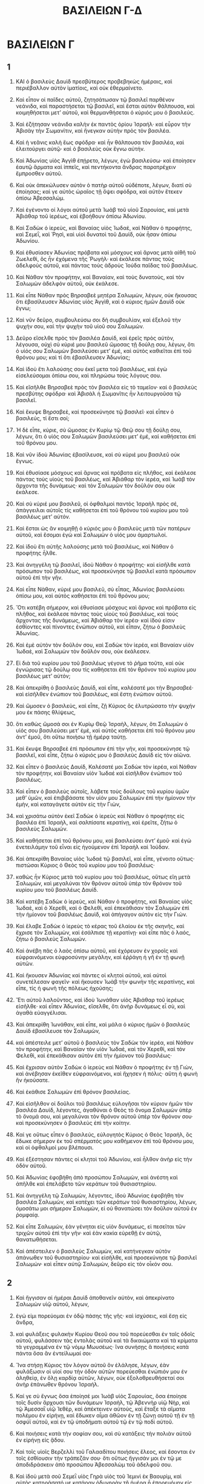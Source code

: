 #+TITLE: ΒΑΣΙΛΕΙΩΝ Γ-Δ
* ΒΑΣΙΛΕΙΩΝ Γ
** 1

1. ΚΑΙ ὁ βασιλεὺς Δαυὶδ πρεσβύτερος προβεβηκὼς ἡμέραις, καὶ περιέβαλλον αὐτὸν ἱματίοις, καὶ οὐκ ἐθερμαίνετο.
2. Καὶ εἶπον οἱ παῖδες αὐτοῦ, ζητησάτωσαν τῷ βασιλεῖ παρθένον νεάνιδα, καὶ παραστήσεται τῷ βασιλεῖ, καὶ ἔσται αὐτὸν θάλπουσα, καὶ κοιμηθήσεται μετʼ αὐτοῦ, καὶ θερμανθήσεται ὁ κύριός μου ὁ βασιλεύς.
3. Καὶ ἐζήτησαν νεάνιδα καλὴν ἐκ παντὸς ὁρίου Ἰσραήλ· καὶ εὗρον τὴν Ἀβισὰγ τὴν Σωμανίτιν, καὶ ἤνεγκαν αὐτὴν πρὸς τὸν βασιλέα.
4. Καὶ ἡ νεᾶνις καλὴ ἕως σφόδρα· καὶ ἦν θάλπουσα τὸν βασιλέα, καὶ ἐλειτούργει αὐτῷ· καὶ ὁ βασιλεὺς οὐκ ἔγνω αὐτήν.

5. Καὶ Ἀδωνίας υἱὸς Ἀγγὶθ ἐπῄρετο, λέγων, ἐγὼ βασιλεύσω· καὶ ἐποίησεν ἑαυτῷ ἅρματα καὶ ἱππεῖς, καὶ πεντήκοντα ἄνδρας παρατρέχειν ἔμπροσθεν αὐτοῦ.
6. Καὶ οὐκ ἀπεκώλυσεν αὐτὸν ὁ πατὴρ αὐτοῦ οὐδέποτε, λέγων, διατί σὺ ἐποίησας; καὶ γε αὐτὸς ὡραῖος τῇ ὄψει σφόδρα, καὶ αὐτὸν ἔτεκεν ὀπίσω Ἀβεσσαλώμ.
7. Καὶ ἐγένοντο οἱ λόγοι αὐτοῦ μετὰ Ἰωὰβ τοῦ υἱοῦ Σαρουίας, καὶ μετὰ Ἀβιάθαρ τοῦ ἱερέως, καὶ ἐβοήθουν ὀπίσω Ἀδωνίου.
8. Καὶ Σαδὼκ ὁ ἱερεὺς, καὶ Βαναίας υἱὸς Ἰωδαὲ, καὶ Νάθαν ὁ προφήτης, καὶ Σεμεῒ, καὶ Ῥησὶ, καὶ υἱοὶ δυνατοὶ τοῦ Δαυὶδ, οὐκ ἦσαν ὀπίσω Ἀδωνίου.
9. Καὶ ἐθυσίασεν Ἀδωνίας πρόβατα καὶ μόσχους καὶ ἄρνας μετὰ αἰθῆ τοῦ Ζωελεθὶ, ὃς ἦν ἐχόμενα τῆς Ῥωγήλ· καὶ ἐκάλεσε πάντας τοὺς ἀδελφοὺς αὐτοῦ, καὶ πάντας τοὺς ἁδροὺς Ἰούδα παῖδας τοῦ βασιλέως.
10. Καὶ Νάθαν τὸν προφήτην, καὶ Βαναίαν, καὶ τοὺς δυνατοὺς, καὶ τὸν Σαλωμὼν ἀδελφὸν αὐτοῦ, οὐκ ἐκάλεσε.

11. Καὶ εἶπε Νάθαν πρὸς Βηρσαβεὲ μητέρα Σαλωμὼν, λέγων, οὐκ ἤκουσας ὅτι ἐβασίλευσεν Ἀδωνίας υἱὸς Ἀγγὶθ, καὶ ὁ κύριος ἡμῶν Δαυὶδ οὐκ ἔγνω;
12. Καὶ νῦν δεῦρο, συμβουλεύσω σοι δὴ συμβουλίαν, καὶ ἐξελοῦ τὴν ψυχήν σου, καὶ τὴν ψυχὴν τοῦ υἱοῦ σου Σαλωμών.
13. Δεῦρο εἴσελθε πρὸς τὸν βασιλέα Δαυὶδ, καὶ ἐρεῖς πρὸς αὐτὸν, λέγουσα, οὐχὶ σὺ κύριέ μου βασιλεῦ ὤμοσας τῇ δούλῃ σου, λέγων, ὅτι ὁ υἱός σου Σαλωμὼν βασιλεύσει μετʼ ἐμέ, καὶ αὐτὸς καθιεῖται ἐπὶ τοῦ θρόνου μου; καὶ τί ὅτι ἐβασίλευσεν Ἀδωνίας;
14. Καὶ ἰδοὺ ἔτι λαλούσης σου ἐκεῖ μετα τοῦ βασιλέως, καὶ ἐγὼ εἰσελεύσομαι ὀπίσω σου, καὶ πληρώσω τοὺς λόγους σου.

15. Καὶ εἴσῆλθε Βηρσαβεὲ πρὸς τὸν βασιλέα εἰς τὸ ταμεῖον· καὶ ὁ βασιλεὺς πρεσβύτης σφόδρα· καὶ Ἀβισὰλ ἡ Σωμανῖτις ἦν λειτουργοῦσα τῷ βασιλεῖ.
16. Καὶ ἔκυψε Βηρσαβεὲ, καὶ προσεκύνησε τῷ βασιλεῖ· καὶ εἶπεν ὁ βασιλεύς, τί ἔστι σοί;
17. Ἡ δὲ εἶπε, κύριε, σὺ ὤμοσας ἐν Κυρίῳ τῷ Θεῷ σου τῇ δούλῃ σου, λέγων, ὅτι ὁ υἱός σου Σαλωμὼν βασιλεύσει μετʼ ἐμέ, καὶ καθήσεται ἐπὶ τοῦ θρόνου μου.
18. Καὶ νῦν ἰδοὺ Ἀδωνίας ἐβασίλευσε, καὶ σὺ κύριέ μου βασιλεῦ οὐκ ἔγνως.
19. Καὶ ἐθυσίασε μόσχους καὶ ἄρνας καὶ πρόβατα εἰς πλῆθος, καὶ ἐκάλεσε πάντας τοὺς υἱοὺς τοῦ βασιλέως, καὶ Ἀβιάθαρ τὸν ἱερέα, καὶ Ἰωὰβ τὸν ἄρχοντα τῆς δυνάμεως· καὶ τὸν Σαλωμὼν τὸν δοῦλόν σου οὐκ ἐκάλεσε.
20. Καὶ σὺ κύριέ μου βασιλεῦ, οἱ ὀφθαλμοὶ παντὸς Ἰσραὴλ πρὸς σέ, ἀπάγγειλαι αὐτοῖς τίς καθήσεται ἐπὶ τοῦ θρόνου τοῦ κυρίου μου τοῦ βασιλέως μετʼ αὐτόν.
21. Καὶ ἔσται ὡς ἂν κοιμηθῇ ὁ κύριός μου ὁ βασιλεὺς μετὰ τῶν πατέρων αὐτοῦ, καὶ ἔσομαι ἐγὼ καὶ Σαλωμὼν ὁ υἱός μου ἁμαρτωλοί.

22. Καὶ ἰδοὺ ἔτι αὐτῆς λαλούσης μετὰ τοῦ βασιλέως, καὶ Νάθαν ὁ προφήτης ἦλθε.
23. Καὶ ἀνηγγέλη τῷ βασιλεῖ, ἰδοὺ Νάθαν ὁ προφήτης· καὶ εἰσῆλθε κατὰ πρόσωπον τοῦ βασιλέως, καὶ προσεκύνησε τῷ βασιλεῖ κατὰ πρόσωπον αὐτοῦ ἐπὶ τὴν γῆν.
24. Καὶ εἶπε Νὰθαν, κύριέ μου βασιλεῦ, σὺ εἶπας, Ἀδωνίας βασιλεύσει ὀπίσω μου, καὶ αὐτὸς καθήσεται ἐπὶ τοῦ θρόνου μου;
25. Ὅτι κατέβη σήμερον, καὶ ἐθυσίασε μόσχους καὶ ἄρνας καὶ πρόβατα εἰς πλῆθος, καὶ ἐκάλεσε πάντας τοὺς υἱοὺς τοῦ βασιλέως, καὶ τοὺς ἄρχοντας τῆς δυνάμεως, καὶ Ἀβιάθαρ τὸν ἱερέα· καὶ ἰδού εἰσιν ἐσθίοντες καὶ πίνοντες ἐνώπιον αὐτοῦ, καὶ εἶπαν, ζήτω ὁ βασιλεὺς Ἀδωνίας.
26. Καὶ ἐμὲ αὐτὸν τὸν δοῦλόν σου, καὶ Σαδὼκ τὸν ἱερέα, καὶ Βαναίαν υἱὸν Ἰωδαὲ, καὶ Σαλωμὼν τὸν δοῦλόν σου, οὐκ ἐκάλεσεν.
27. Εἰ διὰ τοῦ κυρίου μου τοῦ βασιλέως γέγονε τὸ ῥῆμα τοῦτο, καὶ οὐκ ἐγνώρισας τῷ δούλῳ σου τίς καθήσεται ἐπὶ τὸν θρόνον τοῦ κυρίου μου βασιλέως μετʼ αὐτόν;

28. Καὶ ἀπεκρίθη ὁ βασιλεὺς Δαυὶδ, καὶ εἶπε, καλέσατέ μοι τὴν Βηρσαβεέ· καὶ εἰσῆλθεν ἐνώπιον τοῦ βασιλέως, καὶ ἔστη ἐνώπιον αὐτοῦ.
29. Καὶ ὤμοσεν ὁ βασιλεὺς, καὶ εἶπε, ζῇ Κύριος ὃς ἐλυτρώσατο τὴν ψυχήν μου ἐκ πάσης θλίψεως,
30. ὅτι καθὼς ὤμοσά σοι ἐν Κυρίῳ Θεῷ Ἰσραὴλ, λέγων, ὅτι Σαλωμὼν ὁ υἱός σου βασιλεύσει μετʼ ἐμὲ, καὶ αὐτὸς καθήσεται ἐπὶ τοῦ θρόνου μου ἀντʼ ἐμοῦ, ὅτι οὕτω ποιήσω τῇ ἡμέρᾳ ταύτῃ.
31. Καὶ ἔκυψε Βηρσαβεὲ ἐπὶ πρόσωπον ἐπὶ τὴν γῆν, καὶ προσεκύνησε τῷ βασιλεῖ, καὶ εἶπε, ζήτω ὁ κύριός μου ὁ βασιλεὺς Δαυὶδ εἰς τὸν αἰῶνα.

32. Καὶ εἶπεν ὁ βασιλεὺς Δαυίδ, Καλέσατέ μοι Σαδὼκ τὸν ἱερέα, καὶ Νάθαν τὸν προφήτην, καὶ Βαναίαν υἱὸν Ἰωδαέ καὶ εἰσῆλθον ἐνώπιον τοῦ βασιλέως.
33. Καὶ εἶπεν ὁ βασιλεὺς αὐτοῖς, λάβετε τοὺς δούλους τοῦ κυρίου ὑμῶν μεθʼ ὑμῶν, καὶ ἐπιβιβάσατε τὸν υἱόν μου Σαλωμὼν ἐπὶ τὴν ἡμίονον τὴν ἐμὴν, καὶ καταγάγετε αὐτὸν εἰς τὴν Γιὼν,
34. καὶ χρισάτω αὐτὸν ἐκεῖ Σαδὼκ ὁ ἱερεὺς καὶ Νάθαν ὁ προφήτης εἰς βασιλέα ἐπὶ Ἰσραὴλ, καὶ σαλπίσατε κερατίνῃ, καὶ ἐρεῖτε, ζήτω ὁ βασιλεὺς Σαλωμών.
35. Καὶ καθήσεται ἐπὶ τοῦ θρόνου μου, καὶ βασιλεύσει ἀντʼ ἐμοῦ· καὶ ἐγὼ ἐνετειλάμην τοῦ εἶναι εἰς ἡγούμενον ἐπὶ Ἰσραὴλ καὶ Ἰούδαν.
36. Καὶ ἀπεκρίθη Βαναίας υἱὸς Ἰωδαὲ τῷ βασιλεῖ, καὶ εἶπε, γένοιτο οὕτως· πιστώσαι Κύριος ὁ Θεὸς τοῦ κυρίου μου τοῦ βασιλέως·
37. καθὼς ἦν Κύριος μετὰ τοῦ κυρίου μου τοῦ βασιλέως, οὕτως εἴη μετὰ Σαλωμὼν, καὶ μεγαλύναι τὸν θρόνον αὐτοῦ ὑπὲρ τὸν θρόνον τοῦ κυρίου μου τοῦ βασιλέως Δαυίδ.

38. Καὶ κατέβη Σαδὼκ ὁ ἱερεὺς, καὶ Νάθαν ὁ προφήτης, καὶ Βαναίας υἱὸς Ἰωδαὲ, καὶ ὁ Χερεθὶ, καὶ ὁ Φελεθὶ, καὶ ἐπεκάθισαν τὸν Σαλωμὼν ἐπὶ τὴν ἡμίονον τοῦ βασιλέως Δαυὶδ, καὶ ἀπήγαγον αὐτὸν εἰς τὴν Γιών.
39. Καὶ ἔλαβε Σαδὼκ ὁ ἱερεὺς τὸ κέρας τοῦ ἐλαίου ἐκ τῆς σκηνῆς, καὶ ἔχρισε τὸν Σαλωμὼν, καὶ ἐσάλπισε τῇ κερατίνῃ· καὶ εἶπε πᾶς ὁ λαός, ζήτω ὁ βασιλεὺς Σαλωμών.
40. Καὶ ἀνέβη πᾶς ὁ λαὸς ὀπίσω αὐτοῦ, καὶ ἐχόρευον ἐν χοροῖς καὶ εὐφραινόμενοι εὐφροσύνην μεγάλην, καὶ ἐῤῥάγη ἡ γῆ ἐν τῇ φωνῇ αὐτῶν.

41. Καὶ ἤκουσεν Ἀδωνίας καὶ πάντες οἱ κλητοὶ αὐτοῦ, καὶ αὐτοὶ συνετέλεσαν φαγεῖν· καὶ ἤκουσεν Ἰωὰβ τὴν φωνὴν τῆς κερατίνης, καὶ εἶπε, τίς ἡ φωνὴ τῆς πόλεως ἠχούσης;
42. Ἔτι αὐτοῦ λαλοῦντος, καὶ ἰδοὺ Ἰωνάθαν υἱὸς Ἀβιάθαρ τοῦ ἱερέως εἰσῆλθε· καὶ εἶπεν Ἀδωνίας, εἴσελθε, ὅτι ἀνὴρ δυνάμεως εἶ σὺ, καὶ ἀγαθὰ εὐαγγέλισαι.
43. Καὶ ἀπεκρίθη Ἰωνάθαν, καὶ εἶπε, καὶ μάλα ὁ κύριος ἡμῶν ὁ βασιλεὺς Δαυὶδ ἐβασίλευσε τὸν Σαλωμὼν,
44. καὶ ἀπέστειλε μετʼ αὐτοῦ ὁ βασιλεὺς τὸν Σαδὼκ τὸν ἱερέα, καὶ Νάθαν τὸν προφήτην, καὶ Βαναίαν τὸν υἱὸν Ἰωδαὲ, καὶ τὸν Χερεθὶ, καὶ τὸν Φελεθὶ, καὶ ἐπεκάθισαν αὐτὸν ἐπὶ τὴν ἡμίονον τοῦ βασιλέως·
45. Καὶ ἔχρισαν αὐτὸν Σαδὼκ ὁ ἱερεὺς καὶ Νάθαν ὁ προφήτης ἐν τῇ Γιὼν, καὶ ἀνέβησαν ἐκεῖθεν εὐφραινόμενοι, καὶ ἤχησεν ἡ πόλις· αὕτη ἡ φωνὴ ἣν ἠκούσατε.
46. Καὶ ἐκάθισε Σαλωμὼν ἐπὶ θρόνον βασιλείας.
47. Καὶ εἰσῆλθον οἱ δοῦλοι τοῦ βασιλέως εὐλογῆσαι τὸν κύριον ἡμῶν τὸν βασιλέα Δαυὶδ, λέγοντες, ἀγαθύναι ὁ Θεὸς τὸ ὄνομα Σαλωμὼν ὑπὲρ τὸ ὄνομά σου, καὶ μεγαλύναι τὸν θρόνον αὐτοῦ ὑπὲρ τὸν θρόνον σου· καὶ προσεκύνησεν ὁ βασιλεὺς ἐπὶ τὴν κοίτην.
48. Καί γε οὕτως εἶπεν ὁ βασιλεύς, εὐλογητὸς Κύριος ὁ Θεὸς Ἰσραὴλ, ὃς ἔδωκε σήμερον ἐκ τοῦ σπέρματός μου καθήμενον ἐπὶ τοῦ θρόνου μου, καὶ οἱ ὀφθαλμοί μου βλέπουσι.

49. Καὶ ἐξέστησαν πάντες οἱ κλητοὶ τοῦ Ἀδωνίου, καὶ ἦλθον ἀνὴρ εἰς τὴν ὁδὸν αὐτοῦ.
50. Καὶ Ἀδωνίας ἐφοβήθη ἀπὸ προσώπου Σαλωμὼν, καὶ ἀνέστη καὶ ἀπῆλθε καὶ ἐπελάβετο τῶν κεράτων τοῦ θυσιαστηρίου.
51. Καὶ ἀνηγγέλη τῷ Σαλωμὼν, λέγοντες, ἰδοὺ Ἀδωνίας ἐφοβήθη τὸν βασιλέα Σαλωμὼν, καὶ κατέχει τῶν κεράτων τοῦ θυσιαστηρίου, λέγων, ὀμοσάτω μοι σήμερον Σαλωμὼν, εἰ οὐ θανατώσει τὸν δοῦλον αὐτοῦ ἐν ῥομφαίᾳ.
52. Καὶ εἶπε Σαλωμών, ἐὰν γένηται εἰς υἱὸν δυνάμεως, εἰ πεσεῖται τῶν τριχῶν αὐτοῦ ἐπὶ τὴν γῆν· καὶ ἐὰν κακία εὑρεθῇ ἐν αὐτῷ, θανατωθήσεται.
53. Καὶ ἀπέστειλεν ὁ βασιλεὺς Σαλωμὼν, καὶ κατήνεγκαν αὐτὸν ἀπάνωθεν τοῦ θυσιαστηρίου· καὶ εἰσῆλθε, καὶ προσεκύνησε τῷ βασιλεῖ Σαλωμών· καὶ εἶπεν αὐτῷ Σαλωμὼν, δεῦρο εἰς τὸν οἶκόν σου.
** 2

1. Καὶ ἤγγισαν αἱ ἡμέραι Δαυὶδ ἀποθανεῖν αὐτὸν, καὶ ἀπεκρίνατο Σαλωμὼν υἱῷ αὐτοῦ, λέγων,
2. ἐγώ εἰμι πορεύομαι ἐν ὁδῷ πάσης τῆς γῆς· καὶ ἰσχύσεις, καὶ ἔσῃ εἰς ἄνδρα,
3. καὶ φυλάξεις φυλακὴν Κυρίου Θεοῦ σου τοῦ πορεύεσθαι ἐν ταῖς ὁδοῖς αὐτοῦ, φυλάσσειν τὰς ἐντολὰς αὐτοῦ καὶ τὰ δικαιώματα καὶ τὰ κρίματα τὰ γεγραμμένα ἐν τῷ νόμῳ Μωυσέως· ἵνα συνήσῃς ἃ ποιήσεις κατὰ πάντα ὅσα ἂν ἐντείλωμαί σοι·
4. Ἵνα στήσῃ Κύριος τὸν λόγον αὐτοῦ ὃν ἐλάλησε, λέγων, ἐὰν φυλάξωσιν οἱ υἱοί σου τὴν ὁδὸν αὐτῶν πορεύεσθαι ἐνώπιόν μου ἐν ἀληθείᾳ, ἐν ὅλῃ καρδίᾳ αὐτῶν, λέγων, οὐκ ἐξολοθρευθήσεταί σοι ἀνὴρ ἐπάνωθεν θρόνου Ἰσραήλ.
5. Καί γε σὺ ἔγνως ὅσα ἐποίησέ μοι Ἰωὰβ υἱὸς Σαρουίας, ὅσα ἐποίησε τοῖς δυσὶν ἄρχουσι τῶν δυνάμεων Ἰσραὴλ, τῷ Ἀβεννὴρ υἱῷ Νὴρ, καὶ τῷ Ἀμεσσαῒ υἱῷ Ἰεθὲρ, καὶ ἀπέκτεινεν αὐτοὺς, καὶ ἔταξε τὰ αἵματα πολέμου ἐν εἰρήνῃ, καὶ ἔδωκεν αἷμα ἀθῶον ἐν τῇ ζώνῃ αὐτοῦ τῇ ἐν τῇ ὀσφύϊ αὐτοῦ, καὶ ἐν τῷ ὑποδήματι αὐτοῦ τῷ ἐν τῷ ποδὶ αὐτοῦ.
6. Καὶ ποιήσεις κατὰ τὴν σοφίαν σου, καὶ σὺ κατάξεις τὴν πολιὰν αὐτοῦ ἐν εἰρήνῃ εἰς ᾅδου.
7. Καὶ τοῖς υἱοῖς Βερζελλὶ τοῦ Γαλααδίτου ποιήσεις ἔλεος, καὶ ἔσονται ἐν τοῖς ἐσθίουσιν τὴν τράπεζάν σου· ὅτι οὕτως ἤγγισάν μοι ἐν τῷ με ἀποδιδράσκειν ἀπὸ προσώπου Ἀβεσσαλὼμ τοῦ ἀδελφοῦ σου.
8. Καὶ ἰδοὺ μετὰ σοῦ Σεμεῒ υἱὸς Γηρὰ υἱὸς τοῦ Ἰεμινὶ ἐκ Βαουρὶμ, καὶ αὐτὸς κατηράσατό με κατάραν ὀδυνηρὰν τῇ ἡμέρᾳ ᾗ ἐπορευόμην εἰς παρεμβολάς· καὶ αὐτὸς κατέβη εἰς ἀπαντήν μου εἰς τὸν Ἰορδάνην, καὶ ὤμοσα αὐτῷ ἐν Κυρίῳ, λέγων, εἰ θανατώσω σε ἐν ῥομφαίᾳ.
9. Καὶ οὐ μὴ ἀθωώσῃς αὐτὸν, ὅτι ἀνὴρ σοφὸς εἶ σύ, καὶ γνώσῃ ἃ ποιήσεις αὐτῷ, καὶ κατάξεις τὴν πολιὰν αὐτοῦ ἐν αἵματι εἰς ᾅδου.

10. Καὶ ἐκοιμήθη Δαυὶδ μετὰ τῶν πατέρων αὐτοῦ, καὶ ἐτάφη ἐν πόλει Δαυίδ.
11. Καὶ αἱ ἡμέραι ἃς ἐβασίλευσε Δαυὶδ ἐπὶ τὸν Ἰσραὴλ, τεσσαράκοντα ἔτη· ἐν Χεβρὼν ἐβασίλευσεν ἑπτά ἔτη, καὶ ἐν Ἱερουσαλὴμ τριάκοντα τρία ἔτη.

12. Καὶ Σαλωμὼν ἐκάθισεν ἐπὶ θρόνου Δαυὶδ τοῦ πατρὸς αὐτοῦ, καὶ ἡτοιμάσθη ἡ βασιλεία αὐτοῦ σφόδρα.
13. Καὶ εἰσῆλθεν Ἀδωνίας υἱὸς Ἀγγὶθ πρὸς Βηρσαβεὲ μητέρα Σαλωμὼν, καὶ προσεκύνησεν αὐτῇ· ἡ δὲ εἶπεν, εἰρήνη ἡ εἴσοδός σου; καὶ εἶπεν, εἰρήνη·
14. λόγος μοι πρὸς σέ. Καὶ εἶπεν αὐτῷ, λάλησον.
15. Καὶ εἶπεν αὐτῇ, σὺ οἶδας, ὅτι ἐμοὶ ἦν βασιλεία, καὶ ἐπʼ ἐμὲ ἔθετο πᾶς Ἰσραὴλ τὸ πρόσωπον αὐτοῦ εἰς βασιλέα· καὶ ἐστράφη ἡ βασιλεία, καὶ ἐγένετο τῷ ἀδελφῷ μου, ὅτι παρὰ Κυρίου ἐγενήθη αὐτῷ.
16. Καὶ νῦν αἴτησιν μίαν ἐγὼ αἰτοῦμαι παρὰ σοῦ, μὴ ἀποστρέψῃς τὸ πρόσωπόν σου· καὶ εἶπεν αὐτῷ Βηρσαβεὲ, λάλει.
17. Καὶ εἶπεν αὐτῇ, εἰπον δὴ πρὸς Σαλωμὼν τὸν βασιλέα, ὅτι οὐκ ἀποστρέψει τὸ πρόσωπον αὐτοῦ ἀπὸ σοῦ, καὶ δώσει μοι τὴν Ἀβισὰγ τὴν Σωμανίτιν εἰς γυναῖκα.
18. Καὶ εἶπε Βηρσαβεὲ, καλῶς· ἐγὼ λαλήσω περὶ σοῦ τῷ βασιλεῖ.

19. Καὶ εἰσῆλθε Βηρσαβεὲ πρὸς τὸν βασιλέα Σαλωμὼν αλῆσαι αὐτῷ περὶ Ἀδωνίου· καὶ ἐξανέστη ὁ βασιλεὺς εἰς ἀπαντὴν αὐτῇ, καὶ κατεφίλησεν αὐτὴν, καὶ ἐκάθισεν ἐπὶ τοῦ θρόνου· καὶ ἐτέθη θρόνος τῇ μητρὶ τοῦ βασιλέως, καὶ ἐκάθισεν ἐκ δεξιῶν αὐτοῦ.
20. Καὶ εἶπεν αὐτῷ, αἴτησιν μίαν μικρὰν ἐγὼ αἰτοῦμαι παρὰ σοῦ, μὴ ἀποστρέψῃς τὸ πρόσωπόν μου· καὶ εἶπεν αὐτῇ ὁ βασιλεύς, αἴτησαι, μήτερ ἐμὴ, καὶ οὐκ ἀποστρέψω σε.
21. Καὶ εἶπε, δοθήτω δὴ Ἀβισὰ ἡ Σωμανίτις τῷ Αδωνίᾳ τῷ ἀδελφῷ σου εἰς γυναῖκα.
22. Καὶ ἀπεκρίθη ὁ βασιλεὺς Σαλωμὼν, καὶ εἶπε τῇ μητρὶ αὐτοῦ, καὶ ἱνατί σὺ ᾔτησαι τὴν Ἀβισὰλ τῷ Ἀδωνίᾳ; καὶ αἴτησαι αὐτῷ τὴν βασιλείαν, ὅτι οὗτος ἀδελφός μου ὁ μέγας ὑπὲρ ἐμέ, καὶ αὐτῷ Ἀβιάθαρ ὁ ἱερεὺς, καὶ αὐτῷ Ἰωὰβ ὁ υἱὸς Σαρουίας ἀρχιστράτηγος ἑταῖρος.
23. Καὶ ὤμοσεν ὁ βασιλεὺς Σαλωμὼν κατὰ τοῦ Κυρίου, λέγων, τάδε ποιήσαι μοι ὁ Θεὸς καὶ τάδε παροσθείη, ὅτι κατὰ τῆς ψυχῆς αὐτοῦ ἐλάλησεν Ἀδωνίας τὸν λόγον τοῦτον.
24. Καὶ νῦν ζῇ Κύριος ὃς ἡτοίμασε με καὶ ἔθετό με ἐπὶ τὸν θρόνον Δαυὶδ τοῦ πατρός μου, καὶ αὐτὸς ἐποίησέ μοι οἶκον καθὼς ἐλάλησε Κύριος, ὅτι σήμερον θανατωθήσεται Ἀδωνίας.
25. Καὶ ἐξαπέστειλεν ὁ βασιλεὺς Σαλωμὼν ἐν χειρὶ Βαναίου υἱοῦ Ἰωδαὲ, καὶ ἀνεῖλεν αὐτὸν, καὶ ἀπέθανεν Ἀδωνίας ἐν τῇ ἡμέρᾳ ἐκείνῃ.

26. Καὶ τῷ Ἀβιάθαρ τῷ ἱερεῖ εἶπεν ὁ βασιλεύς, ἀπότρεχε σὺ εἰς Ἀναθὼθ εἰς ἀγρόν σου, ὅτι ἀνὴρ θανάτου εἶ σὺ ἐν τῇ ἡμέρᾳ ταύτῃ· καὶ οὐ θανατώσω σε, ὅτι ᾖρας τὴν κιβωτὸν τῆς διαθήκης Κυρίου ἐνώπιον τοῦ πατρός μου, καὶ ὅτι ἐκακουχήθης ἐν πᾶσιν οἷς ἐκακουχήθη ὁ πατήρ μου.
27. Καὶ ἐξέβαλε Σαλωμὼν τὸν Ἀβιάθαρ τοῦ μὴ εἶναι ἱερέα τοῦ Κυρίου, πληρωθῆναι τὸ ῥῆμα Κυρίου, ὃ ἐλάλησεν ἐπὶ τὸν οἶκον Ἡλὶ ἐν Σηλώμ.

28. Καὶ ἡ ἀκοὴ ἦλθεν ἕως Ἰωὰβ υἱοῦ Σαρουίας, ὅτι Ἰωὰβ ἦν κεκλικὼς ὀπίσω Ἀδωνίου, καὶ ὀπίσω Σαλωμὼν οὐκ ἔκλινε· καὶ ἔφυγεν Ἰωὰβ εἰς τὸ σκήνωμα τοῦ Κυρίου, καὶ κατέσχε τῶν κεράτων τοῦ θυσιαστηρίου.
29. Καὶ ἀπηγγέλη τῷ Σαλωμὼν, λέγοντες, ὅτι πέφευγεν Ἰωὰβ εἰς τὴν σκηνὴν τοῦ Κυρίου, καὶ ἰδοὺ κατέχει τῶν κεράτων τοῦ θυσιαστηρίου· καὶ ἀπέστειλε Σαλωμὼν ὁ βασιλεὺς πρὸς Ἰωὰβ, λέγων, τί γέγονέ σοι, ὅτι πέφευγας εἰς τὸ θυσιαστήριον; καὶ εἶπεν Ἰωὰβ, ὅτι ἐφοβήθην ἀπὸ προσώπου σου, καὶ ἔφυγον πρὸς Κύριον· καὶ ἀπέστειλε Σαλωμὼν τὸν Βαναίου υἱὸν Ἰωδαὲ, λέγων, πορεύου καὶ ἄνελε αὐτὸν, καὶ θάψον αὐτόν.

30. Καὶ ἦλθε Βαναίας υἱὸς Ἰωδαὲ πρὸς Ἰωὰβ εἰς τὴν σκηνὴν τοῦ Κυρίου, καὶ εἶπεν αὐτῷ τάδε λέγει ὁ βασιλεὺς, ἔξελθε· καὶ εἶπεν Ἰωὰβ, οὐκ ἐκπορεύωμαι, ὅτι ὧδε ἀποθανοῦμαι· καὶ ἐπέστρεψε Βαναίας υἱὸς Ἰωδαὲ, καὶ εἶπε τῷ βασιλεῖ, λέγων, τάδε λελάληκεν Ἰωὰβ, καὶ τάδε ἀποκέκριταί μοι.
31. Καὶ εἶπεν αὐτῷ ὁ βασιλεύς, πορεύου, καὶ ποίησον αὐτῷ καθὼς εἴρηκε, καὶ ἄνελε αὐτὸν· καὶ θάψεις αὐτὸν, καὶ ἐξαρεῖς σήμερον τὸ αἷμα ὃ δωρεὰν ἐξέχεεν, ἀπʼ ἐμοῦ καὶ ἀπὸ τοῦ οἴκου τοῦ πατρός μου.
32. Καὶ ἐπέστρεψε Κύριος τὸ αἷμα τῆς ἀδικίας αὐτοῦ εἰς κεφαλὴν αὐτοῦ, ὡς ἀπήντησε τοῖς δυσὶν ἀνθρώποις τοῖς δικαίοις καὶ ἀγαθοῖς ὑπὲρ αὐτὸν, καὶ ἀπέκτεινεν αὐτοὺς ἐν ῥομφαίᾳ, καὶ ὁ πατήρ μου Δαυὶδ οὐκ ἔγνω τὸ αἷμα αὐτῶν, τὸν Ἀβεννὴρ υἱὸν Νὴρ ἀρχιστράτηγον Ἰσραὴλ, καὶ τὸν Ἀμεσσὰ υἱὸν Ἰεθὲρ ἀρχιστράτηγον Ἰούδα.
33. Καὶ ἐπεστράφη τὰ αἵματα αὐτῶν εἰς κεφαλὴν αὐτοῦ, καὶ εἰς κεφαλὴν τοῦ σπέρματος αὐτοῦ εἰς τὸν αἰῶνα· καὶ τῷ Δαυὶδ καὶ τῷ σπέρματι αὐτοῦ καὶ τῷ οἴκῳ αὐτοῦ καὶ τῷ θρόνῳ αὐτοῦ γένοιτο εἰρήνη ἕως αἰῶνος παρὰ Κυρίου.
34. Καὶ ἀνέβη Βαναίας υἱὸς Ἰωδαὲ, καὶ ἀπήντησεν αὐτῷ, καὶ ἐθανάτωσεν αὐτὸν, καὶ ἔθαψεν αὐτὸν ἐν τῷ οἴκῳ αὐτοῦ ἐν τῇ ἐρήμῳ.

35. Καὶ ἔδωκεν ὁ βασιλεὺς τὸν Βαναίου υἱὸν Ἰωδαὲ ἀντʼ αὐτοῦ ἐπὶ τὴν στρατηγίαν· καὶ ἡ βασιλεία κατωρθοῦτο ἐν Ἰερουσαλήμ· καὶ Σαδὼκ τὸν ἱερέα ἔδωκεν αὐτὸν ὁ βασιλεὺς εἰς ἱερέα πρῶτον ἀντὶ Ἀβιάθαρ. Καὶ Σαλωμὼς υἱὸς Δαυὶδ ἐβασίλευσεν ἐπὶ Ἰσραὴλ καὶ Ἰούδα ἐν Ἱερουσαλήμ·
35a. καὶ ἔδωκε Κύριος φρόνησιν τῷ Σαλωμὼν, καὶ σοφίαν πολλὴν σφόδρα, καὶ πλάτος καρδίας, ὡς ἡ ἄμμος ἡ παρὰ τὴν θάλασσαν.

35b. Καὶ ἐπληθύνθη ἡ φρόνησις Σαλωμὼν σφόδρα ὑπὲρ τὴν φρόνησιν πάντων υἱῶν ἀρχαίων, καὶ ὑπὲρ πάντας φρονίμους Αἰγύπτου·
35c. Καὶ ἔλαβε τὴν θυγατέρα Φαραὼ, καὶ εἰσήγαγεν αὐτὴν εἰς πόλιν Δαυὶδ ἕως συντελέσαι αὐτὸν οἰκοδομῆσαι τὸν οἶκον αὐτοῦ, καὶ τὸν οἶκον Κυρίου ἐν πρώτοις, καὶ τὸ τεῖχος Ἱερουσαλὴμ κυκλόθεν· ἐν ἑπτὰ ἔτεσιν ἐποίησε καὶ συνετέλεσε.

35d. Καὶ ἦν τῷ Σαλωμὼν ἐβδομήκοντα χιλιάδες αἴροντες ἄρσιν, καὶ ὀγδοήκοντα χιλιάδες λατόμων ἐν τῷ ὄρει·
35e. καὶ ἐποίησε Σαλωμὼν τὴν θάλασσαν, καὶ τὰ ὑποστηρίγματα, καὶ τοὺς λουτῆρας τοὺς μεγάλους, καὶ τοὺς στύλους, καὶ τἠν κρήνην τῆς αὐλῆς, καὶ τὴν θάλασσαν τὴν χαλκῆν· καὶ ᾠκοδόμησε τὴν ἄκραν ἔπαλξιν ἐπʼ αὐτῆς, διεκόψεν τὴν πόλιν Δαυίδ.
35f. οὕτως θυγάτηρ Φαραὼ ἀνέβαινεν ἐκ τῆς πόλεως Δαυὶδ εἰς τὸν οἶκον αὐτῆς, ὃν ᾠκοδόμησεν αὐτῇ· τότε ᾠκοδόμησε τὴν ἄκραν·
35g. καὶ Σαλωμὼν ἀνέφερε τρεῖς ἐν τῷ ἐνιαυτῷ ὁλοκαυτώσεις καὶ εἰρηνικὰς ἐπὶ τὸ θυσιαστήριον ὃ ᾠκοδόμησε τῷ Κυρίῳ, καὶ ἐθυμία ἐνώπιον Κυρίου, καὶ συνετέλεσε τὸν οἶκον.
35h. Καὶ οὗτοι οἱ ἄρχοντες οἱ καθεσταμένοι ἐπὶ τὰ ἔργα τοῦ Σαλωμὼν, τρεῖς χιλιάδες καὶ ἑξακόσιοι ἐπιστάται τοῦ λαοῦ τῶν ποιούντων τὰ ἔργα·
35i. καὶ ᾠκοδόμησε τὴν Ἀσσοὺρ, καὶ τὴν Μαγδὼ, καὶ τὴν Γαζὲρ, καὶ τὴν Βαιθωρὼν ἐπάνω, καὶ τὰ Βαλλάθ·
35k. πλὴν μετὰ τὸ οἰκοδομῆσαι αὐτὸν τὸν οἶκον τοῦ Κυρίου, καὶ τὸ τεῖχος Ἱερουσαλὴμ κύκλῳ, μετὰ ταῦτα ᾠκοδόμησε τὰς πόλεις ταύτας.

35l. Καὶ ἐν τῷ ἔτι Δαυὶδ ζῇν, ἐνετείλατο τῷ Σαλωμὼν, λέγων, ἰδοὺ μετὰ σοῦ Σεμεῒ υἱὸς Γηρὰ υἱὸς τοῦ σπέρματος τοῦ Ἰεμινὶ ἐκ Χεβρών·
35m. οὗτος κατηράσατό με κατάραν ὀδυνηρὰν ἐν ᾗ ἡμέρᾳ ἐπορευόμην εἰς παρεμβολάς·
35n. καὶ αὐτὸς κατέβαινεν εἰς ἀπαντήν μοι ἐπὶ τὸν Ἰορδάνην, καὶ ὤμοσα αὐτῷ κατὰ τοῦ Κυρίου, λέγων, εἰ θανατωθήσεται ἐν ῥομφαίᾳ·
35o. καὶ νῦν μὴ ἀθωώσῃς αὐτὸν, ὅτι ἀνὴρ φρόνιμος σύ· καὶ γνώσῃ ἃ ποιήσεις αὐτῷ, καὶ κατάξεις τὴν πολιὰν αὐτοῦ ἐν αἵματι εἰς ᾅδου.

36. Καὶ ἐκάλεσεν ὁ βασιλεὺς τὸν Σεμεῒ, καὶ εἶπεν αὐτῷ, ὠκοδόμησον σεαυτῷ οἶκον ἐν Ἱερουσαλὴμ καὶ κάθου ἐκεῖ, καὶ οὐκ ἐξελεύσῃ ἐκεῖθεν οὐδαμοῦ.
37. Καὶ ἔσται ἐν τῇ ἡμέρᾳ τῆς ἐξόδου σου καὶ διαβήσῃ τὸν χείμαῤῥον Κέδρων, γινώσκων γνώσῃ ὅτι θανάτῳ ἀποθανῇ· τὸ αἷμά σου ἔσται ἐπὶ τὴν κεφαλήν σου· καὶ ὥρκισεν αὐτὸν ὁ βασιλεὺς ἐν τῇ ἡμέρᾳ ἐκείνῃ.
38. Καὶ εἶπε Σεμεῒ πρὸς τὸν βασιλέα, ἀγαθὸν τὸ ῥῆμα ὃ ἐλάλησας, κύριέ μου βασιλεῦ· οὕτω ποιήσει ὁ δοῦλός σου· καὶ ἐκάθισε Σεμεῒ ἐν Ἱερουσαλὴμ τρία ἔτη.

39. Καὶ ἐγενήθη μετὰ τὰ τρία ἔτη, καὶ ἀπέδρασαν δύο δοῦλοι τοῦ Σεμεῒ πρὸς Ἀγχοὺς υἱὸν Μααχὰ βασιλέα Γέθ· καὶ ἀπηγγέλη τῷ Σεμεῒ, λέγοντες, ἰδοὺ οἱ δοῦλοί σου ἐν Γέθ.
40. Καὶ ἀνέστη Σεμεῒ καὶ ἐπέσαξε τὴν ὄνον αὐτοῦ, καὶ ἐπορεύθη εἰς Γὲθ πρὸς Ἀγχοὺς τοῦ ἐκζητῆσαι τοὺς δούλους αὐτοῦ· καὶ ἐπορεύθη Σεμεῒ, καὶ ἤγαγε τοὺς δούλους αὐτοῦ ἐκ Γέθ.
41. Καὶ ἀπηγγέλη τῷ Σαλωμὼν, λέγοντες, ὅτι ἐπορεύθη Σεμεῒ ἐξ Ἱερουσαλὴμ εἰς Γὲθ, καὶ ἀνέστρεψε τοὺς δούλους αὐτοῦ.
42. Καὶ ἀπέστειλεν ὁ βασιλεὺς καὶ ἐκάλεσε τὸν Σεμεῒ, καὶ εἶπε πρὸς αὐτόν, οὐχὶ ὥρκισά σε κατὰ τοῦ Κυρίου, καὶ ἐπεμαρτυράμην σοι, λέγων, ἐν ᾗ ἂν ἡμέρᾳ ἐξέλθῃς ἐξ Ἱερουσαλὴμ, καὶ πορευθῇς εἰς δεξιὰ ἢ εἰς ἀριστερά, γινώσκων γνώσῃ ὅτι θανάτῳ ἀποθανῇ;
43. Καὶ τί ὅτι οὐκ ἐφύλαξας τὸν ὅρκον Κυρίου, καὶ τὴν ἐντολὴν ἣν ἐνετειλάμην κατὰ σοῦ;

44. Καὶ εἶπεν ὁ βασιλεὺς πρὸς Σεμεῒ, σὺ οἶδας πᾶσαν τὴν κακίαν σου ἣν οἶδεν ἡ καρδία σου, ἃ ἐποίησας Δαυὶδ τῷ πατρί μου, καὶ ἀνταπέδωκε Κύριος τὴν κακίαν σου εἰς κεφαλήν σου.
45. Καὶ ὁ βασιλεὺς Σαλωμὼν εὐλογημένος, καὶ ὁ θρόνος Δαυὶδ ἔσται ἕτοιμος ἐνώπιον Κυρίου εἰς τὸν αἰῶνα.
46. Καὶ ἐνετείλατο ὁ βασιλεὺς Σαλωμὼν τῷ Βαναίᾳ υἱῷ Ἰωδαὲ, καὶ ἐξῆλθε καὶ ἀνεῖλεν αὐτόν.

46a. Καὶ ἦν ὁ βασιλεὺς Σαλωμὼν φρόνιμος σφόδρα καὶ σοφός· καὶ Ἰούδα καὶ Ἰσραὴλ πολλοὶ σφόδρα, ὡς ἡ ἄμμος ἡ ἐπὶ τῆς θαλάσσης εἰς πλῆθος, ἐσθίοντες καὶ πίνοντες καὶ χαίροντες·
46b. καὶ Σαλωμὼν ἦν ἄρχων ἐν πάσαις ταῖς βασιλείαις· καὶ ἦσαν προσφέροντες δῶρα, καὶ ἐδούλευον τῷ Σαλωμὼν πάσας τὰς ἡμέρας τῆς ζωῆς αὐτοῦ·
46c. καὶ Σαλωμὼν ἤρξατο ἀνοίγειν τὰ δυναστεύματα τοῦ Λιβάνου·
46d. καὶ αὐτὸς ᾠκοδόμησε τὴν Θερμαὶ ἐν τῇ ἐρήμῳ·
46e. καὶ τοῦτο τὸ ἄριστον τῷ Σαλωμών· τριάκοντα κόροι σεμιδάλεως, καὶ ἑξήκοντα κόροι ἀλεύρου κεκοπανισμένου, δέκα μόσχοι ἐκλεκτοὶ, καὶ εἴκοσι βόες νομάδες, καὶ ἑκατὸν πρόβατα, ἐκτὸς ἐλάφων καὶ δορκάδων καὶ ὀρνίθων ἐκλεκτῶν νομάδων·
46f. ὅτι ἦν ἄρχων ἐν παντὶ πέραν τοῦ ποταμοῦ ἀπὸ Ῥαφὶ ἕως Γάζης ἐν πᾶσι τοῖς βασιλεῦσι πέραν τοῦ ποταμοῦ·;
46g. καὶ ἦν αὐτῷ εἰρήνη ἐκ πάντων τῶν μερῶν αὐτοῦ κυκλόθεν· καὶ κατῴκει Ἰούδα καὶ Ἰσραὴλ πεποιθότες, ἕκαστος ὑπὸ τὴν ἄμπελον αὐτοῦ, καὶ ὑπὸ τὴν συκῆν αὐτοῦ, ἐσθίοντες καὶ πίνοντες καὶ ἑορτάζοντες ἀπὸ Δὰν καὶ ἕως Βηρσαβεὲ πάσας τὰς ἡμέρας Σαλωμών.

46h. Καὶ οὗτοι οἱ ἄρχοντες τοῦ Σαλωμών. Ἀζαρίου υἱὸς Σαδὼκ τοῦ ἱερέως, καὶ Ὀρνίου υἱὸς Νάθαν ἄρχων τῶν ἐφεστηκότων· καὶ ἔδραμεν ἐπὶ τὸν οἶκον αὐτοῦ· καὶ Σουβὰ γραμματεὺς, καὶ Βασὰ υἱὸς Ἀχιθαλὰμ ἀναμιμνήσκων, καὶ Ἀβὶ υἱὸς Ἰωὰβ ἀρχιστράτηγος, καὶ Ἀχιρὲ υἱὸς Ἐδραῒ ἐπὶ τὰς ἄρσεις, καὶ Βαναίας υἱὸς Ἰωδαὲ ἐπὶ τῆς αὐλαρχίας καὶ ἐπὶ τοῦ πλινθίου, καὶ Καχοὺρ υἱὸς Νάθαν ὁ σύμβουλος.

46i. Καὶ ἦσαν τῷ Σαλωμὼν τεσσαράκοντα χιλιάδες τοκάδες ἵπποι εἰς ἅρματα, καὶ δώδεκα χιλιάδες ἵππων·
46k. καὶ ἦν ἄρχων ἐν πᾶσι τοῖς βασιλεῦσιν ἀπὸ τοῦ ποταμοῦ καὶ ἕως γῆς ἀλλοφύλων καὶ ἕως ὁρίων Αἰγύπτου·
46l. καὶ Σαλωμὼν υἱὸς Δαυὶδ ἐβασίλευσεν ἐπὶ Ἰσραὴλ καὶ Ἰούδα ἐν Ἱερουσαλήμ.
** 3

2. Πλὴν ὁ λαὸς ἦσαν θυμιῶντες ἐπὶ τοῖς ὑψηλοῖς, ὅτι οὐκ ᾠκοδομήθη οἶκος τῷ Κυρίῳ ἕως τοῦ νῦν.
3. Καὶ ἠγάπησε Σαλωμὼν τὸν Κύριον πορεύεσθαι ἐν τοῖς προστάγμασι Δαυὶδ τοῦ πατρὸς αὐτοῦ, πλὴν ἐν τοῖς ὑψηλοῖς ἔθυε καὶ ἐθυμία.
4. Καὶ ἀνέστη καὶ ἐπορεύθη εἰς Γαβαὼν θῦσαι ἐκεῖ, ὅτι αὕτη ὑψηλοτάτη, καὶ μεγάλη· χιλίαν ὁλοκαύτωσιν ἀνήνεγκε Σαλωμὼν ἐπὶ τὸ θυσιαστήριον ἐν Γαβαών.

5. Καὶ ὤφθη Κύριος τῷ Σαλωμὼν ἐν ὕπνῳ τὴν νύκτα, καὶ εἶπε Κύριος πρὸς Σαλωμὼν, αἴτησαί τι αἴτημα σεαυτῷ.
6. Καὶ εἶπε Σαλωμὼν, σὺ ἐποιήσας μετὰ τοῦ δούλου σου Δαυὶδ τοῦ πατρός μου ἔλεος μέγα, καθὼς διῆλθεν ἐνώπιόν σου ἐν ἀληθείᾳ καὶ ἐν δικαιοσύνῃ, καὶ ἐν εὐθύτητι καρδίας μετὰ σοῦ, καὶ ἐφύλαξας αὐτῷ τὸ ἔλεος τὸ μέγα τοῦτο, δοῦναι τὸν υἱὸν αὐτοῦ ἐπὶ τοῦ θρόνου αὐτοῦ, ὡς ἡ ἡμέρα αὕτη.
7. Καὶ νῦν, Κύριε ὁ Θεός μου, σὺ ἔδωκας τὸν δοῦλόν σου ἀντὶ Δαυὶδ τοῦ πατρός μου· καὶ ἐγώ εἰμι παιδάριον μικρὸν, καὶ οὐκ οἶδα τὴν ἔξοδόν μου καὶ τὴν εἴσοδόν μου.
8. Ὁ δὲ δοῦλός σου ἐν μέσῳ τοῦ λαοῦ σου, ὃν ἐξελέξω, λαὸν πολὺν, ὃς οὐκ ἀριθμηθήσεται.
9. Καὶ δώσεις τῷ δούλῳ σου καρδίαν ἀκούειν καὶ διακρίνειν τὸν λαόν σου ἐν δικαιοσύνῃ, καὶ τοῦ συνιεῖν ἀναμέσον ἀγαθοῦ καὶ κακοῦ· ὅτι τίς δυνηθήσεται κρίνειν τὸν λαόν σου τὸν βαρὺν τοῦτον;

10. Καὶ ἤρεσεν ἐνώπιον Κυρίου, ὅτι ᾐτῄσατο Σαλωμὼν τὸ ῥῆμα τοῦτο.
11. Καὶ εἶπε Κύριος πρὸς αὐτὸν, ἀνθʼ ὧν ᾐτήσω παρʼ ἐμοῦ τὸ ῥῆμα τοῦτο, καὶ οὐκ ᾐτήσω σεαυτῷ ἡμέρας πολλὰς, καὶ οὐκ ᾐτήσω πλοῦτον, οὐδὲ ᾐτήσω ψυχὰς ἐχθρῶν σου, ἀλλʼ ᾐτήσω σεαυτῷ τοῦ συνιεῖν τοῦ εἰσακούειν κρίμα,
12. ἰδοὺ πεποίηκα κατὰ τὸ ῥῆμά σου· ἰδοὺ δέδωκά σοι καρδίαν φρονίμην καὶ σοφήν· ὡς σὺ οὐ γέγονεν ἔμπροσθέν σου, καὶ μετὰ σὲ οὐκ ἀναστήσεται ὅμοιός σοι.
13. Καὶ ἃ οὐκ ᾐτήσω δέδωκά σοι, καὶ πλοῦτον καὶ δόξαν, ὡς οὐ γέγονεν ἀνὴρ ὅμοιός σοι ἐν βασιλεῦσι.
14. Καὶ ἐὰν πορευθῇς ἐν τῇ ὁδῷ μου φυλάσσειν τὰς ἐντολάς μου καὶ τὰ προστάγματά μου, ὡς ἐπορεύθη Δαυὶδ ὁ πατήρ σου, καὶ πληθυνῶ τὰς ἡμέρας σου.
15. Καὶ ἐξυπνίσθη Σαλωμὼν, καὶ ἰδοὺ ἐνύπνιον· καὶ ἀνέστη καὶ παραγίνεται εἰς Ἱερουσαλήμ, καὶ ἔστη κατὰ πρόσωπον τοῦ θυσιαστηρίου τοῦ κατὰ πρόσωπον κιβωτοῦ διαθήκης Κυρίου ἐν Σιὼν, καὶ ἀνήγαγεν ὁλοκαυτώσεις, καὶ ἐποίησεν εἰρηνικὰς, καὶ ἐποίησε πότον μέγαν ἑαυτῷ καὶ πᾶσι τοῖς παισὶν αὐτοῦ.

16. Τότε ὤφθησαν δύο γυναῖκες πόρναι τῷ βασιλεῖ, καὶ ἔστησαν ἐνώπιον αὐτοῦ.
17. Καὶ εἶπεν ἡ γυνὴ ἡ μία, ἐν ἐμοὶ κύριε, ἐγὼ καὶ ἡ γυνὴ αὕτη ᾠκοῦμεν ἐν οἴκῳ ἑνί, καὶ ἐτέκομεν ἐν τῷ οἴκῳ.
18. Καὶ ἐγενήθη ἐν τῇ ἡμέρᾳ τῇ τρίτῃ τεκούσης μου, ἔτεκε καὶ ἡ γυνὴ αὕτη· καὶ ἡμεῖς κατὰ τὸ αὐτό· καὶ οὐκ ἔστιν οὐθεὶς μεθʼ ἡμῶν πάρεξ ἀμφοτέρων ἡμῶν ἐν τῷ οἴκῳ.
19. Καὶ ἀπέθανεν ὁ υἱὸς τῆς γυναικὸς ταύτης τὴν νύκτα, ὡς ἐπεκοιμήθη ἐπʼ αὐτόν.
20. Καὶ ἀνέστη μέσης τῆς νυκτὸς, καὶ ἔλαβε τὸν υἱόν μου ἐκ τῶν ἀγκαλῶν μου, καὶ ἐκοίμισεν αὐτὸν ἐν τῷ κόλπῳ αὐτῆς, καὶ τὸν υἱὸν αὐτῆς τὸν τεθνηκότα ἐκοίμισεν ἐν τῷ κόλπῳ μου.
21. Καὶ ἀνέστην τοπρωῒ θηλάσαι τὸν υἱόν μου, καὶ ἐκεῖνος ἦν τεθνηκώς· καὶ ἰδοὺ κατενόησα αὐτὸν πρωῒ, καὶ ἰδοὺ οὐκ ἦν ὁ υἱός μου ὃν ἔτεκον.
22. Καὶ εἶπεν ἡ γυνὴ ἡ ἑτέρα, οὐχί, ἀλλὰ ὁ υἱός μου ὁ ζῶν, ὁ δὲ υἱός σου ὁ τεθνηκώς· καὶ ἐλάλησαν ἐνώπιον τοῦ βασιλέως.

23. Καὶ εἶπεν ὁ βασιλεὺς αὐταῖς, σὺ λέγεις, οὗτος ὁ υἱός μου ὁ ζῶν, καὶ ὁ υἱὸς ταύτης ὁ τεθνηκώς· καὶ σὺ λέγεις, οὐχί, ἀλλὰ ὁ υἱός μου ὁ ζῶν, καὶ ὁ υἱός σου ὁ τεθνηκώς.
24. Καὶ εἶπεν ὁ βασιλεύς, λάβετε μάχαιραν· καὶ προσήνεγκαν τὴν μάχαιραν ἐνώπιον τοῦ βασιλέως.
25. Καὶ εἶπεν ὁ βασιλεύς, διέλετε τὸ παιδίον τὸ ζῶν τὸ θηλάζον εἰς δύο, καὶ δότε τὸ ἥμισυ αὐτοῦ ταύτῃ, καὶ τὸ ἥμισυ αὐτοῦ ταύτῃ.
26. Καὶ ἀπεκρίθη ἡ γυνὴ ἧς ἦν ὁ υἱὸς ὁ ζῶν, καὶ εἶπε πρὸς τὸν βασιλέα, ὅτι ἐταράχθη ἡ μήτρα αὐτῆς ἐπὶ τῷ υἱῷ αὐτῆς, καὶ εἶπεν, ἐν ἐμοὶ κύριε, δότε αὐτῇ τὸ παιδίον, καὶ θανάτῳ μὴ θανατώσητε αὐτό· καὶ αὕτη εἶπε, μήτε ἐμοὶ, μήτε αὐτῇ ἔστω, διέλετε.
27. Καὶ ἀπεκρίθη ὁ βασιλεὺς, καὶ εἶπε, δότε τὸ παιδίον τῇ εἰπούσῃ, δότε αὐτῇ αὐτὸ, καὶ θανάτῳ μὴ θανατώσητε αὐτὸ, αὕτη ἡ μήτηρ αὐτοῦ.
28. Καὶ ἤκουσαν πᾶς Ἰσραὴλ τὸ κρίμα τοῦτο ὃ ἔκρινεν ὁ βασιλεὺς, καὶ ἐφοβήθησαν ἀπὸ προσώπου τοῦ βασιλέως, ὅτι εἶδον ὅτι φρόνησις Θεοῦ ἐν αὐτῷ τοῦ ποιεῖν δικαίωμα.
** 4

1. Καὶ ἦν ὁ βασιλεὺς Σαλωμὼν βασιλεύων ἐπὶ Ἰσραήλ.
2. Καὶ οὗτοι ἄρχοντες οἳ ἦσαν αὐτῷ· Ἀζαρίας υἱὸς Σαδώκ·
3. Ἐλιὰφ καὶ Ἀχιὰ υἱὸς Σηβὰ γραμματεῖς· καὶ Ἰωσαφὰτ υἱὸς Ἀχιλοὺδ ἀναμιμνήσκων·
4. Καὶ Βαναίας υἱὸν Ἰωδαὲ ἐπὶ τῆς δυνάμεως· καὶ Σαδὼκ καὶ Ἀβιάθαρ ἱερεῖς·
5. Καὶ Ὀρνία υἱὸς Νάθαν ἐπὶ τῶν καθεσταμένων· καὶ Ζαβοὺθ υἱὸς Νάθαν ἑταῖρος τοῦ βασιλέως·
6. Καὶ Ἀχισὰρ ἦν οἰκονόμος· καὶ Ἐλιὰκ ὁ οἰκονόμος· καὶ Ἐλιὰβ υἱὸς Σὰφ ἐπὶ τῆς πατριᾶς· καὶ Ἀδωνιρὰμ υἱὸς Αὐδῶν ἐπὶ τῶν φόρων.

7. Καὶ τῷ Σαλωμὼν δώδεκα καθεστάμενοι ἐπὶ πάντα Ἰσραήλ, χορηγεῖν τῷ βασιλεῖ καὶ τῷ οἴκῳ αὐτοῦ· μῆνα ἐν τῷ ἐνιαυτῷ ἐγίνετο ἐπὶ τὸν ἕνα χορηγεῖν.
8. Καὶ ταῦτα τὰ ὀνόματα αὐτῶν. Βεὲν υἱὸς Ὢρ ἐν ὄρει Ἐφραὶμ εἷς.
9. Υἱὸς Δακὰρ ἐν Μακὲς, καὶ ἐν Σαλαβὶν, καὶ Βαιθσαμὺς, καὶ Ἐλὼν ἕως Βηθανὰν εἷς.
10. Υἱὸς Ἐσδὶ, ἐν Ἀραβὼθ, αὐτοῦ Σωχὼ καὶ πᾶσα ἡ γῆ Ὀφέρ.
11. Υἱοῦ Ἀμιναδὰβ πᾶσα Νεφθαδὼρ, Τεφὰθ θυγάτηρ Σαλωμὼν ἦν αὐτῷ εἰς γυναῖκα, εἷς.
12. Βανὰ υἱὸς Ἀχιλοὺθ τὴν Ἰθαανὰχ, καὶ Μαγεδδὼ, καὶ πᾶς ὁ οἶκος Σὰν ὁ παρὰ Σεσαθὰν ὑποκάτω τοῦ Ἐσραὲ, καὶ ἐκ Βηθσὰν ἕως Σαβελμαουλᾶ, ἕως Μαεβὲρ Λουκάμ, εἷς.
13. Υἱὸς Ναβὲρ ἐν Ῥαβὼθ Γαλαὰδ, τούτῳ σχοίνισμα Ἐργὰβ ἐν τῇ Βασὰν, ἑξήκοντα πόλεις μεγάλαι τειχήρεις καὶ μοχλοὶ χαλκοῖ, εἷς.
14. Ἀχιναδὰβ υἱὸς Σαδδὼ Μααναΐμ.
15. Ἀχιμαὰς ἐν Νεφθαλίμ, καὶ οὗτος ἔλαβε τὴν Βασεμμὰθ θυγατέρα Σαλωμὼν εἰς γυναῖκα, εἷς.
16. Βαανὰ υἱὸς Χουσὶ ἐν Ἀσὴρ καὶ ἐν Βααλὼθ, εἷς.
17. Σεμεῒ υἱὸς Ἠλὰ ἐν τῷ Βενιαμίν.
18. Γαβὲρ υἱὸς Ἀδαῒ ἐν τῇ γῇ Γὰδ Σηὼν βασιλέως τοῦ Ἐσεβὼν καὶ Ὢγ βασιλέως τοῦ Βασὰν, καὶ νασὲφ εἷς ἐν γῇ Ἰούδα.
19. Ἰωσαφὰτ υἱὸς Φουασοὺδ ἐν Ἱσσάχαρ.
** 5

1. Καὶ ἐχορήγουν οἱ καθεστάμενοι οὕτως τῷ βσαιλεῖ Σαλωμών· καὶ πάντα τὰ διαγγέλματα ἐπὶ τὴν τράπεζαν τοῦ βασιλέως ἕκαστος μῆνα αὐτοῦ, οὐ παραλλάσσουσι λόγον. Καὶ τὰς κριθὰς καὶ τὸ ἄχυρον τοῖς ἵπποις καὶ τοῖς ἅρμασιν ᾖρον εἰς τὸν τόπον οὗ ἂν ᾖ ὁ βασιλεὺς, ἕκαστος κατὰ τὴν σύνταξιν αὐτοῦ.

2. Καὶ ταῦτα τὰ δέοντα τῷ Σαλωμών· ἐν ἡμέρᾳ μιᾷ τριάκοντα κόροι σεμιδάλεως, καὶ ἑξήκοντα κόροι ἀλεύρου κεκοπανισμένου,
3. καὶ δέκα μόσχοι ἐκλεκτοὶ, καὶ εἴκοσι βόες νομάδες, καὶ ἑκατὸν πρόβατα, ἐκτὸς ἐλάφων, καὶ δορκάδων ἐκλεκτῶν σιτευτά.
4. Ὅτι ἦν ἄρχων πέραν τοῦ ποταμοῦ, καὶ ἦν αὐτῷ εἰρήνη ἐκ πάντων τῶν μερῶν κυκλόθεν.

9. Καὶ ἔδωκε Κύριος φρόνησιν τῷ Σαλωμὼν καὶ σοφίαν πολλὴν σφόδρα καὶ χύμα καρδίας, ὡς ἡ ἄμμος ἡ παρὰ τὴν θάλασσαν.
10. Καὶ ἐπληθύνθη Σαλωμὼν σφόδρα ὑπὲρ τὴν φρόνησιν πάντων ἀρχαίων ἀνθρώπων, καὶ ὑπὲρ πάντας φρονίμους Αἰγύπτου.
11. Καὶ ἐσοφίσατο ὑπὲρ πάντας τοὺς ἀνθρώπους· καὶ ἐσοφίσατο ὑπὲρ Γαιθὰν τὸν Ζαρίτην, καὶ τὸν Αἰνὰν, καὶ τὸν Χαλκὰδ καὶ Δαράλα υἱοὺς Μάλ.
12. Καὶ ἐλάλησε Σαλωμὼν τρισχιλίας παραβολὰς, καὶ ἦσαν ᾠδαι αὐτοῦ πεντακισχίλιαι.
13. Καὶ ἐλάλησεν ὑπὲρ τῶν ξύλων ἀπὸ τῆς κέδρου τῆς ἐν τῷ Λιβάνῳ, καὶ ἕως τῆς ὑσσώπου τῆς ἐκπορευομένης διὰ τοῦ τοίχου· καὶ ἐλάλησε περὶ τῶν κτηνῶν καὶ περὶ τῶν πετεινῶν καὶ περὶ τῶν ἑρπετῶν καὶ περὶ τῶν ἰχθύων.
14. Καὶ παρεγίνοντο πάντες οἱ λαοὶ ἀκοῦσαι τῆς σοφίας Σαλωμών· καὶ παρὰ πάντων τῶν βασιλέων τῆς γῆς, ὅσοι ἤκουον τῆς σοφίας αὐτοῦ·

14a. Καὶ ἔλαβε Σαλωμὼν τὴν θυγατέρα Φαραὼ αὐτῷ εἰς γυναῖκα, καὶ εἰσήγαγεν αὐτὴν εἰς τὴν πόλιν Δαυὶδ ἕως συντελέσαι αὐτὸν τὸν οἶκον Κυρίου, καὶ τὸν οἶκον ἑαυτοῦ, καὶ τὸ τεῖχος Ἱερουσαλήμ·
14b. τότε ἀνέβη Φαραὼ βασιλεὺς Αἰγύπτου, καὶ προκατελάβετο τὴν Γαζὲρ, καὶ ἐνεπύρισεν αὐτὴν, καὶ τὸν Χανανίτην τὸν κατοικοῦντα ἐν Μεργάβ· καὶ ἔδωκεν αὐτὰς Φαραὼ ἀποστολὰς θυγατρὶ αὐτοῦ γυναικὶ Σαλωμών· καὶ Σαλωμὼν ᾠκοδόμησε τὴν Γαζέρ.

15. Καὶ ἀπέστειλε Χιρὰμ βασιλεὺς Τύρου τοὺς παῖδας αὐτοῦ χρίσαι τὸν Σαλωμὼν ἀντὶ Δαυὶδ τοῦ πατρὸς αὐτοῦ, ὅτι ἀγαπῶν ἦν Χιρὰμ τὸν Δαυὶδ πάσας τὰς ἡμέρας.
16. Καὶ ἀπέστειλε Σαλωμὼν πρὸς Χιρὰμ, λέγων,
17. Σὺ οἶδας τὸν πατέρα μου Δαυὶδ, ὅτι οὐκ ἠδύνατο οἰκοδομῆσαι οἶκον τῷ ὀνόματι Κυρίου Θεοῦ μου ἀπὸ προσώπου τῶν πολέμων τῶν κυκλωσάντων αὐτὸν, ἕως τοῦ δοῦναι Κύριον αὐτοὺς ὑπὸ τὰ ἴχνη τῶν ποδῶν αὐτοῦ.
18. Καὶ νῦν ἀνέπαυσε Κύριος ὁ Θεός μου ἐμοὶ κυκλόθεν, οὐκ ἔστιν ἐπίβουλος καὶ οὐκ ἔστιν ἁμάρτημα πονηρόν.
19. Καὶ ἰδοὺ ἐγὼ λέγω οἰκοδομῆσαι οἶκον τῷ ὀνόματι Κυρίου Θεοῦ μου, καθὼς ἐλάλησε Κύριος ὁ Θεὸς πρὸς Δαυὶδ τὸν πατέρα μου, λέγων, ὁ υἱός σου ὃν δώσω ἀντὶ σοῦ ἐπὶ τὸν θρόνον σου, οὗτος οἰκοδομήσει τὸν οἶκον τῷ ὀνόματί μου.
20. Καὶ νῦν ἔντειλαι, καὶ κοψάτωσάν μοι ξύλα ἐκ τοῦ Λιβάνου· καὶ ἰδοὺ οἱ δοῦλοί μου μετὰ τῶν δούλων σου, καὶ τὸν μισθὸν δουλείας σου δώσω σοι κατὰ πάντα ὅσα ἂν εἴπῃς, ὅτι σὺ οἶδας, ὅτι οὐκ ἔστιν ἡμῖν εἰδὼς ξύλα κόπτειν καθὼς οἱ Σιδώνιοι.

21. Καὶ ἐγενήθη καθὼς ἤκουσε Χιρὰμ τῶν λόγων Σαλωμὼν, ἐχάρη σφόδρα, καὶ εἶπεν, εὐλογητὸς ὁ Θεὸς σήμερον, ὃς ἔδωκε τῷ Δαυὶδ υἱὸν φρόνιμον ἐπὶ τὸν λαὸν τὸν πολὺν τοῦτον.
22. Καὶ ἀπέστειλε πρὸς Σαλωμὼν, λέγων, ἀκήκοα περὶ πάντων ὧν ἀπέσταλκας πρὸς μέ· ἐγὼ ποιήσω πᾶν θέλημά σου· ξύλα κέδρινα καὶ πεύκινα
23. οἱ δοῦλοί μου κατάξουσιν αὐτὰ ἐκ τοῦ Λιβάνου εἰς τὴν θάλασσαν, ἐγὼ θήσομαι αὐτὰ σχεδίας, ἕως τοῦ τόπου οὗ ἐὰν ἀποστείλῃς πρὸς μὲ, καὶ ἐκτινάξω αὐτὰ ἐκεῖ, καὶ σὺ ἀρεῖς· καὶ ποιήσεις τὸ θέλημά μου, τοῦ δοῦναι ἄρτους τῷ οἴκῳ μου.

24. Καὶ ἦν Χιρὰμ διδοὺς τῷ Σαλωμὼν κέδρους καὶ πεύκας καὶ πᾶν θέλημα αὐτοῦ.
25. Καὶ Σαλωμὼν ἔδωκε τῷ Χιρὰμ εἴκοσι χιλιάδας κόρους πυροῦ καὶ μαχεὶρ τῷ οἴκῳ αὐτοῦ, καὶ εἴκος χιλιάδας βαὶθ ἐλαίου κεκομμένου· κατὰ τοῦτο ἐδίδου Σαλωμὼν τῷ Χιρὰμ κατʼ ἐνιαυτόν.
26. Καὶ Κύριος ἔδωκε σοφίαν τῷ Σαλωμὼν καθὼς ἐλάλησεν αὐτῷ· καὶ ἦν εἰρήνη ἀναμέσον Χιρὰμ καὶ ἀναμέσον Σαλωμὼν, καὶ διέθεντο διαθήκην ἀναμέσον αὐτῶν.

27. Καὶ ἀνήνεγκεν ὁ βασιλεὺς φόρον ἐκ παντὸς Ἰσραὴλ, καὶ ἦν ὁ φόρος τριάκοντα χιλιάδες ἀνδρῶν.
28. Καὶ ἀπέστειλεν αὐτοὺς εἰς τὸν Λίβανον, δέκα χιλιάδες ἐν τῷ μηνὶ ἀλλασσόμενοι· μῆνα ἦσαν ἐν τῷ Λιβάνῳ, καὶ δύο μῆνας ἐν οἴκῳ αὐτῶν· καὶ Ἀδωνιρὰμ ἐπὶ τοῦ φόρου.
29. Καὶ ἦν τῷ Σαλωμὼν ἑβδομήκοντα χιλιάδες αἴροντες ἄρσιν, καὶ ὀγδοήκοντα χιλιάδες λατόμων ἐν τῷ ὄρει,
30. χωρὶς τῶν ἀρχόντων τῶν καθεσταμένων ἐπὶ τῶν ἔργων τῷ Σαλωμὼν, τρεῖς χιλιάδες καὶ ἑξακόσιοι ἐπιστάται οἱ ποιοῦντες τὰ ἔργα.
32. Καὶ ἡτοίμασαν τοὺς λίθους καὶ τὰ ξύλα τρία ἔτη.
** 6

1. Καὶ ἐγενήθη ἐν τῷ τεσσαρακοστῷ καὶ τετρακοσιοστῷ ἔτει τῆς ἐξόδου υἱῶν Ἰσραὴλ ἐξ Αἰγύπτου, τῷ ἔτει τῷ τετάρτῳ ἐν μηνὶ τῷ δευτέρῳ βασιλεύοντος τοῦ βασιλέως Σαλωμὼν ἐπὶ τὸν Ἰσραὴλ,
1a. καὶ ἐνετείλατο ὁ βασιλεὺς ἵνα ἄρωσι λίθους μεγάλους τιμίους εἰς τὸν θεμέλιον τοῦ οἴκου, καὶ λίθους ἀπελεκήτους.
1b. Καὶ ἐπελέκησαν οἱ υἱοὶ Σαλωμὼν, καὶ οἱ υἱοὶ Χιρὰμ, καὶ ἔβαλαν αὐτούς.

1c. Ἐν τῷ ἔτει τῷ τετάρτῷ ἐθεμελίωσε τὸν οἶκον Κυρίου ἐν μηνὶ Ζιοῦ, καὶ τῷ δευτέρῳ μηνί.
1d. Ἐν ἑνδεκάτῳ ἐνιαυτῷ, ἐν μηνὶ Βαὰλ, οὗτος ὁ μὴν ὁ ὄγδοος, συνετελέσθη ὁ οἶκος εἰς πάντα λόγον αὐτοῦ, καὶ εἰς πᾶσαν διάταξιν αὐτοῦ.
2. Καὶ ὁ οἶκος ὃν ᾠκοδόμησεν ὁ βασιλεὺς τῷ Κυρίῳ, τεσσαράκοντα ἐν πήχει μῆκος αὐτοῦ, καὶ εἴκοσι ἐν πήχει πλάτος αὐτοῦ, καὶ πέντε καὶ εἴκοσι ἐν πήχει τὸ ὕψος αὐτοῦ·
3. Καὶ τὸ αἰλὰμ κατὰ πρόσωπον τοῦ ναοῦ, εἴκοσι ἐν πήχει μῆκος αὐτοῦ εἰς τὸ πλάτος τοῦ οἴκου, κατὰ πρόσωπον τοῦ οἴκου, καὶ ᾠκοδόμησε τὸν οἶκον, καὶ συνετέλεσεν αὐτόν.
4. Καὶ ἐποίησε τῷ οἴκῳ θυρίδας παρακυπτομένας κρυπτάς.

5. Καὶ ἔδωκεν ἐπὶ τὸν τοῖχον τοῦ οἴκου μέλαθρα κυκλόθεν τῷ ναῷ καὶ τῷ δαβίρ.
6. Ἡ πλευρὰ ἡ ὑποκάτω πέντε πήχεων ἐν πήχει τὸ πλάτος αὐτῆς, καὶ τὸ μέσον ἓξ, καὶ ἡ τρίτη ἑπτὰ ἐν πήχει τὸ πλάτος αὐτῆς· ὅτι διάστημα ἔδωκε τῷ οἴκῳ κυκλόθεν ἔξωθεν τοῦ οἴκου, ὅπως μὴ ἐπιλαμβάνωνται τῶν τοίχων τοῦ οἴκου.
7. Καὶ ὁ οἴκος ἐν τῷ οἰκοδομεῖσθαι αὐτὸν λίθοις ἀκροτομοις ἀργοῖς ᾠκοδομήθη· καὶ σφύρα καὶ πέλεκυς καὶ πᾶν σκεῦος σιδηροῦν οὐκ ἠκούσθη ἐν τῷ οἴκῳ ἐν τῷ οἰκοδομεῖσθαι αὐτόν.
8. Καὶ ὁ πυλὼν τῆς πλευρᾶς τῆς ὑποκάτωθεν ὑπὸ τὴν ὠμίαν τοῦ οἴκου τὴν δεξιὰν, καὶ ἑλικτὴ ἀνάβασις εἰς τὸ μέσον, καὶ ἐκ τῆς μέσης ἐπὶ τὸ τριόροφα.
9. Καὶ ᾠκοδόμησε τὸν οἶκον καὶ συνετέλεσεν αὐτόν· καὶ ἐκοιλοστάθμησε τὸν οἶκον κέδροις.
10. Καὶ ᾠκοδόμησε τοὺς ἐνδέσμους, διʼ ὅλου τοῦ οἴκου πέντε ἐν πήχει τὸ ὕψος αὐτοῦ, καὶ συνέσχε τὸν σύνδεσμον ἐν ξύλοις κεδρίνοις.

15. Καὶ ᾠκοδόμησε τοὺς τοίχους τοῦ οἴκου ἔσωθεν διὰ ξύλων κεδρίνων ἀπὸ τοῦ ἐδάφους τοῦ οἴκου καὶ ἕως τῶν τοίχων καὶ ἕως τῶν δοκῶν· ἐκοιλοστάθμησε συνεχόμενα ξύλοις ἔσωθεν· καὶ περιέσχε τὸ ἔσω τοῦ οἴκου ἐν πλευραῖς πευκίναις.
16. Καὶ ᾠκοδόμησε τοὺς εἴκοσι πήχεις ἀπʼ ἄκρου τοῦ τοίχου τὸ πλευρὸν τὸ ἓν ἀπὸ τοῦ ἐδάφους ἕως τῶν δοκῶν· καὶ ἐποίησεν ἐκ τοῦ δαβὶρ εἰς τὸ ἁγιον τῶν ἁγίων.
17. Καὶ τεσσαράκοντα πήχεων ἦν ὁ ναὸς κατὰ πρόσωπον τοῦ δαβὶρ ἐν μέσῳ τοῦ οἴκου ἔσωθεν,
19. δοῦναι ἐκεῖ τὴν κιβωτὸν διαθήκης Κυρίου.
20. Εἴκοσι πήχεις μῆκος, καὶ εἴκοσι πήχεις πλάτος, καὶ εἴκοσι πήχεις τὸ ὕψος αὐτοῦ· Καὶ περιέσχεν αὐτὸ χρυσίῳ συγκεκλεισμένῳ· καὶ ἐποίησε θυσιαστήριον
21. κατὰ πρόσωπον τοῦ δαβὶρ, καὶ περιέσχεν αὐτὸ χρυσίῳ.
22. Καὶ ὅλον τὸν οἶκον περιέσχε χρυσίῳ, ἕως συντελείας παντὸς τοῦ οἴκου.

23. Καὶ ἐποίησεν ἐν τῷ δαβὶρ δύο χερουβὶμ δέκα πήχεων μέγεθος ἐσταθμωμένον·
24. Καὶ πέντε πήχεων πτερύγιον τοῦ χερουβὶμ τοῦ ἑνὸς, καὶ πέντε πήχεων πτερύγιον αὐτοῦ τὸ δεύτερον, ἐν πήχει δέκα ἀπὸ μέρους πτερυγίου αὐτοῦ εἰς μέρος πτερυγίου αὐτοῦ.
25. Οὕτως τῷ χερουβὶμ τῷ δευτέρῳ, ἐν μέτρῳ ἑνὶ συντέλεια μία ἀμφοτέροις.
26. Καὶ τὸ ὕψος τοῦ χερουβὶμ τοῦ ἑνὸς δέκα ἐν πήχει· καὶ οὕτω τῷ χερουβὶμ τῷ δευτέρῳ.
27. Καὶ ἀμφότερα χερουβὶμ ἐν μέσῳ τοῦ οἴκου τοῦ ἐσωτάτου· καὶ διεπέτασε τὰς πτέρυγας αὐτῶν, καὶ ἥπτετο πτέρυξ μία τοῦ τοίχου, καὶ πτέρυξ χερουβὶμ τοῦ δευτέρου ἥπτετο τοῦ τοίχου τοῦ δευτέρου· καὶ αἱ πτέρυγες αὐτῶν ἐν μέσῳ τοῦ οἴκου ἥπτοντο πτέρυξ πτέρυγος.
28. Καὶ περιέσχε τὰ χερουβὶμ χρυσίῳ.

29. Πάντας τοὺς τοίχους τοῦ οἴκου κύκλῳ ἐγκολαπτὰ ἔγραψε γραφίδι χερουβὶμ, καὶ φοίνικας τῷ ἐσωτέρῳ καὶ τῷ ἐξωτέρῳ.
30. Καὶ τὸ ἔδαφος τοῦ οἴκου περιέσχε χρυσίῳ τοῦ ἐσωτάτου καὶ τοῦ ἐξωτάτου.

31. Καὶ τῷ θυρώματι τοῦ δαβὶρ ἐποίησε θύρας ξύλων ἀρκευθίνων, στοαὶ τετραπλῶς,
34. ἐν ἀμφοτέραις ταῖς θύραις ξύλα πεύκινα· δύο πτυχαὶ ἡ θύρα ἡ μία καὶ στροφεῖς αὐτῶν, καὶ δύο πτυχαὶ ἡ θύρα ἡ δευτέρα στρεφόμενα ἐγκεκολαμμένα χερουβὶμ,
35. καὶ φοίνικες, καὶ διαπεπετασμένα πέταλα, καὶ περιεχόμενα χρυσίῳ καταγομένῳ ἐπὶ τὴν ἐκτύπωσιν.
36. Καὶ ᾠκοδόμησε τὴν αὐλὴν τὴν ἐσωτάτην· τρεῖς στίχους ἀπελεκήτων, καὶ στίχος κατειργασμένης κέδρου κυκλόθεν·
36a. καὶ ᾠκοδόμησε τὸ καταπέτασμα τῆς αὐλῆς τοῦ αἰλὰμ τοῦ οἴκου τοῦ κατὰ πρόσωπον τοῦ ναοῦ.
** 7

1. Καὶ ἀπέστειλεν ὁ βασιλεὺς Σαλωμὼν, καὶ ἔλαβε τὸν Χιρὰμ ἐκ Τύρου,
2. υἱὸν γυναικὸς χήρας, καὶ οὗτος ἀπὸ τῆς φυλῆς τῆς Νεφθαλίμ, καὶ ὁ πατὴρ αὐτοῦ ἀνὴρ Τύριος· τέκτων χαλκοῦ, καὶ πεπληρωμένος τῆς τέχνης καὶ συνέσεως καὶ ἐπιγνώσεως τοῦ ποιεῖν πᾶν ἔργον ἐν χαλκῷ· καὶ εἰσηνέχθη πρὸς τὸν βασιλέα Σαλωμών· καὶ ἐποίησε πάντα τὰ ἔργα.

3. Καὶ ἐχώνευσε τοὺς δύο στύλους τῷ αἰλὰμ τοῦ οἴκου· ὀκτωκαίδεκα πήχεις ὕψος τοῦ στύλου· καὶ περίμετρον τεσσαρεσκαίδεκα πήχεις ἐκύκλου αὐτὸν τὸ πάχος τοῦ στύλου· τεσσάρων δσκτύλων τὰ κοιλώματα· καὶ οὕτως ὁ στύλος ὁ δεύτερος·
4. Καὶ δύο ἐπιθέματα ἐποίησε δοῦναι ἐπὶ τὰς κεφαλὰς τῶν στύλων χωνευτά· πέντε πήχεις τὸ ὕψος τοῦ ἐπιθέματος τοῦ ἑνὸς, καὶ πέντε πήχεις τὸ ὕψος τοῦ ἐπιθέματος τοῦ δευτέρου
5. Καὶ ἐποίησε δύο δίκτυα περικαλύψαι τὸ ἐπίθεμα τῶν στύλων· καὶ δίκτυον τῷ ἐπιθέματι τῷ ἑνὶ, καὶ δίκτυον τῷ ἐπιθέματι τῷ δευτέρῳ.
6. Καὶ ἔργον κρεμαστὸν, δύο στίχοι ῥοῶν χαλκῶν, δεδικτυωμένοι, ἔργον κρεμαστὸν, στίχος ἐπὶ στίχον· καὶ οὕτως ἐποίησε τῷ ἐπιθέματι τῷ δευτέρῳ.
7. Καὶ ἔστησε τοὺς στύλους τοῦ αἰλὰμ τοῦ ναοῦ· καὶ ἔστησε τὸν στύλον τὸν ἕνα, καὶ ἐπεκάλεσε τὸ ὄνομα αὐτοῦ Ἰαχούμ· καὶ ἔστησε τὸν στύλον τὸν δεύτερον, καὶ ἐπεκάλεσε τὸ ὄνομα αὐτοῦ Βολώζ.
8. Καὶ ἐπὶ τῶν κεφαλῶν τῶν στύλων ἔργον κρίνου κατὰ τὸ αἰλὰμ τεσσάρων πηχῶν·
9. καὶ μέλαθρον ἐπʼ ἀμφοτέρων τῶν στύλων· καὶ ἐπάνωθεν τῶν πλευρῶν ἐπίθεμα τὸ μέλαθρον τῷ πάχει.

10. Καὶ ἐποίησε τὴν θάλασσαν δέκα ἐν πήχει ἀπὸ τοῦ χείλους αὐτῆς ἕως τοῦ χείλους αὐτῆς, στρογγυλόν κύκλῳ τὸ αὐτό· πέντε ἐν πήχει τὸ ὕψος αὐτῆς· καὶ συνηγμένη τρεῖς καὶ τριάκοντα ἐν πήχει.
11. Καὶ ὑποστηρίγματα ὑποκάτωθεν τοῦ χείλους αὐτῆς κυκλόθεν ἐκύκλουν αὐτὴν δέκα ἐν πήχει κυκλόθεν·
12. καὶ τὸ χεῖλος αὐτῆς ὡς ἔργον χείλους ποτηρίου βλαστὸς κρίνου· καὶ τὸ πάχος αὐτοῦ παλαιστής.
13. Καὶ δώδεκα βόες ὑποκάτω τῆς θαλάσσης, οἱ τρεῖς ἐπιβλέποντες βοῤῥὰν, καὶ οἱ τρεῖς ἐπιβλέποντες θάλασσαν, καὶ οἱ τρεῖς ἐπιβλέποντες Νότον, καὶ οἱ τρεῖς ἐπιβλέποντες ἀνατολήν· καὶ πάντα τὰ ὀπίσθια εἰς τὸν οἶκον, καὶ ἡ θάλασσα ἐπʼ αὐτῶν ἐπάνωθεν.

14. Καὶ ἐποίησε δέκα μεχωνὼθ χαλκᾶς· πέντε πήχεις μῆκος τῆς μεχωνὼθ τῆς μιᾶς, καὶ τέσσαρες πήχεις τὸ πλάτος αὐτῆς, καὶ ἓξ ἐν πήχει ὕψος αὐτῆς.
15. Καὶ τοῦτο τὸ ἔργον τῶν μεχωνὼθ συγκλειστὸν αὐτοῖς, καὶ συγκλειστὸν ἀναμέσον τῶν ἐξεχομένων.
16. Καὶ ἐπὶ τὰ συγκλείσματα αὐτῶν ἀναμέσον ἐξεχομένων λέοντες καὶ βόες καὶ χερουβὶμ, καὶ ἐπὶ τῶν ἐξεχομένων, οὕτως καὶ ἐπάνωθεν, καὶ ὑποκάτωθεν τῶν λεόντων καὶ τῶν βοῶν χῶραι, ἔργον καταβάσεως.
17. Καὶ τέσσαρες τροχοὶ χαλκοῖ τῇ μεχωνὼθ τῇ μιᾷ, καὶ τὰ προσέχοντα χαλκᾶ καὶ τέσσαρα μέρη αὐτῶν, ὠμίαι ὑποκάτω τῶν λουτήρων.
18. Καὶ χεῖρες ἐν τοῖς τροχοῖς ἐν τῇ μεχωνώθ. Καὶ τὸ ὕψος τοῦ τροχοῦ τοῦ ἑνὸς πήχεος καὶ ἡμίσους.
19. Καὶ τὸ ἔργον τῶν τροχῶν ἔργον τροχῶν ἅρματος· αἱ χεῖρες αὐτῶν καὶ οἱ νῶτοι αὐτῶν καὶ ἡ πραγματεία αὐτῶν πάντα χωνευτά.
20. Αἱ τέσσαρες ὠμίαι ἐπὶ τῶν τεσσάρων γωνιῶν τῆς μεχωνὼθ τῆς μιᾶς, ἐκ τῆς μεχωνὼθ οἱ ὦμοι αὐτῆς.
21. Καὶ ἐπὶ τῆς κεφαλῆς τῆς μεχωνὼθ ἥμισυ τοῦ πήχεος μέγεθος αὐτῆς στρογγύλον κύκλῳ ἐπὶ τῆς κεφαλῆς τῆς μεχωνώθ· καὶ ἀρχὴ χειρῶν αὐτῆς καὶ τὰ συγκλείσματα αὐτῆς· καὶ ἠνοίγετο ἐπὶ τὰς ἀρχὰς τῶν χειρῶν αὐτῆς.
22. Καὶ τὰ συγκλείσματα αὐτῆς χερουβὶμ καὶ λέοντες καὶ φοίνικες ἑστῶτα, ἐχόμενον ἕκαστον κατὰ πρόσωπον ἔσω καὶ τὰ κυκλόθεν.
23. Κατʼ αὐτὴν ἐποίησε πάσας τὰς δέκα μεχωνὼθ, τάξιν μίαν καὶ μέτρον ἓν πάσαις.
24. Καὶ ἐποίησε δέκα χυτροκαύλους χαλκοῦς, τεσσαράκοντα χοεῖς χωροῦντα τὸν ἕνα χυτρόκαυλον μετρήσει τεσσάρων πήχων· χυτρόκαυλος ὁ εἷς ἐπὶ τῇ μεχωνὼθ τῇ μιᾷ ταῖς δέκα μεχωνώθ.
25. Καὶ ἔθετο τὰς πέντε μεχωνὼθ ἀπὸ τῆς ὠμίας τοῦ οἴκου ἐκ δεξιῶν, καὶ πέντε ἀπὸ τῆς ὠμίας τοῦ οἴκου ἐξ ἀριστερῶν· καὶ ἡ θάλασσα ἀπὸ τῆς ὡμίας τοῦ οἴκου ἐκ δεξιῶν κατʼ ἀνατολὰς ἀπὸ τοῦ κλίτους τοῦ Νότου.

26. Καὶ ἐποίησε Χιρὰμ τοὺς λέβητας καὶ τὰς θερμαστρεῖς καὶ τὰς φιάλας· καὶ συνετέλεσε Χιρὰμ ποιῶν πάντα τὰ ἔργα ἃ ἐποίησε τῷ βασιλεῖ Σαλωμὼν ἐν οἴκῳ Κυρίου·
27. Στύλους δύο, καὶ τὰ στρεπτὰ τῶν στύλων ἐπὶ τῶν κεφαλῶν τῶν στύλων δύο· καὶ τὰ δίκτυα δύο τοῦ καλύπτειν ἀμφότερα τὰ στρεπτὰ τῶν γλυφῶν τὰ ὄντα ἐπὶ τῶν στύλων.
28. Τὰς ῥοὰς τετρακοσίας ἀμφοτέροις τοῖς δικτύοις, δύο στίχοι ῥοῶν τῷ δικτύῳ τῷ ἑνὶ, περικαλύπτειν ἀμφότερα τὰ ὄντα τὰ στρεπτὰ τῆς μεχωνὼθ ἐπʼ ἀμφοτέροις τοῖς στύλοις·
29. Καὶ τὰ μεχωνὼθ δέκα, καὶ τοὺς χυτροκαύλους δέκα ἐπὶ τῶν μεχωνώθ·
30. Καὶ τὴν θάλασσαν μίαν, καὶ τοὺς βόας δώδεκα ὑποκάτω τῆς θαλάσσης·
31. Καὶ τοὺς λέβητας καὶ τὰς θερμαστρεῖς καὶ τὰς φιάλας καὶ πάντα τὰ σκεύη, ἃ ἐποίησε Χιρὰμ τῷ βασιλεῖ Σαλωμὼν τῷ οἴκῳ Κυρίου· καὶ οἱ στύλοι τεσσαράκοντα καὶ ὀκτὼ τοῦ οἴκου τοῦ βασιλέως καὶ τοῦ οἴκου Κυρίου· πάντα τὰ ἔργα τοῦ βασιλέως ἃ ἐποίησε Χιρὰμ χαλκᾶ ἄρδην.
32. Οὐκ ἦν σταθμὸς τοῦ χαλκοῦ οὗ ἐποίησε πάντα τὰ ἔργα ταῦτα ἐκ πλήθους σφόδρα· οὐκ ἦν τέρμα τῶν σταθμῶν τοῦ χαλκοῦ.
33. Ἐν τῷ περιοίκῳ τοῦ Ἰορδάνου ἐχώνευσεν αὐτὰ ἐν τῷ πάχει τῆς γῆς ἀναμέσον Σοκχὼθ καὶ ἀναμέσον Σειρά.

34. Καὶ ἔλαβεν ὁ βασιλεὺς Σαλωμὼν τὰ σκεύη ἃ ἐποίησεν ἐν οἴκῳ Κυρίου, τὸ θυσιαστήριον τὸ χρυσοῦν, καὶ τὴν τράπεζαν ἐφʼ ἧς οἱ ἄρτοι τῆς προσφορᾶς, χρυσῆν,
35. καὶ τὰς λυχνίας πέντε ἐξ ἀριστερῶν, καὶ πέντε ἐκ δεξιῶν κατὰ πρόσωπον τοῦ δαβὶρ χρυσᾶς συγκλειομένας, καὶ τὰ λαμπάδια, καὶ τοὺς λύχνους, καὶ τὰς ἐπαρύστρις χρυσᾶς.
36. Καὶ τὰ πρόθυρα, καὶ οἱ ἧλοι, καὶ αἱ φιάλαι, καὶ τὰ τρυβλία, καὶ αἱ θυΐσκαι χρυσαῖ, συγκλειστά· καὶ τὰ θυρώματα τῶν θυρῶν τοῦ οἴκου τοῦ ἐσωτάτου ἁγίου τῶν ἁγίων, καὶ τὰς θύρας τοῦ ναοῦ χρυσᾶς.

37. Καὶ ἀνεπληρώθη τὸ ἔργον ὃ ἐποίησε Σαλωμὼν οἴκου Κυρίου· καὶ εἰσήνεγκε Σαλωμὼν τὰ ἅγια Δαυὶδ τοῦ πατρὸς αὐτοῦ, καὶ πάντα τὰ ἅγια Σαλωμὼν, τὸ ἀργύριον καὶ τὸ χρυσίον καὶ τὰ σκεύη ἔδωκεν εἰς τοὺς θησαυροὺς οἴκου Κυρίου.

38. Καὶ τὸν οἶκον ἑαυτῷ ᾠκοδόμησε Σαλωμὼν τρισκαίδεκα ἔτεσι·
39. Καὶ ᾠκοδόμησε τὸν οἶκον δρυμῷ τοῦ Λιβάνου· ἑκατὸν πήχεις μῆκος αὐτοῦ, καὶ πεντήκοντα πήχεις πλάτος αὐτοῦ, καὶ τριάκοντα πηχῶν ὕψος αὐτοῦ· καὶ τριῶν στύχων στύλων κεδρίνων, καὶ ὠμίαι κέδριναι τοῖς στύλοις.
40. Καὶ ἐφάτνωσε τὸν οἶκον ἄνωθεν ἐπὶ τῶν πλευρῶν τῶν στύλων· καὶ ἀριθμὸς τῶν στύλων τεσσαράκοντα καὶ πέντε ὁ στίχος,
41. καὶ μέλαθρα τρία, καὶ χῶρα ἐπὶ χώραν τρισσῶς.
42. Καὶ πάντα τὰ θυρώματα, καὶ αἱ χῶραι τετράγωνοι μεμελαθρωμέναι· καὶ ἀπὸ τοῦ θυρώματος ἐπὶ θύραν τρισσῶς.
43. Καὶ τὸ αἰλὰμ τῶν στύλων, πεντήκοντα μῆκος, καὶ πεντήκοντα ἐν πλάτει ἐζυγωμένα αἰλὰμ ἐπὶ πρόσωπον αὐτῶν· καὶ στύλοι καὶ πάχος ἐπὶ πρόσωπον αὐτῆς τοῖς αἰλαμίν.
44. Καὶ τὸ αἰλὰμ τῶν θρόνων οὗ κρινεῖ ἐκεῖ, αἰλὰμ τοῦ κριτηρίου.

45. Καὶ ὁ οἶκος αὐτῶν ἐν ᾧ καθήσεται ἐκεῖ, αὐλὴ μία ἐξελισσομένη τούτοις κατὰ τὸ ἔργον τοῦτο· Καὶ οἶκον τῇ θυγατρὶ Φαραὼ ἣν ἔλαβε Σαλωμὼν, κατὰ τὸ αἰλὰμ τοῦτο.

46. Πάντα ταῦτα ἐκ λίθων τιμίων κεκολαμμένα ἐκ διαστήματος ἔσωθεν καὶ ἐκ τοῦ θεμελίου ἕως τῶν γεισῶν· καὶ ἔξωθεν εἰς τὴν αὐλὴν τὴν μεγάλην,
47. τὴν τεθεμελιωμένην ἐν τιμίοις λίθοις μεγάλοις, λίθοις δεκαπήχεσι καὶ τοῖς ὀκταπήχεσι·
48. Καὶ ἐπάνωθεν τιμίοις κατὰ τὸ μέτρον ἀπελεκήτων, καὶ κέδροις.
49. Τῆς αὐλῆς τῆς μεγάλης κύκλῳ τρεῖς στίχοι ἀπελεκήτων, καὶ στίχος κεκολαμμένης κέδρου·
50. καὶ συνετέλεσε Σαλωμὼν ὅλον τὸν οἶκον αὐτοῦ.
** 8

1. Καὶ ἐγένετο ὡς συνετέλεσε Σαλωμὼν τοῦ οἰκοδομῆσαι τὸν οἶκον Κυρίου καὶ τὸν οἶκον αὐτοῦ μετὰ εἴκοσι ἔτη, τότε ἐξεκκλησίασεν ὁ βασιλεὺς Σαλωμὼν πάντας τοὺς πρεσβυτέρους Ἰσραὴλ ἐν Σιὼν, τοῦ ἐνεγκεῖν τὴν κιβωτὸν διαθήκης Κυρίου ἐκ πόλεως Δαυὶδ, αὕτη ἐστὶ Σιὼν,
2. ἐν μηνὶ Ἀθανίν.

3. Καὶ ᾖραν οἱ ἱερεῖς τὴν κιβωτὸν
4. καὶ τὸ σκήνωμα τοῦ μαρτυρίου καὶ τὰ σκεύη τὰ ἅγια τὰ ἐν τῷ σκηνώματι τοῦ μαρτυρίου.
5. Καὶ ὁ βασιλεὺς καὶ πὰς Ἰσραὴλ ἔμπροσθεν τῆς κιβωτοῦ θύοντες πρόβατα, βόας, ἀναρίθμητα·
6. Καὶ εἰσφέρουσιν οἱ ἱερεῖς τὴν κιβωτὸν εἰς τὸν τόπον αὐτῆς, εἰς τὸ δαβὶρ τοῦ οἴκου, εἰς τὰ ἅγια τῶν ἁγίων, ὑπὸ τὰς πτέρυγας τῶν χερουβίν.
7. Ὅτι τὰ χερουβὶμ διαπεπετασμένα ταῖς πτέρυξιν ἐπὶ τὸν τόπον τῆς κιβωτοῦ· καὶ περιεκάλυπτον τὰ χερουβὶμ ἐπὶ τὴν κιβωτὸν καὶ ἐπὶ τὰ ἅγια αὐτῆς ἐπάνωθεν.
8. Καὶ ὑπερεῖχον τὰ ἡγιασμένα· καὶ ἐνεβλέποντο αἱ κεφαλαὶ τῶν ἡγιασμένων ἐκ τῶν ἁγίων εἰς πρόσωπον τοῦ δαβὶρ, καὶ οὐκ ὠπτάνοντο ἔξω.
9. Οὐκ ἦν ἐν τῇ κιβωτῷ πλὴν δύο πλάκες λίθιναι, πλάκες τῆς διαθήκης ἃς ἔθηκε Μωυσῆς ἐν Χωρὴβ, ἃς διέθετο Κύριος μετὰ τῶν υἱῶν Ἰσραὴλ ἐν τῷ ἐκπορεύεσθαι αὐτοὺς ἐκ γῆς Αἰγύπτου.

10. Καὶ ἐγένετο ὡς ἐξῆλθον οἱ ἱερεῖς ἐκ τοῦ ἁγίου, καὶ ἡ νεφέλη ἔπλησε τὸν οἶκον.
11. Καὶ οὐκ ἠδύναντο οἱ ἱερεῖς στήκειν λειτουργεῖν ἀπὸ προσώπου τῆς νεφέλης, ὅτι ἔπλησε δόξα Κυρίου τὸν οἶκον.

14. Καὶ ἀπέστρεψεν ὁ βασιλεὺς τὸ πρόσωπον αὐτοῦ, καὶ εὐλόγησεν ὁ βασιλεὺς πάντα Ἰσραήλ· καὶ πᾶσα ἐκκλησία Ἰσραὴλ εἱστήκει·
15. Καὶ εἶπεν, εὐλογητὸς Κύριος ὁ Θεὸς Ἰσραὴλ σημερον, ὃς ἐλάλησεν ἐν τῷ στόματι αὐτοῦ περὶ Δαυὶδ τοῦ πατρός μου καὶ ἐν ταῖς χερσὶν αὐτοῦ ἐπλήρωσε, λέγον,
16. ἀφʼ ἧς ἡμέρας ἐξήγαγον τὸν λαόν μου τὸν Ἰσραὴλ ἐξ Αἰγύπτου, οὐκ ἐξελεξάμην ἐν πόλει ἐν ἑνὶ σκήπτρῳ Ἰσραὴλ τοῦ οἰκοδομῆσαι οἶκον τοῦ εἶναι τὸ ὄνομά μου ἐκεῖ· καὶ ἐξελεξάμην ἐν Ἱερουσαλὴμ εἶναι τὸ ὄνομά μου ἐκεῖ· καὶ ἐξελεξάμην τὸν Δαυὶδ τοῦ εἶναι ἐπὶ τὸν λαόν μου τὸν Ἰσραήλ.
17. Καὶ ἐγένετο ἐπὶ τῆς καρδίας τοῦ πατρός μου οἰκοδομῆσαι οἶκον τῷ ὀνόματι Κυρίου Θεοῦ Ἰσραήλ.
18. Καὶ εἶπε Κύριος πρὸς Δαυὶδ τὸν πατέρα μου, ἀνθʼ ὧν ἦλθεν ἐπὶ τὴν καρδίαν σου τοῦ οἰκοδομῆσαι οἶκον τῷ ὀνόματί μου, καλῶς ἐποίησας ὅτι ἐγενήθη ἐπὶ τὴν καρδίαν σου.
19. Πλὴν σὺ οὐκ οἰκοδομήσεις τὸν οἶκον, ἀλλʼ ἢ ὁ υἱός σου ὁ ἐξελθὼν ἐκ τῶν πλευρῶν σου, οὗτος οἰκοδομήσει τὸν οἶκον τῷ ὀνόματί μου.
20. Καὶ ἀνέστησε Κύριος τὸ ῥῆμα αὐτοῦ ὃ ἐλάλησε· καὶ ἀνέστην ἀντὶ Δαυὶδ τοῦ πατρός μου, καὶ ἐκάθισα ἐπὶ τοῦ θρόνου Ἰσραὴλ, καθὼς ἐλάλησε Κύριος, καὶ ᾠκοδόμησα τὸν οἶκον τῷ ὀνόματι Κυρίου Θεοῦ Ἰσραήλ.
21. Καὶ ἐθέμην ἐκεῖ τόπον τῇ κιβωτῷ, ἐν ᾗ ἐστιν ἐκεῖ διαθήκη Κυρίου ἣν διέθετο Κύριος μετὰ τῶν πατέρων ἡμῶν ἐν τῷ ἐξαγαγεῖν αὐτὸν αὐτοὺς ἐκ γῆς Αἰγύπτου.

22. Καὶ ἀνέστη Σαλωμὼν κατὰ πρόσωπον τοῦ θυσιαστηρίου Κυρίου ἐνώπιον πάσης ἐκκλησίας Ἰσραήλ· καὶ διεπέτασε τὰς χεῖρας αὐτοῦ εἰς τὸν οὐρανὸν,
23. καὶ εἶπε, Κύριε ὁ Θεὸς Ἰσραὴλ, οὐκ ἔστιν ὡς σὺ Θεὸς ἐν τῷ οὐρανῷ ἄνω καὶ ἐπὶ τῆς γῆς κάτω, φυλάσσων διαθήκην καὶ ἔλεος τῷ δούλῳ σου τῷ πορευομένῳ ἐνώπιόν σου ἐν ὅλῃ τῇ καρδίᾳ αὐτοῦ,
24. ἃ ἐφύλαξας τῷ δούλῳ σου Δαυὶδ τῷ πατρί μου· καὶ γὰρ ἐλάλησας ἐν τῷ στόματί σου, καὶ ἐν χερσί σου ἐπλήρωσας, ὡς ἡ ἡμέρα αὕτη.
25. Καὶ νῦν Κύριε ὁ Θεὸς Ἰσραὴλ, φύλαξον τῷ δούλῳ σου Δαυὶδ τῷ πατρί μου ἃ ἐλάλησας αὐτῷ, λέγων, οὐκ ἐξαρθήσεταί σου ἀνὴρ ἐκ προσώπου μου καθήμενος ἐπὶ θρόνου Ἰσραὴλ, πλὴν ἐὰν φυλάξωνται τὰ τέκνα σου τὰς ὁδοὺς αὐτῶν τοῦ πορεύεσθαι ἐνώπιόν μου καθὼς ἐπορεύθης ἐνώπιον ἐμοῦ.
26. Καὶ νῦν, Κύριε ὁ Θεὸς Ἰσραὴλ, πιστωθήτω δὴ τὸ ῥῆμά σου τῷ Δαυὶδ τῷ πατρί μου.

27. Ὅτι εἰ ἀληθῶς κατοικήσει ὁ Θεὸς μετὰ ἀνθρώπων ἐπὶ τῆς γῆς; εἰ ὁ οὐρανὸς καὶ ὁ οὐρανὸς τοῦ οὐρανοῦ οὐκ ἀρκέσουσί σοι, πλὴν καὶ ὁ οἶκος οὗτος ὃν ᾠκοδόμησα τῷ ὀνόματί σου;
28. Καὶ ἐπιβλέψῃ ἐπὶ τὴν δέησίν μου Κύριε ὁ Θεὸς Ἰσραὴλ, ἀκούειν τῆς προσευχῆς ἧς ὁ δοῦλός σου προσεύχεται ἐνώπιόν σου πρὸς σὲ σήμερον,
29. τοῦ εἶναι τοὺς ὀφθαλμούς σου ἠνεῳγμένους εἰς τὸν οἶκον τοῦτον ἡμέρας καὶ νυκτὸς, εἰς τὸν τὸπον ὃν εἶπας, ἔσται τὸ ὄνομά μου ἐκεῖ, τοῦ εἰσακούειν τῆς προσευχῆς ἧς προσεύχεται ὁ δοῦλός σου εἰς τὸν τόπον τοῦτον ἡμέρας καὶ νυκτός.
30. Καὶ εἰσακούσῃ τῆς δεήσεως τοῦ δούλου σου καὶ τοῦ· λαοῦ σου Ἰσραὴλ ἃ ἂν προσεύξωνται εἰς τὸν τόπον τοῦτον· καὶ σὺ εἰσακούσῃ ἐν τῷ τόπῳ τῆς κατοικήσεώς σου ἐν οὐρανῷ· καὶ ποιήσεις καὶ ἵλεως ἔσῃ.

31. Ὅσα ἂν ἁμάρτῃ ἕκαστος τῷ πλησίον αὐτοῦ, καὶ ἐὰν λάβῃ ἐπʼ αὐτὸν ἀρὰν τοῦ ἀράσασθαι αὐτὸν, καὶ ἔλθῃ καὶ ἐξαγορεύσῃ κατὰ πρόσωπον τοῦ θυσιαστηρίου σου ἐν τῷ οἴκῳ τούτῳ,
32. καὶ σὺ εἰσακούσῃ ἐκ τοῦ οὐρανοῦ καὶ ποιήσεις· καὶ κρινεῖς τὸν λαόν σου Ἰσραὴλ, ἀνομηθῆναι ἄνομον, δοῦναι τὴν ὁδὸν αὐτοῦ εἰς κεφαλὴν αὐτοῦ, καὶ τοῦ δικαιῶσαι δίκαιον, δοῦναι αὐτῷ κατὰ τὴν δικαιοσύνην αὐτοῦ.

33. Ἐν τῷ πταῖσαι τὸν λαόν σου Ἰσραὴλ ἐνώπιον ἐχθρῶν, ὅτι ἁμαρτήσονταί σοι, καὶ ἐπιστρέψουσι καὶ ἐξομολογήσονται τῷ ὀνόματί σου, καὶ προσεύξονται καὶ δεηθήσονται ἐν τῷ οἴκῳ τούτῳ,
34. καὶ σὺ εἰσακούσῃ ἐκ τοῦ οὐρανοῦ, καὶ ἵλεως ἔσῃ ταῖς ἁμαρτίαις τοῦ λαοῦ σου Ἰσραὴλ, καὶ ἐπιστρέψεις αὐτοὺς εἰς τὴν γῆν ἣν ἔδωκας τοῖς πατράσιν αὐτῶν.

35. Ἐν τῷ συσχεθῆναι τὸν οὐρανὸν καὶ μὴ γενέσθαι ὑετὸν, ὅτι ἁμαρτήσονταί σοι, καὶ προσεύξονται εἰς τὸν τόπον τοῦτον, καὶ ἐξομολογήσονται τῷ ὀνόματί σου, καὶ ἀπὸ τῶν ἁμαρτιῶν αὐτῶν ἀποστρέψουσιν ὅταν ταπεινώσῃς αὐτοὺς,
36. καὶ εἰσακούσῃ ἐκ τοῦ οὐρανοῦ, καὶ ἵλεως ἔσῃ ταῖς ἁμαρτίαις τοῦ δούλου σου καὶ τοῦ λαοῦ σου Ἰσραήλ· ὅτι δηλώσεις αὐτοῖς τὴν ὁδὸν τὴν ἀγαθὴν πορεύεσθαι ἐν αὐτῇ, καὶ δώσεις ὑετὸν ἐπὶ τὴν γῆν ἣν ἔδωκας τῷ λαῳ σου ἐν κληρονομίᾳ.

37. Λιμὸς ἐὰν γένηται, θάνατος ἐὰν γένηται, ὅτι ἔσται ἐμπυρισμὸς, βροῦχος, ἐρυσίβη ἐὰν γένηται, καὶ ἐὰν θλίψῃ αὐτὸν ὁ ἐχθρὸς αὐτοῦ ἐν μιᾷ τῶν πόλεων αὐτοῦ, πᾶν συνάντημα, πᾶν πόνον,
38. πᾶσαν προσευχὴν, πᾶσαν δέησιν ἐὰν γένηται παντὶ ἀνθρώπῳ, ὡς ἂν γνῶσιν ἕκαστος ἁφὴν καρδίας αὐτοῦ, καὶ διαπετάσῃ τὰς χεῖρας αὐτοῦ εἰς τὸν οἶκον τοῦτον,
39. καὶ σὺ εἰσακούσῃ ἐκ τοῦ οὐρανοῦ ἐξ ἑτοίμου κατοικητηρίου σου, καὶ ἵλεως ἔσῃ, καὶ ποιήσεις καὶ δώσεις ἀνδρὶ κατὰ τὰς ὁδοὺς αὐτοῦ, καθὼς ἂν γνῷς τὴν καρδίαν αὐτοῦ, ὅτι σὺ μονώτατος οἶδας τὴν καρδίαν πάντων υἱῶν ἀνθρώπων,
40. ὅπως φοβῶνταί σε πάσας τὰς ἡμέρας ὅσας αὐτοὶ ζῶσιν ἐπὶ τῆς γῆς, ἧς ἔδωκας τοῖς πατράσιν ἡμῶν.

41. Καὶ τῷ ἀλλοτρίῳ ὃς οὐκ ἔστιν ἀπὸ λαοῦ σοῦ οὗτος,
42. καὶ ἥξουσι καὶ προσεύξονται εἰς τὸν τόπον τοῦτον,
43. καὶ σὺ εἰσακούσῃ ἐκ τοῦ οὐρανοῦ ἐξ ἑτοίμου κατοικητηρίου σου, καὶ ποιήσεις κατὰ πάντα ὅσα ἂν ἐπικαλέσηταί σε ὁ ἀλλότριος, ὅπως γνῶσι πάντες οἱ λαοὶ τὸ ὄνομά σου, καὶ φοβῶνταί σε, καθὼς ὁ λαός σου Ἰσραὴλ, καὶ γνῶσιν ὅτι τὸ ὄνομά σου ἐπικέκληται ἐπὶ τὸν οἶκον τοῦτον ὃν ᾠκοδόμησα.

44. Ὅτι ἐξελεύσεται ὁ λαός σου εἰς πόλεμον ἐπὶ τοὺς ἐχθροὺς αὐτοῦ ἐν ὁδῷ ᾗ ἐπιστρέψεις αὐτοὺς, καὶ προσεύξονται ἐν ὀνόματι Κυρίου ὁδὸν τῆς πόλεως ἧς ἑξελέξω ἐν αὐτῇ, καὶ τοῦ οἴκου οὗ ᾠκοδόμησα τῷ ὀνόματί σου,
45. καὶ σὺ εἰσακούσῃ ἐκ τοῦ οὐρανοῦ τῆς δεήσεως αὐτῶν, καὶ τῆς προσευχῆς αὐτῶν, καὶ ποιήσεις τὸ δικαίωμα αὐτοῖς.

46. Ὅτι ἁμαρτήσονταί σοι, ὅτι οὐκ ἔστιν ἄνθρωπος ὃς οὐχ ἁμαρτήσεται, καὶ ἐπάξεις αὐτοὺς καὶ παραδώσεις αὐτοὺς ἐνώπιον ἐχθρῶν, καὶ αἰχμαλωτιοῦσιν οἱ αἰχμαλωτίζοντες εἰς γῆν μακρὰν ἢ ἐγγὺς,
47. καὶ ἐπιστρέψουσι καρδίας αὐτῶν ἐν τῇ γῇ οὗ μετήχθησαν ἐκεῖ, καὶ ἐπιστρέψωσιν ἐν γῇ μετοικίας αὐτῶν, καὶ δεηθῶσί σου, λέγοντες, ἡμάρτομεν, ἠδικήσαμεν, ἠνομήσαμεν,
48. καὶ ἐπιστρέψωσι πρὸς σὲ ἐν ὅλῃ καρδίᾳ αὐτῶν καὶ ἐν ὅλῃ ψυχῇ αὐτῶν ἐν τῇ γῇ ἐχθρῶν αὐτῶν οὗ μετήγαγες αὐτοὺς, καὶ προσεύξονται πρὸς σὲ ὁδὸν γῆς αὐτῶν ἧς ἔδωκας τοῖς πατράσιν αὐτῶν, καὶ τῆς πόλεως ἧς ἐξελέξω, καὶ τοῦ οἴκου οὗ ᾠκοδόμηκα τῷ ὀνόματί σου,
49. καὶ εἰσακούσῃ ἐκ τοῦ οὐρανοῦ ἐξ ἑτοίμου κατοικητηρίου σου,
50. καὶ ἵλεως ἔσῃ ταῖς ἀδικίας αὐτῶν αἷς ἥμαρτόν σοι, καὶ κατὰ πάντα τὰ ἀθετήματα αὐτῶν ἃ ἠθέτησάν σοι, καὶ δώσεις αὐτοὺς εἰς οἰκτιρμοὺς ἐνώπιον αἰχμαλωτευόντων αὐτοὺς, καὶ οἰκτειρήσουσιν εἰς αὐτοὺς,
51. ὅτι λαός σου καὶ κληρονομία σου, οὓς ἐξήγαγες ἐκ γῆς Αἰγύπτου ἐκ μέσου χωνευτηρίου σιδήρου.
52. Καὶ ἔστωσαν οἱ ὀφθαλμοί σου καὶ τὰ ὦτά σου ἠνεῳγμένα εἰς τὴν δέησιν τοῦ δούλου σου, καὶ εἰς τὴν δέησιν τοῦ λαοῦ σου Ἰσραὴλ, εἰσακούειν αὐτῶν ἐν πᾶσιν οἷς ἂν ἐπικαλέσωνταί σε.
53. Ὅτι σὺ διέστειλας αὐτοὺς σεαυτῷ εἰς κληρονομίαν ἐκ πάντων τῶν λαῶν τῆς γῆς, καθὼς ἐλάλησας ἐν χειρὶ δούλου σου Μωυσῆ, ἐν τῷ ἐξαγαγεῖν σε τοὺς πατέρας ἡμῶν ἐκ γῆς Αἰγύπτου, Κύριε Κύριε.

53a. Τότε ἐλάλησε Σαλωμὼν ὑπὲρ τοῦ οἴκου, ὡς συνετέλεσε τοῦ οἰκοδομῆσαι αὐτὸν, Ἥλιον ἐγνώρισεν ἐν οὐρανῷ· Κύριος εἶπε τοῦ κατοικεῖν ἐν γνόφῳ· οἰκοδόμησον οἶκόν μου, οἶκον εὐπρεπῆ σεαυτῷ τοῦ κατοικεῖν ἐπὶ καινότητος· οὐκ ἰδοὺ αὕτη γέγραπται ἐν βιβλίῳ τῆς ᾠδῆς;

54. Καὶ ἐγένετο ὡς συνετέλεσε Σαλωμὼν προσευχόμενος πρὸς Κύριον ὅλην τὴν προσευχὴν καὶ τὴν δέησιν ταύτην, καὶ ἀνέστη ἀπὸ προσώπου τοῦ θυσιαστηρίου Κυρίου ὀκλακὼς ἐπὶ τὰ γόνατα αὐτοῦ, καὶ αἱ χεῖρες αὐτοῦ διαπεπετασμέναι εἰς τὸν οὐρανόν.

55. Καὶ ἔστη, καὶ εὐλόγησε πᾶσαν ἐκκλησίαν Ἰσραὴλ φωνῇ μεγάλῃ, λέγων,
56. εὐλογητὸς Κύριος σήμερον ὃς ἔδωκε κατάπαυσιν τῷ λαῷ αὐτοῦ Ἰσραὴλ, κατὰ πάντα ὅσα ἐλάλησεν· οὐ διεφώνησε λόγος εἷς ἐν πᾶσι τοῖς λόγοις αὐτοῦ τοῖς ἀγαθοῖς οἷς ἐλάλησεν ἐν χειρὶ δούλου αὐτοῦ Μωυσῆ.
57. Γένοιτο Κύριος ὁ Θεὸς ἡμῶν μεθʼ ἡμῶν, καθὼς ἦν μετὰ τῶν πατέρων ἡμῶν· μὴ ἐγκαταλοίποιτο ἡμᾶς μηδὲ ἀποστρέψοιτο ἡμᾶς,
58. Γένοιτο Κύριος ὁ Θεὸς ἡμῶν μεθʼ ἡμῶν, καθὼς ἦν μετὰ τῶν πατέρων ἡμῶν· μὴ ἐγκαταλοίποιτο ἡμᾶς μηδὲ ἀποστρέψοιτο ἡμᾶς, ἐπικλῖναι καρδίας ἡμῶν ἐπʼ αὐτὸν τοῦ πορεύεσθαι ἐν πάσαις ὁδοῖς αὐτοῦ, καὶ φυλάσσειν πάσας ἐντολὰς αὐτοῦ, καὶ τὰ προστάγματα αὐτοῦ, ἃ ἐνετείλατο τοῖς πατράσιν ἡμῶν.
59. Καὶ ἔστωσαν οἱ λόγοι οὗτοι ὡς δεδέημαι ἐνώπιον Κυρίου Θεοῦ ἡμῶν, ἐγγίζοντες πρὸς Κύριον Θεὸν ἡμῶν ἡμέρας καὶ νυκτὸς, τοῦ ποιεῖν τὸ δικαίωμα τοῦ δοῦλου σου, καὶ τὸ δικαίωμα λαοῦ Ἰσραὴλ ῥῆμα ἡμέρας ἐν ἡμέρᾳ ἐνιαυτοῦ·
60. ὅπως γνῶσι πάντες οἱ λαοὶ τῆς γῆς, ὅτι Κύριος ὁ Θεὸς, αὐτὸς Θεὸς, καὶ οὐκ ἔστιν ἔτι.
61. Καὶ ἔστωσαν αἱ καρδίαι ἡμῶν τέλειαι πρὸς Κύριον Θεὸν ἡμῶν, καὶ ὁσίως πορεύεσθαι ἐν τοῖς προστάγμασιν αὐτοῦ, καὶ φυλάσσειν ἐντολὰς αὐτοῦ, ὡς ἡ ἡμέρα αὕτη.

62. Καὶ ὁ βασιλεὺς καὶ πάντες οἱ υἱοὶ Ἰσραὴλ ἔθυσαν θυσίαν ἐνώπιον Κυρίου.
63. Καὶ ἔθυσεν ὁ βασιλεὺς Σαλωμὼν τὰς θυσίας τῶν εἰρηνικῶν ἃς ἔθυσε τῷ Κυρίῳ, βοῶν δύο καὶ εἴκοσι χιλιάδας, προβάτων ἑκατὸν καὶ εἴκοσι χιλιάδας· καὶ ἐνεκαίνισε τὸν οἶκον Κυρίου ὁ βασιλεὺς καὶ πάντες οἱ υἱοὶ Ἰσραήλ.
64. Τῇ ἡμέρᾳ ἐκείνῃ ἡγίασεν ὁ βασιλεὺς τὸ μέσον τῆς αὐλῆς τὸ κατὰ πρόσωπον τοῦ οἴκου Κυρίου· ὅτι ἐποίησεν ἐκεῖ τὴν ὁλοκαύτωσιν καὶ τὰς θυσίας καὶ τὰ στέατα τῶν εἰρηνικῶν, ὅτι τὸ θυσιαστήριον τὸ χαλκοῦν τὸ ἐνώπιον Κυρίου μικρὸν τοῦ μὴ δύνασθαι τὴν ὁλοκαύτωσιν καὶ τὰς θυσίας τῶν εἰρηνικῶν ὑπενεγκεῖν.

65. Καὶ ἑποίησε Σαλωμὼν τὴν ἑορτὴν ἐν τῇ ἡμέρᾳ ἐκείνῃ, καὶ πᾶς Ἰσραὴλ μετʼ αὐτοῦ, ἐκκλησία μεγάλη ἀπὸ τῆς εἰσόδου Ἡμὰθ ἕως ποταμοῦ Αἰγύπτου, ἐνώπιον Κυρίου Θεοῦ ἡμῶν ἐν τῷ οἴκῳ ᾧ ᾠκοδόμησεν, ἐσθίων καὶ πίνων καὶ εὐφραινόμενος ἐνώπιον Κυρίου Θεοῦ ἡμῶν ἑπτὰ ἡμέρας.
66. Καὶ ἐν τῇ ἡμέρᾳ τῇ ὀγδόῃ ἐξαπέστειλε τὸν λαόν· καὶ εὐλόγησαν τὸν βασιλέα, καὶ ἀπῆλθεν ἕκαστος εἰς τὰ σκηνώματα αὐτοῦ χαίροντες· καὶ ἀγαθὴ ἡ καρδία ἐπὶ τοῖς ἀγαθοῖς οἷς ἐποίησε Κύριος τῷ Δαυὶδ δούλῳ αὐτοῦ, καὶ τῷ Ἰσραὴλ λαῷ αὐτοῦ.
** 9

1. Καὶ ἐγενήθη ὡς συνετέλεσε Σαλωμὼν οἰκοδομεῖν τὸν οἶκον Κυρίου, καὶ τὸν οἶκον τοῦ βασιλέως, καὶ πᾶσαν τὴν πραγματείαν Σαλωμὼν, ὅσα ἠθέλησε ποιῆσαι,
2. καὶ ὤφθη Κύριος τῷ Σαλωμὼν δεύτερον, καθὼς ὤφθη ἐν Γαβαών.

3. Καὶ εἶπε πρὸς αὐτὸν Κύριος, ἤκουσα τῆς φωνῆς τῆς προσευχῆς σου, καὶ τῆς δεήσεώς σου ἧς ἐδεήθης ἐνώπιόν μου· πεποίηκά σοι κατὰ πᾶσαν τὴν προσευχήν σου· ἡγίακα τὸν οἶκον τοῦτον ὃν ᾠκοδόμησας τοῦ θέσθαι τὸ ὄνομά μου ἐκεῖ εἰς τὸν αἰῶνα, καὶ ἔσονται οἱ ὀφθαλμοί μου ἐκεῖ καὶ ἡ καρδία μου πάσας τὰς ἡμέρας.
4. Καὶ σὺ ἐὰν πορευθῇς ἐνώπιον ἐμοῦ, καθὼς ἐπορεύθη Δαυὶδ ὁ πατήρ σου, ἐν ὁσιότητι καρδίας καὶ ἐν εὐθύτητι, καὶ τοῦ ποιεῖν κατὰ πάντα ἃ ἐνετειλάμην αὐτῷ, καὶ τὰ προστάγματά μου καὶ τὰς ἐντολάς μου φυλάξῃς,
5. καὶ ἀναστήσω τὸν θρόνον τῆς βασιλείας σου ἐν Ἰσραὴλ εἰς τὸν αἰῶνα, καθὼς ἐλάλησα Δαυὶδ πατρί σου, λέγων, οὐκ ἐξαρθήσεταί σοι ἀνὴρ ἡγούμενος ἐν Ἰσραήλ.
6. Ἐὰν δὲ ἀποστραφέντες ἀποστραφῆτε ὑμεῖς καὶ τὰ τέκνα ὑμῶν ἀπʼ ἐμοῦ, καὶ μὴ φυλάξητε τὰς ἐντολάς μου καὶ τὰ προστάγματά μου ἃ ἔδωκε Μωυσῆς ἐνώπιον ὑμῶν, καὶ πορευθῆτε καὶ δουλεύσητε θεοῖς ἑτέροις καὶ προσκυνήσητε αὐτοῖς,
7. καὶ ἐξαρῶ τὸν Ἰσραὴλ ἀπὸ τῆς γῆς ἧς ἔδωκα αὐτοῖς, καὶ τὸν οἶκον τοῦτον ὃν ἡγίασα τῷ ὀνόματί μου ἀποῤῥίψω ἐκ προσώπου μου· καὶ ἔσται Ἰσραὴλ εἰς ἀφανισμὸν καὶ εἰς λάλημα εἰς πάντας τοὺς λαούς.
8. Καὶ ὁ οἶκος οὗτος ἔσται ὁ ὑψηλὸς, πᾶς ὁ διαπορευόμενος διʼ αὐτοῦ ἐκστήσεται καὶ συριεῖ, καὶ ἐροῦσιν, ἕνεκεν τίνος ἐποίησε Κύριος οὕτως τῇ γῇ ταύτῃ καὶ τῷ οἴκῳ τούτῳ;
9. Καὶ ἐροῦσιν, ἀνθʼ ὧν ἐγκατέλιπον Κύριον Θεὸν αὐτῶν, ὃς ἐξήγαγε τοὺς πατέρας αὐτῶν ἐξ Αἰγύπτου, ἐξ οἴκου δουλείας, καὶ ἀντελάβοντο θεῶν ἀλλοτρίων καὶ προσεκύνησαν αὐτοῖς καὶ ἐδούλευσαν αὐτοῖς, διὰ τοῦτο ἐπήγαγε Κύριος ἐπʼ αὐτοὺς τὴν κακίαν ταύτην.

9a. Τότε ἀνήγαγε Σαλωμὼν τὴν θυγατέρα Φαραὼ ἐκ πόλεως Δαυὶδ εἰς οἶκον αὐτοῦ, ὃν ᾠκοδόμησεν ἐαυτῷ ἐν ταῖς ἡμέραις ἐκείναις.

10. Εἴκοσι ἔτη ἐν οἷς ᾠκοδόμησε Σαλωμὼν τοὺς δύο οἴκους, τὸν οἶκον Κυρίου καὶ τὸν οἶκον τοῦ βασιλέως,
11. Χιρὰμ βασιλεὺς Τύρου ἀντελάβετο τοῦ Σαλωμὼν ἐν ξύλοις κεδρίνοις, καὶ ἐν ξύλοις πευκίνοις, καὶ ἐν χρυσίῳ, καὶ ἐν χρυσίῳ, καὶ ἐν παντὶ θελήματι αὐτοῦ· τότε ἔδωκεν ὁ βασιλεὺς τῷ Χιρὰμ εἴκοσι πόλεις ἐν τῇ γῇ τῇ Γαλιλαίᾳ.
12. Καὶ ἐξήλθε Χιρὰμ ἐκ Τύρου, καὶ ἐπορεύθη εἰς τὴν Γαλιλαίαν τοῦ ἰδεῖν τὰς πόλεις ἃς ἔδωκεν αὐτῷ Σαλωμών· καὶ οὐκ ἤρεσαν αὐτῷ.
13. Καὶ εἶπε, τί αἱ πόλεις αὗται ἃς ἔδωκάς μοι ἀδελφέ; καὶ ἐκάλεσεν αὐτὰς Ὅριον ἕως τῆς ἡμέρας ταύτης.
14. Καὶ ἤνεγκε Χιρὰμ τῷ Σαλωμὼν ἑκατὸν καὶ εἴκοσι τάλαντα χρυσίου.
26. Καὶ ναῦν ὑπὲρ οὗ ἐποίησεν ὁ βασιλεὺς Σαλωμὼν ἐν Γασίων Γαβὲρ τὴν οὖσαν ἐχομένην Αἰλὰθ ἐπὶ τοῦ χείλους τῆς ἐσχάτης θαλάσσης ἐν γῇ Ἐδώμ.
27. Καὶ ἀπέστειλε Χιρὰμ ἐν τῇ νηῒ τῶν παίδων αὐτοῦ ἄνδρας ναυτικοὺς ἐλαύνειν εἰδότας θάλασσαν μετὰ τῶν παίδων Σαλωμών.
28. Καὶ ἦλθον εἰς Σωφιρὰ, καὶ ἔλαβον ἐκεῖθεν χρυσίου ἑκατὸν καὶ εἴκοσι τάλαντα, καὶ ἤνεγκαν τῷ βασιλεῖ Σαλωμών.
** 10

1. Καὶ βασίλισσα Σαβὰ ἤκουσε τὸ ὄνομα Σαλωμὼν καὶ τὸ ὄνομα Κυρίου, καὶ ἦλθε πειράσαι αὐτὸν ἐν αἰνίγμασι.
2. Καὶ ἦλθεν εἰς Ἰερουσαλὴμ ἐν δυνάμει βαρείᾳ σφόδρα· καὶ κάμηλοι αἴρουσαι ἡδύσματα καὶ χρυσὸν πολὺν σφόδρα καὶ λίθον τίμιον· καὶ εἰσῆλθε πρὸς Σαλωμὼν, καὶ ἐλάλησεν αὐτῷ πάντα ὅσα ἦν ἐν τῇ καρδίᾳ αὐτῆς.
3. Καὶ ἀπήγγειλεν αὐτῇ Σαλωμὼν πάντας τοὺς λόγους αὐτῆς· οὐκ ἦν λόγος παρεωραμένος παρὰ τοῦ βασιλέως, ὃν οὐκ ἀπήγγειλεν αὐτῇ.
4. Καὶ εἶδε βασίλισσα Σαβὰ πᾶσαν τὴν φρόνησιν Σαλωμὼν, καὶ τὸν οἶκον ὃν ᾠκοδόμησε,
5. καὶ τὰ βρώματα Σαλωμὼν, καὶ τὴν καθέδραν παίδων αὐτοῦ, καὶ τὴν στάσιν λειτουργῶν αὐτοῦ, καὶ τὸν ἱματισμὸν αὐτοῦ, καὶ τοὺς οἰνοχόους αὐτοῦ, καὶ τὴν ὁλοκαύτωσιν αὐτοῦ ἣν ἀνέφερεν ἐν οἴκῳ Κυρίου, καὶ ἐξ ἑαυτῆς ἐγένετο·
6. Καὶ εἶπε πρὸς τὸν βασιλέα Σαλωμὼν, ἀληθινὸς ὁ λόγος ὃν ἤκουσα ἐν τῇ γῇ μου περὶ τοῦ λόγου σου καὶ περὶ τῆς φρονήσεώς σου.
7. Καὶ οὐκ ἐπίστευσα τοῖς λαλοῦσί μοι, ἕως ὅτου παρεγενόμην καὶ ἑωράκασιν οἱ ὀφθαλμοί μου· καὶ ἰδοὺ οὐκ εἰσὶ τὸ ἥμισυ καθὼς ἀπήγγειλάν μοι· προστέθεικας ἀγαθὰ πρὸς αὐτὰ ἐπὶ πᾶσαν τὴν ἀκοὴν ἣν ἤκουσα ἐν τῇ γῇ μου.
8. Μακάριαι αἱ γυναῖκές σου, μακάριοι οἱ παῖδές σου οὗτοι οἱ παρεστηκότες ἐνώπιόν σου διόλου, οἱ ἀκούοντες πᾶσαν τὴν φρόνησίν σου.
9. Γένοιτο Κύριος ὁ Θεός σου εὐλογημένος, ὃς ἠθέλησεν ἐν σοὶ δοῦναί σε ἐπὶ θρόνου Ἰσραὴλ, διὰ τὸ ἀγαπᾷν Κύριον τὸν Ἰσραὴλ στῆσαι εἰς τὸν αἰῶνα· καὶ ἔθετό σε βασιλέα ἐπʼ αὐτοὺς, τοῦ ποιεῖν κρίμα ἐν δικαιοσύνῃ καὶ ἐν κρίμασιν αὐτῶν.

10. Καὶ ἔδωκε τῷ Σαλωμὼν ἑκατὸν εἴκοσι τάλαντα χρυσίου, καὶ ἡδύσματα πολλὰ σφόδρα, καὶ λίθον τίμιον· οὐκ ἐληλύθει κατὰ τὰ ἡδύσματα ἐκεῖνα ἔτι εἰς πλῆθος, ἃ ἔδωκε βασίλισσα Σαβὰ τῷ βασιλεῖ Σαλωμών.

11. Καὶ ἡ ναῦς Χιρὰμ ἡ αἴρουσα τὸ χρυσίον ἐκ Σουφὶρ, ἤνεγκε ξύλα πελεκητὰ πολλὰ σφόδρα καὶ λίθον τίμιον.
12. Καὶ ἐποίησεν ὁ βασιλεὺς τὰ ξύλα τὰ πελεκητὰ ὑποστηρίγματα τοῦ οἴκου Κυρίου καὶ τοῦ οἴκου τοῦ βασιλέως, καὶ νάβλας καὶ κινύρας τοῖς ᾠδοῖς· οὐκ ἐληλύθει τοιαῦτα ξύλα ἀπελέκητα ἐπὶ τῆς γῆς, οὐδὲ ὤφθησάν που ἕως τῆς ἡμέρας ταύτης.
13. Καὶ ὁ βασιλεὺς Σαλωμὼν ἔδωκε τῇ βασιλίσσῃ Σαβὰ πάντα ὅσα ἠθέλησεν, ὅσα ᾐτήσατο, ἐκτὸς πάντων ὧν ἐδεδώκει αὐτῇ διὰ χειρὸς τοῦ βασιλέως Σαλωμών· καὶ ἀπεστράφη, καὶ ἦλθεν εἰς τὴν γῆν αὐτῆς αὐτὴ, καὶ πάντες οἱ παῖδες αὐτῆς.

14. Καὶ ἦν ὁ σταθμὸς τοῦ χρυσίου τοῦ ἐληλυθότος τῷ Σαλωμὼν ἐν ἐνιαυτῷ ἑνὶ, ἑξακόσια καὶ ἑξηκονταὲξ τάλαντα χρυσίου,
15. χωρὶς τῶν φόρων τῶν ὑποτεταγμένων καὶ τῶν ἐμπόρων καὶ πάντων τῶν βασιλέων τοῦ πέραν καὶ τῶν σατραπῶν τῆς γῆς.

16. Καὶ ἐποίησε Σαλωμὼν τριακόσια δόρατα χρυσᾶ ἐλατά· τριακόσιοι χρυσοῖ ἐπῆσαν ἐπὶ τὸ δόρυ τὸ ἕν·
17. Καὶ τριακόσια ὅπλα χρυσᾶ ἐλατά· καὶ τρεῖς μναῖ ἐνῆσαν χρυσοῦ εἰς τὸ ὅπλον τὸ ἕν· καὶ ἔδωκεν αὐτὰ ὁ βασιλεὺς εἰς οἶκον δρυμοῦ τοῦ Λιβάνου.

18. Καὶ ἐποίησεν ὁ βασιλεὺς θρόνον ἐλεφάντινον μέγαν, καὶ περιεχρύσωσεν αὐτὸν χρυσίῳ δοκίμῳ.
19. Ἓξ ἀναβαθμοὶ τῷ θρόνῳ, καὶ προτομαὶ μόσχων τῷ θρόνῳ ἐκ τῶν ὀπίσω αὐτοῦ, καὶ χεῖρες ἔνθεν καὶ ἔνθεν ἐπὶ τοῦ τόπου τῆς καθέδρας, καὶ δύο λέοντες ἑστηκότες παρὰ τὰς χεῖρας,
20. καὶ δώδεκα λέοντες ἑστῶτες ἐκεῖ ἐπὶ τῶν ἓξ ἀναβαθμῶν ἔνθεν καὶ ἔνθεν· οὐ γέγονεν οὕτως πάσῃ βασιλείᾳ.
21. Καὶ πάντα τὰ σκεύη τὰ ὑπὸ τοῦ Σαλωμὼν γεγονότα χρυσᾶ, καὶ λουτῆρες χρυσοῖ, καὶ πάντα τὰ σκεύη οἴκου δρυμοῦ τοῦ Λιβάνου χρυσίῳ συγκεκλεισμένα. οὐκ ἦν ἀργύριον, ὅτι οὐκ ἦν λογιζόμενον ἐν ταῖς ἡμέραις Σαλωμών·
22. Ὅτι ναῦς Θαρσὶς τῷ βασιλεῖ Σαλωμὼν ἐν τῇ θαλάσσῃ μετὰ τῶν νηῶν Χιράμ· μία διὰ τριῶν ἐτῶν ἤρχετο τῷ βασιλεῖ ναῦς ἐκ Θαρσὶς χρυσίου καὶ ἀργυρίου καὶ λίθων τορευτῶν καὶ πελεκητῶν.

22a. Αὕτη ἦν ἡ πραγματεία τῆς προνομῆς ἧς ἀνήνεγκαν ὁ βασιλεὺς Σαλωμὼν οἰκοδομῆσαι τὸν οἶκον Κυρίου, καὶ τὸν οἶκον τοῦ βασιλέως, καὶ τὸ τεῖχος Ἱερουσαλὴμ, καὶ τὴν ἄκραν, τοῦ περιφράξαι τὸν φραγμὸν τῆς πόλεως Δαυὶδ, καὶ τὴν Ἀσσοὺρ, καὶ τὴν Μαγδὰν, καὶ τὴν Γαζὲρ, καὶ τὴν Βαιθωρὼν τὴν ἀνωτέρω, καὶ τὴν Ἰεθερμὰθ, καὶ πάσας τὰς πόλεις τῶν ἁρμάτων, καὶ πάσας τὰς πόλεις τῶν ἱππέων, καὶ τὴν πραγματείαν Σαλωμὼν, ἣν ἐπραγματεύσατο οἰκοδομῆσαι ἐν Ἱερουσαλὴμ καὶ ἐν πάσῃ τῇ γῇ, τοῦ μὴ κατάρξαι αὐτοῦ
22b. πάντα τὸν λαὸν τὸν ὑπολελειμμένον ὑπὸ τοῦ Χετταίου καὶ τοῦ Ἀμοῤῥαίου καὶ τοῦ Φερεζαίου καὶ τοῦ Χαναναίου καὶ τοῦ Εὐαίου καὶ τοῦ Ἰεβουσαίου καὶ τοῦ Γεργεσαίου, τῶν μὴ ἐκ τῶν υἱῶν Ἰσραὴλ ὄντων, τὰ τέκνα αὐτῶν τὰ ὑπολελειμμένα μετʼ αὐτοῦ ἐν τῇ γῇ, οὓς οὐκ ἐδύναντο οἱ υἱοὶ Ἰσραὴλ ἐξολοθρεῦσαι αὐτοὺς, καὶ ἀνήγαγεν αὐτοὺς Σαλωμὼν εἰς φόρον ἕως τῆς ἡμέρας ταύτης·
22c. καὶ ἐκ τῶν υἱῶν Ἰσραὴλ οὐκ ἔδωκε Σαλωμὼν πρᾶγμα, ὅτι αὐτοὶ ἦσαν ἄνδρες οἱ πολεμισταὶ, καὶ παῖδες αὐτοῦ καὶ ἄρχοντες καὶ τρισσοὶ αὐτοῦ, καὶ ἄρχοντες τῶν ἁρμάτων αὐτοῦ, καὶ ἱππεῖς αὐτοῦ.

23. Καὶ ἐμεγαλύνθη Σαλωμὼν ὑπὲρ πάντας τοὺς βασιλεῖς τῆς γῆς πλούτῳ καὶ φρονήσει.
24. Καὶ πάντες βασιλεῖς τῆς γῆς ἐζήτουν τὸ πρόσωπον Σαλωμὼν, τοῦ ἀκοῦσαι τῆς φρονήσεως αὐτοῦ ἧς ἔδωκε Κύριος τῇ καρδίᾳ αὐτοῦ.
25. Καὶ αὐτοὶ ἔφερον ἕκαστος τὰ δῶρα, σκεύη χρυσᾶ, καὶ ἱματισμὸν, στακτὴν, καὶ ἡδύσματα, καὶ ἵππους, καὶ ἡμιόνους τὸ κατʼ ἐνιαυτὸν ἐνιαυτῷ.
26. Καὶ ἦσαν τῷ Σαλωμὼν τέσσαρες χιλιάδες θήλειαι ἵπποι εἰς ἅρματα, καὶ δώδεκα χιλιάδες ἱππέων· καὶ ἔθετο αὐτὰς ἐν ταῖς πόλεσι τῶν ἁρμάτων καὶ μετὰ τοῦ βασιλέως ἐν Ἱερουσαλήμ·
26a. καὶ ἦν ἡγούμενος πάντων τῶν βασιλέων ἀπὸ τοῦ ποταμοῦ καὶ ἕως γῆς ἀλλοφύλων καὶ ἕως ὁρίων Αἰγύπτου.

27. Καὶ ἔδωκεν ὁ βασιλεὺς τὸ χρυσίον καὶ τὸ ἀργύριον ἐν Ἱερουσαλὴμ ὡς λίθους, καὶ τὰς κέδρους ἔδωκεν ὡς συκαμίνους τὰς ἐν τῇ πεδινῇ εἰς πλῆθος.
28. Καὶ ἡ ἔξοδος Σαλωμῶν τῶν ἱππέων καὶ ἐξ Αἰγύπτου, καὶ ἐκ Θεκουὲ ἔμποροι τοῦ βασιλέως· καὶ ἐλάμβανον ἐκ Θεκουὲ ἐν ἀλλάγματι.
29. Καὶ ἀνέβαινεν ἡ ἔξοδος ἐξ Αἰγύπτου ἅρμα ἀντὶ ἑκατὸν ἀργυρίου, καὶ ἵππος ἀντὶ πεντήκοντα ἀργυρίου· καὶ οὕτως πᾶσι τοῖς βασιλεῦσι Χεττιῒν, καὶ βασιλεῦσι Συρίας κατὰ θάλασσαν ἐξεπορεύοντο.
** 11

1. Καὶ ὁ βασιλεὺς Σαλωμὼν ἦν φιλογύνης. Καὶ ἦσαν αὐτῷ γυναῖκες ἄρχουσαι ἑπτακόσιαι, καὶ παλλακαὶ τριακόσιαι. Καὶ ἔλαβε γυναῖκας ἀλλοτρίας, καὶ τὴν θυγατέρα Φαραὼ, Μωαβίτιδας, Ἀμμανίτιδας, Σύρας, καὶ Ἰδουμαίας, Χετταίας, καὶ Ἀμοῤῥαίας,
2. ἐκ τῶν ἐθνῶν ὧν ἀπεῖπε Κύριος τοῖς υἱοῖς Ἰσραὴλ, οὐκ εἰσελεύσεσθε εἰς αὐτοὺς, καὶ αὐτοὶ οὐκ εἰσελεύσονται εἰς ὑμᾶς, μὴ ἐκκλίνωσι τὰς καρδίας ὑμῶν ὀπίσω εἰδώλων αὐτῶν· εἰς αὐτοὺς ἐκολλήθη Σαλωμὼν τοῦ ἀγαπῆσαι.
4. Καὶ ἐγενήθη ἐν καιρῷ γήρους Σαλωμὼν, καὶ οὖκ ἦν ἡ καρδία αὐτοῦ τελεία μετὰ Κυρίου Θεοῦ αὐτοῦ, καθὼς ἡ καρδία Δαυὶδ τοῦ πατρὸς αὐτοῦ. Καὶ ἐξέκλιναν γυναῖκες αἱ ἀλλότριαι τὴν καρδίαν αὐτοῦ ὀπίσω θεῶν αὐτῶν.
5. Τότε ᾠκοδόμησε Σαλωμὼν ὑψηλὸν τῷ Χαμὼς εἰδώλῳ Μωὰβ, καὶ τῷ βασιλεῖ αὐτῶν εἰδώλῳ υἱῶν Ἀμμὼν,
6. καὶ τῇ Ἀστάρτῃ βδελύγματι Σιδωνίων.
7. Καὶ οὕτως ἐποίησε πάσαις ταῖς γυναιξὶν αὐτοῦ ταῖς ἀλλοτρίαις, αἳ ἐθυμίων καὶ ἔθυον τοῖς εἰδώλοις αὐτῶν,
8. καὶ ἐποίησε Σαλωμὼν τὸ πονηρὸν ἐνώπιον Κυρίου· οὐκ ἐπορεύθη ὀπίσω Κυρίου, ὡς Δαυὶδ ὁ πατὴρ αὐτοῦ.

9. Καὶ ὠργίσθη Κύριος ἐπὶ Σαλωμὼν, ὅτι ἐξέκλινε καρδίαν αὐτοῦ ἀπὸ Κυρίου Θεοῦ Ἰσραὴλ, τοῦ ὀφθέντος αὐτῷ δὶς,
10. καὶ ἐντειλαμένου αὐτῷ ὑπὲρ τοῦ λόγου τούτου, τὸ παράπαν μὴ πορευθῆναι ὀπίσω θεῶν ἑτέρων, καὶ φυλάξασθαι ποιῆσαι ἃ ἐνετείλατο αὐτῷ Κύριος ὁ Θεός· οὐδʼ ἦν ἡ καρδία αὐτοῦ τελεία μετὰ Κυρίου, κατὰ τὴν καρδίαν Δαυὶδ τοῦ πατρὸς αὐτοῦ.
11. Καὶ εἶπε Κύριος πρὸς Σαλωμὼν, ἀνθʼ ὧν ἐγένετο ταῦτα μετὰ σοῦ, καὶ οὐκ ἐφύλαξας τὰς ἐντολάς μου καὶ τὰ προστάγματά μου ἃ ἐνετειλάμην σοι, διαῤῥήσσων διαῤῥήξω τὴν βασιλείαν σου ἐκ χειρός σου, καὶ δώσω αὐτὴν τῷ δούλῳ σου.
12. Πλὴν ἐν ταῖς ἡμέραις σου οὐ ποιήσω αὐτὰ διὰ Δαυὶδ τὸν πατέρα σου· ἐκ χειρὸς υἱοῦ σου λήψομαι αὐτήν.
13. Πλὴν ὅλην τὴν βασιλείαν οὐ μὴ λάβω· σκῆπτρον ἓν δώσω τῷ υἱῷ σου διὰ Δαυὶδ τὸν δοῦλόν μου, καὶ διὰ Ἱερουσαλὴμ τὴν πόλιν ἣν ἐξελεξάμην.

14. Καὶ ἤγειρε Κύριος σατὰν τῷ Σαλωμὼν τὸν Ἄδερ τὸν Ἰδουμαῖον, καὶ τὸν Ἐσρὼμ υἱὸν Ἐλιαδαὲ τὸν ἐν Ρααμὰ, Ἀδαδέζερ βασιλέα Σουβὰ κύριον αὐτοῦ· καὶ συνηθροίσθησαν ἐπʼ αὐτὸν ἄνδρες, καὶ ἦν ἄρχων συστρέμματος, καὶ προκατελάβετο τὴν Δαμασέκ· καὶ ἦσαν σατὰν τῷ Ἰσραὴλ πάσας τὰς ἡμέρας Σαλωμών· καὶ Ἄδερ ὁ Ἰδουμαῖος ἐκ τοῦ σπέρματος τῆς βασιλείας ἐν Ἰδουμαίᾳ.
15. Καὶ ἐγένετο ἐν τῷ ἐξολοθρεῦσαι Δαυὶδ τὸν Ἐδὼμ ἐν τῷ πορευθῆναι Ἰωὰβ ἄρχοντα τῆς στρατιᾶς θάπτειν τοὺς τραυματίας, καὶ ἔκοψαν πᾶν ἀρσενικὸν ἐν τῇ Ἰδουμαίᾳ·
16. ὅτι ἓξ μῆνας ἐνεκάθητο ἐκεῖ Ἰωὰβ καὶ πᾶς Ἰσραὴλ ἐν τῇ Ἰδουμαίᾳ, ἕως ὅτου ἐξωλόθρευσε πᾶν ἀρσενικὸν ἐν τῇ Ἰδουμαίᾳ·
17. Καὶ ἀπέδρα Ἄδερ αὐτὸς καὶ πάντες ἄνδρες Ἰδουμαῖοι τῶν παίδων τοῦ πατρὸς αὐτοῦ μετʼ αὐτοῦ, καὶ εἰσῆλθον εἰς Αἴγυπτον· καὶ Ἄδερ παιδάριον μικρόν.
18. Καὶ ἀνίστανται ἄνδρες ἐκ τῆς πόλεως Μαδιὰμ, καὶ ἄρχονται εἰς Φαρὰν, καὶ λαμβάνουσιν ἄνδρας μεθʼ αὑτῶν, καὶ ἔρχονται πρὸς Φαραὼ βασιλέα Αἰγύπτου· καὶ εἰσῆλθεν Ἄδερ πρὸς Φαραὼ, καὶ ἔδωκεν αὐτῷ οἶκον, καὶ ἄρτους διέταξεν αὐτῷ.
19. Καὶ εὗρεν Ἄδερ χάριν ἐναντίον Φαραὼ σφόδρα, καὶ ἔδωκεν αὐτῷ γυναῖκα ἀδελφὴν τῆς γυναικὸς αὐτοῦ, ἀδελφὴν Θεκεμίνας μείζω. Καὶ ἔτεκεν αὐτῷ ἡ ἀδελφὴ Θεκεμίνας τῷ Ἄδερ τὸν Γανηβὰθ υἱὸν αὐτῆς·
20. καὶ ἐξέθρεψεν αὐτὸν Θεκεμίνα ἐν μέσῳ υἱῶν Φαραώ· καὶ ἦν Γανηβὰθ ἐν μέσῳ υἱῶν Φαραώ.

21. Καὶ Ἄδερ ἤκουσεν ἐν Αἰγύπτῳ ὅτι κεκοίμηται Δαυὶδ μετὰ τῶν πατέρων αὐτοῦ, καὶ ὅτι τέθνηκεν Ἰωὰβ ὁ ἄρχων τῆς στρατιᾶς, καὶ εἶπεν Ἄδερ πρὸς Φαραὼ, ἐξαπόστειλόν με, καὶ ἀποστρέψω εἰς τὴν γῆν μου.
22. Καὶ εἶπε Φαραὼ τῷ Ἄδερ, τίνι σὺ ἐλαττονῇ μετʼ ἐμοῦ; καὶ ἰδοὺ σὺ ζητεῖς ἀπελθεῖν εἰς τὴν γῆν σου; καὶ εἶπεν αὐτῷ Ἄδερ, ὅτι ἐξαποστέλλων ἐξαποστελεῖς με· καὶ ἀνέστρεψεν Ἄδερ εἰς τὴν γῆν αὐτοῦ·
25. αὕτη ἡ κακία ἣν ἐποίησεν Ἄδερ· καὶ ἐβαρυθύμησεν Ἰσραὴλ, καὶ ἐβασίλευσεν ἐν τῇ Ἐδώμ.

26. Καὶ Ἱεροβοὰμ υἱὸς Ναβὰτ ὁ Ἐφραθὶ ἐκ τῆς Σαριρὰ, υἱὸς γυναικὸς χήρας, δοῦλος Σαλωμών.
27. Καὶ τοῦτο τὸ πρᾶγμα ὡς ἐπῇρατο χεῖρας ἐπὶ βασιλέα Σαλωμών· καὶ ὁ βασιλεὺς Σαλωμὼν ᾠκοδόμησε τὴν ἄκραν, συνέκλεισε τὸν φραγμὸν τῆς πόλεως Δαυὶδ τοῦ πατρὸς αὐτοῦ.
28. Καὶ ὁ ἄνθρωπος Ἱεροβοὰμ ἰσχυρὸς δυνάμει· καὶ εἶδε Σαλωμὼν τὸ παιδάριον ὅτι ἀνὴρ ἔργων ἐστὶ, καὶ κατέστησεν αὐτὸν ἐπὶ τὰς ἄρσεις οἴκου Ἰωσήφ.

29. Καὶ ἐγενήθη ἐν τῷ καιρῷ ἐκείνῳ, καὶ Ἱεροβοὰμ ἐξῆλθεν ἐξ Ἱερουσαλὴμ, καὶ εὗρεν αὐτὸν Ἀχιὰ ὁ Σηλωνίτης ὁ προφήτης ἐν τῇ ὁδῷ, καὶ ἀπέστησεν αὐτὸν ἐκ τῆς ὁδοῦ· καὶ Ἀχιὰ περιβεβλημένος ἱματίῳ καινῷ, καὶ ἀμφότεροι μόνοι ἐν τῷ πεδίῳ.
30. Καὶ ἐπελάβετο Ἀχιὰ τοῦ ἱματίου αὐτοῦ τοῦ καινοῦ τοῦ ἐπʼ αὐτῷ, καὶ διέῤῥηξεν αὐτὸ δώδεκα ῥήγματα,
31. καὶ εἶπε τῷ Ἱεροβοὰμ, λάβε σεαυτῷ δέκα ῥήγματα, ὅτι τάδε λέγει Κύριος ὁ Θεὸς Ἰσραὴλ, ἰδοὺ ἐγὼ ῥήσσω τὴν βασιλείαν ἐκ χειρὸς Σαλωμὼν, καὶ δώσω σοι δέκα σκῆπτρα.
32. Καὶ δύο σκῆπτρα ἔσονται αὐτῷ διὰ τὸν δοῦλόν μου Δαυὶδ, καὶ διὰ Ἱερουσαλὴμ τὴν πόλιν ἣν ἐξελεξάμην ἐν αὐτῇ ἐκ πασῶν φυλῶν Ἰσραήλ.
33. Ἀνθʼ ὧν ἐγκατέλιπέ με, καὶ ἐποίησε τῇ Ἀστάρτῃ βδελύγματι Σιδωνίων, καὶ τῷ Χαμὼς, καὶ τοῖς εἰδώλοις Μωὰβ, καὶ τῷ βασιλεῖ αὐτῶν προσοχθίσματι υἱῶν Ἀμμὼν, καὶ οὐκ ἐπορεύθη ἐν ταῖς ὁδοῖς μου τοῦ ποιῆσαι τὸ εὐθὲς ἐνώπιον ἐμοῦ, ὡς Δαυὶδ ὁ πατὴρ αὐτοῦ.
34. Καὶ οὐ μὴ λάβω τὴν βασιλείαν ὅλην ἐκ χειρὸς αὐτοῦ, διότι ἀντιτασσόμενος ἀντιτάξομαι αὐτῳ πάσας τὰς ἡμέρας τῆς ζωῆς αὐτοῦ, διὰ τὸν Δαυὶδ τὸν δοῦλόν μου ὃν ἐξελεξάμην αὐτόν.
35. Καὶ λήψομαι τὴν βασιλείαν ἐκ χειρὸς τοῦ υἱοῦ αὐτοῦ, καὶ δώσω σοι τὰ δέκα σκῆπτρα.
36. Τῷ δὲ υἱῷ αὐτοῦ δώσω τὰ δύο σκῆπτρα, ὅπως ᾖ θέσις τῷ δούλῳ μου Δαυὶδ πάσας τὰς ἡμέρας ἐνώπιον ἐμοῦ ἐν Ἱερουσαλὴμ τῇ πόλει, ἣν ἐξελεξάμην ἐμαυτῷ τοῦ θέσθαι τὸ ὄνομά μου ἐκεῖ.
37. Καὶ σὲ λήψομαι, καὶ βασιλεύσεις ἐν οἷς ἐπιθυμεῖ ἡ ψυχή σου, καὶ σὺ ἔσῃ βασιλεὺς ἐπὶ τὸν Ἰσραήλ.
38. Καὶ ἔσται ἐὰν φυλάξῃς πάντα ὅσα ἂν ἐντείλωμαί σοι, καὶ πορευθῇς ἐν ταῖς ὁδοῖς μου, καὶ ποιήσῃς τὸ εὐθὲς ἐνώπιον ἐμοῦ, τοῦ φυλάξασθαι τὰ προστάγματά μου καὶ τὰς ἐντολάς μου, καθὼς ἐποίησε Δαυὶδ ὁ δοῦλός μου, καὶ ἔσομαι μετὰ σοῦ καὶ οἰκοδομήσω σοι οἶκον πιστὸν, καθὼς ᾠκοδόμησα τῷ Δαυίδ.

40. Καὶ ἐζήτησε Σαλωμὼν θανατῶσαι τὸν Ἱεροβοάμ· καὶ ἀνέστη καὶ ἀπέδρα εἰς Αἴγυπτον πρὸς Σουσακὶμ βασιλέα Αἰγύπτου, καὶ ἦν ἐν Αἰγύπτῳ ἕως οὗ ἀπέθανε Σαλωμών.

41. Καὶ τὰ λοιπὰ τῶν λόγων Σαλωμὼν, καὶ πάντα ὅσα ἐποίησε, καὶ πᾶσαν τὴν φρόνησιν αὐτοῦ, οὐκ ἰδοὺ ταῦτα γέγραπται ἐν βιβλίῳ ῥημάτων Σαλωμών;
42. Καὶ αἱ ἡμέραι ἃς ἐβασίλευε Σαλωμὼν ἐν Ἱερουσαλὴμ ἐπὶ πάντα Ἰσραὴλ τεσσαράκοντα ἔτη.
43. Καὶ ἐκοιμήθη Σαλωμὼν μετὰ τῶν πατέρων αὐτοῦ, καὶ ἔθαψαν αὐτὸν ἐν πόλει Δαυὶδ τοῦ πατρὸς αὐτοῦ· καὶ ἐγενήθη ὡς ἤκουσεν Ἱεροβοὰμ υἱὸς Ναβὰτ, καὶ αὐτοῦ ἔτι ὄντος ἐν Αἰγύπτῳ ὡς ἔφυγεν ἐκ προσώπου Σαλωμὼν καὶ ἐκάθητο ἐν Αἰγύπτῳ, κατευθύνει καὶ ἔρχεται εἰς τὴν πόλιν αὐτοῦ εἰς τὴν γῆν Σαριρὰ τὴν ἐν ὄρει Ἐφραίμ. Καὶ ὁ βασιλεὺς Σαλωμὼν ἐκοιμήθη μετὰ τῶν πατέρων αὐτοῦ, καὶ ἐβασίλευσε Ῥοβοὰμ ὁ υἱὸς αὐτοῦ ἀντʼ αὐτοῦ.
** 12

1. Καὶ πορεύεται βασιλεὺς Ῥοβοὰμ εἰς Σίκιμα, ὅτι εἰς Σίκιμα ἤρχοντο πᾶς Ἰσραὴλ βασιλεῦσαι αὐτόν.
3. Καὶ ἐλάλησεν ὁ λαὸς πρὸς τὸν βασιλέα Ῥοβοὰμ, λέγοντες,
4. Ὁ πατήρ σου ἐβάρυνε τὸν κλοιὸν ἡμῶν, καὶ σὺ νῦν κούφισον ἀπὸ τῆς δουλείας τοῦ πατρός σου τῆς σκληρᾶς, καὶ ἀπὸ τοῦ κλοιοῦ αὐτοῦ τοῦ βαρέως, οὗ ἔδωκεν ἐφʼ ἡμᾶς, καὶ δουλεύσομέν σοι.
5. Καὶ εἶπε πρὸς αὐτοὺς, ἀπέλθετε ἕως ἡμερῶν τριῶν, καὶ ἀναστρέψατε πρὸς μέ· καὶ ἀπῆλθον.

6. Καὶ ἀπήγγειλεν ὁ βασιλεὺς τοῖς πρεσβυτέροις, οἳ ἦσαν παρεστῶτες ἐνώπιον Σαλωμὼν τοῦ πατρὸς αὐτοῦ ἔτι ζῶντος αὐτοῦ, λέγων, πῶς ὑμεῖς βουλεύεσθε καὶ ἀποκριθῶ τῷ λαῷ τούτῳ λόγον;
7. Καὶ ἐλάλησαν πρὸς αὐτὸν, λέγοντες, εἰ ἐν τῇ ἡμέρᾳ ταύτῃ ἔσῃ δοῦλος τῷ λαῷ τούτῳ, καὶ δουλεύσεις αὐτοῖς, καὶ λαλήσεις πρὸς αὐτοὺς λόγους ἀγαθοὺς, καὶ ἔσονταί σοι δοῦλοι πάσας τὰς ἡμέρας.

8. Καὶ ἐγκατέλιπε τὴν βουλὴν τῶν πρεσβυτέρων ἃ συνεβουλεύσαντο αὐτῷ, καὶ συνεβουλεύσατο μετὰ τῶν παιδαρίων τῶν ἐκτραφέντων μετʼ αὐτοῦ τῶν παρεστηκότων πρὸ προσώπου αὐτοῦ.
9. Καὶ εἶπεν αὐτοῖς, τί ὑμεῖς συμβουλεύετε; καὶ τί ἀποκριθῶ τῷ λαῷ τούτῳ τοῖς λέγουσι πρὸς μὲ, λεγόντων, κούφισον ἀπὸ τοῦ κλοιοῦ οὗ ἔδωκεν ὁ πατήρ σου ἐφʼ ἡμᾶς;

10. Καὶ ἐλάλησαν πρὸς αὐτὸν τὰ παιδάρια τὰ ἐκτραφέντα μετʼ αὐτοῦ οἱ παρεστηκότες πρὸ προσώπου αὐτοῦ, λέγοντες, τάδε λαλήσεις τῷ λαῷ τούτῳ τοῖς λαλήσασι πρὸς σὲ, λέγοντες, ὁ πατήρ σου ἐβάρυνε τὸν κλοιὸν ἡμῶν, καὶ σὺ νῦν κούφισον ἀφʼ ἡμῶν· τάδε λαλήσεις πρὸς αὐτοὺς, ἡ μικρότης μου παχυτέρα τῆς ὀσφύος τοῦ πατρός μου.
11. Καὶ νῦν ὁ πατήρ μου ἐπεσάσσετο ὑμᾶς κλοιῷ βαρεῖ, κᾀλὼ προσθήσω ἐπὶ τὸν κλοιὸν ὑμῶν· ὁ πατήρ μου ἐπαίδευσεν ὑμᾶς ἐν μάστιξιν, ἐγὼ δὲ παιδεύσω ὑμᾶς ἐν σκορπίοις.

12. Καὶ παρεγένοντο πᾶς Ἰσραὴλ πρὸς τὸν βασιλέα Ῥοβοὰμ ἐν τῇ ἡμέρᾳ τῇ τρίτῃ, καθότι ἐλάλησεν αὐτοῖς ὁ βασιλεὺς, λέγων, ἀναστράφητε πρὸς μὲ τῇ ἡμέρᾳ τῇ τρίτῃ.
13. Καὶ ἀπεκρίθη ὁ βασιλεὺς πρὸς τὸν λαὸν σκληρά· καὶ ἐγκατέλιπε Ῥοβοὰμ τὴν βουλὴν τῶν πρεσβυτέρων ἃ συνεβουλεύσαντο αὐτῷ,
14. καὶ ἐλάλησε πρὸς αὐτοὺς κατὰ τὴν βουλὴν τῶν παιδαρίων, λέγων, ὁ πατήρ μου ἐβάρυνε τὸν κλοιὸν ὑμῶν, κᾀγὼ προσθήσω ἐπὶ τὸν κλοιὸν ὑμῶν· ὁ πατήρ μου ἐπαίδευσεν ὑμᾶς ἐν μάστιξι, κᾀγὼ παιδεύσω ὑμᾶς ἐν σκορπίοις.

15. Καὶ οὐκ ἤκουσεν ὁ βασιλεὺς τοῦ λαοῦ, ὅτι ἦν μεταστροφὴ παρὰ Κυρίου, ὅπως στήσῃ τὸ ῥῆμα αὐτοῦ ὃ ἐλάλησεν ἐν χειρὶ Ἀχιὰ τοῦ Σηλωνίτου περὶ Ἱεροβοὰμ υἱοῦ Ναβάτ.
16. Καὶ εἶδον πᾶς Ἰσραὴλ, ὅτι οὐκ ἤκουσεν ὁ βασιλεὺς αὐτῶν· καὶ ἀπεκρίθη ὁ λαὸς τῷ βασιλεῖ, λέγων, τίς ἡμῖν μερὶς ἐν Δαυίδ; καὶ οὐκ ἔστιν ἡμῖν κληρονομία ἐν υἱῷ Ἰεσσαί· ἀπότρεχε Ἰσραὴλ, εἰς τὰ σκηνώματά σου· νύν βόσκε τὸν οἶκόν σου, Δαυίδ· καὶ ἀπῆλθεν Ἰσραὴλ εἰς τὰ σκηνώματα αὐτοῦ.

18. Καὶ ἀπέστειλεν ὁ βασιλεὺς τὸν Ἀδωνιρὰμ τὸν ἐπὶ τοῦ φόρου, καὶ ἐλιθοβόλησαν αὐτὸν ἐν λίθοις καὶ ἀπέθανε· καὶ ὁ βασιλεὺς Ῥοβοὰμ ἔφθασεν ἀναβῆναι τοῦ φυγεῖν εἰς Ἱερουσαλήμ.

19. Καὶ ἠθέτησεν Ἰσραὴλ εἰς τὸν οἶκον Δαυὶδ ἕως τῆς ἡμέρας ταύτης.
20. Καὶ ἐγένετο ὡς ἤκουσε πᾶς Ἰσραὴλ ὅτι ἀνέκαμψεν Ἱεροβοὰμ ἐξ Αἰγύπτου, καὶ ἀπέστειλαν καὶ ἐκάλεσαν αὐτὸν εἰς τὴν συναγωγὴν, καὶ ἐβασίλευσαν αὐτὸν ἐπὶ Ἰσραήλ· καὶ οὐκ ἦν ὀπίσω οἴκου Δαυὶδ πάρεξ σκήπτρου Ἰούδα καὶ Βενιαμὶν μόνοι.

21. Καὶ Ῥοβοὰμ εἰσῆλθεν εἰς Ἱερουσαλὴμ, καὶ ἐξεκκλησίασε τὴν συναγωγὴν Ἰούδα καὶ σκῆπτρον Βενιαμὶν ἑκατὸν καὶ εἴκοσι χιλιάδας νεανιῶν ποιούντων πόλεμον, τοῦ πολεμεῖν πρὸς οἶκον Ἰσραὴλ, ἐπιστρέψαι τὴν βασιλείαν Ῥοβοὰμ υἱῷ Σαλωμών.
22. Καὶ ἐγένετο λόγος Κυρίου πρὸς Σαμαίαν ἄνθρωπον τοῦ Θεοῦ, λέγων,
23. εἶπον τῷ Ῥοβοὰμ υἱῷ Σαλωμὼν βασιλεῖ Ἰούδα, καὶ πρὸς πάντα οἶκον Ἰούδα καὶ Βενιαμὶν, καὶ τῷ καταλοίπῳ τοῦ λαοῦ, λέγων,
24. τάδε λέγει Κύριος, οὐκ ἀναβήσεσθε οὐδὲ πολεμήσετε μετὰ τῶν ἀδελφῶν ὑμῶν υἱῶν Ἰσραήλ· ἀποστρεφέτω ἕκαστος εἰς τὸν οἶκον ἑαυτοῦ, ὅτι παρʼ ἐμοῦ γέγονε τὸ ῥῆμα τοῦτο· καὶ ἤκουσαν τοῦ λόγου Κυρίου, καὶ κατέπαυσαν τοῦ πορευθῆναι κατὰ τὸ ῥῆμα Κυρίου.

24a. Καὶ ὁ βασιλεὺς Σαλωμὼν κοιμᾶται μετὰ τῶν πατέρων αὐτοῦ, καὶ θάπτεται μετὰ τῶν πατέρων αὐτοῦ, ἐν πόλει Δαυίδ· καὶ ἐβασίλευσε Ῥοβοὰμ υἱὸς αὐτοῦ ἀντʼ αὐτοῦ ἐν Ἱερουσαλὴμ, υἱὸς ὢν ἑκκαίδεκα ἐτῶν ἐν τῷ βασιλεύειν αὐτὸν, καὶ δώδεκα ἔτη ἐβασίλευσεν ἐν Ἱερουσαλήμ· καὶ ὄνομα τῆς μητρὸς αὐτοῦ Ναανὰν, θυγάτηρ Ἄνα υἱοῦ Ναὰς βασιλέως υἱῶν Ἀμμών· καὶ ἐποίησε τὸ πονηρὸν ἐνώπιον Κυρίου, καὶ οὐκ ἐπορεύθη ἐν ὁδῷ Δαυὶδ τοῦ πατρὸς αὐτοῦ.

24b. Καὶ ἦν ἄνθρωπος ἐξ ὄρους Ἐφραὶμ δοῦλος τῷ Σαλωμὼν, καὶ ὄνομα αὐτῷ Ἱεροβοὰμ, καὶ ὄνομα τῆς μητρὸς αὐτοῦ Σαριρὰ, γυνὴ πόρνη· καὶ ἔδωκεν αὐτὸν Σαλωμὼν εἰς ἄρχοντα σκυτάλης ἐπὶ ἄρσεις οἴκου Ἰωσήφ· καὶ ᾠκοδόμησε τῷ Σαλωμὼν τὴν Σαριρὰ τὴν ἐν ὄρει Ἐφραίμ· καὶ ἦσαν αὐτῷ τριακόσια ἅρματα ἵππων· οὗτος ᾠκοδόμησε τὴν ἄκραν ἐν ταῖς ἄρσεσιν οἴκου Ἐφραὶμ, οὗτος συνέκλεισε τὴν πόλιν Δαυὶδ, καὶ ἦν ἐπαιρόμενος ἐπὶ τὴν βασιλείαν·
24c. καὶ ἐζήτει Σαλωμὼν θανατῶσαι αὐτόν· καὶ ἐφοβήθη, καὶ ἀπέδρα αὐτὸς πρὸς Σουσακὶμ βασιλέα Αἰγύπτου, καὶ ἦν μετʼ αὐτοῦ ἕως ἀπέθανε Σαλωμών·

24d. Καὶ ἤκουσεν Ἱεροβοὰμ ἐν Αἰγύπτῳ ὅτι τέθνηκε Σαλωμὼν, καὶ ἐλάλησεν εἰς τὰ ὦτα Σουσακὶμ βασιλέως Αἰγύπτου, λέγων, ἐξαπόστειλόν με, καὶ ἀπελεύσομαι ἐγὼ εἰς τὴν γῆν μου· καὶ εἶπεν αὐτῷ Σουσακὶμ, αἴτησαί τι αἴτημα, καὶ δώσω σοι·
24e. καὶ Σουσακὶμ ἔδωκε τῷ Ἱεροβοὰμ τὴν Ἀνὼ ἀδελφὴν Θεκεμίνας τὴν πρεσβυτέραν τῆς γυναικὸς αὐτοῦ αὐτῷ εἰς γυναῖκα· αὕτη ἦν μεγάλη ἐν μέσῳ τῶν θυγατέρων τοῦ βασιλέως, καὶ ἔτεκε τῷ Ἱεροβοὰμ τὸν Ἀβιὰ υἱὸν αὐτοῦ·
24f. καὶ εἶπεν Ἱεροβοὰμ πρὸς Σουσακὶμ, ὄντως ἐξαπόστειλόν με, καὶ ἀπελεύσομαι·
 Καὶ ἐξῆλθεν Ἱεροβοὰμ ἐξ Αἰγύπτου, καὶ ἦλθεν εἰς γῆν Σαριρὰ τὴν ἐν ὄρει Ἐφραίμ· καὶ συνάγεται ἐκεῖ πᾶν σκῆπτρον Ἐφραίμ· καὶ ᾠκοδόμησεν ἐκεῖ Ἱεροβοὰμ χάρακα·

24g. Καὶ ἠῤῥώστησε τὸ παιδάριον αὐτοῦ ἀῤῥωστίᾳ κραταιᾷ σφόδρα· καὶ ἐπορεύθη Ἱεροβοὰμ ἐρωτῆσαι περὶ τοῦ παιδαρίου· καὶ εἶπε πρὸς Ἀνὼ τὴν γυναῖκα αὐτοῦ, ἀνάστηθι, πορεύου, ἐπερώτησον τὸν Θεὸν περὶ τοῦ παιδαρίου, εἰ ζήσεται ἐκ τῆς ἀῤῥωστίας αὐτοῦ·
24h. καὶ ἄνθρωπος ἦν ἐν Σηλὼμ, καὶ ὄνομα αὐτῷ Ἀχιὰ, καὶ οὗτος ἦν υἱὸς ἑξήκοντα ἐτῶν, καὶ ῥῆμα Κυρίου μετʼ αὐτοῦ· καὶ εἶπεν Ἱεροβοὰμ πρὸς τὴν γυναῖκα αὐτοῦ, ἀνάστηθι, καὶ λάβε εἰς τὴν χεῖρά σου τῷ ἀνθρώπῳ τοῦ Θεοῦ ἄρτους, καὶ κολλύρια τοῖς τέκνοις αὐτοῦ, καὶ σταφυλὴν, καὶ στάμνον μέλιτος·
24i. καὶ ἀνέστη ἡ γυνὴ, καὶ ἔλαβεν εἰς τὴν χεῖρα αὐτῆς ἄρτους, καὶ δύο κολλύρια, καὶ σταφυλὴν, καὶ στάμνον μέλιτος τῷ Ἀχιά· καὶ ὁ ἄνθρωπος πρεσβύτερος, καὶ οἱ ὀφθαλμοὶ αὐτοῦ ἠμβλυώπουν τοῦ ἰδεῖν·
24k. καὶ ἀνέστη ἐκ Σαριρὰ καὶ πορεύεται· καὶ ἐγένετο ἐλθούσης αὐτὴς εἰς τὴν πόλιν πρὸς Ἀχιὰ τὸν Σηλωνίτην, καὶ εἶπεν Ἀχιὰ τῷ παιδαρίῳ αὐτοῦ, ἔξελθε δὴ εἰς ἀπαντὴν Ἀνὼ τῇ γυναικὶ Ἱεροβοὰμ, καὶ ἐρεῖς αὐτῇ, εἴσελθε, καὶ μὴ στῇς, ὅτι τάδε λέγει Κύριος, σκληρὰ ἐγὼ ἐπαποστέλλω ἐπὶ σέ·
24l. καὶ εἰσῆλθεν Ἀνὼ πρὸς τὸν ἄνθρωπον τοῦ Θεοῦ, καὶ εἴπεν αὐτῇ Ἀχιὰ, ἱνατί ἐνήνοχάς μοι ἄρτους, καὶ σταφυλὴν, καὶ κολλύρια, καὶ στάμνον μέλιτος; τάδε λέγει Κύριος, ἰδοὺ σὺ ἀπελεύσῃ ἀπʼ ἐμοῦ, καὶ ἔσται εἰσελθούσης σου τὴν πόλιν εἰς Σαριρὰ, καὶ τὰ κοράσιά σου ἐξλεύσονταί σοι εἰς συνάντησιν, καὶ ἐροῦσί σοι, τὸ παιδάριον τέθνηκεν·
24m. ὅτι τάδε λέγει Κύριος, ἰδοὺ ἐγὼ ἐξολοθρεύσω τοῦ Ἱεροβοὰμ οὐροῦντα πρὸς τοῖχον, καὶ ἔσονται οἱ τεθνηκότες τοῦ Ἱεροβοὰμ ἐν τῇ πόλει, καταφάγονται οἱ κύνες, καὶ τὸν τεθνηκότα ἐν τῷ ἀγρῷ καταφάγεται τὰ πετεινὰ τοῦ οὐρανοῦ, καὶ τὸ παιδάριον κόψεται, οὐαὶ κύριε, ὅτι εὑρέθη ἐν αὐτῷ ῥῆμα καλὸν περὶ τοῦ Κυρίου·

24n. Καὶ ἀπῆλθεν ἡ γυνὴ, ὡς ἤκουσε· καὶ ἐγένετο ὡς εἰσῆλθεν εἰς τὴν Σαριρὰ, καὶ τὸ παιδάριον ἀπέθανε· καὶ ἐξῆλθεν ἡ κραυγὴ εἰς ἀπαντήν· καὶ ἐπορεύθη Ἱεροβοὰμ εἰς Σίκιμα τὴν ἐν ὄρει Ἐφραὶμ, καὶ συνήθροισεν ἐκεῖ τὰς φυλὰς τοῦ Ἰσραὴλ, καὶ ἀνέβη ἐκεῖ Ῥοβοὰμ υἱὸς Σαλωμών·
24o. καὶ λόγος Κυρίου ἐγένετο πρὸς Σαμαίαν τὸν Ἐνλαμὶ, λέγων, λάβε σεαυτῷ ἱμάτιον καινὸν τὸ οὐκ εἰσεληλυθὸς εἰς ὕδωρ, καὶ ῥῆξον αὐτὸ δώδεκα ῥήγματα, καὶ δώσεις τῷ Ἱεροβοὰμ, καὶ ἐρεῖς αὐτῷ, τάδε λέγει Κύριος, λάβε σεαυτῷ δέκα ῥήγματα τοῦ περιβαλέσθαι σε· καὶ ἔλαβεν Ἱεροβοάμ· καὶ εἶπε Σαμαίας, τάδε λέγει Κύριος ἐπὶ τὰς δέκα φυλὰς τοῦ Ἰσραήλ.

24p. Καὶ εἶπεν ὁ λαὸς πρὸς Ῥοβοὰμ υἱὸν Σαλωμὼν, ὁ πατήρ σου ἐβάρυνε τὸν κλοιὸν αὐτοῦ ἐφʼ ἡμᾶς, καὶ ἐβάρυνε τὰ βρώματα τῆς τραπέζης αὐτοῦ· καὶ νῦν κουφιεῖς ἐφʼ ἡμᾶς, καὶ δουλεύσομέν σοι·
24q. καὶ εἶπε Ῥοβοὰμ πρὸς τὸν λαὸν, ἔτι τριῶν ἡμερῶν, καὶ ἀποκριθήσομαι ὑμῖν ῥῆμα· καὶ εἶπε Ῥοβοὰμ, εἰσαγάγετέ μοι τοὺς πρεσβυτέρους, καὶ συμβουλεύσομαι μετʼ αὐτῶν τί ἀποκριθῶ τῷ λαῷ ῥῆμα ἐν τῇ ἡμέρᾳ τῇ τρίτῃ· Καὶ ἐλάλησε Ῥοβοὰμ εἰς τὰ ὦτα αὐτῶν, καθὼς ἀπέστειλεν ὁ λαὸς πρὸς αὐτόν· καὶ εἶπον οἱ πρεσβύτεροι τοῦ λαοῦ, οὕτως ἐλάλησε πρὸς σὲ ὁ λαός·

24r. Καὶ διεσκέδασε Ῥοβοὰμ τὴν βουλὴν αὐτῶν, καὶ οὐκ ἤρεσεν ἐνώπιον αὐτοῦ· καὶ ἀπέστειλε, καὶ εἰσήγαγε τοὺς συντρόφους αὐτοῦ, καὶ ἐλάλησεν αὐτοῖς, ταῦτα καὶ ταῦτα ἀπέσταλκεν ὁ λαὸς πρὸς μὲ, λέγων· καὶ εἶπαν οἱ σύντροφοι αὐτοῦ, οὕτως λαλήσεις πρὸς τὸν λαὸν, λέγων, ἡ μικρότης μου παχυτέρα ὑπὲρ τὴν ὀσφῦν τοῦ πατρός μου· ὁ πατήρ μου ἐμαστίγου ὑμᾶς μάστιξιν, ἐγὼ δὲ κατάρξω ὑμᾶς ἐν σκορπίοις.

24s. Καὶ ἤρεσε τὸ ῥῆμα ἐνώπιον Ῥοβοάμ· καὶ ἀπεκρίθη τῷ λαῷ, καθὼς συνεβούλευσαν αὐτῷ οἱ σύντροφοι αὐτοῦ τὰ παιδάρια·
24t. καὶ εἶπε πᾶς ὁ λαὸς ὡς ἀνὴρ εἷς ἕκαστος τῷ πλησίον αὐτοῦ, καὶ ἀνέκραξαν ἅπαντες, λέγοντες, οὐ μερὶς ἡμῖν ἐν Δαυὶδ, οὐδὲ κληρονομία ἐν υἱῷ Ἰεσσαί· ἕκαστος εἰς τὰ σκηνώματά σου Ἰσραὴλ, ὅτι ὁ ἄνθρωπος οὗτος οὐκ εἰς ἄρχοντα οὐδὲ εἰς ἡγούμενον·
24u. καὶ διεσπάρη πᾶς ὁ λαὸς ἐκ Σικίμων, καὶ ἀπῆλθον ἕκαστος εἰς τὸ σκήνωμα αὐτοῦ· Καὶ κατεκράτησε Ῥοβοὰμ, καὶ ἀπῆλθε, καὶ ἀνέβη ἐπὶ τὸ ἅρμα αὐτοῦ, καὶ εἰσῆλθεν εἰς Ἱερουσαλήμ· καὶ πορεύονται ὀπίσω αὐτοῦ πᾶν σκῆπτρον Ἰούδα, καὶ πᾶν σκῆπτρον Βενιαμίν.
24x. Καὶ ἐγένετο ἐνισταμένου τοῦ ἐνιαυτοῦ, καὶ συνήθροισε Ῥοβοὰμ πάντα ἄνδρα Ἰούδα καὶ Βενιαμὶν, καὶ ἀνέβη τοῦ πολεμεῖν πρὸς Ἱεροβοὰμ εἰς Σίκιμα·
24y. καὶ ἐγένετο ῥῆμα Κυρίου πρὸς Σαμαίαν ἄνθρωπον τοῦ Θεοῦ, λέγων, εἶπον τῷ Ῥοβοὰμ βασιλεῖ Ἰούδα, καὶ πρὸς πάντα οἶκον Ἰούδα καὶ Βενιαμὶν, καὶ πρὸς τὸ κατάλειμμα τοῦ λαοῦ, λέγων, τάδε λέγει Κύριος, οὐκ ἀναβήσεσθε οὐδὲ πολεμήσετε πρὸς τοὺς ἀδελφοὺς ὑμῶν υἱοὺς Ἰσραὴλ, ἀναστρέφετε ἕκαστος εἰς τὸν οἶκον αὐτοῦ, ὅτι παρʼ ἐμοῦ γέγονε τὸ ῥῆμα τοῦτο·
24z. καὶ ἤκουσαν τοῦ λόγου Κυρίου, καὶ ἀνέσχον μὴ πορευθῆναι κατὰ τὸ ῥῆμα Κυρίου.

25. Καὶ ᾠκοδόμησεν Ἱεροβοὰμ τὴν Σίκιμα τὴν ἐν ὄρει Ἐφραὶμ, καὶ κατῴκει ἐν αὐτῇ, καὶ ἐξῆλθεν ἐκεῖθεν καὶ ᾠκοδόμησε τὴν Φανουήλ.
26. Καὶ εἶπεν Ἱεροβοὰμ ἐν τῇ καρδίᾳ αὐτοῦ, ἰδοὺ νῦν ἐπιστρέψει ἡ βασιλεία εἰς οἴκον Δαυίδ·
27. Ἐὰν ἀναβῇ ὁ λαὸς οὗτος ἀναφέρειν θυσίαν ἐν οἴκῳ Κυρίου εἰς Ἱερουσαλὴμ, καὶ ἐπιστραφήσεται καρδία τοῦ λαοῦ πρὸς Κύριον καὶ κύριον αὐτῶν, πρὸς Ῥοβοὰμ βασιλέα Ἰούδα, καὶ ἀποκτενοῦσί με.
28. Καὶ ἐβουλεύσατο ὁ βασιλεὺς, καὶ ἐπορεύθη, καὶ ἐποίησε δύο δαμάλεις χρυσᾶς, καὶ εἶπε πρὸς τὸν λαὸν, ἱκανούσθω ὑμῖν ἀναβαίνειν εἰς Ἱερουσαλήμ· ἰδοὺ θεοί σου Ἰσραὴλ οἱ ἀναγαγόντες σε ἐκ γῆς Αἰγύπτου.
29. Καὶ ἔθετο τὴν μίαν ἐν Βαιθὴλ, καὶ τὴν μίαν ἔδωκεν ἐν Δάν.
30. Καὶ ἐγένετο ὁ λόγος οὗτος εἰς ἁμαρτίαν· καὶ ἐπορεύετο ὁ λαὸς πρὸ προσώπου τῆς μιᾶς ἕως Δὰν, καὶ εἴασαν τὸν οἶκον Κυρίου
31. Καὶ ἐποίησεν οἴκους ἐφʼ ὑψηλῶν, καὶ ἐποίησεν ἱερεῖς μέρος τι ἐκ τοῦ λαοῦ, οἳ οὐκ ἦσαν ἐκ τῶν υἱῶν Λευί.

32. Καὶ ἐποίησεν Ἱεροβοὰμ ἑορτὴν ἐν τῷ μηνὶ τῷ ὀγδόῳ ἐν τῇ πεντεκαιδεκάτῃ ἡμέρᾳ τοῦ μηνὸς κατὰ τὴν ἑορτὴν τὴν ἐν γῇ Ἰούδα, καὶ ἀνέβη ἐπὶ τὸ θυσιαστήριον ὃ ἐποίησεν ἐν Βαιθὴλ τοῦ θύειν ταῖς δαμάλεσιν αἷς ἐποίησε, καὶ παρέστησεν ἐν Βαιθὴλ τοὺς ἱερεῖς τῶν ὑψηλῶν ὧν ἐποίησε.
33. Καὶ ἀνέβη ἐπὶ τὸ θυσιαστήριον ὃ ἐποίησε, τῇ πεντεκαιδεκάτῃ ἡμέρᾳ ἐν τῷ μηνὶ τῷ ὀγδόῳ ἐν τῇ ἑορτῇ ᾗ ἐπλάσατο ἀπὸ καρδίας αὐτοῦ· καὶ ἐποίησεν ἑορτὴν τοῖς υἱοῖς Ἰσραὴλ, καὶ ἀνέβη ἐπὶ τὸ θυσιαστήριον τοῦ ἐπιθῦσαι.
** 13

1. Καὶ ἰδοὺ ἄνθρωπος τοῦ Θεοῦ ἐξ Ἰούδα παρεγένετο ἐν λόγῳ Κυρίου εἰς Βαιθὴλ, καὶ Ἱεροβοὰμ εἱστήκει ἐπὶ τὸ θυσιαστήριον ἐπιθῦσαι.
2. Καὶ ἐπεκάλεσε πρὸς τὸ θυσιαστήριον ἐν λόγῳ Κυρίου, καὶ εἶπε, θυσιαστήριον, θυσιαστήριον, τάδε λέγει Κύριος, ἰδοὺ υἱὸς τίκτεται τῷ οἴκῳ Δαυὶδ, Ἰωσίας ὄνομα αὐτῷ, καὶ θύσει ἐπὶ σὲ τοὺς ἱερεῖς τῶν ὑψηλῶν τῶν ἐπιθυόντων ἐπὶ σὲ, καὶ ὀστᾶ ἀνθρώπων καύσει ἐπὶ σέ.
3. Καὶ δώσει ἐν τῇ ἡμέρᾳ ἐκείνῃ τέρας, λέγων, τοῦτο τὸ ῥῆμα ὃ ἐλάλησε Κύριος, λέγων, ἰδοὺ τὸ θυσιαστήριον ῥήγνυται, καὶ ἐκχυθήσεται ἡ πιότης ἡ ἐπʼ αὐτῷ.

4. Καὶ ἐγένετο ὡς ἤκουσεν ὁ βασιλεὺς Ἱεροβοὰμ τῶν λόγων τοῦ ἀνθρώπου τοῦ Θεοῦ τοῦ ἐπικαλεσαμένου ἐπὶ τὸ θυσιαστήριον τὸ ἐν Βαιθὴλ, καὶ ἐξέτεινεν ὁ βασιλεὺς τὴν χεῖρα αὐτοῦ ἀπὸ τοῦ θυσιαστηρίου, λέγων, συλλάβετε αὐτόν· καὶ ἰδοὺ ἐξηράνθη ἡ χεὶρ αὐτοῦ, ἣν ἐξέτεινεν ἐπʼ αὐτὸν, καὶ οὐκ ἐδυνήθη ἐπιστρέψαι αὐτὴν πρὸς αὐτόν.
5. Καὶ τὸ θυσιαστήριον ἐῤῥάγη, καὶ ἐξεχύθη ἡ πιότης ἀπὸ τοῦ θυσιαστηρίου, κατὰ τὸ τέρας ὃ ἔδωκεν ὁ ἄνθρωπος τοῦ Θεοῦ ἐν λόγῳ Κυρίου.
6. Καὶ εἶπεν ὁ βασιλεὺς Ἱεροβοὰμ τῷ ἀνθρώπῳ τοῦ Θεοῦ, δεήθητι τοῦ πρόσώπου Κυρίου τοῦ Θεοῦ σου, καὶ ἐπιστρεψάτω ἡ χείρ μου πρὸς ἐμέ· καὶ ἐδεήθη ὁ ἄνθρωπος τοῦ Θεοῦ τοῦ προσώπου Κυρίου, καὶ ἐπέστρεψε τὴν χεῖρα τοῦ βασιλέως πρὸς αὐτὸν, καὶ ἐγένετο καθὼς τὸ πρότερον.

7. Καὶ ἐλάλησεν ὁ βασιλεὺς πρὸς τὸν ἄνθρωπον τοῦ Θεοῦ, εἴσελθε μετʼ ἐμοῦ εἰς οἶκον, καὶ ἀρίστησον, καὶ δώσω σοι δόμα.
8. Καὶ εἶπεν ὁ ἄνθρωπος τοῦ Θεοῦ πρὸς τὸν βασιλέα, ἐὰν δῷς μοι τὸ ἥμισυ τοῦ οἴκου σου, οὐκ εἰσελεύσομαι μετὰ σοῦ, οὐδὲ μὴ φάγω ἄρτον, οὐδὲ μὴ πίω ὕδωρ ἐν τῷ τόπῳ τούτῳ·
9. ὅτι οὕτως ἐνετείλατό μοι Κύριος ἐν λόγῳ, λέγων, μὴ φάγῃς ἄρτον καὶ μὴ πίῃς ὕδωρ καὶ μὴ ἐπιστρέψῃς ἐν τῇ ὁδῷ ᾗ ἐπορεύθης ἐν αὐτῇ.
10. Καὶ ἀπῆλθεν ἐν ὁδῷ ἄλλῃ, καὶ οὐκ ἀνέστρεψεν ἐν τῇ ὁδῷ ᾗ ἦλθεν ἐν αὐτῇ εἰς Βαιθήλ.

11. Καὶ προφήτης εἷς πρεσβύτης κατῴκη ἐν Βαιθὴλ, καὶ ἔρχονται οἱ υἱοὶ αὐτοῦ καὶ διηγήσαντο αὐτῷ πάντα τὰ ἔργα ἃ ἐποίησεν ὁ ἄνθρωπος τοῦ Θεοῦ ἐν τῇ ἡμέρᾳ ἐκείνῃ ἐν Βαιθὴλ, καὶ τοὺς λόγους οὓς ἐλάλησε τῷ βασιλεῖ, καὶ ἐπέστρεψαν τὸ πρόσωπον τοῦ πατρὸς αὐτῶν.
12. Καὶ ἐλάλησε πρὸς αὐτοὺς ὁ πατὴρ αὐτῶν, λέγων, ποίᾳ ὁδῷ πεπόρευται; καὶ δεικνύουσιν αὐτῷ οἱ υἱοὶ αὐτοῦ τὴν ὁδὸν ἐν ᾗ ἀνῆλθεν ὁ ἄνθρωπος τοῦ Θεοῦ ὁ ἐλθὼν ἐξ Ἰούδα.
13. Καὶ εἶπε τοῖς υἱοῖς αὐτοῦ, ἐπισάξατέ μοι τὸν ὄνον· καὶ ἐπέσαξαν αὐτῷ τὸν ὄνον, καὶ ἐπέβη ἐπʼ αὐτὸν,
14. καὶ ἐπορεύθη κατόπισθεν τοῦ ἀνθρώπου τοῦ Θεοῦ, καὶ εὗρεν αὐτὸν καθήμενον ὑπὸ δρῦν, καὶ εἶπεν αὐτῷ, εἰ σὺ εἶ ὁ ἄνθρωπος τοῦ Θεοῦ ὁ ἐληλυθὼς ἐξ Ἰούδα; καὶ εἶπεν αὐτῷ, ἐγώ.
15. Καὶ εἶπεν αὐτῷ, δεῦρο μετʼ ἐμοῦ, καὶ φάγε ἄρτον.
16. Καὶ εἶπεν, οὐ μὴ δύνωμαι τοῦ ἐπιστρέψαι μετὰ σοῦ, οὐδὲ μὴ φάγομαι ἄρτον, οὐδὲ πίομαι ὕδωρ ἐν τῷ τόπῳ τούτῳ·
17. Ὅτι οὕτως ἐντέταλταί μοι ἐν λόγῳ Κύριος, λέγων, μὴ φάγῃς ἄρτον ἐκεῖ καὶ μὴ πίῃς ὕδωρ καὶ μὴ ἐπιστρέψῃς ἐκεῖ ἐν τῇ ὁδῷ ᾗ ἐπορεύθης ἐν αὐτῇ.

18. Καὶ εἶπε πρὸς αὐτὸν, κᾀγὼ προφήτης εἰμὶ καθὼς σὺ, καὶ ἄγγελος λελάληκε πρὸς μὲ ἐν ῥήματι Κυρίου, λέγων, ἐπίστρεψον αὐτὸν πρὸς σεαυτὸν εἰς τὸν οἶκόν σου, καὶ φαγέτω ἄρτον, καὶ πιέτω ὕδωρ· καὶ ἐψεύσατο αὐτῷ·
19. Καὶ ἐπέστρεψεν αὐτὸν, καὶ ἔφαγεν ἄρτον καὶ ἔπιεν ὕδωρ ἐν τῴ οἴκῳ αὐτοῦ.

20. Καὶ ἐγένετο αὐτῶν καθημένων ἐπὶ τῆς τραπέζης, καὶ ἐγένετο λόγος Κυρίου πρὸς τὸν προφήτην τὸν ἐπιστρέψαντα αὐτόν·
21. καὶ εἶπε πρὸς τὸν ἄνθρωπον τοῦ Θεοῦ τὸν ἥκοντα ἐξ Ἰούδα, λέγων, τάδε λέγει Κύριος, ἀνθʼ ὧν παρεπίκρανας τὸ ῥῆμα Κυρίου, καὶ οὐκ ἐφύλαξας τὴν ἐντολὴν ἣν ἐνετείλατό σοι Κύριος ὁ Θεός σου,
22. καὶ ἐπέστρεψας, καὶ ἔφαγες ἄρτον καὶ ἔπιες ὕδωρ ἐν τῷ τόπῳ τούτῳ ᾧ ἐλάλησε πρὸς σὲ, λέγων, οὐ μὴ φάγῃς ἄρτον καὶ μὴ πίῃς ὕδωρ, οὐ μὴ εἰσέλθῃ τὸ σῶμά σου εἰς τὸν τάφον τῶν πατέρων σου.

23. Καὶ ἐγένετο μετὰ τὸ φαγεῖν αὐτὸν ἄρτον καὶ πιεῖν ὕδωρ, καὶ ἐπέσαξεν αὐτῷ τὸν ὄνον, καὶ ἐπέστρεψε, καὶ ἀπῆλθε.
24. Καὶ εὗρεν αὐτὸν λέων ἐν τῇ ὁδῷ, καὶ ἐθανάτωσεν αὐτόν· καὶ ἦν τὸ σῶμα αὐτοῦ ἐῥῥιμμένον ἐν τῇ ὁδῷ, καὶ ὁ ὄνος εἱστήκει παρʼ αὐτὸ, καὶ ὁ λέων εἱστήκει παρὰ τὸ σῶμα.
25. Καὶ ἰδοὺ ἄνδρες παραπορευόμενοι καὶ εἶδον τὸ θνησιμαῖον ἐῤῥιμμένον ἐν τῇ ὁδῷ, καὶ ὁ λέων εἱστήκει ἐχόμενα τοῦ θνησιμαίου· καὶ εἰσῆλθον, καὶ ἐλάλησαν ἐν τῇ πόλει οὗ ὁ προφήτης ὁ πρεσβύτης κατῴκει ἐν αὐτῄ.
26. Καὶ ἤκουσεν ὁ ἐπιστρέψας αὐτὸν ἐκ τῆς ὁδοῦ, καὶ εἶπεν, ὁ ἄνθρωπος τοῦ Θεοῦ οὗτός ἐστιν ὃς παρεπίκρανε τὸ ῥῆμα Κυρίου·
28. Καὶ ἐπορεύθη καὶ εὗρε τὸ σῶμα αὐτοῦ ἐῤῥιμμένον ἐν τῇ ὁδῷ, καὶ ὁ ὄνος, καὶ ὁ λέων εἱστήκεισαν παρὰ τὸ σῶμα· καὶ οὐκ ἔφαγεν ὁ λέων τὸ σῶμα τοῦ ἀνθρώπου τοῦ Θεοῦ, καὶ οὐ συνέτριψε τὸν ὄνον.

29. Καὶ ᾖρεν ὁ προφήτης τὸ σῶμα τοῦ ἀνθρώπου τοῦ Θεοῦ, καὶ ἐπέθηκεν αὐτὸ ἐπὶ τὸν ὄνον, καὶ ἐπέστρεψεν αὐτὸν εἰς τὴν πόλιν
30. ὁ προφήτης, τοῦ θάψαι αὐτὸν ἐν τῷ τάφῳ ἑαυτοῦ, καὶ ἐκόψαντο αὐτὸν, οὐαὶ ἀδελφέ.
31. Καὶ ἐγένετο μετὰ τὸ κόψασθαι αὐτὸν, καὶ εἶπε τοῖς υἱοῖς αὐτοῦ, λέγων, ἐὰν ἀποθάνω, θάψατέ με ἐν τῷ τάφῳ τούτῳ οὗ ὁ ἄνθρωπος τοῦ Θεοῦ τέθαπται ἐν αὐτῷ, παρὰ τὰ ὀστᾶ αὐτοῦ θέτε με, ἵνα σωθῶσι τὰ ὀστᾶ μου μετὰ τῶν ὀστῶν αὐτοῦ.
32. Ὅτι γινόμενον ἔσται τὸ ῥῆμα ὃ ἐλάλησεν ἐν λόγῳ Κυρίου ἐπὶ τὸ θυσιαστήριον ἐν Βαιθὴλ καὶ ἐπὶ τοὺς οἴκους τοὺς ὑψηλοὺς τοὺς ἐν Σαμαρείᾳ.

33. Καὶ μετὰ τὸ ῥῆμα τοῦτο οὐκ ἐπέστρεψεν Ἱεροβοὰμ ἀπὸ τῆς κακίας αὐτοῦ, καὶ ἐπέστρεψε καὶ ἐποίησεν ἐκ μέρους τοῦ λαοῦ ἱερεῖς ὑψηλῶν· ὁ βουλόμενος ἐπλήρου τὴν χεῖρα αὐτοῦ, καὶ ἐγένετο ἱερεὺς εἰς τὰ ὑψηλά.
34. Καὶ ἐγένετο τὸ ῥῆμα τοῦτο εἰς ἁμαρτίαν τῷ οἴκῳ Ἱεροβοὰμ, καὶ εἰς ὄλεθρον, καὶ εἰς ἀφανισμὸν ἀπὸ προσώπου τῆς γῆς.
** 14

21. Καὶ Ῥοβοὰμ υἱὸς Σαλωμὼν ἐβασίλευσεν ἐπὶ Ἰούδαν· υἱὸς τεσσαράκοντα καὶ ἑνὸς ἐνιαυτῶν Ῥοβοὰμ ἐν τῷ βασιλεύειν αὐτόν· καὶ ἑπτακαίδεκα ἔτη ἐβασίλευσεν ἐν Ἱερουσαλὴμ τῇ πόλει, ἣν ἐξελέξατο Κύριος θέσθαι τὸ ὄνομα αὐτοῦ ἐκεῖ ἐκ πασῶν φυλῶν τοῦ Ἰσραήλ· καὶ τὸ ὄνομα τῆς μητρὸς αὐτοῦ Νααμὰ ἡ Ἀμμωνίτις.
22. Καὶ ἐποίησε Ῥοβοὰμ τὸ πονηρὸν ἐνώπιον Κυρίου· καὶ παρεζήλωσεν αὐτὸν ἐν πᾶσιν οἷς ἐποίησαν οἱ πατέρες αὐτῶν ἐν ταῖς ἁμαρτίαις αὐτῶν αἷς ἥμαρτον.
23. Καὶ ᾠκοδόμησαν ἑαυτοῖς ὑψηλὰ καὶ στήλας καὶ ἄλση ἐπὶ πάντα βουνὸν ὑψηλὸν, καὶ ὑποκάτω παντὸς ξύλου συσκίου.
24. Καὶ σύνδεσμος ἐγενήθη ἐν τῇ γῇ, καὶ ἐποίησαν ἀπὸ πάντων τῶν βδελυγμάτων τῶν ἐθνῶν ὧν ἐξῇρε Κύριος ἀπὸ προσώπου υἱῶν Ἰσραήλ.

25. Καὶ ἐγένετο ἐν τῷ ἐνιαυτῷ τῷ πέμπτῳ βασιλεύοντος Ῥοβοὰμ, ἀνέβη Σουσακεὶμ βασιλεὺς Αἰγύπτου ἐπὶ Ἱερουσαλὴμ,
26. καὶ ἔλαβε πάντας τοὺς θησαυροὺς οἴκου Κυρίου καὶ τοὺς θησαυροὺς οἴκου τοῦ βασιλέως, καὶ τὰ δόρατα τὰ χρυσᾶ ἃ ἔλαβε Δαυὶδ ἐκ χειρὸς τῶν παίδων Ἀδραζαὰρ βασιλέως Σουβὰ, καὶ εἰσήνεγκεν αὐτὰ εἰς Ἱερουσαλὴμ τὰ πάντα ἃ ἔλαβεν, ὅπλα τὰ χρυσᾶ ὅσα ἐποίησε Σαλωμὼν, καὶ ἀπήνεγκεν αὐτὰ εἰς Αἴγυπτον.
27. Καὶ ἐποίησε Ῥοβοὰμ ὁ βασιλεὺς ὅπλα χαλκᾶ ἀντʼ αὐτῶν· καὶ ἐπέθεντο ἐπʼ αὐτὸν οἱ ἡγούμενοι τῶν παρατρεχόντων οἱ φυλάσσοντες τὸν πυλῶνα οἴκου βασιλέως.
28. Καὶ ἐγένετο ὅτε εἰσεπορεύετο ὁ βασιλεὺς εἰς οἶκον Κυρίου, καὶ ᾖρον αὐτὰ οἱ παρατρέχοντες καὶ ἀπηρείδοντο αὐτὰ εἰς τὸ θεὲ τῶν παρατρεχόντων.

29. Καὶ τὰ λοιπὰ τῶν λόγων Ῥοβοὰμ καὶ πάντα ἃ ἐποίησεν, οὐκ ἰδοὺ ταῦτα γεγραμμένα ἐν βιβλίῳ λόγων τῶν ἡμερῶν τοῖς βασιλεῦσιν Ἰούδα;
30. Καὶ πόλεμος ἦν ἀναμέσον Ῥοβοὰμ καὶ ἀναμέσον Ἱεροβοὰμ πάσας τὰς ἡμέρας.
31. Καὶ ἐκοιμήθη Ῥοβοὰμ μετὰ τῶν πατέρων αὐτοῦ, καὶ θάπτεται μετὰ τῶν πατέρων αὐτοῦ, ἐν πόλει Δαυίδ· καὶ ἐβασίλευσεν Ἀβιοὺ ὁ υἱὸς αὐτοῦ ἀντʼ αὐτοῦ.
** 15

1. Καὶ ἐν τῷ ὀκτωκαιδεκάτῳ ἔτει βασιλεύοντος Ἱεροβοὰμ υἱοῦ Ναβὰτ, βασιλεύει Ἀβιοὺ υἱὸς Ῥοβοὰμ ἐπὶ Ἰούδαν·
2. Καὶ τρία ἔτη ἐβασίλευσεν ἐπὶ Ἱερουσαλήμ· καὶ ὄνομα τῆς μητρὸς αὐτοῦ Μααχὰ, θυγάτηρ Ἀβεσσαλώμ.
3. Καὶ ἐπορεύθη ἐν ταῖς ἁμαρτίαις τοῦ πατρὸς αὐτοῦ αἷς ἐποίησεν ἐνώπιον αὐτοῦ, καὶ οὐκ ἦν ἡ καρδία αὐτοῦ τελεία μετὰ Κυρίου Θεοῦ αὐτοῦ, ὡς ἡ καρδία τοῦ πατρὸς αὐτοῦ.
4. Ὅτι διὰ Δαυὶδ ἔδωκεν αὐτῷ Κύριος κατάλειμμα, ἵνα στήσῃ τὰ τέκνα αὐτοῦ μετʼ αὐτὸν, καὶ στήσῃ τὴν Ἱερουσαλὴμ·
5. ὡς ἐποίησε Δαυὶδ τὸ εὐθὲς ἐνώπιον Κυρίου, οὐκ ἐξέκλινεν ἀπὸ πάντων ὧν ἐνετείλατο αὐτῷ πάσας τὰς ἡμέρας τῆς ζωῆς αὐτοῦ.

7. Καὶ τὰ λοιπὰ τῶν λόγων Ἀβιοὺ καὶ πάντα ἃ ἐποίησεν, οὐκ ἰδοὺ ταῦτα γεγραμμένα ἐπὶ βιβλίῳ λόγων τῶν ἡμερῶν τοῖς βασιλεῦσιν Ἰούδα; καὶ πόλεμος ἦν ἀναμέσον Ἀβιοὺ καὶ ἀναμέσον Ἱεροβοάμ.
8. Καὶ ἐκοιμήθη Ἀβιοὺ μετὰ τῶν πατέρων αὐτοῦ ἐν τῷ εἰκοστῷ καὶ τετάρτῳ ἔτει τοῦ Ἱεροβοὰμ, καὶ θάπτεται μετὰ τῶν πατέρων αὐτοῦ ἐν πόλει Δαυίδ· καὶ βασιλεύει Ἀσὰ υἱὸς αὐτοῦ ἀντʼ αὐτοῦ.

9. Ἐν τῷ ἐνιαυτῷ τετάρτῳ καὶ εἰκοστῷ τοῦ Ἱεροβοὰμ βασιλέως Ἰσραὴλ, βασιλεύει Ἀσὰ ἐπὶ Ἰούδαν·
10. Καὶ τεσσαράκοντα καὶ ἓν ἔτος ἐβασίλευσεν ἐν Ἱερουσαλήμ· καὶ ὄνομα τῆς μητρὸς αὐτοῦ Ἀνὰ, θυγάτηρ Ἀβεσσαλώμ.
11. Καὶ ἐποίησεν Ἀσὰ τὸ εὐθὲς ἐνώπιον Κυρίου, ὡς Δαυὶδ ὁ πατὴρ αὐτοῦ.
12. Καὶ ἀφεῖλε τὰς τελετὰς ἀπὸ τῆς γῆς, καὶ ἐξαπέστειλε πάντα τὰ ἐπιτηδεύματα ἃ ἐποίησαν οἱ πατέρες αὐτοῦ.
13. Καὶ τὴν Ἀνὰ τὴν μητέρα ἑαυτοῦ μετέστησε τοῦ μὴ εἶναι ἡγουμένην, καθὼς ἐποίησε σύνοδον ἐν τῷ ἄλσει αὐτῆς· καὶ ἐξέκοψεν Ἀσὰ τὰς καταδύσεις αὐτῆς, καὶ ἐνέπρησε πυρὶ ἐν τῷ χειμάῤῥῳ τῶν Κέδρων.
14. Τὰ δὲ ὑψηλὰ οὐκ ἐξῇρε· πλὴν ἡ καρδία Ἀσὰ ἦν τελεία μετὰ Κυρίου πάσας τὰς ἡμέρας αὐτοῦ.
15. Καὶ εἰσήνεγκε τοὺς κίονας τοῦ πατρὸς αὐτοῦ, καὶ τοὺς κίονας αὐτοῦ εἰσήνεγκεν εἰς τὸν οἶκον Κυρίου ἀργυροῦς καὶ χρυσοῦς, καὶ σκεύη.

16. Καὶ πόλεμος ἦν ἀναμέσον Ἀσὰ καὶ ἀναμέσον Βαασὰ βασιλέως Ἰσραὴλ πάσας τὰς ἡμέρας αὐτῶν.
17. Καὶ ἀνέβη Βαασὰ βασιλεὺς Ἰσραὴλ ἐπὶ Ἰούδαν, καὶ ᾠκοδόμησε τὴν Ῥαμὰ, τοῦ μὴ εἶναι ἐκπορευόμενον καὶ εἰσπορευόμενον τῷ Ἀσὰ βασιλεῖ Ἰούδα.

18. Καὶ ἔλαβεν Ἀσὰ σύμπαν τὸ ἀργύριον καὶ τὸ χρυσίον τὸ εὑρεθὲν ἐν τοῖς θησαυροῖς οἴκου Κυρίου καὶ ἐν τοῖς θησαυροῖς τοῦ οἴκου τοῦ βασιλέως, καὶ ἔδωκεν αὐτὰ εἰς χεῖρας παίδων αὐτοῦ· καὶ ἐξαπέστειλεν αὐτοὺς ὁ βασιλεὺς Ἀσὰ πρὸς υἱὸν Ἄδερ υἱὸν Ταβερεμὰ υἱοῦ Ἀζὶν βασιλέως Συρίας τοῦ κατοικοῦντος ἐν Δαμασκῷ, λέγων,
19. διάθου διαθήκην ἀναμέσον ἐμοῦ καὶ ἀναμέσον σοῦ, καὶ ἀναμέσον τοῦ πατρός μου καὶ τοῦ πατρός σου· ἰδοὺ ἐξαπέσταλκά σοι δῶρα ἀργύριον καὶ χρυσίον· δεῦρο, διασκέδασον τὴν διαθήκην σου τὴν πρὸς Βαασὰ βασιλέα Ἰσραὴλ, καὶ ἀναβήσεται ἀπʼ ἐμοῦ.
20. Καὶ ἤκουσεν υἱὸς Ἄδερ τοῦ βασιλέως Ἀσά, καὶ ἀπέστειλε τοὺς ἄρχοντας τῶν δυνάμεων αὐτοῦ ταῖς πόλεσι τοῦ Ἰσραὴλ, καὶ ἐπάταξαν τὴν Ἀῒν, τὴν Δὰν, καὶ τὴν Ἀβὲλ οἴκου Μααχὰ, καὶ πᾶσαν τὴν Χεννερὲθ, ἕως πάσης τῆς γῆς Νεφθαλί.
21. Καὶ ἐγένετο ὡς ἤκουσε Βαασὰ, καὶ διέλιπε τοῦ οἰκοδομεῖν τὴν Ῥαμὰ, καὶ ἀνέστρεψεν εἰς Θερσά.

22. Καὶ ὁ βασιλεὺς Ἀσὰ παρήγγειλε παντὶ Ἰούδα εἰς ἐνακὶμ, καὶ αἴρουσι τοὺς λίθους τῆς Ῥαμὰ, καὶ τὰ ξύλα αὐτῆς ἃ ᾠκοδόμησε Βαασά· καὶ ᾠκοδόμησεν ἐν αὐτοῖς ὁ βασιλεὺς Ἀσὰ πᾶν βουνὸν Βενιαμὶν καὶ τὴν σκοπιάν.

23. Καὶ τὰ λοιπὰ τῶν λόγων Ἀσὰ, καὶ πᾶσα ἡ δυναστεία αὐτοῦ ἣν ἐποίησε, καὶ τὰς πόλεις ἃς ᾠκοδόμησεν, οὐκ ἰδοὺ ταῦτα γεγραμμένα ἐστὶν ἐπὶ βιβλίῳ λόγων τῶν ἡμερῶν τοῖς βασιλεῦσιν Ἰούδα; πλὴν ἐν τῷ καιρῷ τοῦ γήρως αὐτοῦ ἐπόνεσε τοὺς πόδας αὐτοῦ.
24. Καὶ ἐκοιμήθη Ἀσὰ μετὰ τῶν πατέρων αὐτοῦ, καὶ θάπτεται μετὰ τῶν πατέρων αὐτοῦ ἐν πόλει Δαυίδ πατρὸς αὐτοῦ· καὶ βασιλεύει Ἰωσαφὰτ υἱὸς αὐτοῦ ἀντʼ αὐτοῦ.

25. Καὶ Ναβὰτ υἱὸς Ἱεροβοὰμ βασιλεύει ἐπὶ Ἰσραὴλ ἐν ἔτει δευτέρῳ τοῦ Ἀσὰ βασιλέως Ἰούδα, καὶ ἐβασίλευσεν ἐν Ἰσραὴλ ἔτη δύο.
26. Καὶ ἐποίησε τὸ πονηρὸν ἐνώπιον Κυρίου, καὶ ἐπορεύθη ἐν ὁδῷ τοῦ πατρὸς αὐτοῦ καὶ ἐν ταῖς ἁμαρτίαις αὐτοῦ αἷς ἐξήμαρτε τὸν Ἰσραήλ.

27. Καὶ περιεκάθισεν αὐτὸν Βαασὰ υἱὸς Ἀχιὰ ἐπὶ τὸν οἶκον Βελαὰν υἱοῦ Ἀχιὰ, καὶ ἐχάραξεν αὐτὸν ἐν Γαβαθὼν τῇ τῶν ἀλλοφύλων· καὶ Ναβὰτ καὶ πᾶς Ἰσραὴλ περιεκάθητο ἐπὶ Γαβαθών.
28. Καὶ ἐθανάτωσεν αὐτὸν Βαασὰ ἐν ἔτει τρίτῳ τοῦ Ἀσὰ υἱοῦ Ἀσὰ βασιλέως Ἰούδα, καὶ ἐβασίλευσεν.
29. Καὶ ἐγένετο ὡς ἐβασίλευσε, καὶ ἐπάταξεν ὅλον τὸν οἶκον Ἱεροβοὰμ, καὶ οὐχ ὑπελείπετο πᾶσαν πνοὴν τοῦ Ἱεροβοὰμ ἕως τοῦ ἐξολοθρεῦσαι αὐτὸν, κατὰ τὸ ῥῆμα Κυρίου ὃ ἐλάλησεν ἐν χειρὶ δούλου αὐτοῦ Ἀχιὰ τοῦ Σηλωνίτου·
30. περὶ τῶν ἁμαρτιῶν Ἱεροβοὰμ, ὅς ἐξήμαρτε τὸν Ἰσραήλ, καὶ ἐν τῷ παροργισμῷ αὐτοῦ ᾧ παρώργισε τὸν Κύριον Θεὸν τοῦ Ἰσραήλ.
31. Καὶ τὰ λοιπὰ τῶν λόγων Ναβὰτ καὶ πάντα ἃ ἐποίησεν, οὐκ ἰδοὺ ταῦτα γεγραμμένα ἐστὶν ἐν βιβλίῳ λόγων τῶν ἡμερῶν τοῖς βασιλεῦσιν Ἰσραήλ;

33. Καὶ ἐν τῷ ἔτει τῷ τρίτῳ τοῦ Ἀσὰ βασιλέως Ἰούδα βασιλεύει Βαασὰ υἱὸς Ἀχιὰ ἐπὶ Ἰσραὴλ ἐν Θερσᾷ εἴκοσι καὶ τέσσαρα ἔτη.
34. Καὶ ἐποίησε τὸ πονηρὸν ἐνώπιον Κυρίου, καὶ ἐπορεύθη ἐν ὁδῷ Ἱεροβοὰμ υἱοῦ Ναβὰτ καὶ ἐν ταῖς ἁμαρτίαις αὐτοῦ ὡς ἐξήμαρτε τὸν Ἰσραήλ.
** 16

1. Καὶ ἐγένετο λόγος Κυρίου ἐν χειρὶ Ἰοὺ υἱοῦ Ἀνανὶ πρὸς Βαασά.
2. Ἀνθʼ ὧν ὕψωσά σε ἀπὸ τῆς γῆς, καὶ ἔδωκά σε ἡγούμενον ἐπὶ τὸν λαόν μου Ἰσραήλ, καὶ ἐπορεύθης ἐν τῇ ὁδῷ Ἱεροβοὰμ, καὶ ἐξήμαρτες τὸν λαόν μου τὸν Ἰσραὴλ, τοῦ παροργίσαι με ἐν τοῖς ματαίοις αὐτῶν,
3. ἰδοὺ ἐγὼ ἐξεγείρω ὀπίσω Βαασὰ, καὶ ὄπισθεν τοῦ οἴκου αὐτοῦ, καὶ δώσω τὸν οἶκόν σου ὡς τὸν οἶκον Ἱεροβοὰμ υἱοῦ Ναβάτ.
4. Τὸν τεθνηκότα τοῦ Βαασὰ ἐν τῇ πόλει καταφάγονται αὐτὸν οἱ κύνες, καὶ τὸν τεθνηκότα αὐτοῦ ἐν τῷ πεδίῳ καταφάγονται αὐτὸν τὰ πετεινὰ τοῦ οὐρανοῦ.

5. Καὶ τὰ λοιπὰ τῶν λόγων Βαασὰ καὶ πάντα ἃ ἐποίησε, καὶ αἱ δυναστεῖαι αὐτοῦ, οὐκ ἰδοὺ ταῦτα γεγραμμένα ἐν βιβλίῳ λόγων τῶν ἡμερῶν τῶν βασιλέων Ἰσραήλ;
6. Καὶ ἐκοιμήθη Βαασὰ μετὰ τῶν πατέρων αὐτοῦ, καὶ θάπτεται ἐν Θερσᾷ, καὶ βασιλεύει Ἠλὰ υἱὸς αὐτοῦ ἀντʼ αὐτοῦ.

7. Καὶ ἐν χειρὶ Ἰοὺ υἱοῦ Ἀνανὶ ἐλάλησε Κύριος ἐπὶ Βαασὰ καὶ ἐπὶ τὸν οἶκον αὐτοῦ, πᾶσαν τὴν κακίαν ἣν ἐποίησεν ἐνώπιον Κυρίου τοῦ παροργίσαι αὐτὸν ἐν τοῖς ἔργοις τῶν χειρῶν αὐτου, τοῦ εἶναι κατὰ τὸν οἶκον Ἱεροβοὰμ, καὶ ὑπὲρ τοῦ πατάξαι αὐτόν.

8. Καὶ Ἠλὰ υἱὸς Βαασὰ ἐβασίλευσεν ἐπὶ Ἰσραὴλ δύο ἔτη ἐν Θερσᾷ.
9. Καὶ συνέστρεψεν ἐπʼ αὐτὸν Ζαμβρὶ ὁ ἄρχων τῆς ἡμίσους τῆς ἵππου, καὶ αὐτὸς ἦν ἐν Θερσᾷ πίνων μεθύων ἐν τῷ οἴκῳ Ὠσᾶ τοῦ οἰκονόμου ἐν Θερσᾷ.
10. Καὶ εἰσῆλθε Σαμβρὶ καὶ ἐπάταξεν αὐτὸν καὶ ἐθανάτωσεν αὐτὸν, καὶ ἐβασίλευσεν ἀντʼ αὐτοῦ.
11. Καὶ ἐγενήθη ἐν τῷ βασιλεῦσαι αὐτὸν ἐν τῷ καθίσαι αὐτὸν ἐπὶ τοῦ θρόνου αὐτοῦ, καὶ ἐπάταξεν ὅλον τὸν οἶκον Βαασὰ,
12. κατὰ τὸ ῥῆμα ὃ ἐλάλησε Κύριος ἐπὶ τὸν οἶκον Βαασὰ, καὶ πρὸς Ἰοὺ τὸν προφήτην
13. περὶ πασῶν τῶν ἁμαρτιῶν Βαασὰ καὶ Ἠλὰ τοῦ υἱοῦ αὐτοῦ, ὡς ἐξήμαρτε τὸν Ἰσραὴλ, τοῦ παροργίσαι Κύριον τὸν Θεὸν Ἰσραὴλ ἐν τοῖς ματαίοις αὐτῶν.
14. Καὶ τὰ λοιπὰ τῶν λόγων Ἠλὰ ἃ ἐποίησεν, οὐκ ἰδοὺ ταῦτα γεγραμμένα ἐν βιβλίῳ λόγων τῶν ἡμερῶν τῶν βασιλέων Ἰσραήλ;

15. Καὶ Ζαμβρὶ ἐβασίλευσεν ἐν Θερσᾷ ἡμέρας ἑπτά· καὶ ἡ παρεμβολὴ Ἰσραὴλ ἐπὶ Γαβαθὼν τὴν τῶν ἀλλοφύλων.
16. Καὶ ἤκουσεν ὁ λαὸς ἐν τῇ παρεμβολῇ, λεγόντων, συνεστράφη Ζαμβρὶ καὶ ἔπαισν τὸν βασιλέα· καὶ ἐβασίλευσαν ἐν Ἰσραὴλ τὸν Ἀμβρὶ τὸν ἡγούμενον τῆς στρατιᾶς ἐπὶ Ἰσραὴλ ἐν τῇ ἡμέρᾳ ἐκείνῃ ἐν τῇ παρεμβολῇ.
17. Καὶ ἀνέβη Ἀμβρὶ καὶ πᾶς Ἰσραὴλ μετʼ αὐτοῦ ἐκ Γαβαθὼν, καὶ περιεκάθισαν ἐπὶ Θερσᾷ.
18. Καὶ ἐγενήθη ὡς εἶδε Ζαμβρὶ ὅτι προκατείληπται αὐτοῦ ἡ πόλις, καὶ πορεύεται εἰς ἄντρον τοῦ οἴκου τοῦ βασιλέως, καὶ ἐνεπύρισεν ἐπʼ αὐτὸν τὸν οἶκον τοῦ βασιλέως, καὶ ἀπέθανεν
19. ὑπὲρ τῶν ἁμαρτιῶν αὐτοῦ ὧν ἐποίησε, τοῦ ποιῆσαι τὸ πονηρὸν ἐνώπιον Κυρίου πορευθῆναι ἐν ὁδῷ Ἱεροβοὰμ υἱοῦ Ναβὰτ, καὶ ἐν ταῖς ἁμαρτίαις αὐτοῦ ὡς ἐξήμαρτε τὸν Ἰσραήλ.
20. Καὶ τὰ λοιπὰ τῶν λόγων Ζαμβρὶ καὶ τὰς συνάψεις αὐτοῦ ἃς συνῆψεν, οὐκ ἰδοὺ ταῦτα γεγραμμένα ἐν βιβλίῳ λόγων τῶν ἡμερῶν τῶν βασιλέων Ἰσραήλ;

21. Τότε μερίζεται ὁ λαὸς Ἰσραήλ· ἥμισυ τοῦ λαοῦ γίνεται ὀπίσω Θαμνὶ υἱοῦ Γωνὰθ τοῦ βασιλεῦσαι αὐτὸν, καὶ τὸ ἥμισυ τοῦ λαοῦ γίνεται ὀπίσω Ἀμβρί.
22. Ὁ λαὸς ὁ ὢν ὀπίσω Ἀμβρὶ ὑπερεκράτησε τὸν λαὸν τὸν ὀπίσω Θαμνὶ υἱοῦ Γωνάθ· καὶ ἀπέθανε Θαμνὶ καὶ Ἰωρὰμ ὁ ἀδελφὸς αὐτοῦ ἐν τῷ καιρῷ ἐκείνῳ, καὶ ἐβασίλευσεν Ἀμβρὶ μετὰ Θαμνί.

23. Ἐν τῷ ἔτει τῷ τριακοστῷ καὶ πρώτῳ τοῦ βασιλέως Ἀσὰ βασιλεύει Ἀμβρὶ ἐπὶ Ἰσραὴλ δώδεκα ἔτη· ἐν Θερσᾷ βασιλεύει ἓξ ἔτη.
24. Καὶ ἐκτήσατο Ἀμβρὶ τὸ ὄρος τὸ Σεμερὼν παρὰ Σεμὴρ τοῦ κυρίου τοῦ ὄρους ἐν δύο ταλάντων ἀργυρίου· καὶ ᾠκοδόμησε τὸ ὄρος, καὶ ἐπεκάλεσαν τὸ ὄνομα τοῦ ὄρους οὗ ᾠκοδόμησαν ἐπὶε τῷ ὀνόματι Σεμὴρ τοῦ κυρίου τοῦ ὄρους, Σεμηρών.
25. Καὶ ἐποίησεν Ἀμβρὶ τὸ πονηρὸν ἐνώπιον Κυρίου, καὶ ἐπονηρεύσατο ὑπὲρ πάντας τοὺς γενομένους ἔμπροσθεν αὐτοῦ.
26. Καὶ ἐπορεύθη ἐν πάσῃ ὁδῷ Ἱεροβοὰμ υἱοῦ Ναβὰτ, καὶ ἐν ταῖς ἁμαρτίαις αὐτοῦ αἷς ἐξήμαρτε τὸν Ἰσραὴλ, τοῦ παροργίσαι τὸν Κύριον Θεὸν Ἰσραὴλ ἐν τοῖς ματαίοις αὐτῶν.
27. Καὶ τὰ λοιπὰ τῶν λόγων Ἀμβρὶ καὶ πάντα ἃ ἐποίησε, καὶ πᾶσα ἡ δυναστεία αὐτοῦ, οὐκ ἰδοὺ ταῦτα γεγραμμένα ἐν βιβλίῳ λόγων τῶν ἡμερῶν τῶν βασιλέων Ἰσραήλ;

28. Καὶ ἐκοιμήθη Ἀμβρὶ μετὰ τῶν πατέρων αὐτοῦ, καὶ θάπτεται ἐν Σαμαρείᾳ, καὶ βασιλεύει Ἀχαὰβ ὁ υἱὸς αὐτοῦ ἀντʼ αὐτοῦ.

28a. Καὶ ἐν τῷ ἐνιαυτῷ τῷ ἑνδεκάτῳ ἔτει τοῦ Ἀμβρὶ βασιλεύει Ἰωσαφὰτ υἱὸς Ἀσὰ ἐτῶν τριάκοντα καὶ πέντε ἐν τῇ βασιλείᾳ αὐτοῦ, καὶ εἰκοσιπέντε ἔτη ἐβασίλευσεν ἐν Ἱερουσαλήμ· καὶ ὄνομα τῆς μητρὸς αὐτοὐ Γαζουβὰ, θυγάτηρ Σελί·
28b. καὶ ἐπορεύθη ἐν τῇ ὁδῷ Ἀσὰ τοῦ πατρὸς αὐτοῦ, καὶ οὐκ ἐξέκλινεν ἀπʼ αὐτῆς τοῦ ποιεῖν τὸ εὐθὲς ἐνώπιον Κυρίου· πλὴν τῶν ὑψηλῶν οὐκ ἐξῇραν· ἔθυον ἐν τοῖς ὑψηλοῖς, καὶ ἐθυμίων·
28c. καὶ ἃ συνέθετο Ἰωσαφὰτ μετὰ βασιλέως Ἰσραὴλ, καὶ πᾶσα ἡ δυναστεία ἣν ἐποίησε, καὶ οὓς ἐπολέμησεν, οὐκ ἰδοὺ ταῦτα γεγραμμένα ἐν βιβλίῳ λόγων τῶν ἡμερῶν τῶν βασιλέων Ἰούδα;
28d. καὶ τὰ λοιπὰ τῶν συμπλοκῶν ἃς ἐπέθεντο ἐν ταῖς ἡμέραις Ἀσὰ τοῦ πατρὸς αὐτοῦ ἐξῇρεν ἀπὸ τῆς γῆς·
28e. καὶ βασιλεὺς οὐκ ἦν ἐν Συρίᾳ· Νασίβ.

28f. Καὶ ὁ βασιλεὺς Ἰωσαφὰτ ἐποίησε ναῦν εἰς Θαρσὶς πορεύεσθαι εἰς Σωφὶρ ἐπὶ τὸ χρυσίον· καὶ οὐκ ἐπορεύθη, ὅτι συνετρίβη ἡ ναῦς ἐν Γασιὼν Γαβέρ·
28g. τότε εἶπεν βασιλεὺς Ἰσραὴλ πρὸς Ἰωσαφὰτ, ἐξαποστελῶ τοὺς παῖδάς σου καὶ τὰ παιδάριά μου ἐν τῇ νηΐ· καὶ οὐκ ἐβούλετο Ἰωσαφάτ·
28h. καὶ ἐκοιμήθη Ἰωσαφὰτ μετὰ τῶν πατέρων αὐτοῦ, καὶ θάπτεται μετὰ τῶν πατέρων αὐτοῦ ἐν πόλει Δαυίδ· καὶ ἐβασίλευσεν Ἰωρὰμ υἱὸς αὐτοῦ ἀντʼ αὐτοῦ.

29. Ἐν ἔτει δευτέρῳ τοῦ Ἰωσαφὰτ βασιλέως Ἰούδα, Ἀχαὰβ υἱὸς Ἀμβρὶ ἐβασίλευσεν ἐπὶ Ἰσραὴλ ἐν Σαμαρείᾳ εἴκοσι καὶ δύο ἔτη.
30. Καὶ ἐποίησεν Ἀχαὰβ τὸ πονηρὸν ἐνώπιον Κυρίου, καὶ ἐπονηρεύσατο ὑπὲρ πάντας τοὺς ἔμπροσθεν αὐτοῦ.
31. Καὶ οὐκ ἦν αὐτῷ ἱκανὸν τοῦ πορεύεσθαι ἐν ταῖς ἁμαρτίαις Ἱεροβοὰμ υἱοῦ Ναβὰτ, καὶ ἔλαβε γυναῖκα τὴν Ἰεζάβελ θυγατέρα Ἰεθεβαὰλ βασιλέως Σιδωνίων· καὶ ἐπορεύθη καὶ ἐδούλευσε τῷ Βάαλ, καὶ προσεκύνησεν αὐτῷ.
32. Καὶ ἔστησε θυσιαστήριον τῷ Βάαλ ἐν οἴκῳ τῶν προσοχθισμάτων αὐτοῦ, ὃν ᾠκοδόμησεν ἐν Σαμαρείᾳ.
33. Καὶ ἐποίησεν Ἀχαὰβ ἄλσος· καὶ προσέθηκεν Ἀχαὰβ τοῦ ποιῆσαι παροργίσματα, τοῦ παροργίσαι τὸν Κύριον Θεὸν τοῦ Ἰσραὴλ, καὶ τὴν ψυχὴν αὐτοῦ ἐξολοθρευθῆναι, ἐκακοποίησεν ὑπὲρ πάντας τοὺς βασιλεῖς Ἰσραὴλ τοὺς γενομένους ἔμπροσθεν αὐτοῦ.

34. Καὶ ἐν ταῖς ἡμέραις αὐτοῦ ᾠκοδόμησεν Ἀχιὴλ ὁ Βαιθηλίτης τὴν Ἱεριχώ· ἐν τῷ Ἀβιρὼν πρωτοτόκῳ αὐτοῦ ἐθεμελίωσεν αὐτὴν, καὶ τῷ Σεγοὺβ τῷ νεωτέρῳ αὐτοῦ ἐπέστησε θύρας αὐτῆς, κατὰ τὸ ῥῆμα Κυρίου, ὃ ἐλάλησεν ἐν χειρὶ Ἰησοῦ υἱοῦ Ναυῆ.
** 17

1. Καὶ εἶπεν Ἠλιοὺ ὁ προφήτης Θεσβίτης ὁ ἐκ Θεσβῶν τῆς Γαλαὰδ πρὸς Ἀχαὰβ, ζῇ Κύριος ὁ Θεὸς τῶν δυνάμεων ὁ Θεὸς Ἰσραὴλ, ᾧ παρέστην ἐνώπιον αὐτοῦ, εἰ ἔσται τὰ ἔτη ταῦτα δρόσος καὶ ὑετὸς, ὅτι εἰ μὴ διὰ στόματος λόγου μου.

2. Καὶ ἐγένετο ῥῆμα Κυρίου πρὸς Ἠλιοὺ,
3. πορεύου ἐντεῦθεν κατὰ ἀνατολὰς, καὶ κρύβηθι ἐν τῷ χειμάῤῥῳ Χοῤῥαθ τοῦ ἐπὶ προσώπου τοῦ Ἰορδάνου.
4. Καὶ ἔσται ἐκ τοῦ χειμάῤῥου πίεσαι ὕδωρ, καὶ τοῖς κόραξιν ἐντελοῦμαι διατρέφειν σε ἐκεῖ.
5. Καὶ ἐποίησεν Ἠλιοὺ κατὰ τὸ ῥῆμα Κυρίου, καὶ ἐκάθισεν ἐν τῷ χειμάῤῥῳ Χοῤῥὰθ ἐπὶ προσώπου τοῦ Ἰορδάνου.
6. Καὶ οἱ κόρακες ἔφερον αὐτῷ ἄρτους τοπρωῒ, καὶ κρέα τοδείλης, καὶ ἐκ τοῦ χειμάῤῥου ἔπινεν ὕδωρ.
7. Καὶ ἐγένετο μεθʼ ἡμέρας, καὶ ἐξηράνθη ὁ χειμάῤῥους, ὅτι οὐκ ἐγένετο ὑετὸς ἐπὶ τῆς γῆς.

8. Καὶ ἐγένετο ῥῆμα Κυρίου πρὸς Ἠλιοὺ,
9. ἀνάστηθι, καὶ πορεύου εἰς Σαρεπτὰ τῆς Σιδωνίας· ἰδοὺ ἐντέταλμαι ἐκεῖ γυναικὶ χήρᾳ τοῦ διατρέφειν σε.
10. Καὶ ἀνέστη καὶ ἐπορεύθη εἰς Σαρεπτὰ, καὶ ἦλθεν εἰς τὸν πυλῶνα τῆς πόλεως· καὶ ἰδοὺ ἐκεῖ γυνὴ χήρα συνέλεγε ξύλα· καὶ ἐβόησεν ὀπίσω αὐτῆς Ἠλιοὺ, καὶ εἶπεν αὐτῇ, λάβε δή μοι ὀλίγον ὕδωρ εἰς ἄγγος, καὶ πίομαι.
11. Καὶ ἐπορεύθη λαβεῖν, καὶ ἐβόησεν ὀπίσω αὐτῆς Ἠλιοὺ, καὶ εἶπε, λήψῃ δή μοι ψωμὸν ἄρτου τοῦ ἐν τῇ χειρί σου.
12. Καὶ εἶπεν ἡ γυνὴ, ζῇ Κύριος ὁ Θεός σου, εἰ ἔστι μοι ἐγκρυφίας, ἀλλʼ ἢ ὅσον δρὰξ ἀλεύρου ἐν τῇ ὑδρίᾳ, καὶ ὀλίγον ἔλαιον ἐν τῷ καψάκῃ· καὶ ἰδοὺ ἐγὼ συλλέξω δύο ξυλάρια, καὶ εἰσελεύσομαι καὶ ποιήσω αὐτὸ ἐμαυτῇ καὶ τοῖς τέκνοις μου, καὶ φαγόμεθα, καὶ ἀποθανούμεθα.

13. Καὶ εἶπε πρὸς αὐτὴν Ἠλιοὺ, θάρσει, εἴσελθε καὶ ποίησον κατὰ τὸ ῥῆμά σου· ἀλλὰ ποίησόν μοι ἐκεῖθεν ἐγκρυφίαν μικρὸν, καὶ ἐξοίσεις μοι ἐν πρώτοις, σαυτῇ δὲ καὶ τοῖς τέκνοις σου ποιήσεις ἐπʼ ἐσχάτῳ·
14. Ὅτι τάδε λέγει Κύριος, ἡ ὑδρία τοῦ ἀλεύρου οὐκ ἐκλείψει, καὶ ὁ καψάκης τοῦ ἐλαίου οὐκ ἐλαττονήσει, ἕως ἡμέρας τοῦ δοῦναι Κύριον τὸν ὑετὸν ἐπὶ τῆς γῆς.
15. Καὶ ἐπορεύθη ἡ γυνὴ, καὶ ἐποίησε, καὶ ἤσθιεν αὐτὴ καὶ αὐτὸς καὶ τὰ τέκνα αὐτῆς.
16. Καὶ ἡ ὑδρία τοῦ ἀλεύρου οὐκ ἐξέλιπε, καὶ ὁ καψάκης τοῦ ἐλαίου οὐκ ἠλαττονήθη, κατὰ τὸ ῥῆμα Κυρίου ὃ ἐλάλησεν ἐν χειρὶ Ἠλιού.

17. Καὶ ἐγένετο μετὰ ταῦτα, καὶ ἠῤῥώστησεν ὁ υἱὸς τῆς γυναικὸς τῆς κυρίας τοῦ οἴκου· καὶ ἦν ἡ ἀῤῥωστία αὐτοῦ κραταιὰ σφόδρα ἕως οὐχ ὑπελείφθη ἐν αὐτῷ πνεῦμα.
18. Καὶ εἶπε πρὸς Ἠλιοὺ, τί ἐμοὶ καὶ σοὶ ἄνθρωπε τοῦ Θεοῦ; εἰσῆλθες πρὸς μὲ τοῦ ἀναμνῆσαι ἀδικίας μου, καὶ θανατῶσαι τὸν υἱόν μου;

19. Καὶ εἶπεν Ἠλιοὺ πρὸς τὴν γυναῖκα, δός μοι τὸν υἱόν σου· καὶ ἔλαβεν αὐτὸν ἐκ τοῦ κόλπου αὐτῆς, καὶ ἀνήνεγκεν αὐτὸν εἰς τὸ ὑπερῷον ἐν ᾧ αὐτὸς ἐκάθητο ἐκεῖ, καὶ ἐκοίμισεν αὐτὸν ἐπὶ τῆς κλίνης.
20. Καὶ ἀνεβόησεν Ἠλιοὺ, καὶ εἶπεν, οἵ μοι Κύριε, ὁ μάρτυς τῆς χήρας μεθʼ ἧς ἐγὼ κατοικῶ μετʼ αὐτῆς, σὺ κεκάκωκας τοῦ θανατῶσαι τὸν υἱὸν αὐτῆς.
21. Καὶ ἐνεφύσησε τῷ παιδαρίῳ τρὶς, καὶ ἐπεκαλέσατο τὸν Κύριον, καὶ εἶπε, Κύριε ὁ Θεός μου, ἐπιστραφήτω δὴ ἡ ψυχὴ τοῦ παιδαρίου τούτου εἰς αὐτόν.
22. Καὶ ἐγένετο οὕτως· καὶ ἀνεβόησε τὸ παιδάριον.
23. Καὶ κατήγαγεν αυτὸ ἀπὸ τοῦ ὑπερῴου εἰς τὸν οἶκον, καὶ ἔδωκεν αὐτὸ τῇ μητρὶ αὐτοῦ· καὶ εἶπεν Ἠλιοὺ, βλέπε, ζῇ ὁ υἱός σου.
24. Καὶ εἶπεν ἡ γυνὴ πρὸς Ἠλιοὺ, ἰδοὺ ἔγνωκα ὅτι σὺ ἄνθρωπος Θεοῦ, καὶ ῥῆμα Κυρίου ἐν τῷ στόματί σου ἀληθινόν.
** 18

1. Καὶ ἐγένετο μεθʼ ἡμέρας πολλὰς, καὶ ῥῆμα Κυρίου ἐγένετο πρὸς Ἠλιοὺ ἐν τῷ ἐνιαυτῷ τῷ τρίτῳ, λέγων, πορεύθητι, καὶ ὄφθητι τῷ Ἀχαὰβ, καὶ δώσω ὑετὸν ἐπὶ πρόσωπον τῆς γῆς.
2. Καὶ ἐπορεύθη Ἠλιοὺ τοῦ ὀφθῆναι τῷ Ἀχαὰβ, καὶ ἡ λιμὸς κραταιὰ ἐν Σαμαρείᾳ.

3. Καὶ ἐκάλεσεν Ἀχαὰβ τὸν Ἀβδιοὺ τὸν οἰκονόμον· καὶ Ἀβδιοὺ ἦν φοβούμενος τὸν Κύριον σφόδρα.
4. Καὶ ἐγένετο ἐν τῷ τύπτειν τὴν Ἰεζάβελ τοὺς προφήτας Κυρίου, καὶ ἔλαβεν Ἀβδιοὺ ἑκατὸν ἄνδρας προφήτας καὶ κατέκρυψεν αὐτοὺς κατὰ πεντήκοντα ἐν σπηλαίῳ, καὶ διέτρεφεν αὐτοὺς ἐν ἄρτῳ καὶ ὕδατι.
5. Καὶ εἶπεν Ἀχαὰβ πρὸς Ἀβδιοὺ, δεῦρο, καὶ διέλθωμεν ἐπὶ τὴν γῆν καὶ ἐπὶ πηγὰς τῶν ὑδάτων καὶ ἐπὶ χειμάῤῥους, ἐὰν πῶς εὕρωμεν βοτάνην, καὶ περιποιησώμεθα ἵππους καὶ ἡμιόνους, καὶ οὐκ ἐξολοθρευθήσονται ἀπὸ τῶν σκηνῶν.
6. Καὶ ἐμέρισαν ἑαυτοῖς τὴν ὁδὸν τοῦ διελθεῖν αὐτήν· Ἀχαὰβ ἐπορεύθη ἐν ὁδῷ μιᾷ, καὶ Ἀβδιοὺ ἐπορεύθη ἐν ὁδῷ ἄλλῃ μόνος.
7. Καὶ ἦν Ἀβδιοὺ ἐν τῇ ὁδῷ μόνος· καὶ ἦλθεν Ἠλιοὺ εἰς συνάντησιν αὐτοῦ μόνος· καὶ Ἀβδιοὺ ἔσπευσε καὶ ἔπεσεν ἐπὶ πρόσωπον αὐτοῦ, καὶ εἶπεν, εἰ σὺ εἶ αὐτὸς, κύριέ μου Ἠλιού;
8. Καὶ εἶπεν Ἠλιοὺ αὐτῷ, ἑγώ· πορεύου, λέγε τῷ κυρίῳ σου, ἰδοὺ Ἠλιού.
9. Καὶ εἶπεν Ἀβδιοὺ, τί ἡμάρτηκα, ὅτι δίδως τὸν δοῦλόν σου εἰς χεῖρα Ἀχαὰβ τοῦ θανατῶσαί με;
10. Ζῇ Κύριος ὁ Θεός σου, εἰ ἔστιν ἔθνος ἢ βασιλεία, οὗ οὐκ ἀπέστειλεν ὁ κύριός μου ζητεῖν σε· καὶ εἰ εἶπον, οὐκ ἔστι, καὶ ἐνέπρησε τὴν βασιλείαν καὶ τὰς χώρας αὐτῆς, ὅτι οὐχ εὕρηκέ σε.
11. Καὶ νῦν σὺ λέγεις, πορεύου, ἀνάγγελε τῷ κυρίῳ σου, ἰδοὺ Ἠλιού.
12. Καὶ ἔσται ἐὰν ἐγὼ ἀπέλθω ἀπὸ σοῦ, καὶ πνεῦμα Κυρίου ἀρεῖ σε εἰς τὴν γῆν ἣν οὐκ οἶδα, καὶ εἰσελεύσομαι ἀπαγγεῖλαι τῷ Ἀχαὰβ, καὶ οὐχ εὑρήσει σε, καὶ ἀποκτενεῖ με· καὶ ὁ δοῦλός σου ἐστὶ φοβούμενος τὸν Κύριον ἐκ νεότητος αὐτοῦ.
13. Ἢ οὐκ ἀπηγγέλη σοι τῷ κυρίῳ μου, οἷα πεποίηκα ἐν τῷ ἀποκτείνειν τὴν Ἰεζάβελ τοὺς προφήτας Κυρίου, καὶ ἔκρυψα ἀπὸ τῶν προφητῶν Κυρίου ἑκατὸν ἄνδρας, ἀνὰ πεντήκοντα ἐν σπηλαίῳ, καὶ ἔθρεψα ἐν ἄρτοις καὶ ὕδατι;
14. Καὶ νῦν σὺ λέγεις μοι, πορεύου, λέγε τῷ κυρίῳ σου, ἰδοὺ Ἠλιού· καὶ ἀποκτενεῖ με.
15. Καὶ εἶπεν Ἠλιοὺ, ζῇ Κύριος τῶν δυνάμεων ᾧ παρέστην ἐνώπιον αὐτοῦ, ὅτι σήμερον ὀφθήσομαι αὐτῷ.

16. Καὶ ἐπορεύθη Ἀβδιοὺ εἰς συναντὴν τῷ Ἀχαὰβ, καὶ ἀπήγγειλεν αὐτῷ· καὶ ἐξέδραμεν Ἀχαὰβ, καὶ ἐπορεύθη εἰς συνάντησιν Ἠλιού.
17. Καὶ ἐγένετο ὡς εἶδεν Ἀχαὰβ τὸν Ἠλιού, καὶ εἶπεν Ἀχαὰβ πρὸς Ἠλιοὺ, εἰ σὺ εἶ αὐτὸς ὁ διαστρέφων τὸν Ἰσραήλ;
18. Καὶ εἶπεν Ἠλιοὺ, οὐ διαστρέφω τὸν Ἰσραὴλ, ὅτι ἀλλʼ ἢ σὺ καὶ οἶκος τοῦ πατρός σου, ἐν τῷ καταλιμπάνειν ὑμᾶς τὸν Κύριον Θεὸν ὑμῶν, καὶ ἐπορεύθης ὀπίσω τῶν Βααλίμ.
19. Καὶ νῦν ἀπόστειλον, συνάθροισον πρὸς μὲ πάντα Ἰσραὴλ εἰς ὄρος τὸ Καρμήλιον, καὶ τοὺς προφήτας τῆς αἰσχύνης τετρακοσίους καὶ πεντήκοντα, καὶ τοὺς προφήτας τῶν ἀλσῶν τετρακοσίους ἐσθίοντας τράπεζαν Ἰεζάβελ.

20. Καὶ ἀπέστειλεν Ἀχαὰβ εἰς πάντα Ἰσραὴλ, καὶ ἐπισυνήγαγεπάντας τοὺς προφήτας εἰς ὄρος τὸ Καρμήλιον.

21. Καὶ προσήγαγεν Ἠλιοὺ πρὸς πάντας· καὶ εἶπεν αὐτοῖς Ἠλιοὺ, ἕως πότε ὑμεῖς χωλανεῖτε ἐπʼ ἀμφοτέραις ταῖς ἰγνύαις· εἰ ἔστι Κύριος ὁ Θεὸς, πορεύεσθε ὀπίσω αὐτοῦ· εἰ δὲ Βάαλ, πορεύεσθε ὀπίσω αὐτοῦ· καὶ οὐκ ἀπεκρίθη ὁ λαὸς λόγον.
22. Καὶ εἶπεν Ἠλιοὺ πρὸς τὸν λαόν, ἐγὼ ὑπολέλειμμαι προφήτης τοῦ Κυρίου μονώτατος· καὶ οἱ προφῆται τοῦ Βάαλ τετρακόσιοι καὶ πεντήκοντα ἄνδρες, καὶ οἱ προφῆται τοῦ ἄλσους τετρακόσιοι·
23. Δότωσαν ἡμῖν δύο βόας, καὶ ἐκλεξάσθωσαν ἑαυτοῖς τὸν ἕνα, καὶ μελισάτωσαν, καὶ ἐπιθέτωσαν ἐπὶ τῶν ξύλων, καὶ πῦρ μὴ ἐπιθέτωσαν· καὶ ἐγὼ ποιήσω τὸν βοῦν τὸν ἄλλον, καὶ πῦρ οὐ μὴ ἐπιθῶ.
24. Καὶ βοᾶτε ἐν ὀνόματι θεῶν ὑμῶν, καὶ ἐγὼ ἐπικαλέσομαι ἐν τῷ ὀνόματι Κυρίου τοῦ Θεοῦ μου· καὶ ἔσται ὁ θεὸς ὃς ἂν ἐπακούσῃ ἐν πυρὶ, οὗτος Θεός· καὶ ἀπεκρίθησαν πᾶς ὁ λαὸς, καὶ εἶπον, καλὸν τὸ ῥῆμα ὃ ἐλάλησας.

25. Καὶ εἶπεν Ἠλιοὺ τοῖς προφήταις τῆς αἰσχύνης, ἐκλέξασθε ἑαυτοῖς τὸν μόσχον τὸν ἕνα, καὶ ποιήσατε πρῶτοι, ὅτι πολλοὶ ὑμεῖς· καὶ ἐπικαλέσασθε ἐν ὀνόματι θεοῦ ὑμῶν, καὶ πῦρ μὴ ἐπιθῆτε.
26. Καὶ ἔλαβον τὸν μόσχον καὶ ἐποίησαν, καὶ ἐπεκαλοῦντο ἐν ὀνόματι τοῦ Βάαλ ἐκ πρωΐθεν ἕως μεσημβρίας, καὶ εἶπον, ἐπάκουσον ἡμῶν ὁ Βάαλ, ἐπάκουσον ἡμῶν· καὶ οὐκ ἦν φωνὴ, καὶ οὐκ ἦν ἀκρόασις· καὶ διέτρεχον ἐπὶ τοῦ θυσιαστηρίου οὗ ἐποίησαν.
27. Καὶ ἐγένετο μεσημβρία, καὶ ἐμυκτήρισεν αὐτοὺς Ἠλιοὺ ὁ Θεσβίτης, καὶ εἶπεν, ἐπικαλεῖσθε ἐν φωνῇ μεγάλῃ, ὅτι θεός ἐστιν· ὅτι ἀδολεσχία αὐτῷ ἐστι, καὶ ἅμα μή ποτε χρηματίζει αὐτὸς, ἢ μή ποτε καθεύδει αὐτὸς, καὶ ἐξαναστήσεται.
28. Καὶ ἐπεκαλοῦντο ἐν φωνῇ μεγάλῃ, καὶ κατετέμνοντο κατὰ τὸν ἐθισμὸν αὐτῶν ἐν μαχαίραις καὶ σειρομάσταις ἕως ἐκχύσεως αἵματος ἐπʼ αὐτοὺς,
29. καὶ προεφήτευον ἕως οὗ παρῆλθε τὸ δειλινόν· καὶ ἐγένετο ὡς ὁ καιρὸς τοὺ ἀναβῆναι τὴν θυσίαν, καὶ ἐλάλησεν Ἠλιοὺ ὁ Θεσβίτης πρὸς τοὺς προφήτας τῶν προσοχθισμάτων, λέγων, μετάστητε ἀπὸ τοῦ νῦν, καὶ ἐγὼ ποιήσω τὸ ὁλοκαύτωμά μου· καὶ μετέστησαν, καὶ ἀπῆλθον.

30. Καὶ εἶπεν Ἠλιοὺ πρὸς τὸν λαὸν, προσαγάγετε πρὸς μέ· καὶ προσήγαγε πᾶς ὁ λαὸς πρὸς αὐτόν.
31. Καὶ ἔλαβεν Ἡλιοὺ δώδεκα λίθους κατὰ ἀριθμὸν φυλῶν τοῦ Ἰσραὴλ, ὡς ἐλάλησε Κύριος πρὸς αὐτὸν, λέγων, Ἰσραὴλ ἔσται τὸ ὄνομά σου.
32. Καὶ ᾠκοδόμησε τοὺς λίθους ἐν ὀνόματι Κυρίου, καὶ ἰάσατο τὸ θυσιαστήριον τὸ κατεσκαμμένον· καὶ ἐποίησε θάλασσαν χωροῦσαν δύο μετρητὰς σπέρματος κυκλόθεν τοῦ θυσιαστηρίου·
33. Καὶ ἐστοίβασε τὰς σχίδακας ἐπὶ τὸ θυσιαστήριον ὃ ἐποίησε, καὶ ἐμέλισε τὸ ὁλοκαύτωμα καὶ ἐπέθηκεν ἐπὶ τὰς σχίδακας, καὶ ἐστοίβασεν ἐπὶ τὸ θυσιαστήριον,
34. καὶ εἶπε, λάβετέ μοι τέσσαρας ὑδρίας ὕδατος, καὶ ἐπιχέετε ἐπὶ τὸ ὁλοκαύτωμα καὶ ἐπὶ τὰς σχίδακας· καὶ ἐποίησαν οὕτως. Καὶ εἶπε, δευτερώσατε· καὶ ἐδευτέρωσαν· καὶ εἶπε, τρισσώσατε· καὶ ἐτρίσσευσαν.
35. Καὶ διεπορεύετο τὸ ὕδωρ κύκλῳ τοῦ θυσιαστηρίου, καὶ τὴν θάλασσαν ἔπλησαν ὕδατος.

36. Καὶ ἀνεβόησεν Ἠλιοὺ εἰς τὸν οὐρανὸν, καὶ εἶπε, Κύριε ὁ Θεὸς Ἁβραὰμ καὶ Ἰσαὰκ καὶ Ἰσραήλ, ἐπάκουσόν μου Κύριε, ἐπάκουσόν μου σήμερον ἐν πυρί, καὶ γνώτωσαν πᾶς ὁ λαὸς οὗτος, ὅτι σὺ εἶ Κύριος ὁ Θεὸς Ἰσραὴλ, καὶ ἐγὼ δοῦλός σου, καὶ διὰ σὲ πεποίηκα τὰ ἔργα ταῦτα.
37. Ἐπάκουσόν μου Κύριε, ἐπάκουσόν μου, καὶ γνώτω ὁ λαὸς οὗτος, ὅτι σὺ εἶ Κύριος ὁ Θεὸς, καὶ σὺ ἔστρεψας τὴν καρδίαν τοῦ λαοῦ τούτου ὀπίσω.
38. Καὶ ἔπεσε πῦρ παρὰ Κυρίου ἐκ τοῦ οὐρανοῦ, καὶ κατέφαγε τὰ ὁλοκαυτώματα καὶ τὰς σχίδακας καὶ τὸ ὕδωρ τὸ ἐν τῇ θαλάσσῃ, καὶ τοὺς λίθους καὶ τὸν χοῦν ἐξέλειξε τὸ πῦρ.

39. Καὶ ἔπεσε πᾶς ὁ λαὸς ἐπὶ πρόσωπον αὐτῶν, καὶ εἶπον, ἀληθῶς Κύριος ὁ Θεὸς αὐτὸς ὁ Θεός.
40. Καὶ εἶπεν Ἠλιοὺ πρὸς τὸν λαὸν, συλλάβετε τοὺς προφήτας τοῦ Βάαλ, μηδεὶς σωθήτω ἐξ αὐτῶν· καὶ συνελαβον αὐτοὺς, καὶ κατάγει αὐτοὺς Ἠλιοὺ εἰς τὸν χειμάῤῥουν Κισσῶν, καὶ ἔσφαξεν αὐτοὺς ἐκεῖ.

41. Καὶ εἶπεν Ἠλιοὺ τῷ Ἀχαὰβ, ἀνάβηθι, καὶ φάγε καὶ πίε, ὅτι φωνὴ τῶν ποδῶν τοῦ ὑετοῦ.
42. Καὶ ἀνέβη Ἀχαὰβ τοῦ φαγεῖν καὶ πιεῖν· καὶ Ἠλιοὺ ἀνέβη ἐπὶ τὴν Κάρμηλον καὶ ἔκυψεν ἐπὶ τὴν γῆν, καὶ ἔθηκε τὸ πρόσωπον αὐτοῦ ἀναμέσον τῶν γονάτων αὐτοῦ,
43. καὶ εἶπε τῷ παιδαρίῳ αὐτοῦ, ἀνάβηθι, καὶ ἐπίβλεψον ὁδὸν τῆς θαλάσσης· καὶ ἐπέβλεψε τὸ παιδάριον, καὶ εἶπεν, οὐκ ἔστιν οὐθέν· καὶ εἶπεν Ἠλιοὺ, καὶ σὺ ἐπίστρεψον ἑπτάκις.
44. Καὶ ἐπέστρεψε τὸ παιδάριον ἑπτάκις· καὶ ἐγένετο ἐν τῷ ἑβδόμῳ, καὶ ἰδοὺ νεφέλη μικρὰ ὡς ἴχνος ἀνδρὸς ἀνάγουσα ὕδωρ· καὶ εἶπεν, ἀνάβηθι, καὶ εἶπον Ἀχαὰβ, ζεῦξον τὸ ἅρμα σου καὶ κατάβηθι, μὴ καταλάβῃ σε ὁ ὑετός.
45. Καὶ ἐγένετο ἕως ὧδε καὶ ὧδε, καὶ ὁ οὐρανὸς συνεσκότασε νεφέλαις καὶ πνεύματι, καὶ ἐγένετο ὑετὸς μέγας· καὶ ἔκλαιε καὶ ἐπορεύετο Ἀχαὰβ ἕως Ἰεζράελ.
46. Καὶ χεὶρ Κυρίου ἐπὶ τὸν Ἠλιοὺ, καὶ συνέσφιγξε τὴν ὀσφὺν αὐτοῦ, καὶ ἔτρεχεν ἔμπροσθεν Ἀχαὰβ εἰς Ἰεζράελ.
** 19

1. Καὶ ἀνήγγειλεν Ἀχαὰβ τῇ Ἰεζάβελ γυναικὶ αὐτοῦ πάντα ἃ ἐποίησεν Ἠλιοὺ, καὶ ὡς ἀπέκτεινε τοὺς προφήτας ἐν ῥομφαίᾳ.
2. Καὶ ἀπέστειλεν Ἰεζάβελ πρὸς Ἠλιοὺ, καὶ εἶπεν, εἰ σὺ εἶ Ἠλιοὺ καὶ ἐγὼ Ἰεζάβελ, τάδε ποιήσαι μοι ὁ θεὸς καὶ τάδε προσθείη, ὅτι ταύτην τὴν ὥραν αὔριον θήσομαι τὴν ψυχήν σου καθὼς ψυχὴν ἑνὸς ἐξ αὐτῶν.
3. Καὶ ἐφοβήθη Ἠλιοὺ, καὶ ἀνέστη καὶ ἀπῆλθε κατὰ τὴν ψυχὴν αὐτοῦ, καὶ ἔρχεται εἰς Βηρσαβεὲ γῆν Ἰούδα, καὶ ἀφῆκε τὸ παιδάριον αὐτοῦ ἐκεῖ.

4. Καὶ αὐτὸς ἐπορεύθη ἐν τῇ ἐρήμῳ ὁδὸν ἡμέρας, καὶ ἦλθε καὶ ἐκάθισεν ὑποκάτω ῥαθμὲν, καὶ ᾐτήσατο τὴν ψυχὴν αὐτοῦ ἀποθανεῖν· καὶ εἶπεν, ἱκανούσθω νῦν, λάβε δὴ τὴν ψυχήν μου ἀπʼ ἐμοῦ Κύριε, ὅτι οὐ κρείσσων ἐγώ εἰμι ὑπὲρ τοὺς πατέρας μου.
5. Καὶ ἐκοιμήθη καὶ ὕπνωσεν ἐκεῖ ὑπὸ φυτόν· καὶ ἰδού τις ἥψατο αὐτοῦ, καὶ εἶπεν αὐτῷ, ἀνάστηθι καὶ φάγε.
6. Καὶ ἐπέβλεψεν Ἠλιού· καὶ ἰδοὺ πρὸς κεφαλῆς αὐτοῦ ἐγκρυφίας ὀλυρίτης καὶ καψάκης ὕδατος· καὶ ἀνέστη καὶ ἔφαγε καὶ ἔπιε, καὶ ἐπιστρέψας ἐκοιμήθη.
7. Καὶ ἐπέστρεψεν ὁ ἄγγελος Κυρίου ἐκ δευτέρου, καὶ ἥψατο αὐτοῦ, καὶ εἶπεν αὐτῷ, ἀνάστα, φάγε, ὅτι πολλὴ ἀπὸ σοῦ ἡ ὁδός.
8. Καὶ ἀνέστη, καὶ ἔφαγε, καὶ ἔπιε· καὶ ἐπορεύθη ἐν ἰσχύϊ τῆς ρώσεως ἐκείνης τεσσαράκοντα ἡμέρας καὶ τεσσαράκοντα νύκτας ἕως ὄρους Χωρήβ.

9. Καὶ εἰσῆλθεν ἐκεῖ εἰς τὸ σπήλαιον, καὶ κατέλυσεν ἐκεῖ· καὶ ἰδοὺ ῥῆμα Κυρίου πρὸς αὐτὸν, καὶ εἶπε, τί σὺ ἐνταῦθα Ἠλιού;
10. Καὶ εἶπεν Ἠλιοὺ, ζηλῶν ἐζήλωκα τῷ Κυρίῳ παντοκράτορι, ὅτι ἐγκατέλιπόν σε οἱ υἱοὶ Ἰσραήλ· τὰ θυσιαστήριά σου κατέσκαψαν, καὶ τοὺς προφήτας σου ἀπέκτειναν ἐν ῥομφαίᾳ καὶ ὑπολέλειμμαι ἐγὼ μονώτατος, καὶ ζητοῦσι τὴν ψυχήν μου λαβεῖν αὐτήν.
11. Καὶ εἶπεν, ἐξελεύσῃ αὔριον, καὶ στήσῃ ἐνώπιον Κυρίου ἐν τῷ ὄρει· ἰδοὺ παρελεύσεται Κύριος. Καὶλἰδοὺ πνεῦμα μέγα κραταιὸν διαλύον ὄρη καὶ συντρίβον πέτρας ἐνώπιον Κυρίου, οὐκ ἐν τῷ πνεύματι Κύριος· καὶ μετὰ τό πνεῦμα συσσεισμὸς, οὐκ ἐν τῷ συσσεισμῷ Κύριος·
12. Καὶ μετὰ τὸν συσσεισμὸν πῦρ, οὐκ ἐν τῷ πυρὶ Κύριος· καὶ μετὰ τὸ πῦρ φωνὴ αὔρας λεπτῆς.

13. Καὶ ἐγένετο ὡς ἤκουσεν Ἠλιοὺ, καὶ ἐπεκάλυψε τὸ πρόσωπον αὐτοῦ ἐν τῇ μηλωτῇ αὐτοῦ, καὶ ἐξῆλθε καὶ ἔστη ὑπὸ σπήλαιον· καὶ ἰδοὺ πρὸς αὐτὸν φωνὴ, καὶ εἶπε, τί σὺ ἐνταῦθα Ἠλιού;
14. Καὶ εἶπεν Ἠλιού, ζηλῶν ἐζήλωκα τῷ Κυρίῳ παντοκράτορι, ὅτι ἐγκατέλιπον τὴν διαθήκην σου οἱ υἱοὶ Ἰσραήλ· καὶ τὰ θυσιαστήριά σου καθεῖλαν, καὶ τοὺς προφήτας σου ἀπέκτειναν ἐν ῥομφαίᾳ, καὶ ὑπολέλειμμαι ἐγὼ μονώτατος, καὶ ζητοῦσι τὴν ψυχήν μου λαβεῖν αὐτήν.
15. Καὶ εἶπε Κύριος πρὸς αὐτὸν, πορεύου, ἀνάστρεφε εἰς τὴν ὁδόν σου, καὶ ἥξεις εἰς τὴν ὁδὸν ἐρήμου Δαμασκοῦ· καὶ ἥξεις καὶ χρίσεις τὸν Ἀζαὴλ εἰς βασιλέα τῆς Συρίας·
16. Καὶ τὸν Ἰοὺ υἱὸν Ναμεσσὶ χρίσεις εἰς βασιλέα ἐπὶ Ἰσραήλ· καὶ τὸν Ἑλισαιὲ υἱὸν Σαφὰτ χρίσεις εἰς προφήτην ἀντὶ σοῦ.
17. Καὶ ἔσται τὸν σωζόμενον ἐκ ῥομφαίας Ἀζαὴλ, θανατώσει Ἰού· καὶ τὸν σωζόμενον ἐκ ῥομφαίας Ἰοὺ, θανατώσει Ἑλισαιέ.
18. Καὶ καταλείψεις ἐν Ἰσραὴλ ἑπτὰ χιλιάδας ἀνδρῶν, πάντα γόνατα ἃ οὐκ ὤκλασαν γόνυ τῷ Βάαλ, καὶ πᾶν στόμα ὃ οὐ προσεκύνησεν αὐτῷ.

19. Καὶ ἀπῆλθεν ἐκεῖθεν καὶ εὑρίσκει τὸν Ἑλισαιὲ υἱὸν Σαφὰτ, καὶ αὐτὸς ἠροτρία ἐν βουσί· δώδεκα ζεύγη ἐνώπιον αὐτοῦ, καὶ αὐτὸς ἐν τοῖς δώδεκα· καὶ ἀπῆλθεν ἐπʼ αὐτὸν, καὶ ἐπέῥῥιψε τὴν μηλωτὴν αὐτοῦ ἐπʼ αὐτόν.
20. Καὶ κατέλιπεν Ἑλισαιὲ τὰς βόας, καὶ κατέδραμεν ὀπίσω Ἠλιοὺ, καὶ εἶπε, καταφιλήσω τὸν πατέρα μου, καὶ ἀκολουθήσω ὀπίσω σοῦ· καὶ εἶπεν Ἠλιοὺ, ἀνάστρεφε, ὅτι πεποίηκά σοι.
21. Καὶ ἀνέστρεψεν ἐξ ὄπισθεν αὐτοῦ· καὶ ἔλαβε τὰ ζεύγη τῶν βοῶν, καὶ ἔθυσε καὶ ἥψησεν αὐτὰ ἐν τοῖς σκεύεσι τῶν βοῶν, καὶ ἔδωκε τῷ λαῷ, καὶ ἔφαγον· καὶ ἀνέστη καὶ ἐπορεύθη ὀπίσω Ἠλιοὺ, καὶ ἐλειτούργει αὐτῷ.
** 20

1. Καὶ ἀμπελὼν εἷς ἦν τῷ Ναβουθαὶ τῷ Ἰεζραηλίτῃ παρὰ τῇ ἅλῳ Ἀχαὰβ βασιλέως Σαμαρείας.
2. Καὶ ἐλάλησεν Ἀχαὰβ πρὸς Ναβουθαὶ, λέγων, δός μοι τὸν ἀμπελῶνά σου, καὶ ἔσται μοι εἰς κῆπον λαχάνων, ὅτι ἐγγίζων οὗτος τῷ οἴκῳ μου, καὶ δώσω σοι ἀμπελῶνα ἄλλον ἀγαθὸν ὑπὲρ αὐτόν· εἰ δὲ ἀρέσκει ἐνώπιόν σου, δώσω σοι ἀργύριον ἄλλαγμα ἀμπελῶνός σου τούτου, καὶ ἔσται μοι εἰς κῆπον λαχάνων.
3. Καὶ εἶπε Ναβουθαὶ πρὸς Ἀχαάβ, μὴ γένοιτό μοι παρὰ Θεοῦ μου δοῦναι κληρονομίαν πατέρων μου σοί.

4. Καὶ ἐγένετο τὸ πνεῦμα Ἀχαὰβ τεταραγμένον, καὶ ἐκοιμήθη ἐπὶ τῆς κλίυης αὐτοῦ, καὶ συνεκάλυψε τὸ πρόσωπον αὐτοῦ, καὶ οὐκ ἔφαγεν ἄρτον.
5. Καὶ εἰσῆλθεν Ἰεζάβελ ἡ γυνὴ αὐτοῦ πρὸς αὐτὸν, καὶ ἐλάλησε πρὸς αὐτὸν, τί τὸ πνεῦμά σου τεταραγμένον, καὶ οὐκ εἶ σὺ ἐσθίων ἄρτον;
6. Καὶ εἶπε πρὸς αὐτὴν, ὅτι ἐλάλησα πρὸς Ναβουθαὶ τὸν Ἰεζραηλίτην, λέγων, δός μοι τὸν ἀμπελῶνά σου ἀργυρίου· εἰ δὲ βούλῃ, δώσω σοι ἀμπελῶνα ἄλλον ἀντʼ αὐτοῦ· καὶ εἶπεν οὐ δώσω σοι κληρονομίαν πατέρων μου.
7. Καὶ εἶπε πρὸς αὐτὸν Ἰεζάβελ ἡ γυνὴ αὐτοῦ, σὺ νῦν οὕτω ποιεῖς βασιλέα ἐπὶ Ἰσραήλ; ἀνάστηθι καὶ φάγε ἄρτον καὶ σαυτοῦ γενοῦ, ἐγὼ δὲ δώσω σοι τὸν ἀμπελῶνα Ναβουθαὶ τοῦ Ἰεζραηλίτου.

8. Καὶ ἔγραψε βιβλίον ἐπὶ τῷ ὀνόματι Ἀχαὰβ, καὶ ἐσφραγίσατο τῇ σφραγίδι αὐτοῦ· καὶ ἀπέστειλε τὸ βιβλίον πρὸς τοὺς πρεσβυτέρους καὶ τοὺς ἐλευθέρους τοὺς κατοικοῦντας μετὰ Ναβουθαί.
9. Καὶ ἐγέγραπτο ἐν τοῖς βιβλίοις, λέγων, νηστεύσατε νηστείαν, καὶ καθίσατε τὸν Ναβουθαὶ ἐν ἀρχῇ τοῦ λαοῦ·
10. Καὶ ἐγκαθίσατε δύο ἄνδρας υἱοὺς παρανόμων ἐξεναντίας αὐτοῦ, καὶ καταμαρτυρησάτωσαν αὐτοῦ, λέγοντες, εὐλόγησε Θεὸν καὶ βασιλέα· καὶ ἐξαγαγέτωσαν αὐτὸν, καὶ λιθοβολησάτωσαν αὐτὸν, καὶ ἀποθανέτω.

11. Καὶ ἐποίησαν οἱ ἄνδρες τῆς πόλεως αὐτοῦ οἱ πρεσβύτεροι καὶ οἱ ἐλεύθεροι οἱ κατοικοῦντες ἐν τῇ πόλει αὐτοῦ, καθὼς ἀπέστειλε πρὸς αὐτοὺς Ἰεζάβελ, καὶ καθὰ ἐγέγραπτο ἐν τοῖς βιβλίοις οἷς ἀπέστειλε πρὸς αὐτούς.
12. Καὶ ἐκάλεσαν νηστείαν, καὶ ἐκάθισαν τὸν Ναβουθαὶ ἐν ἀρχῇ τοῦ λαοῦ.
13. Καὶ εἰσῆλθον δύο ἄνδρες υἱοὶ παρανόμων, καὶ ἐκάθισαν ἐξεναντίας αὐτοῦ, καὶ κατεμαρτύρησαν αὐτοῦ, λέγοντες, εὐλόγηκας Θεὸν καὶ βασιλέα· καὶ ἐξήγαγον αὐτὸν ἔξω τῆς πόλεως, καὶ ἐλιθοβόλησαν αὐτὸν ἐν λίθοις, καὶ ἀπέθανε.
14. Καὶ ἀπέστειλαν πρὸς Ἰεζάβελ, λέγοντες, λελιθοβόληται Ναβουθαὶ, καὶ τέθνηκε.

15. Καὶ ἐγένετο ὡς ἤκουσεν Ἰεζάβελ, καὶ εἶπε πρὸς Ἀχαὰβ, ἀνάστα, κληρονόμει τὸν ἀμπελῶνα Ναβουθαὶ τοῦ Ἰεζραηλίτου, ὃς οὐκ ἔδωκέ σοι ἀργυρίου, ὅτι οὐκ ἔστι Ναβουθαὶ ζῶν, ὅτι τέθνηκε.
16. Καὶ ἐγένετο ὡς ἤκουσεν Ἀχαὰβ ὅτι τέθνηκε Ναβουθαὶ ὁ Ἰεζραηλίτης, καὶ διέῤῥηξε τὰ ἱμάτια αὐτοῦ, καὶ περιεβάλετο σάκκον· καὶ ἐγένετο μετὰ ταῦτα, καὶ ἀνέστη καὶ κατέβη Ἀχαὰβ εἰς τὸν ἀμπελῶνα Ναβουθαὶ τοῦ Ἰεζραηλίτου κληρονομῆσαι αὐτόν.

17. Καὶ εἶπε Κύριος πρὸς Ἠλιοὺ τὸν Θεσβίτην, λέγων,
18. ἀνάστηθι καὶ κατάβηθι εἰς ἀπαντὴν Ἀχαὰβ βασιλέως Ἰσραὴλ τοῦ ἐν Σαμαρείᾳ, ὅτι οὗτος ἐν ἀμπελῶνι Ναβουθαὶ, ὅτι καταβέβηκεν ἐκεῖ κληρονομῆσαι αὐτόν.
19. Καὶ λαλήσεις πρὸς αὐτὸν, λέγων, τάδε λέγει Κύριος, ὡς σὺ ἐφόνευσας καὶ ἐκληρονόμησας, διὰ τοῦτο τάδε λέγει Κύριος, ἐν παντὶ τόπῳ ᾧ ἔλειξαν αἱ ὗες καὶ οἱ κύνες τὸ αἷμα Ναβουθαὶ, ἐκεῖ λείξουσιν οἱ κύνες τὸ αἷμά σου, καὶ αἱ πόρναι λούσονται ἐν τῷ αἵματί σου.
20. Καὶ εἶπεν Ἀχαὰβ πρὸς Ἠλιοὺ, εἰ εὕρηκάς με ὁ ἐχθρός μου; καὶ εἶπεν, εὕρηκα· διότι μάτην πέπρασαι ποιῆσαι τὸ πονηρὸν ἐνώπιον Κυρίου, παροργίσαι αὐτόν.
21. Ἰδοὺ ἐγὼ ἐπάγω ἐπὶ σὲ κακά· καὶ ἐκκαύσω ὀπίσω σου, καὶ ἐξολοθρεύσω τοῦ Ἀχαὰβ οὐροῦντα πρὸς τοῖχον, καὶ συνεχόμενον καὶ ἐγκαταλελειμμένον ἐν Ἰσραήλ.
22. Καὶ δώσω τὸν οἶκόν σου ὡς τὸν οἶκον Ἱεροβοὰμ υἱοῦ Ναβὰτ, καὶ ὡς τὸν οἶκον Βαασὰ υἱοῦ Ἀχιὰ, περὶ τῶν παροργισμάτων ὧν παρώργισας καὶ ἐξήμαρτες τὸν Ἰσραὴλ.
23. Καὶ τῇ Ἰεζάβελ ἐλάλησε Κύριος, λέγων, οἱ κύνες καταφάγονται αὐτὴν ἐν τῷ προτειχίσματι τοῦ Ἰεζράελ·
24. Τὸν τεθνηκότα τοῦ Ἀχαὰβ ἐν τῇ πόλει φάγονται οἱ κύνες, καὶ τὸν τεθνηκότα αὐτοῦ ἐν τῷ πεδίῳ φάγονται τὰ πετεινὰ τοῦ οὐρανοῦ.

25. Πλὴν ματαίως Ἀχαὰβ, ὃς ἐπράθη ποιῆσαι τὸ πονηρὸν ἐνώπιον Κυρίου, ὡς μετέθηκεν αὐτὸν Ἰεζάβελ ἡ γυνὴ αὐτοῦ.
26. Καὶ ἐβδελύχθη σφόδρα πορεύεσθαι ὀπίσω τῶν βδελυγμάτων, κατὰ πάντα ἃ ἐποίησεν ὁ Ἀμοῤῥαῖος, ὃν ἐξωλόθρευσε Κύριος ἀπὸ προσώπου υἱῶν Ἰσραήλ.

27. Καὶ ὑπὲρ τοῦ λόγου ὡς κατενύγη Ἀχαὰβ ἀπὸ προσώπου τοῦ Κυρίου, καὶ ἐπορεύετο κλαίων, καὶ διέῤῥηξε τὸν χιτῶνα αὐτοῦ, καὶ ἐζώσατο σάκκον ἐπὶ τὸ σῶμα αὐτοῦ, καὶ ἐνήστευσε· καὶ περιεβάλετο σάκκον ἐν τῇ ἡμέρᾳ ᾗ ἐπάταξε Ναβουθαὶ τὸν Ἰεζραηλίτην, καὶ ἐπορεύθη.
28. Καὶ ἐγένετο ῥῆμα Κυρίου ἐν χειρὶ δούλου αὐτοῦ Ἠλιοὺ περὶ Ἀχαὰβ, καὶ εἶπε Κύριος,
29. ἑώρακας ὡς κατενύγη Ἀχαὰβ ἀπὸ προσώπου μου; οὐκ ἐπάξω τὴν κακίαν ἐν ταῖς ἡμέραις αὐτοῦ, ἀλλʼ ἐν ταῖς ἡμέραις τοῦ υἱοῦ αὐτοῦ ἐπάξω τὴν κακίαν.
** 21

1. Καὶ συνήθροισεν υἱὸς Ἄδερ πᾶσαν τὴν δύναμιν αὐτοῦ, καὶ ἀνέβη καὶ περιεκάθισεν ἐπὶ Σαμάρειαν, καὶ τριακονταδύο βασιλεῖς μετʼ αὐτοῦ, καὶ πᾶς ἵππος καὶ ἅρμα· καὶ ἀνέβησαν καὶ περιεκάθισαν ἐπὶ Σαμάρειαν, καὶ ἐπολέμησαν ἐπʼ αὐτήν.
2. Καὶ ἀπέστειλε πρὸς Ἀχαὰβ βασιλέα Ἰσραὴλ εἰς τὴν πόλιν, καὶ εἶπε πρὸς αὐτὸν, τάδε λέγει υἱὸς Ἄδερ,
3. τὸ ἀργύριόν σου καὶ τὸ χρυσίον σου ἐμόν ἐστι, καὶ αἱ γυναῖκές σου καὶ τὰ τέκνα σου ἐμά ἐστι.
4. Καὶ ἀπεκρίθη βασιλεὺς Ἰσραὴλ, καὶ εἶπε, καθὼς ἐλάλησας κύριέ μου βασιλεῦ, σὸς ἐγώ εἰμι καὶ πάντα τὰ ἐμά.

5. Καὶ ἀνέστρεψαν οἱ ἄγγελοι, καὶ εἶπαν, τάδε λέγει ὁ υἱὸς Ἄδερ, ἐγὼ ἀπέστειλα πρὸς σὲ, λέγων, τὸ ἀργύριόν σου καὶ τὸ χρυσίον σου καὶ τὰς γυναῖκας καὶ τὰ τέκνα σου δώσεις ἐμοὶ,
6. ὅτι ταύτην τὴν ὥραν αὔριον ἀποστελῶ τοὺς παῖδάς μου πρὸς σὲ, καὶ ἐρευνήσουσι τὸν οἶκόν σου καὶ τοὺς οἴκους τῶν παίδων σου, καὶ ἔσται πάντα τὰ ἐπιθυμήματα τῶν ὀφθαλμῶν αὐτῶν ἐφʼ ἃ ἂν ἐπιβάλωσι τὰς χεῖρας αὐτῶν, καὶ λήψονται.
7. Καὶ ἐκάλεσεν ὁ βασιλεὺς Ἰσραὴλ πάντας τοὺς πρεσβυτέρους τῆς γῆς, καὶ εἶπε, γνῶτε δὴ καὶ ἴδετε ὅτι κακίαν οὗτος ζητεῖ, ὅτι ἀπέσταλκε πρὸς μὲ περὶ τῶν γυναικῶν μου, καὶ περὶ τῶν υἱῶν μου, καὶ περὶ τῶν θυγατέρων μου· τὸ ἀργύριόν μου καὶ τὸ χρυσίον μου οὐκ ἀπεκώλυσα ἀπʼ αὐτοῦ.
8. Καὶ εἶπαν αὐτῷ οἱ πρεσβύτεροι καὶ πᾶς ὁ λαὸς, μὴ ἀκούσῃς, καὶ μὴ θελήσῃς.
9. Καὶ εἶπε τοῖς ἀγγέλοις υἱοῦ Ἄδερ, λέγετε τῷ κυρίῳ ὑμῶν, πάντα ὅσα ἀπέσταλκας πρὸς τὸν δοῦλόν σου ἐν πρώτοις ποιήσω, τὸ δὲ ῥῆμα τοῦτο οὐ δυνήσομαι ποιῆσαι· καὶ ἀπῇραν οἱ ἄνδρες, καὶ ἐπέστρεψαν αὐτῷ λόγον.

10. Καὶ ἀπέστειλε πρὸς αὐτὸν υἱὸς Ἄδερ, λέγων, τάδε ποιήσαι μοι ὁ Θεὸς καὶ τάδε προσθείη, εἰ ἐκποιήσει ὁ χοῦς Σαμαρείας ταῖς ἀλώπεξι παντὶ τῷ λαῷ τοῖς πεζοῖς μου.
11. Καὶ ἀπεκρίθη ὁ βασιλεὺς Ἰσραὴλ, καὶ εἶπεν, ἱκανούσθω· μὴ καυχάσθω ὁ κυρτὸς, ὡς ὁ ὀρθός.
12. Καὶ ἐγένετο ὅτε ἀπεκρίθη αὐτῷ τὸν λόγον τοῦτον, πίνων ἦν αὐτὸς καὶ πάντες οἱ βασιλεῖς οἱ μετʼ αὐτοῦ ἐν σκηναῖς· καὶ εἶπε τοῖς παισὶν αὐτοῦ, οἰκοδομήσατε χάρακα· καὶ ἔθεντο χάρακα ἐπὶ τὴν πόλιν.

13. Καὶ ἰδοὺ προφήτης εἷς προσῆλθε τῷ Ἀχαὰβ βασιλεῖ Ἰσραὴλ, καὶ εἶπε, τάδε λέγει Κύριος, εἰ ἑώρακας τὸν ὄχλον τὸν μέγαν τοῦτον; ἰδοὺ ἐγὼ δίδωμι αὐτὸν σήμερον εἰς χεῖρας σὰς, καὶ γνώσῃ ὅτι ἐγὼ Κύριος.
14. Καὶ εἶπεν Ἀχαὰβ, ἐν τίνι; καὶ εἶπε, τάδε λέγει Κύριος, ἐν τοῖς παιδαρίοις τῶν ἀρχόντων τῶν χωρῶν· καὶ εἶπεν Ἀχαὰβ, τίς συνάψει τὸν πόλεμον; καὶ εἶπε, σύ.

15. Καὶ ἐπεσκέψατο Ἀχαὰβ τοὺς ἄρχοντας τὰ παιδάρια τῶν χωρῶν, καὶ ἐγένοντο διακόσια τριάκοντα· καὶ μετὰ ταῦτα ἐπεσκέψατο τὸν λαὸν πάντα υἱὸν δυνάμεως, ἑπτὰ χιλιάδας.
16. Καὶ ἐξῆλθε μεσημβρίας, καὶ υἱὸς Ἄδερ πίνων μεθύων ἐν Σοκχὼθ αὐτὸς καὶ οἱ βασιλεῖς, τριάκοντα καὶ δύο βασιλεῖς συμβοηθοὶ αὐτοῦ.
17. Καὶ ἐξῆλθον ἄρχοντες παιδάρια τῶν χωρῶν ἐν πρώτοις· καὶ ἀποστέλλουσι καὶ ἀπαγγέλλουσι τῷ βασιλεῖ Συρίας, λέγοντες, ἄνδρες ἐξεληλύθασιν ἐκ Σαμαρείας.
18. Καὶ εἶπεν αὐτοῖς, εἰ εἰς εἰρήνην ἐκπορεύονται, συλλαβεῖν αὐτοὺς ζῶντας· καὶ εἰ εἰς πόλεμον, ζῶντας συλλαβεῖν αὐτούς·
19. καὶ μὴ ἐξελθάτωσαν ἐκ τῆς πόλεως ἄρχοντα τὰ παιδάρια τῶν χωρῶν. Καὶ ἡ δύναμις ὀπίσω αὐτῶν
20. ἐπάταξεν ἕκαστος τὸν παρʼ αὐτοῦ· καὶ ἐδευτέρωσιν ἕκαστος τὸν παρʼ αὐτοῦ· καὶ ἔφυγε Συρία· καὶ κατεδίωξεν αὐτοὺς Ἰσραήλ· καὶ σώζεται υἱὸς Ἄδερ βασιλεὺς Συρίας ἐφʼ ἵππου ἱππέως.
21. Καὶ ἐξῆλθεν βασιλεὺς Ἰσραὴλ, καὶ ἔλαβε πάντας τοὺς ἵππους καὶ τὰ ἅρματα, καὶ ἐπάταξε πληγὴν μεγάλην ἐν Συρίᾳ.
22. Καὶ προσῆλθεν ὁ προφήτης πρὸς βασιλέα Ἰσραὴλ, καὶ εἶπε, κραταιοῦ καὶ γνῶθι καὶ ἴδε τί ποιήσεις, ὅτι ἐπιστρέφοντος τοῦ ἐνιαυτοῦ υἱὸς Ἄδερ βασιλεὺς Συρίας ἀναβαίνει ἐπὶ σὲ.

23. Καὶ οἱ παῖδες βασιλέως Συρίας· καὶ εἶπον, θεὸς ὀρέων Θεὸς Ἰσραὴλ καὶ οὐ θεὸς κοιλάδων, διὰ τοῦτο ἐκραταίωσεν ὑπὲρ ἡμᾶς· ἐὰν δὲ πολεμήσωμεν αὐτοὺς κατʼ εὐθὺ, εἰ μὴν κραταιώσωμεν ὑπὲρ αὐτούς.
24. Καὶ τὸ ῥῆμα τοῦτο ποίησον· ἀπόστησον τοὺς βασιλεῖς ἕκαστον εἰς τὸν τόπον αὐτῶν, καὶ θοῦ ἀντʼ αὐτῶν σατράπας,
25. καὶ ἀλλάξομέν σοι δύναμιν κατὰ τὴν δύναμιν τὴν πεσοῦσαν, καὶ ἵππον κατὰ τὴν ἵππον, καὶ ἅρματα κατὰ τὰ ἅρματα, καὶ πολεμήσομεν πρὸς αὐτοὺς κατʼ εὐθὺ, καὶ κραταιώσομεν ὑπὲρ αὐτούς· καὶ ἤκουσε τῆς φωνῆς αὐτοῦ, καὶ ἐποίησεν οὕτως.

26. Καὶ ἐγένετο ἐπιστρέψαντος τοῦ ἐνιαυτοῦ, καὶ ἐπεσκέψατο υἱὸς Ἄδερ τὴν Συρίαν, καὶ ἀνέβη εἰς Ἀφεκὰ εἰς πόλεμον ἐπὶ Ἰσραήλ.
27. Καὶ οἱ υἱοὶ Ἰσραὴλ ἐπεσκέπησαν, καὶ παρεγένοντο εἰς ἀπαντὴν αὐτῶν· καὶ παρενέβαλεν Ἰσραὴλ ἐξεναντίας αὐτῶν ὡσεὶ δύο ποίμνια αἰγῶν· καὶ Συρία ἔπλησε τὴν γῆν.

28. Καὶ προσῆλθεν ὁ ἄνθρωπος τοῦ Θεοῦ, καὶ εἶπε τῷ βασιλεῖ Ἰσραὴλ, τάδε λέγει Κύριος, ἀνθʼ ὧν εἶπε Συρία, θεὸς ὀρέων Κύριος ὁ Θεὸς Ἰσραὴλ καὶ οὐ θεὸς κοιλάδων αὐτὸς, καὶ δώσω τὴν δύναμιν τὴν μεγάλην ταύτην εἰς χεῖρα σὴν, καὶ γνώσῃ ὅτι ἐγὼ Κύριος.
29. Καὶ παρεμβάλλουσιν οὗτοι ἀπέναντι τούτων ἑπτὰ ἡμέρας· καὶ ἐγένετο ἐν τῇ ἡμέρᾳ τῇ ἑβδόμῃ, καὶ προσήγαγεν ὁ πόλεμος, καὶ ἐπάταξεν Ἰσραὴλ τὴν Συρίαν ἑκατὸν χιλιάδας πεζῶν μιᾷ ἡμέρᾳ.
30. Καὶ ἔφυγον οἱ κατάλοιποι εἰς Ἀφεκὰ εἰς τὴν πόλιν, καὶ ἔπεσε τὸ τεῖχος ἐπὶ εἴκοσι καὶ ἑπτὰ χιλιάδας ἀνδρῶν τῶν καταλοίπων· καὶ υἱὸς Ἄδερ ἔφυγε καὶ εἰσῆλθεν εἰς τὸν οἶκον τοῦ κοιτῶνος, εἰς τὸ ταμιεῖον.

31. Καὶ εἶπε τοῖς παισὶν αὐτοῦ, οἶδα ὅτι βασιλεῖς Ἰσραὴλ βασιλεῖς ἐλέους εἰσίν· ἐπιθώμεθα δὴ σάκκους ἐπὶ τὰς ὀσφύας ἡμῶν, καὶ σχοινία ἐπὶ τὰς κεφαλὰς ἡμῶν, καὶ ἐξέλθωμεν πρὸς βασιλεα Ἰσραὴλ, εἴπως ζωογονήσει τὰς ψυχὰς ἡμῶν.
32. Καὶ περιεζώσαντο σάκκους ἐπὶ τὰς ὀσφύας αὐτῶν, καὶ ἔθεσαν σχοινία ἐπὶ τὰς κεφαλὰς αὐτῶν, καὶ εἶπον τῷ βασιλεῖ Ισραὴλ, δοῦλός σου υἱὸς Ἄδερ λέγει, ζησάτω δὴ ἡ ψυχὴ ἡμῶν· καὶ εἶπεν, εἰ ἔτι ζῇ, ἀδελφός μου ἐστί.
33. Καὶ οἱ ἄνδρες οἰωνίσαντο, καὶ ἐσπείσαντο· καὶ ἀνελέξαντο τὸν λόγον ἐκ τοῦ στόματος αὐτοῦ, καὶ εἶπον, ἀδελφός σου υἱὸς Ἄδερ· καὶ εἶπεν, εἰσέλθατε καὶ λάβετε αὐτόν· καὶ ἐξῆλθε πρὸς αὐτὸν υἱὸς Ἄδερ, καὶ ἀναβιβάζουσιν αὐτὸν πρὸς αὐτὸν ἐπὶ τὸ ἅρμα.
34. Καὶ εἶπε πρὸς αὐτὸν, τὰς πόλεις ἃς ἔλαβεν ὁ πατήρ μου παρὰ τοῦ πατρός σου ἀποδώσω σοι· καὶ ἐξόδους θήσεις σεαυτῷ ἐν Δαμασκῷ, καθὼς ἔθετο ὁ πατήρ μου ἐν Σαμαρείᾳ· καὶ ἐγὼ ἐν διαθήκῃ ἐξαποστελῶ σε. Καὶ διέθετο αὐτῷ διαθήκην, καὶ ἐξαπέστειλεν αὐτόν.

35. Καὶ ἄνθρωπος εἷς ἐκ τῶν υἱῶν τῶν προφητῶν εἶπε πρὸς τὸν πλησίον αὐτοῦ ἐν λόγῳ Κυρίου, πάταξον δή με· καὶ οὐκ ἠθέλησεν ὁ ἄνθρωπος πατάξαι αὐτόν.
36. Καὶ εἶπε πρὸς αὐτὸν, ἀνθʼ ὧν οὐκ ἤκουσας τῆς φωνῆς Κυρίου, καὶ ἰδοὺ σὺ ἀποτρέχεις ἀπʼ ἐμοῦ, καὶ πατάξει σε λέων· καὶ ἀπῆλθεν ἀπʼ αὐτοῦ, καὶ εὑρίσκει αὐτὸν λέων, καὶ ἐπάταξεν αὐτόν.
37. Καὶ εὑρίσκει ἄνθρωπον ἄλλον, καὶ εἶπε, πάταξόν με δή· καὶ ἐπάταξεν αὐτὸν ὁ ἄνθρωπος, πατάξας καὶ συνέτριψε.

38. Καὶ ἐπορεύθη ὁ προφήτης καὶ ἔστη τῷ βασιλεῖ Ἰσραὴλ ἐπὶ τῆς ὁδοῦ, καὶ κατεδήσατο ἐν τελαμῶνι τοὺς ὀφθαλμοὺς αὐτοῦ.
39. Καὶ ἐγένετο ὡς παρεπορεύετο ὁ βασιλεὺς, καὶ οὗτος ἐβόα πρὸς τὸν βασιλέα, καὶ εἶπεν, ὁ δοῦλός σου ἐξῆλθεν ἐπὶ τὴν στρατιὰν τοῦ πολέμου, καὶ ἰδοὺ ἀνὴρ εἰσήγαγε πρὸς μὲ ἄνδρα, καὶ εἶπε πρὸς μὲ, φύλαξον τοῦτον τὸν ἄνδρα· ἐὰν δὲ ἐκπηδῶν ἐκπηδήσῃ, καὶ ἔσται ἡ ψυχή σου ἀντὶ τῆς ψυχῆς αὐτοῦ, ἢ τάλαντον ἀργυρίου στήσεις.
40. Καὶ ἐγενήθη, περιεβλέψατο ὁ δοῦλός σου ὧδε καὶ ὧδε, καὶ οὗτος οὐκ ἦν· καὶ εἶπε πρὸς αὐτὸν ὁ βασιλεὺς Ἰσραὴλ, ἰδοὺ καὶ τὰ ἔνεδρα παρʼ ἐμοὶ ἐφόνευσας·
41. Καὶ ἔσπευσε καὶ ἀφεῖλε τὸν τελαμῶνα ἀπὸ τῶν ὀφθαλμῶν αὐτοῦ· καὶ ἐπέγνω αὐτὸν ὁ βασιλεὺς Ἰσραὴλ, ὅτι ἐκ τῶν προφητῶν οὗτος.
42. Καὶ εἶπε πρὸς αὐτὸν, τάδε λέγει Κύριος, διότι ἐξήνεγκας σὺ ἄνδρα ὀλέθριον ἐκ τῆς χειρός σου, καὶ ἔσται ἡ ψυχή σου ἀντὶ τῆς ψυχῆς αὐτοῦ, καὶ ὁ λαός σου ἀντὶ τοῦ λαοῦ αὐτοῦ.
43. Καὶ ἀπῆλθεν ὁ βασιλεὺς Ἰσραὴλ συγκεχυμένος καὶ ἐκλελυμένος, καὶ ἔρχεται εἰς Σαμάρειαν.
** 22

1. Καὶ ἐκάθισε τὰ τρία ἔτη, καὶ οὐκ ἦν πόλεμος ἀναμέσον Συρίας καὶ ἀναμέσον Ἰσραήλ.
2. Καὶ ἐγενήθη ἐν τῷ ἐνιαυτῷ τῷ τρίτῳ, καὶ κατέβη Ἰωσαφὰτ βασιλεὺς Ἰούδα πρὸς βασιλέα Ἰσραήλ.
3. Καὶ εἶπε βασιλεὺς Ἰσραὴλ πρὸς τοὺς παῖδας αὐτοῦ, εἰ οἴδατε ὅτι ἡμῖν Ῥεμμὰθ Γαλαὰδ, καὶ ἡμεῖς σιωπῶμεν λαβεῖν αὐτὴν ἐκ χειρὸς βασιλέως Συρίας;
4. Καὶ εἶπε βασιλεὺς Ἰσραὴλ πρὸς Ἰωσαφὰτ, ἀναβήσῃ μεθʼ ἡμῶν εἰς Ῥεμμὰθ Γαλαὰδ εἰς πόλεμον;
5. Καὶ εἶπεν Ἰωσαφὰτ, καθὼς ἐγὼ, καὶ σὺ οὕτως· καθὼς ὁ λαός μου, ὁ λαός σου· καθὼς οἱ ἵπποι μου, οἱ ἵπποι σου.
 Καὶ εἶπεν Ἰωσαφὰτ βασιλεὺς Ἰούδα πρὸς βασιλέα Ἰσραὴλ, ἐπερωτήσατε δὴ σήμερον τὸν Κύριον.
6. Καὶ συνήθροισεν ὁ βασιλεὺς Ἰσραὴλ πάντας τοὺς προφήτας ὡς τετρακοσίους ἄνδρας, καὶ εἶπεν αὐτοῖς ὁ βασιλεὺς, εἰ πορευθῶ εἰς Ῥεμμὰθ Γαλαὰδ εἰς πόλεμον ἢ ἐπισχῶ; καὶ εἶπον, ἀνάβαινε, καὶ διδοὺς δώσει Κύριος εἰς χεῖρας τοῦ βασιλέως.

7. Καὶ εἶπεν Ἰωσαφὰτ πρὸς βασιλέα Ἰσραὴλ, οὐκ ἔστιν ὧδε προφήτης τοῦ κυρίου, καὶ ἐπερωτήσομεν τὸν κύριον διʼ αὐτοῦ;
8. Καὶ εἶπεν ὁ βασιλεὺς Ἰσραὴλ πρὸς Ἰωσαφὰτ, εἷς ἐστιν ἀνὴρ εἰς τὸ ἐπερωτῆσαι δὀ αὐτοῦ τὸν Κύριον, καὶ ἐγὼ μεμίσηκα αὐτὸν, ὄτι οὐ λαλεῖ περὶ ἐμοῦ καλὰ, ἀλλʼ ἢ κακὰ, Μιχαίας υἱὸς Ἰεμβλαά· καὶ εἶπεν Ἰωσαφὰτ βασιλεὺς Ἰούδα, μὴ λεγέτω ὁ βασιλεὺς οὕτως.

9. Καὶ ἐκάλεσεν ὁ βασιλεὺς Ἰσραὴλ εὐνοῦχον ἕνα, καὶ εἶπε, τοτάχος Μιχαίαν υἱὸν Ἰεμβλαά.
10. Καὶ ὁ βασιλεὺς Ἰσραὴλ καὶ Ἰωσαφὰτ βασιλεὺς Ἰούδα ἐκάθηντο ἀνὴρ ἐπὶ τοῦ θρόνου αὐτοῦ ἔνοπλοι ἐν ταῖς πύλαις Σαμαρείας· καὶ πάντες οἱ προφῆται ἐπροφήτευον ἐνώπιον αὐτῶν.
11. Καὶ ἐποίησεν ἑαυτῷ Σεδεκίας υἱὸς Χαναὰν κέρατα σιδηρᾶ, καὶ εἶπε, τάδε λέγει Κύριος, ἐν τούτοις κερατιεῖς τὴν Συρίαν ἕως συντελεσθῇ.
12. Καὶ πάντες οἱ προφῆται ἐπροφήτευον οὕτως, λέγοντες, ἀνάβαινε εἰς Ῥεμμὰθ Γαλαὰδ, καὶ εὐοδώσει, καὶ δώσει Κύριος εἰς χεῖράς σου καὶ τὸν βασιλέα Συρίας.

13. Καὶ ὁ ἄγγελος ὁ πορευθεὶς καλέσαι τὸν Μιχαίαν, ἐλάλησεν αὐτῷ, λέγων, ἰδοὺ δὴ λαλοῦσι πάντες οἱ προφῆται ἐν στόματι ἐνὶ καλὰ περὶ τοῦ βασιλέως, γίνου δὴ καὶ σὺ εἰς τοὺς λόγους σου κατὰ τοὺς λόγους ἑνὸς τούτων, καὶ λάλησον καλά.
14. Καὶ εἶπε Μιχαίας, ζῇ Κύριος, ὅτι ἃ ἐὰν εἴπῃ Κύριος πρὸς μὲ, ταῦτα λαλήσω.

15. Καὶ ἦλθε πρὸς τὸν βασιλέα· καὶ εἶπεν αὐτῷ ὁ βασιλεὺς, Μιχαία, εἰ ἀναβῶ εἰς Ῥεμμὰθ Γαλαὰδ εἰς πόλεμον, ἢ ἐπισχῶ; καὶ εἶπεν, ἀνάβαινε, καὶ εὐοδώσει Κύριος εἰς χεῖρα τοῦ βασιλέως.
16. Καὶ εἶπεν αὐτῷ ὁ βασιλεὺς, ποσάκις ἐγὼ ὁρκίζω σε, ὃπως λαλήσῃς πρὸς μὲ ἀλήθειαν ἐν ὀνόματι Κυρίου;
17. Καὶ εἶπεν, οὐχ οὕτως· ἑώρακα πάντα τὸν Ἰσραὴλ διεσπαρμένον ἐν τοῖς ὄρεσιν ὡς ποίμνιον ᾧ οὐκ ἔστι ποιμήν· καὶ εἶπε Κύριος, οὐ κύριος τούτοις Θεός; ἕκαστος εἰς τὸν οἶκον αὐτοῦ ἐν εἰρήνῃ ἀναστρεφέτω.

18. Καὶ εἶπε βασιλεὺς Ἰσραὴλ πρὸς Ἰωσαφὰτ βασιλέα Ἰούδα, οὐκ εἶπα πρὸς σε, ὅτι οὐ προφητεύει οὗτός μοι καλὰ, διότι ἀλλʼ ἢ κακά;
19. Καὶ εἶπε Μιχαίας, οὐχ οὕτως· οὐκ ἐγώ· ἄκουε ῥῆμα Κυρίου· οὐχ οὕτως. Εἶδον Θεὸν Ἰσραὴλ καθήμενον ἐπὶ θρόνου αὐτοῦ, καὶ πᾶσα ἡ στρατιὰ τοῦ οὐρανοῦ εἱστήκει περὶ αὐτὸν ἐκ δεξιῶν αὐτοῦ καὶ ἐξ εὐωνύμων αὐτοῦ.
20. Καὶ εἶπε Κύριος, τίς ἀπατήσει τὸν Ἀχαὰβ βασιλέα Ἰσραὴλ, καὶ ἀναβήσεται, καὶ πεσεῖται ἐν Ῥεμμὰθ Γαλαάδ; καὶ εἶπεν οὗτος οὕτως, καὶ οὗτος οὕτως.
21. Καὶ ἐξῆλθε πνεῦμα καὶ ἔστη ἐνώπιον Κυρίου, καὶ εἶπεν, ἐγὼ ἀπατήσω αὐτόν.
22. Καὶ εἶπε πρὸς αὐτὸν Κύριος, ἐν τίνι; καὶ εἶπεν, ἐξελεύσομαι, καὶ ἔσομαι πνεῦμα ψευδὲς εἰς τὸ στόμα πάντων τῶν προφητῶν αὐτοῦ· καὶ εἶπεν, ἀπατήσεις, καί γε δυνήσῃ· ἔξελθε καὶ ποίησον οὕτως.
23. Καὶ νῦν ἰδοὺ ἔδωκε Κύριος πνεῦμα ψευδὲς ἐν στόματι πάντων τῶν προφητῶν σου τούτων, καὶ Κύριος ἐλάλησεν ἐπὶ σὲ κακά.

24. Καὶ προσῆλθε Σεδεκίας υἱὸς Χαναὰν, καὶ ἐπάταξε τὸν Μιχαίαν ἐπὶ τὴν σιαγόνα, καὶ εἶπε, ποῖον πνεῦμα Κύριου τὸ λαλῆσαν ἐν σοί;
25. Καὶ εἶπε Μιχαίας, ἰδοὺ σὺ ὄψῃ τῇ ἡμέρᾳ ἐκείνῃ, ὅταν εἰσέλθῃς ταμεῖον τοῦ ταμείου τοῦ κρυβῆναι ἐκεῖ.
26. Καὶ εἶπεν ὁ βασιλεὺς Ἰσραὴλ, λάβετε τὸν Μιχαίαν, καὶ ἀποστρέψατε αὐτὸν πρὸς Σεμὴρ τὸν βασιλέα τῆς πόλεως· καὶ τῷ Ἰωὰς υἱῷ τοῦ βασιλέως
27. εἶπον θέσθαι τοῦτον ἐν φυλακῇ, καὶ ἐσθίειν αὐτὸν ἄρτον θλίψεως καὶ ὕδωρ θλίψεως ἕως τοῦ ἐπιστρέψαι με ἐν εἰρήνῃ.
28. Καὶ εἶπε Μιχαίας, ἐὰν ἐπιστρέφων ἐπιστρέψῃς ἐν εἰρήνῃ, οὐ λελάληκε Κύριος ἐν ἐμοί.

29. Καὶ ἀνέβη βασιλεὺς Ἰσραὴλ καὶ Ἰωσαφὰτ βασιλεὺς Ἰούδα μετʼ αὐτοῦ εἰς Ῥεμμὰθ Γαλαάδ.
30. Καὶ εἶπε βασιλεὺς Ἰσραὴλ πρὸς Ἰωσαφὰτ βασιλέα Ἰούδα, συγκαλύψομαι καὶ εἰσελεύσομαι εἰς τὸν πόλεμον, καὶ σὺ ἔνδυσαι τὸν ἱματισμόν μου· καὶ συνεκαλύψατο βασιλεὺς Ἰσραὴλ, καὶ εἰσῆλθεν εἰς τὸν πόλεμον.
31. Καὶ βασιλεὺς Συρίας ἐνετείλατο τοῖς ἄρχουσι τῶν ἁρμάτων αὐτοῦ τριάκοντα καὶ δυσὶ, λέγων, μὴ πολεμεῖτε μικρὸν καὶ μέγαν, ἀλλʼ ἢ τὸν βασιλέα Ἰσραὴλ μονώτατον.
32. Καὶ ἐγένετο ὡς εἶδον οἱ ἄρχοντες τῶν ἁρμάτων τὸν Ἰωσαφὰτ βασιλέα Ἰούδα, καὶ αὐτοὶ εἶπαν, φαίνεται βασιλεὺς Ἰσραήλ οὗτος, καὶ ἐκύκλωσαν αὐτὸν πολεμῆσαι· καὶ ἀνέκραξεν Ἰωσαφάτ.
33. Καὶ ἐγένετο ὡς εἶδον οἱ ἄρχοντες τῶν ἁρμάτων ὅτι οὐκ ἔστι βασιλεὺς Ἰσραὴλ οὗτος, καὶ ἀπέστρεψαν ἀπʼ αὐτοῦ.

34. Καὶ ἐπέτεινεν εἷς τὸ τόξον εὐστόχως, καὶ ἐπάταξε τὸν βασιλέα Ἰσραὴλ ἀναμέσον τοῦ πνεύμονος καὶ ἀναμέσον τοῦ θώρακος· καὶ εἶπε τῷ ἡνιόχῳ αὐτοῦ, ἐπίστρεψον τὰς χεῖράς σου καὶ ἐξάγαγέ με ἐκ τοῦ πολέμου, ὅτι τέτρωμαι.
35. Καὶ ἐτροπώθη ὁ πόλεμος ἐν τῇ ἡμέρᾳ ἐκείνῃ, καὶ ὁ βασιλεὺς ἦν ἑστηκὼς ἐπὶ τοῦ ἅρματος ἐξεναντίας Συρίας ἀπὸ πρωῒ ἕως ἑσπέρας, καὶ ἀπέχυνε τὸ αἷμα ἀπὸ τῆς πληγῆς εἰς τὸν κόλπον τοῦ ἅρματος, καὶ ἀπέθανεν ἑσπέρας, καὶ ἐξεπορεύετο τὸ αἷμα τῆς τροπῆς ἕως τοῦ κόλπου τοῦ ἅρματος.
36. Καὶ ἔστη ὁ στρατοκῆρυξ δύνοντος τοῦ ἡλίου, λέγων, ἕκαστος εἰς τὴν ἑαυτοῦ πόλιν καὶ εἰς τὴν ἑαυτοῦ γῆν,
37. ὅτι τέθνηκεν ὁ βασιλεύς· καὶ ἦλθον εἰς Σαμάρειαν, καὶ ἔθαψαν τὸν βασιλέα ἐν Σαμαρείᾳ.
38. Καὶ ἀπένιψαν τὸ ἅρμα ἐπὶ τὴν κρήνην Σαμαρείας· καὶ ἐξέλιξαν αἱ ὗες καὶ οἱ κύνες τὸ αἷμα, καὶ αἱ πόρναι ἐλούσαντο ἐν τῷ αἵματι, κατὰ τὸ ῥῆμα Κυρίου ὃ ἐλάλησε.

39. Καὶ τὰ λοιπὰ τῶν λόγων Ἀχαὰβ καὶ πάντα ἃ ἐποίησε, καὶ οἴκον ἐλεφάντινον ὃν ᾠκοδόμησε, καὶ πάσας τὰς πόλεις ἃς ἐποίησεν, οὐκ ἰδοὺ ταῦτα γέγραπται ἐν βιβλίῳ λόγων τῶν ἡμερῶν τῶν βασιλέων Ἰσραήλ;
40. Καὶ ἐκοιμήθη Ἀχαὰβ μετὰ τῶν πατέρων αὐτοῦ, καὶ ἐβασίλευσεν Ὀχοζίας υἱὸς αὐτοῦ ἀντʼ αὐτοῦ.

41. Καὶ Ἰωσαφὰτ υἱὸς Ἀσὰ ἐβασίλευσεν ἐπὶ Ἰούδαν· ἐν ἔτει τετάρτῷ τοῦ Ἀχαὰβ βασιλέως Ἰσραὴλ ἐβασίλευσεν
42. Ἰωσαφὰτ, Υἱὸς τρίακοντα καὶ πέντε ἐτῶν ἐν τῷ βασιλεύειν αὐτόν, καὶ εἴκοσι καὶ πέντε ἔτη ἐβασίλευσεν ἐν Ἰερουσαλὴμ· καὶ ὄνομα τῇ μητρὶ αὐτοῦ Ἀζουβὰ θυγάτηρ Σαλαΐ.
43. Καὶ ἐπορεύθη ἐν πάση ὁδῷ Ἀσὰ τοῦ πατρὸς αὐτοῦ, οὐκ ἐξέκλινεν ἀπʼ αὐτῆς τοῦ ποιῆσαι τὸ εὐθὲς ἐν ὀφθαλμοῖς Κυρίου.
44. Πλὴν τῶν ὑψηλῶν οὐκ ἐξῇρεν· ἔτι ὁ λαὸς ἐθυσίαζε καὶ ἐθυμίων ἐν τοῖς ὑψηλοῖς.
45. Καὶ εἰρήνευσεν Ἰωσαφὰτ μετὰ βασιλέως Ἰσραήλ.

46. Καὶ τὰ λοιπὰ τῶν λόγων Ἰωσαφὰτ, καὶ αἱ δυναστεῖαι αὐτοῦ ὅσα ἐποίησεν, οὐκ ἰδοὺ ταῦτα γεγραμμένα ἐν βιβλίῳ λόγων τῶν ἡμερῶν βασιλέων Ἰούδα;
51. Καὶ ἐκοιμήθη Ἰωσαφὰτ μετὰ τῶν πατέρων αὐτοῦ, καὶ ἐτάφη παρὰ τοῖς πατράσιν αὐτοῦ ἐν πόλει Δαυὶδ τοῦ πατρὸς αὐτοῦ, καὶ ἐβασίλευσεν Ἰωρὰμ υἱὸς αὐτοῦ ἀντʼ αὐτοῦ.

52. Καὶ Ὀχοζίας υἱὸς Ἀχαὰβ ἐβασίλευσεν ἐπὶ Ἰσραὴλ ἐν Σαμαρείᾳ· ἐν ἔτει ἑπτακαιδεκάτῳ Ἰωσαφὰτ βασιλέως Ἰούδα, Ὀχοζίας υἱὸς Ἀχαὰβ ἐβασίλευσεν ἐν Ἰσραὴλ ἐν Σαμαρείᾳ δύο ἔτη.
53. Καὶ ἐποίησε τὸ πονηρὸν ἐναντίον Κυρίου, καὶ ἐπορεύθη ἐν ὁδῶ Ἀχαὰβ τοῦ πατρὸς αὐτοῦ καὶ ἐν ὁδῷ Ἰεζάβελ τῆς μητρὸς αὐτοῦ, καὶ ἐν ταῖς ἁμαρτίαις οἴκου Ἱεροβοὰμ υἱοῦ Ναβὰτ ὃς ἐξήμαρτε τὸν Ἰσραήλ·
54. Καὶ ἐδούλευσε τοῖς Βααλὶμ καὶ προσεκύνησεν αὐτοῖς, καὶ παρώργισε τὸν Κύριον Θεὸν Ἰσραὴλ, κατὰ πάντα τὰ γενόμενα ἔμπροσθεν αὐτοῦ.
* ΒΑΣΙΛΕΙΩΝ Δ
** 1

1. ΚΑΙ ἠθέτησε Μωὰβ ἐν Ἰσραὴλ μετὰ τὸ ἀποθανεῖν Ἀχαάβ.

2. Καὶ ἔπεσεν Ὀχοζίας διὰ τοῦ δικτυωτοῦ τοῦ ἐν τῷ ὑπερῴῳ αὐτοῦ τῷ ἐν Σαμαρείᾳ, καὶ ἠῤῥώστησε· καὶ ἀπέστειλεν ἀγγέλους, καὶ εἶπε πρὸς αὐτοὺς, δεῦτε καὶ ἐπιζητήσατε ἐν τῷ Βάαλ μυΐαν θεὸν Ἀκκαρὼν, εἰ ζήσομαι ἐκ τῆς ἀῤῥωστίας μου ταύτης· καὶ ἐπορεύθησαν ἐπερωτῆσαι διʼ αὐτοῦ.
3. Καὶ ἄγγελος Κυρίου ἐκάλεσεν Ἠλιοὺ τὸν Θεσβίτην, λέγων, ἀναστὰς δεῦρο εἰς συνάντησιν τῶν ἀγγέλων Ὀχοζίου βασιλέως Σαμαρείας, καὶ λαλήσεις πρὸς αὐτοὺς, εἰ παρὰ τὸ μὴ εἶναι Θεὸν ἐν Ἰσραὴλ, ὑμεῖς πορεύεσθε ἐπιζητῆσαι ἐν τῷ Βάαλ μυΐαν θεὸν Ἀκκαρών; καὶ οὐχ οὕτως·
4. Ὅτι τάδε λέγει Κύριος, ἡ κλίνη ἐφʼ ἧς ἀνέβης ἐκεῖ, οὐ καταβήσῃ ἀπʼ αὐτῆς, ὅτι θανάτῳ ἀποθανῇ· καὶ ἐπορεύθη Ἠλιοὺ, καὶ εἶπε πρὸς αὐτούς.

5. Καὶ ἐπεστράφησαν οἱ ἄγγελοι πρὸς αὐτόν· καὶ εἶπε πρὸς αὐτοὺς, τί ὅτι ἐπεστρέψατε;
6. Καὶ εἶπαν πρὸς αὐτὸν, ἀνὴρ ἀνέβη εἰς συνάντησιν ἡμῶν, καὶ εἶπε πρὸς ἡμᾶς, δεῦτε, ἐπιστράφητε πρὸς τὸν βασιλέα τὸν ἀποστείλαντα ὑμᾶς, καὶ λαλήσατε πρὸς αὐτὸν, τάδε λέγει Κύριος, εἰ παρὰ τὸ μὴ εἶναιι Θεὸν ἐν Ἰσραὴλ, σὺ πορεύῃ ἐπιζητῆσαι ἐν τῷ Βάαλ μυΐαν θεὸν Ἀκκαρών; οὐχ οὕτως· ἡ κλίνη ἐφʼ ἧς ἀνέβης ἐκεῖ, οὐ καταβήσῃ ἀπʼ αὐτῆς, ὅτι θανάτῳ ἀποθανῇ. Καὶ ἐπιστρέψαντες ἀπήγγειλαν τῷ βασιλεῖ καθὰ ἐλάλησεν Ἠλιού·
7. καὶ ἐλάλησε πρὸς αὐτοὺς, τίς ἡ κρίσις τοῦ ἀνδρὸς τοῦ ἀναβάντος εἰς συνάντησιν ὑμῖν καὶ λαλήσαντος πρὸς ὑμᾶς τοὺς λόγους τούτους;
8. Καὶ εἶπον πρὸς αὐτὸν, ἀνὴρ δασὺς, καὶ ζώνην δερματίνην περιεζωσμένος τὴν ὀσφῦν αὐτοῦ· καὶ εἶπεν, Ἠλιοὺ ὁ Θεσβίτης οὗτός ἐστι.

9. Καὶ ἀπέστειλε πρὸς αὐτὸν πεντηκόνταρχον καὶ τοὺς πεντήκοντα αὐτοῦ, καὶ ἀνέβη πρὸς αὐτόν· καὶ ἰδοὺ Ἠλιοὺ ἐκάθητο ἐπὶ τῆς κορυφῆς τοῦ ὄρους· καὶ ἐλάλησεν ὁ πεντηκόνταρχος πρὸς αὐτὸν, καὶ εἶπεν, ἄνθρωπε τοῦ Θεοῦ, ὁ βασιλεὺς ἐκάλεσέ σε, κατάβηθι.
10. Καὶ ἀπεκρίθη Ἠλιοὺ, καὶ εἶπε πρὸς τὸν πεντηκόνταρχον, καὶ εἰ ἄνθρωπος Θεοῦ ἐγὼ, καταβήσεται πῦρ ἐκ τοῦ οὐρανοῦ, καὶ καταφάγεταί σε καὶ τοὺς πεντήκοντά σου· καὶ κατέβη πῦρ ἐκ τοῦ οὐρανοῦ, καὶ κατέφαγεν αὐτὸν καὶ τοὺς πεντήκοντα αὐτοῦ.
11. Καὶ προσέθετο ὁ βασιλεὺς, καὶ ἀπέστειλε πρὸς αὐτὸν ἄλλον πεντηκόνταρχον καὶ τοὺς πεντήκοντα αὐτοῦ· καὶ ἐλάλησεν ὁ πεντηκόνταρχος πρὸς αὐτὸν, καὶ εἶπεν, ἄνθρωπε τοῦ Θεοῦ, τάδε λέγει ὁ βασιλεὺς, ταχέως κατάβηθι.
12. Καὶ ἀπεκρίθη Ἠλιοὺ καὶ ἐλάλησε πρὸς αὐτὸν, καὶ εἶπεν, εἰ ἄνθρωπος Θεοῦ ἐγὼ, καταβήσεται πῦρ ἐκ τοῦ οὐρανοῦ, καὶ καταφάγεταί σε καὶ τοὺς πεντήκοντά σου· καὶ κατέβη πῦρ ἐκ τοῦ οὐρανοῦ, καὶ κατέφαγεν αὐτὸν καὶ τοὺς πεντήκοντα αὐτοῦ.
13. Καὶ προσέθετο ὁ βασιλεὺς ἔτι ἀποστεῖλαι ἡγούμενον καὶ τοὺς πεντήκοντα αὐτοῦ· καὶ ἦλθεν ὁ πεντηκόνταρχος ὁ τρίτος, καὶ ἔκαμψεν ἐπὶ τὰ γόνατα αὐτοῦ κατέναντι Ἠλιοὺ, καὶ ἐδεήθη αὐτοῦ, καὶ ἐλάλησε πρὸς αὐτὸν, καὶ εἶπεν, ἄνθρωπε τοῦ Θεοῦ, ἐντιμωθήτω ἡ ψυχή μου, καὶ ἡ ψυχὴ τῶν δούλων σου τούτων τῶν πεντήκοντα ἐν ὀφθαλμοῖς σου.
14. Ἰδοὺ κατέβη πῦρ ἐκ τοῦ οὐρανοῦ, καὶ κατέφαγε τοὺς δύο πεντηκοντάρχους τοὺς πρώτους· καὶ νῦν ἐντιμωθήτω δὴ ἡ ψυχή μου ἐν ὀφθαλμοῖς σου.
15. Καὶ ἐλάλησεν ἄγγελος Κυρίου πρὸς Ἠλιοὺ, καὶ εἶπε, κατάβηθι μετʼ αὐτοῦ, μὴ φοβηθῇς ἀπὸ προσώπου αὐτῶν· καὶ ἀνέστη Ἠλιοὺ καὶ κατέβη μετʼ αὐτοῦ πρὸς τὸν βασιλέα.
16. Καὶ ἐλάλησε πρὸς αὐτὸν, καὶ εἶπεν Ἠλιού, τάδε λέγει Κύριος, τί ὅτι ἀπέστειλας ἀγγέλους ἐκζητῆσαι ἐν τῷ Βάαλ μυΐαν θεὸν Ἀκκαρών; οὐχ οὕτως· ἡ κλίνη ἐφʼ ἧς ἀνέβης ἐκεῖ, οὐ καταβήσῃ ἀπʼ αὐτῆς, ὅτι θανάτῳ ἀποθανῇ.

17. Καὶ ἀπέθανε κατὰ τὸ ῥῆμα Κυρίου ὃ ἐλάλησεν Ἠλιού.
18. Καὶ τὰ λοιπὰ τῶν λόγων Ὀχοζίου ἃ ἐποίησεν, οὐκ ἰδοὺ ταῦτα γεγραμμένα ἐν βιβλίῳ λόγων τῶν ἡμερῶν τοῖς βασιλεῦσιν Ἰσραήλ;
18a. καὶ Ἰωρὰμ υἱὸς Ἀχαὰβ βασιλεύει ἐπὶ Ἰσραὴλ ἐν Σαμαρείᾳ ἔτη δεκαδύο, ἐν ἔτει ὀκτωκαιδεκάτῳ Ἰωσαφὰτ βασιλέως Ἰούδα·
18b. καὶ ἐποίησε τὸ πονηρὸν ἐνώπιον Κυρίου· πλὴν οὐχ ὡς οἱ ἀδελφοὶ αὐτοῦ, οὐδὲ ὡς ἡ μήτηρ αὐτοῦ·
18c. καὶ ἀπέστησε τὰς στήλας τοῦ Βάαλ ἃς ἐποίησεν ὁ πατὴρ αὐτοῦ, καὶ συνέτριψεν αὐτάς· πλὴν ἐν ταῖς ἁμαρτίαις οἴκου Ἰεροβοὰμ, ὃς ἐξήμαρτε τὸν Ἰσραὴλ, ἐκολλήθη, οὐκ ἀπέστη ἀπʼ αὐτῶν·
18d. καὶ ἐθυμώθη ὀργῇ Κύριος εἰς τὸν οἶκον Ἀχαάβ.
** 2

1. Καὶ ἐγένετο ἐν τῷ ἀνάγειν Κύριον ἐν συσσεισμῷ τὸν Ἠλιοὺ ὡς εἰς τὸν οὐρανὸν, καὶ ἐπορεύθη Ἠλιοὺ καὶ Ἑλισαιὲ ἐκ Γαλγάλων.
2. Καὶ εἶπεν Ἠλιοὺ πρὸς Ἑλισαιὲ, κάθου δὴ ἐνταῦθα, ὅτι ὁ Θεὸς ἀπέσταλκέ με ἕως Βαιθήλ· καὶ εἶπεν Ἑλισαιὲ, ζῇ Κύριος καὶ ζῇ ἡ ψυχή σου, εἰ ἐγκαταλείψω σε· καὶ ἦλθον εἰς Βαιθήλ.
3. Καὶ ἦλθον οἱ υἱοὶ τῶν προφητῶν οἱ ἐν Βαιθὴλ πρὸς Ἑλισαιὲ, καὶ εἶπον πρὸς αὐτὸν, εἰ ἔγνως, ὅτι Κύριος σήμερον λαμβάνει τὸν κύριόν σου ἐπάνωθεν τῆς κεφαλῆς σου; καὶ εἶπε, κἀγὼ ἔγνωκα, σιωπᾶτε.
4. Καὶ εἶπεν Ἠλιοὺ πρὸς Ἑλισαιὲ, κάθου δὴ ἐνταῦθα, ὅτι Κύριος ἀπέσταλκέ με εἰς Ἱεριχώ· καὶ εἶπε, ζῇ Κύριος καὶ ζῇ ἡ ψυχή σου, εἰ ἐγκαταλείψω σε· καὶ ἦλθον εἰς Ἱεριχώ.

5. Καὶ ἤγγισαν οἱ υἱοῖ τῶν προφητῶν οἱ ἐν Ἱεριχὼ πρὸς Ἑλισαιὲ, καὶ εἶπον πρὸς αὐτὸν, εἰ ἔγνως, ὅτι σήμερον λαμβάνει Κύριος τὸν κύρίον σου ἐπάνωθεν τῆς κεφαλῆς σου; καὶ εἶπε, καί γε ἐγὼ ἔγνων, σιωπᾶτε.
6. Καὶ εἶπεν αὐτῷ Ἠλιοὺ, κάθου δὴ ὧδε, ὅτι Κύριος ἀπέσταλκέ με ἕως εἰς τὸν Ἰορδάνην· καὶ εἶπεν Ἑλισαιὲ, ζῇ Κύριος καὶ ζῇ ἡ ψυχή σου, εἰ ἐγκαταλείψω σε· καὶ ἐπορεύθησαν ἀμφότεροι,
7. καὶ πεντήκοντα ἄνδρες υἱοὶ τῶν προφητῶν, καὶ ἔστησαν ἐξεναντίας μακρόθεν· καὶ ἀμφότεροι ἔστησαν ἐπὶ τοῦ Ἰορδάνου.
8. Καὶ ἔλαβεν Ἠλιοὺ τὴν μηλωτὴν αὐτοῦ καὶ εἴλησε καὶ ἐπάταξε τὸ ὕδωρ, καὶ διῃρέθη τὸ ὕδωρ ἔνθα καὶ ἔνθα· καὶ διέβησαν ἀμφότεροι ἐν ἐρήμῳ.

9. Καὶ ἐγένετο ἐν τῷ διαβῆναι αὐτοὺς, καὶ Ἠλιοὺ εἶπε πρὸς Ἑλισαιὲ, αἴτησαι τί ποιήσω σοι πρὶν ἢ ἀναληφθῆναί με ἀπὸ σοῦ· καὶ εἶπεν Ἑλισαιὲ, γενηθήτω δὴ διπλᾶ ἐν πνεύματί σου ἐπʼ ἐμέ.
10. Καὶ εἶπεν Ἠλιοὺ, ἐσκλήρυνας τοῦ αἰτήσασθαι· ἐὰν ἴδῃς με ἀναλαμβανόμενον ἀπὸ σοῦ, καὶ ἔσται σοι οὕτως· καὶ ἐὰν μὴ, οὐ μὴ γένηται.

11. Καὶ ἐγένετο αὐτῶν πορευομένων, ἐπορεύοντο καὶ ἐλάλουν· καὶ ἰδοὺ ἅρμα πυρὸς καὶ ἵπποι πυρὸς, καὶ διέστειλεν ἀναμέσον ἀμφοτέρων· καὶ ἀνελήμφθη Ἠλιοὺ ἐν συσσεισμῷ ὡς εἰς τὸν οὐρανόν.
12. Καὶ Ἑλισαιὲ ἑώρα, καὶ ἐβόα, πάτερ, πάτερ, ἅρμα Ἰσραὴλ καὶ ἱππεὺς αὐτοῦ· καὶ οὐκ εἶδεν αὐτὸν ἔτι· καὶ ἐπελάβετο τῶν ἱματίων αὐτοῦ, καὶ διέῤῥηξεν αὐτὰ εἰς δύο ῥήγματα.
13. Καὶ ὕψωσε τὴν μηλωτὴν Ἠλιοὺ, ἣ ἔπεσεν ἐπάνωθεν Ἑλισαιέ· καὶ ἐπέστρεψεν Ἑλισαιὲ, καὶ ἔστη ἐπὶ τοῦ χείλους τοῦ Ἰορδάνου,
14. καὶ ἔλαβε τὴν μηλωτὴν Ἠλιοὺ, ἣ ἔπεσεν ἐπάνωθεν αὐτοῦ, καὶ ἐπάταξε τὸ ὕδωρ, καὶ εἶπε, ποῦ ὁ Θεὸς Ἠλιοὺ ἀφφώ; καὶ ἐπάταξε τὰ ὕδατα, καὶ διεῤῥάγησαν ἔνθα καὶ ἔνθα· καὶ διέβη Ἑλισαιέ.

15. Καὶ εἶδον αὐτὸν οἱ υἱοὶ τῶν προφητῶν οἱ ἐν Ἱεριχὼ ἐξεναντίας, καὶ εἶπον, ἐπαναπέπαυται τὸ πνεῦμα Ἠλιοὺ ἐπὶ Ἑλισαιέ· καὶ ἦλθον εἰς συναντὴν αὐτοῦ, καὶ προσεκύνησαν αὐτῷ ἐπὶ τὴν γῆν,
16. καὶ εἶπον πρὸς αὐτὸν, ἰδοὺ δὴ μετὰ τῶν παίδων σου πεντήκοντα ἄνδρες υἱοὶ δυνάμεως· πορευθέντες δὴ ζητησάτωσαν τὸν κύριόν σου, μή ποτε ᾖρεν αὐτὸν πνεῦμα Κυρίου, καὶ ἔῤῥιψεν αὐτὸν ἐν τῷ Ἰορδάνῃ ἢ ἐφʼ ἓν τῶν ὀρέων ἢ ἐφʼ ἕνα τῶν βουνῶν· καὶ εἶπεν Ἑλισαιὲ, οὐκ ἀποστελεῖτε.
17. Καὶ παρεβιάσαντο αὐτὸν, ἕως οὗ ᾐσχύνετο· καὶ εἶπεν, ἀποστείλατε· καὶ ἀπέστειλαν πεντήκοντα ἄνδρας, καὶ ἐζήτησαν τρεῖς ἡμέρας, καὶ οὐχ εὗρον αὐτόν.
18. Καὶ ἀνέστρεψαν πρὸς αὐτόν, καὶ αὐτὸς ἐκάθητο ἐν Ἱεριχώ· καὶ εἶπεν Ἑλισαῖε, οὐκ εἶπον πρὸς ὑμᾶς, μὴ πορευθῆτε;

19. Καὶ εἶπον οἱ ἄνδρες τῆς πόλεως πρὸς Ἑλισαιὲ, ἰδοὺ ἡ κατοίκησις τῆς πόλεως ἀγαθὴ, καθὼς ὁ κύριος βλέπει, καὶ τὰ ὕδατα πονηρὰ, καὶ ἡ γῆ ἀτεκνουμένη.
20. Καὶ εἶπεν Ἑλισαιὲ λάβετέ μοι ὑδρίσκην καινὴν, καὶ θέτε ἐκεῖ ἅλα· καὶ ἔλαβον, καὶ ἤνεγκαν πρὸς αὐτόν.
21. Καὶ ἐξῆλθεν Ἐλισαιὲ εἰς τὴν διέξοδον τῶν ὑδάτων, καὶ ἔῤῥιψεν ἐκεῖ ἅλα, καὶ εἶπε, τάδε λέγει Κύριος, ἴαμαι τὰ ὕδατα ταῦτα, οὐκ ἔσται ἔτι ἐκεῖθεν θάνατος καὶ ἀτεκνουμένη.
22. Καὶ ἰάθησαν τὰ ὕδατα ἕως τῆς ἡμέρας ταύτης, κατὰ τὸ ῥῆμα Ἑλισαιὲ ὃ ἐλάλησε.

23. Καὶ ἀνέβη ἐκεῖθεν εἰς Βαιθήλ· καὶ ἀναβαίνοντος αὐτοῦ ἐν τῇ ὁδῷ καὶ παιδάρια μικρὰ ἐξῆλθον ἐκ τῆς πόλεως καὶ κατέπαιζον αὐτοῦ, καὶ εἶπον αὐτῷ, ἀνάβαινε φαλακρὲ, ἀνάβαινε.
24. Καὶ ἐξένευσεν ὀπίσω αὐτῶν, καὶ εἶδεν αὐτὰ, καὶ κατηράσατο αὐτοῖς ἐν ὀνόματι Κυρίου· καὶ ἰδοὺ ἐξῆλθον δύο ἄρκοι ἐκ τοῦ δρυμοῦ, καὶ ἀνέῤῥηξαν ἀπʼ αὐτῶν τεσσαράκοντα καὶ δύο παῖδας.
25. Καὶ ἐπορεύθη ἐκεῖθεν εἰς τὸ ὄρος τὸ Καρμήλιον, κᾀκεῖθεν ἐπέστρεψεν εἰς Σαμάρειαν.
** 3

1. Καὶ Ἰωρὰμ υἱὸς Ἀχαὰμ ἐβασίλευσεν ἐν Ἰσραὴλ ἐν ἔτει ὀκτωκαιδεκάτῳ Ἰωσαφὰτ βασιλέως Ἰούδα, καὶ ἐβασίλευσε δώδεκα ἔτη.
2. Καὶ ἐποίησε τὸ πονηρὸν ἐν ὀφθαλμοῖς Κυρίου· πλὴν οὐχ ὡς ὁ πατὴρ αὐτοῦ, καὶ οὐχ ὡς ἡ μήτηρ αὐτοῦ· καὶ μετέστησε τὰς στήλας τοῦ Βάαλ, ἃς ἐποίησεν ὁ πατὴρ αὐτοῦ.
3. Πλὴν ἐν τῇ ἁμαρτίᾳ Ἱεροβοὰμ υἱοῦ Ναβὰτ ὃς ἐξήμαρτε τὸν Ἰσραὴλ, ἐκολλήθη, οὐκ ἀπέστη ἀπʼ αὐτῆς.

4. Καὶ Μωσὰ βασιλεὺς Μωὰβ ἦν νωκὴδ, καὶ ἐπέστρεφε τῷ βασιλεῖ Ἰσραὴλ ἐν τῇ ἐπαναστάσει ἑκατὸν χιλιάδας ἀρνῶν, καὶ ἑκατὸν χιλιάδας κριῶν ἐπὶ πόκων.
5. Καὶ ἐγένετο μετὰ τὸ ἀποθανεῖν Ἀχαὰβ, καὶ ἠθέτησε βασιλεὺς Μωὰβ ἐν βασιλεῖ Ἰσραήλ.

6. Καὶ ἐξῆλθεν ὁ βασιλεὺς Ἰωρὰμ ἐν τῇ ἡμέρᾳ ἐκείνῃ ἐκ Σαμαρείας, καὶ ἐπεσκέψατο τὸν Ἰσραήλ.
7. Καὶ ἐπορεύθη καὶ ἐξαπέστειλε πρὸς Ἰωσαφὰτ βασιλέα Ἰούδα, λέγων, βασιλεὺς Μωὰβ ἠθέτησεν ἐν ἐμοί· εἰ πορεύσῃ μετʼ ἐμοῦ εἰς Μωὰβ εἰς πόλεμον; καὶ εἶπεν, ἀναβήσομαι· ὅμοιός μοι, ὅμοιός σοι· ὡς ὁ λαός μου, ὁ λαός σου· ὡς οἱ ἵπποι μου, οἱ ἵπποι σου.
8. καὶ εἶπε, ποίᾳ ὁδῷ ἀναβῶ; καὶ εἶπεν, ὁδὸν ἔρημον Ἐδώμ.
9. Καὶ ἐπορεύθη ὁ βασιλεὺς Ἰσραὴλ καὶ ὁ βασιλεὺς Ἰούδα καὶ ὁ βασιλεὺς Ἐδὼμ, καὶ ἐκύκλωσαν ὁδὸν ἑπτὰ ἡμερῶν· καὶ οὐκ ἦν ὕδωρ τῇ παρεμβολῇ καὶ τοῖς κτήνεσι τοῖς ἐν τοῖς ποσὶν αὐτῶν.

10. Καὶ εἶπεν ὁ βασιλεὺς Ἰσραὴλ, ὢ, ὅτι κέκληκε Κύριος τοὺς τρεῖς βασιλεῖς παρερχομένους δοῦναι αὐτοὺς ἐν χειρὶ Μωάβ.
11. Καὶ εἶπεν Ἰωσαφὰτ, οὐκ ἔστιν ὧδε προφήτης τοῦ Κυρίου, καὶ ἐπιζητήσωμεν τὸν Κύριον παρʼ αὐτοῦ; καὶ ἀπεκρίθη εἷς τῶν παίδων τοῦ βασιλέως Ἰσραὴλ, καὶ εἶπεν, ὧδε Ἑλισαιὲ υἱὸς Σαφὰτ, ὃς ἐπέχεεν ὕδωρ ἐπὶ χεῖρας Ἠλιού.
12. Καὶ εἶπεν Ἰωσαφὰτ, ἔστιν αὐτῷ ῥῆμα Κυρίου· καὶ κατέβη πρὸς αὐτὸν βασιλεὺς Ἰσραὴλ, καὶ Ἰωσαφὰτ βασιλεὺς Ἰούδα, καὶ βασιλεὺς Ἐδώμ.

13. Καὶ εἶπεν Ἑλισαιὲ πρὸς βασιλέα Ἰσραὴλ, τί ἐμοὶ καὶ σοί; δεῦρο πρὸς τοὺς προφήτας τοῦ πατρός σου καὶ τοὺς προφήτας τῆς μητπός σου· καὶ εἶπεν αὐτῷ ὁ βασιλεὺς Ἰσραήλ, μή ὅτι κέκληκε Κύριος τοὺς τρεῖς βασιλεῖς τοῦ παραδοῦναι αὐτοὺς εἰς χεῖρας Μωάβ;
14. Καὶ εἶπεν Ἑλισαιὲ, ζῇ Κύριος τῶν δυνάμεων ᾧ παρέστην ἐνώπιον αὐτοῦ, ὅτι εἰ μὴ πρόσωπον Ἰωσαφὰτ βασιλέως Ἰούδα ἐγὼ λαμβάνω, εἰ ἐπέβλεψα πρὸς σὲ, καὶ εἶδόν σε.
15. Καὶ νῦν λάβε μοι ψάλλοντα· καὶ ἐγένετο ὡς ἔψαλλεν ὁ ψάλλων, καὶ ἐγένετο ἐπʼ αὐτὸν χεὶρ Κυρίου,
16. καὶ εἶπε, τάδε λέγει Κύριος, ποιήσατε τὸν χειμάῤῥουν τοῦτον βοθύνους βοθύνους,
17. ὅτι τάδε λέγει Κύριος, οὐκ ὄψεσθε πνεῦμα, καὶ οὐκ ὄψεσθε ὑετὸν, καὶ ὁ χειμάῤῥους οὗτος πλησθήσεται ὕδατος, καὶ πίεσθε ὑμεῖς καὶ αἱ κτήσεις ὑμῶν καὶ τὰ κτήνη ὑμῶν.
18. Καὶ κούφη αὑτὴ ἐν ὀφθαλμοῖς Κυρίου· καὶ παραδώσω τὴν Μωὰβ ἐν χειρὶ ὑμῶν.
19. Καὶ πατάξετε πᾶσαν πόλιν ὀχυρὰν, καὶ πᾶν ξύλον ἀγαθὸν καταβαλεῖτε, καὶ πάσας πηγὰς ὕδατος ἐμφράξεσθε, καὶ πᾶσαν μερίδα ἀγαθὴν ἀχρειώσετε ἐν λίθοις.

20. Καὶ ἐγένετο πρωῒ ἀναβαινούσης τῆς θυσίας, καὶ ἰδοὺ ὕδατα ἤρχοντο ἐξ ὁδοῦ Ἐδώμ, καὶ ἐπλήσθη ἡ γῆ ὕδατος.

21. Καὶ πᾶσα Μωὰβ ἤκουσαν ὅτι ἀνέβησαν οἱ τρεῖς βασιλεῖς πολεμεῖν αὐτούς· καὶ ἀνεβόησαν ἐκ παντὸς περιεζωσμένοι ζώνην· καὶ εἶπον, ὤ· καὶ ἔστησαν ἐπὶ τοῦ ὁρίου.
22. Καὶ ὤρθρισαν τοπρωῒ, καὶ ὁ ἥλιος ἀνέτειλεν ἐπὶ τὰ ὕδατα· καὶ εἶδε Μωὰβ ἐξεναντίας τὰ ὕδατα πυῤῥὰ ὡς αἷμα,
23. καὶ εἶπαν, αἷμα τοῦτο τῆς ῥομφαίας· καὶ ἐμαχέσαντο οἱ βασιλεῖς, καὶ ἐπάταξεν ἀνὴρ τὸν πλησίον αὐτοῦ· καὶ νῦν ἐπὶ τὰ σκῦλα Μωάβ.
24. Καὶ εἰσῆλθον εἰς τὴν παρεμβολὴν Ἰσραήλ· καὶ Ἰσραὴλ ἀνέστησαν καὶ ἐπάταξαν τὴν Μωὰβ, καὶ ἔφυγον ἀπὸ προσώπου αὐτῶν· καὶ εἰσῆλθον εἰσπορευόμενοι καὶ τύπτοντες τὴν Μωάβ,
25. καὶ τὰς πόλεις καθεῖλον, καὶ πᾶσαν μερίδα ἀγαθὴν ἔῤῥιψαν ἀνὴρ τὸν λίθον καὶ ἐνέπλησαν αὐτὴν, καὶ πᾶσαν πηγὴν ἐνέφραξαν, καὶ πᾶν ξύλον ἀγαθὸν κατέβαλον ἕως τοῦ καταλιπεῖν τοὺς λίθους τοῦ τοίχου καθῃρημένους· καὶ ἐκύκλευσαν οἱ σφενδονῆται, καὶ ἐπάταξαν αὐτήν.
26. Καὶ εἶδεν ὁ βασιλεὺς Μωὰβ ὅτι ἐκραταίωσεν ὑπὲρ αὐτὸν ὁ πόλεμος· καὶ ἔλαβε μεθʼ ἑαυτοῦ ἑπτακοσίους ἄνδρας ἐσπασμένους ῥομφαίαν διακόψαι πρὸς βασιλέα Ἐδὼμ, καὶ οὐκ ἠδυνήθησαν.
27. Καὶ ἔλαβε τὸν υἱὸν αὐτοῦ τὸν πρωτότοκον ὃν ἐβασίλευσεν ἀντʼ αὐτοῦ, καὶ ἀνήνεγκεν αὐτὸν ὁλοκαύτωμα ἐπὶ τοῦ τείχους, καὶ ἐγένετο μετάμελος μέγας ἐπὶ Ἰσραήλ· καὶ ἀπῆραν ἀπʼ αὐτοῦ, καὶ ἐπέστρεψαν εἰς τὴν γῆν.
** 4

1. Καὶ γυνὴ μία ἀπὸ τῶν υἱῶν τῶν προφητῶν ἐβόα πρὸς τὸν Ἑλισαῖε, λέγουσα, ὁ δοῦλός σου ἀνήρ μου ἀπέθανε, καὶ σὺ ἔγνως, ὅτι δοῦλὸς σου ἦν φοβούμενος τὸν Κύριον· καὶ ὁ δανειστὴς ἦλθε λαβεῖν τοὺς δύο υἱούς μου ἑαυτῷ εἰς δούλους.
2. Καὶ εἶπεν Ἑλισαιὲ, τί ποιήσω σοι; ἀνάγγειλόν μοι τί ἐστι σοι ἐν τῷ οἴκῳ; ἡ δὲ εἶπεν, οὐκ ἔστι τῇ δούλῃ σου οὐδὲν ἐν τῷ οἴκῳ, ὅτι ἀλλʼ ἢ ὃ ἀλείψομαι ἔλαιον.
3. Καὶ εἶπε πρὸς αὐτήν, δεῦρο, αἴτησαι σεαυτῇ σκεύη ἔξωθεν παρὰ πάντων τῶν γειτόνων σκεύη κενὰ, μὴ ὀλιγώσῃς.
4. Καὶ εἰσελεύσῃ καὶ ἀποκλείσεις τὴν θύραν κατὰ σοῦ καὶ κατὰ τῶν υἱῶν σου, καὶ ἀποχεεῖς εἰς τὰ σκεύη ταῦτα, καὶ τὸ πληρωθὲν ἀρεῖς.
5. Καὶ ἀπῆλθε παρʼ αὐτοῦ, καὶ ἀπέκλεισε τὴν θύραν καθʼ ἑαυτῆς καὶ κατὰ τῶν υἱῶν αὐτῆς· αὐτοὶ προσήγγιζον πρὸς αὐτὴν, καὶ αὐτὴ ἐπέχεεν ἕως ἐπλήσθησαν τὰ σκεύη.
6. Καὶ εἶπε πρὸς τοὺς υἱοὺς αὐτῆς, ἐγγίσατε ἔτι πρὸς μὲ τὸ σκεῦος· καὶ εἶπον αὐτῇ, οὐκ ἔστιν ἔτι σκεῦος· καὶ ἔστη τὸ ἔλαιον.
7. Καὶ ἦλθε, καὶ ἀπήγγειλε τῷ ἀνθρώπῳ τοῦ Θεοῦ· καὶ εἶπεν Ἑλισαιὲ, δεῦρο καὶ ἀπόδου τὸ ἔλαιον, καὶ ἀποτίσεις τοὺς τόκους σου, καὶ σὺ καὶ οἱ υἱοί σου ζήσεσθε ἐν τῷ ἐπιλοίπῳ ἐλαίῳ.

8. Καὶ ἐγένετο ἡμέρα, καὶ διέβη Ἐλισαιὲ εἰς Σωμὰν, καὶ ἐκεῖ γυνὴ μεγάλη, καὶ ἐκράτησεν αὐτὸν φαγεῖν ἄρτον· καὶ ἐγένετο ἀφʼ ἱκανοῦ τοῦ εἰσπορεύεσθαι αὐτὸν, ἐξέκλινε τοῦ ἐκεῖ φαγεῖν.
9. Καὶ εἶπεν ἡ γυνὴ πρὸς τὸν ἄνδρα αὐτῆς, ἰδοὺ δὴ ἔγνων ὅτι ἄνθρωπος τοῦ Θεοῦ ἅγιος οὗτος διαπορεύεται ἐφ ἡμᾶς διαπαντός.
10. Ποιήσωμεν δὴ αὐτῷ ὑπερῷον τόπον μικρόν, καὶ θῶμεν αὐτῷ ἐκεῖ κλίνην, καὶ τράπεζαν, καὶ δίφρον, καὶ λυχνίαν· καὶ ἔσται ἐν τῷ εἰσπορεύεσθαι πρὸς ἡμᾶς, καὶ ἐκκλινεῖ ἐκεῖ.

11. Καὶ ἐγένετο ἡμέρα, καὶ εἰσῆλθεν ἐκεῖ, καὶ ἐξέκλινεν εἰς τὸ ὑπερῷον, καὶ ἐκοιμήθη ἐκεῖ.
12. Καὶ εἶπε πρὸς Γιεζὶ τὸ παιδάριον αὐτοῦ, κάλεσόν μοι τὴν Σωμανίτιν ταύτην· καὶ ἐκάλεσεν αὐτήν, καὶ ἔστη ἐνώπιον αὐτοῦ.
13. Καὶ εἶπεν αὐτῷ, εἶπον δὴ πρὸς αὐτὴν, ἰδοὺ, ἐξέστησας ἡμῖν πᾶσαν τὴν ἔκστασιν ταύτην, τί δεῖ ποιῆσαί σοι; εἰ ἔστι λόγος σοι πρὸς τὸν βασιλέα, ἢ πρὸς τὸν ἄρχοντα τῆς δυνάμεως; ἡ δὲ εἶπεν, ἐν μέσῳ τοῦ λαοῦ ἐγώ εἰμι οἰκῶ.
14. Καὶ εἶπε πρὸς Γιεζὶ, τί δεῖ ποιῆσαι αὐτῇ; καὶ εἶπε Γιεζὶ τὸ παιδάριον αὐτοῦ, καὶ μάλα υἱὸς οὐκ ἔστιν αὐτῇ· καὶ ὁ ἀνὴρ αὐτῆς πρεσβύτης.

15. Καὶ ἐκάλεσεν αὐτήν, καὶ ἔστη παρὰ τὴν θύραν.
16. Καὶ εἶπεν Ἐλισαιὲ πρὸς αὐτήν, εἰς τὸν καιρὸν τοῦτον, ὡς ἡ ὥρα, ζῶσα σὺ, περιειληφυῖα υἱόν· ἡ δὲ εἶπε, μή κύριε, μὴ διαψεύσῃ τὴν δούλην σου.
17. Καὶ ἐν γαστρὶ ἔλαβεν ἡ γυνή, καὶ ἔτεκεν υἱὸν εἰς τὸν καιρὸν τοῦτον, ὡς ἡ ὥρα, ζῶσα, ὡς ἐλάλησε πρὸς αὐτὴν Ἑλισαιὲ.

18. Καὶ ἡδρύνθη τὸ παιδάριον· καὶ ἐγένετο ἡνίκα ἐξῆλθε πρὸς τὸν πατέρα αὐτοῦ πρὸς τοὺς θερίζοντας,
19. καὶ εἶπε πρὸς τὸν πατέρα αὐτοῦ, τὴν κεφαλήν μου, τὴν κεφαλήν μου· καὶ εἶπε τῷ παιδαρίῳ, ἆρον αὐτὸν πρὸς τὴν μητέρα αὐτοῦ.
20. Καὶ ᾖρεν αὐτὸν πρὸς τὴν μητέρα αὐτοῦ, καὶ ἐκοιμήθη ἐπὶ τῶν γονάτων αὐτῆς ἕως μεσημβρίας, καὶ ἀπέθανε.
21. Καὶ ἀνήνεγκεν αὐτὸν, καὶ ἐκοίμισεν αὐτὸν ἐπὶ τὴν κλίνην τοῦ ἀνθρώπου τοῦ Θεοῦ· καὶ ἀπέκλεισε κατʼ αὐτοῦ, καὶ ἐξῆλθε,
22. καὶ ἐκάλεσε τὸν ἄνδρα αὐτῆς, και εἶπεν, ἀπόστειλον δή μοι ἓν τῶν παιδαρίων καὶ μίαν τῶν ὄνων, καὶ δραμοῦμαι ἕως τοῦ ἀνθρώπου τοῦ Θεοῦ, καὶ ἐπιστρέψω.
23. Καὶ εἶπε, τι ὅτι σὺ πορεύῃ πρὸς αὐτὸν σήμερον; οὐ νεομηνία, οὐδὲ σάββατον· ἡ δὲ εἶπεν, εἰρήνη.

24. Καὶ ἐπέσαξε τὴν ὄνον, καὶ εἶπε πρὸς τὸ παιδάριον αὐτῆς, ἄγε, πορεύου, μὴ ἐπίσχῃς μοι τοῦ ἐπιβῆναι ὅτι ἐὰν εἴπω σοι· δεῦρο καὶ πορεύσῃ, καὶ ἐλεύσῃ πρὸς τὸν ἄνθρωπον τοῦ θεοῦ εἰς ὄρος τὸ Καρμήλιον.
25. Καὶ ἐπορεύθη καὶ ἦλθεν ἕως τοῦ ἀνθρώπου τοῦ Θεοῦ εἰς τὸ ὄρος· καὶ ἐγένετο ὡς εἶδεν Ἑλισαιὲ ἐρχομένην αὐτὴν, καὶ εἶπε πρὸς Γιεζὶ τὸ παιδάριον αὐτοῦ, ἰδοὺ δὴ ἡ Σωμανίτις ἐκείνη.
26. Νῦν δράμε εἰς ἀπαντὴν αὐτῆς, καὶ ἐρεῖς, ἡ εἰρήνη σοι; ἡ εἰρήνη τῷ ἀνδρί σου; ἡ εἰρήνη τῷ παιδαρίῳ; ἡ δὲ εἶπεν, εἰρήνη.
27. Καὶ ἦλθε πρὸς Ἑλισαιὲ εἰς τὸ ὄρος, καὶ ἐπελάβετο τῶν ποδῶν αὐτοῦ· καὶ ἤγγιζε Γιεζὶ ἀπώσασθαι αὐτήν. καὶ εἶπεν Ἑλισαιὲ, ἄφες αὐτὴν, ὅτι ἡ ψυχὴ αὐτῆς κατώδυνος αὐτῇ, καὶ Κύριος ἀπέκρυψεν ἀπʼ ἐμοῦ καὶ σοῦ καὶ οὐκ ἀνήγγειλέ μοι.
28. Ἡ δὲ εἶπε, μὴ ᾐτησάμην υἱὸν παρὰ τοῦ κυρίου μου; ὅτι οὐκ εἶπα, οὐ πλανήσεις μετʼ ἐμοῦ;

29. Καὶ εἶπεν Ἐλισαιὲ τῷ Γιεζί, ζῶσαι τὴν ὀσθύν σου, καὶ λάβε τὴν βακτηρίαν μου ἐν τῇ χειρί σου, καὶ δεῦρο, ὅτι ἐὰν εὕρῃς ἄνδρα οὐκ εὐλογήσεις αὐτὸν, καὶ ἐὰν εὐλογήσῃ σε ἀνὴρ οὐκ ἀποκριθήσῃ αὐτῷ· καὶ ἐπιθήσεις τὴν βακτηρίαν μου ἐπὶ πρόσωπον τοῦ παιδαρίου.
30. Καὶ εἶπεν ἡ μήτηρ τοῦ παιδαρίου, ζῇ Κύριος καὶ ζῇ ἡ ψυχή σου, εἰ ἐνκαταλείψω σε· καὶ ἀνέστη Ἑλισαιὲ, καὶ ἐπορεύθη ὀπίσω αὐτῆς.
31. Καὶ Γιεζὶ διῆλθεν ἔμπροσθεν αὐτῆς, καὶ ἀπέθηκε τὴν βακτηρίαν ἐπὶ πρόσωπον τοῦ παιδαρίου· καὶ οὐκ ἦν φωνὴ καὶ οὖκ ἦν ἀκρόασις· καὶ ἐπέστρεψεν εἰς ἀπαντὴν αὐτοῦ, καὶ ἀπήγγειλεν αὐτῷ, λέγων, οὐκ ἠγέρθη τὸ παιδάριον.

32. Καὶ εἰσῆλθεν Ἑλισαιὲ εἰς τὸν οἶκον, καὶ ἰδοὺ τὸ παιδάριον τεθνηκός κεκοιμισμένον ἐπὶ τὴν κλίνην αὐτοῦ·
33. Καὶ εἰσῆλθεν Ἑλισαιὲ εἰς τὸν οἶκον, καὶ ἀπέκλεισε τὴν θύραν κατὰ τῶν δύο ἑαυτῶν, καὶ προσηύξατο πρὸς Κύριον.
34. Καὶ ἀνέβη καὶ ἐκοιμήθη ἐπὶ τὸ παιδάριον· καὶ ἔθηκε τὸ στόμα αὐτοῦ ἐπὶ τὸ στόμα αὐτοῦ, καὶ τοὺς ὀφθαλμοὺς αὐτοῦ ἐπὶ τοὺς ὀφθαλμοὺς αὐτοῦ, καὶ τὰς χεῖρας αὐτοῦ ἐπὶ τὰς χεῖρας αὐτοῦ· καὶ διέκαμψεν ἐπʼ αὐτὸν, καὶ διεθερμάνθη ἡ σὰρξ τοῦ παιδαρίου.
35. Καὶ ἐπέστρεψε, καὶ ἐπορεύθη ἐν τῇ οἰκίᾳ ἔνθεν καὶ ἔνθεν· καὶ ἀνέβη καὶ συνέκαμψεν ἐπὶ τὸ παιδάριον ἕως ἑπτάκις· καὶ ἤνοιξε τὸ παιδάριον τοὺς ὀφθαλμοὺς αὐτοῦ.
36. Καὶ ἐξεβόησεν Ἑλισαιὲ πρὸς Γιεζὶ, καὶ εἶπε, κάλεσον τὴν Σωμανίτην ταύτην· καὶ ἐκάλεσε, καὶ εἰσῆλθε πρὸς αὐτόν· καὶ εἶπεν Ἑλισαιὲ, λάβε τὸν υἱόν σου.
37. Καὶ εἰσῆλθεν ἡ γυνὴ, καὶ ἔπεσεν ἐπὶ τοὺς πόδας αὐτοῦ, καὶ προσεκύνησεν ἐπὶ τὴν γῆν· καὶ ἔλαβε τὸν υἱὸν αὐτῆς, καὶ ἐξῆλθε.

38. Καὶ Ἑλισαιὲ ἐπέστρεψεν εἰς Γάλγαλα· καὶ ὁ λιμὸς ἐν τῇ γῇ, καὶ υἱοὶ τῶν προφητῶν ἐκάθηντο ἐνώπιον αὐτοῦ· καὶ εἶπεν Ἑλισαιὲ τῷ παιδαρίῳ αὐτοῦ, ἐπίστησον τὸν λέβητα τὸν μέγαν, καὶ ἕψε ἕψεμα τοῖς υἱοῖς τῶν προφητῶν.
39. Καὶ ἐξῆλθεν εἰς τὸν ἀγρὸν συλλέξαι ἀριώθ· καὶ εὗρεν ἄμπελον ἐν τῷ ἀγρῷ, καὶ συνέλεξεν ἀπʼ αὐτῆς τολύπην ἀγρίαν πλῆρες τὸ ἱμάτιον αὐτοῦ, καὶ ἐνέβαλεν εἰς τὸν λέβητα τοῦ ἑψέματος, ὅτι οὐκ ἔγνωσαν, καὶ ἐνέχει τοῖς ἀνδράσι φαγεῖν·
40. καὶ ἐγένετο ἐν τῷ ἐσθίειν αὐτοὺς ἐκ τοῦ ἑψέματος, καὶ ἰδοὺ ἀνεβόησαν, καὶ εἶπαν, θάνατος ἐν τῷ λέβητι, ἄνθρωπε τοῦ Θεοῦ· καὶ οὐκ ἠδύναντο φαγεῖν.
41. Καὶ εἶπε, λάβετε ἅλευρον, καὶ ἐμβάλετε εἰς τὸν λέβητα· καὶ εἶπεν Ἑλισαιὲ πρὸς Γιεζὶ τὸ παιδάριον, ἔγχει τῷ λαῷ καὶ ἐσθιέτωσαν· καὶ οὐκ ἐγενήθη ἐκεῖ ἔτι ῥῆμα πονηρὸν ἐν τῷ λέβητι.

42. Καὶ ἀνὴρ διῆλθεν ἐκ Βαιθαρισὰ, καὶ ἤνεγκε πρὸς τὸν ἄνθρωπον τοῦ Θεοῦ πρωτογεννημάτων εἴκοσι ἄρτους κριθίνους καὶ παλάθας· καὶ εἶπε, δότε τῷ λαῷ καὶ ἐσθιέτωσαν.
43. Καὶ εἶπεν ὁ λειτουργὸς αὐτοῦ, τί δῶ τοῦτο ἐνώπιον ἑκατὸν ἀνδρῶν; καὶ εἶπε, δὸς τῷ λαῷ καὶ ἐσθιέτωσαν, ὅτι τάδε λέγει Κύριος, φάγονται καὶ καταλείψουσι.
44. Καὶ ἔφαγον καὶ κατέλιπον, κατὰ τὸ ῥῆμα Κυρίου.
** 5

1. Καὶ Ναιμὰν ὁ ἄρχων τῆς δυνάμεως Συρίας ἦν ἀνὴρ μέγας ἐνώπιον τοῦ κυρίου αὐτοῦ, καὶ τεθαυμασμένος προσώπῳ, ὅτι ἐν ὑτῶ ἔδωκε Κύριος σωτηρίαν Συρίᾳ· καὶ ὁ ἀνὴρ ἦν δυνατὸς ἰσχύϊ, λελεπρωμένος.
2. Καὶ Συρία ἐξῆλθον μονόζωνοι, καὶ ᾐχμαλώτευσαν ἐκ γῆς Ἰσραὴλ νεάνιδα μικρὰν, καὶ ἦν ἐνώπιον τῆς γυναικὸς Ναιμάν.
3. Ἡ δὲ εἶπε τῇ κυρίᾳ αὐτῆς, ὄφελον ὁ κύριός μου ἐνώπιον τοῦ προφήτου τοῦ Θεοῦ τοῦ ἐν Σαμαρείᾳ, τότε ἀποσυνάξει αὐτὸν ἀπὸ τῆς λέπρας αὐτοῦ.
4. Καὶ εἰσῆλθε καὶ ἀπήγγειλε τῷ κυρίῳ ἑαυτῆς, καὶ εἶπεν, οὕτως καὶ οὕτως ἐλάλησεν ἡ νεᾶνις ἡ ἐκ γῆς Ἰσραήλ.

5. Καὶ εἶπε βασιλεὺς Συρίας πρὸς Ναιμὰν, δεῦρο, εἴσελθε καὶ ἐξαποστελῶ βιβλίον πρὸς βασιλέα Ἰσραήλ· καὶ ἐπορεύθη, καὶ ἔλαβεν ἐν τῇ χειρὶ αὐτοῦ δέκα τάλαντα ἀργυρίου, καὶ ἑξακισχιλίους χρυσοῦς, καὶ δέκα ἀλλασσομένας στολὰς.
6. Καὶ ἤνεγκε τὸ βιβλίον πρὸς τὸν βασιλέα Ἰσραὴλ, λέγων, καὶ νῦν ὡς ἂν ἔλθῃ τὸ βιβλίον τοῦτο πρὸς σὲ, ἰδοὺ ἀπέστειλα πρὸς σὲ Ναιμὰν τὸν δοῦλόν μου, καὶ ἀποσυνάξεις αὐτὸν ἀπὸ τῆς λέπρας αὐτοῦ.
7. Καὶ ἐγένετο ὡς ἀνέγνω βασιλεὺς Ἰσραὴλ τὸ βιβλίον, διέῤῥηξε τὰ ἱμάτια αὐτοῦ, καὶ εἶπεν, ὁ Θεὸς ἐγὼ τοῦ θανατῶσαι καὶ ζωοποιῆσαι, ὅτι οὗτος ἀποστέλλει πρὸς μὲ ἀποσυνάξαι ἄνδρα ἀπὸ τῆς λέπρας αὐτοῦ; ὅτι πλὴν γνῶτε δὴ καὶ ἴδετε ὅτι προφασίζεται οὗτός μοι.

8. Καὶ ἐγένετο ὡς ἤκουσεν Ἐλισαιὲ, ὅτι διέῤῥηξεν ὁ βασιλεὺς Ἰσραὴλ τὰ ἱμάτια αὐτοῦ, καὶ ἀπέστειλε πρὸς τὸν βασιλέα Ἰσραὴλ, λέγων, ἱνατί διέῤῥηξας τὰ ἱμάτιά σου; ἐλθέτω δὴ πρὸς μὲ Ναιμὰν, καὶ γνώτω ὅτι ἐστι προφήτης ἐν Ἰσραήλ.

9. Καὶ ἦλθε Ναιμὰν ἐν ἵππῳ καὶ ἅρματι, καὶ ἔστη ἐπὶ θύρας οἴκου Ἐλισαιέ.
10. Καὶ ἀπέστειλεν Ἐλισαιὲ ἄγγελον πρὸς αὐτὸν, λέγων, πορευθεὶς λοῦσαι ἑπτάκις ἐν τῷ Ἰορδάνῃ, καὶ ἐπιστρέψει ἡ σάρξ σου σοὶ καὶ καθαρισθήσῃ.
11. Καὶ ἐθυμώθη Ναιμάν καὶ ἀπῆλθε, καὶ εἶπεν, ἰδοὺ εἶπον, πρὸς μὲ πάντως ἐξελεύσεται καὶ στήσεται, καὶ ἐπικαλέσεται ἐν ὀνόματι Θεοῦ αὐτοῦ, καὶ ἐπιθήσει τὴν χεῖρα αὐτοῦ ἐπὶ τὸν τόπον, καὶ ἀποσυνάξει τὸ λεπρόν.
12. Οὐχὶ ἀγαθὸς Ἀβανὰ καὶ Φαρφὰρ ποταμοὶ Δαμασκοῦ ὑπὲρ πάντα τὰ ὕδατα Ἰσραὴλ; οὐχὶ πορευθεὶς λούσομαι ἐν αὐτοῖς, καὶ καθαρισθήσομαι; καὶ ἐξέκλινε καὶ ἀπῆλθεν ἐν θυμῷ.
13. Καὶ ἤγγισαν οἱ παῖδες αὐτοῦ, καὶ ἐλάλησαν πρὸς αὐτὸν, μέγαν λόγον ἐλάλησεν ὁ προφήτης πρὸς σέ· οὐχὶ ποιήσεις; καὶ ὅτι εἶπε πρὸς σέ, λοῦσαι καὶ καθαρίσθητι.
14. Καὶ κατέβη Ναιμὰν καὶ ἐβαπτίσατο ἐν τῷ Ἰορδάνῃ ἑπτάκις κατὰ τὸ ῥῆμα Ἐλισαῖε· καὶ ἐπέστρεψεν ἡ σὰρξ αὐτοῦ ὡς σὰρξ παιδαρίου μικροῦ, καὶ ἐκαθαρίσθη.

15. Καὶ ἐπέστρεψε πρὸς Ἐλισαιὲ αὐτὸς καὶ πᾶσα ἡ παρεμβολὴ αὐτοῦ, καὶ ἦλθε καὶ ἔστη ἐνώπιον αὐτοῦ, καὶ εἶπεν, ἰδοὺ ἔγνωκα ὅτι οὐκ ἔστι Θεὸς ἐν πάσῃ τῇ γῇ, ὅτι ἀλλʼ ἢ ἐν τῷ Ἰσραήλ· καὶ νῦν λάβε τὴν εὐλογίαν παρὰ τοῦ δούλου σου.
16. Καὶ εἶπεν Ἐλισαιὲ ζῇ Κύριος ᾧ παρέστην ἐνώπιον αὐτοῦ, εἰ λήψομαι· καὶ παρεβιάσατο αὐτὸν λαβεῖν, καὶ ἠπείθησε·
17. Καὶ εἶπε Ναιμὰν, καὶ εἰ μὴ, δοθήτω δὴ τῷ δούλῳ σου γόμος ζεῦγος ἡμιόνων, καὶ σύ μοι δώσεις ἐκ τῆς γῆς τῆς πυῤῥᾶς, ὅτι οὐ ποιήσει ἔτι ὁ δοῦλός σου ὁλοκαύτωμα καὶ θυσίασμα θεοῖς ἑτέροις ἀλλʼ ἢ τῷ Κυρίῳ τῷ ῥήματι τούτῳ.
18. Καὶ ἱλάσεται Κύριος τῷ δούλῳ σου ἐν τῷ εἰσπορεύεσθαι τὸν κύριόν μου εἰς οἶκον Ῥεμμὰν προσκυνῆσαι ἐκεῖ· καὶ αὐτὸς ἐπαναπαύσεται ἐπὶ τῆς χειρός μου, καὶ προσκυνήσω ἐν οἴκῳ Ῥεμμὰν ἐν τῷ προσκυνεῖν αὐτὸν ἐν οἴκῳ Ῥεμμάν· καὶ ἱλάσεται δὴ Κύριος τῷ δούλῳ σου ἐν τῷ λόγῳ τούτῳ.
19. Καὶ εἶπεν Ἐλισαιὲ πρὸς Ναιμὰν, δεῦρο εἰς εἰρήνην· καὶ ἀπῆλθεν ἀπʼ αὐτοῦ εἰς δεβραθὰ τῆς γῆς.

20. Καὶ εἶπε Γιεζὶ τὸ παιδάριον Ἐλισαιὲ, ἰδοὺ ἐφείσατο ὁ κύριός μου τοῦ Ναιμὰν τοῦ Σύρου τούτου, τοῦ μὴ λαβεῖν ἐκ χειρὸς αὐτοῦ ἃ ἐνήνοχε· ζῇ Κύριος, ὅτι εἰ μὴ δραμοῦμαι ὀπίσω αὐτοῦ, καὶ λήψομαι ἀπʼ αὐτοῦ τι.
21. Καὶ ἐδίωξε Γιεζὶ ὀπίσω τοῦ Ναιμάν· καὶ εἶδεν αὐτὸν Ναιμὰν τρέχοντα ὀπίσω αὐτοῦ, καὶ ἐπέστρεψεν ἀπὸ τοῦ ἅρματος εἰς ἀπαντὴν αὐτοῦ.
22. Καὶ εἶπεν, εἰρήνη· ὁ κύριός μου ἀπεστειλέ με, λέγων, ἰδοὺ νῦν ἦλθον πρὸς μὲ δύο παιδάρια ἐξ ὄρους Ἐφραὶμ ἀπὸ τῶν υἱῶν τῶν προφητῶν· δὸς δὴ αὐτοῖς τάλαντον ἀργυρίου, καὶ δύο ἀλλασσομένας στολάς.
23. Καὶ εἶπε, λάβε διτάλαντον ἀργυρίου· καὶ ἔλαβε δύο τάλαντα ἀρλυρίον ἐν δυσὶ θυλάκοις, καὶ δύο ἀλλασσομένας στολὰς, καὶ ἔδωκεν ἐπὶ δύο παιδάρια αὐτοῦ, καὶ ᾖραν ἔμπροσθεν αὐτοῦ.
24. Καὶ ἦλθεν εἰς τὸ σκοτεινὸν, καὶ ἔλαβεν ἐκ τῶν χειρῶν αὐτῶν, καὶ παρέθετο ἐν οἴκῳ, καὶ ἐξαπέστειλε τοὺς ἄνδρας.

25. Καὶ αὐτὸς εἰσῆλθε, καὶ παρειστήκει πρὸς τὸν κύριον αὐτοῦ· καὶ εἶπε πρὸς αὐτὸν Ἐλισαιὲ, πόθεν Γιεζί; καὶ εἶπε Γιεζί, Οὐ πεπόρευται ὁ δοῦλός σου ἔνθα καὶ ἔνθα.
26. Καὶ εἶπε πρὸς αὐτὸν Ἐλισαιὲ, οὐχὶ ἡ καρδία μου ἐπορεύθη μετὰ σοῦ ὅτε ἐπέστρεψεν ὁ ἀνὴρ ἀπὸ τοῦ ἅρματος εἰς συναντήν σοι; καὶ νῦν ἔλαβες τὸ ἀργύριον, καὶ νῦν ἔλαβες τὰ ἱμάτια, καὶ ἐλαιῶνας καὶ ἀμπελῶνας καὶ πρόβατα καὶ βόας καὶ παῖδας καὶ παιδίσκας.
27. Καὶ ἡ λέπρα Ναιμὰν κολληθήσεται ἐν σοὶ καὶ ἐν τῷ σπέρματί σου εἰς τὸν αἰῶνα· καὶ ἐξῆλθεν ἐκ προσώπου αὐτοῦ λελεπρωμένος ὡσεὶ χιών.
** 6

1. Καὶ εἶπον υἱοὶ τῶν προφητῶν πρὸς Ἐλισαιὲ, ἰδοὺ δὴ ὁ τόπος ἐν ᾧ ἡμεῖς οἰκοῦμεν ἐνώπιόν σου στενὸς ἀφʼ ἡμῶν.
2. Πορευθῶμεν δὴ ἕως τοῦ Ἰορδάνου, καὶ λάβωμεν ἐκεῖθεν ἀνὴρ εἷς δοκὸν μίαν, καὶ ποιήσωμεν ἑαυτοῖς ἐκεῖ τοῦ οἰκεῖν ἐκεῖ· καὶ εἶπε, δεῦτε.
3. Καὶ εἶπεν ὁ εἷς ἐπιεικῶς, δεῦρο μετὰ τῶν δούλων σου· καὶ εἶπεν, ἐγὼ πορεύσομαι.
4. Καὶ ἐπορεύθη μετʼ αὐτῶν, καὶ ἦλθον εἰς τὸν Ἰορδάνην, καὶ ἔτεμνον τὰ ξύλα.
5. Καὶ ἰδοὺ ὁ εἷς καταβάλλων τὴν δοκὸν, καὶ τὸ σιδήριον ἐξέπεσεν εἰς τὸ ὕδωρ, καὶ ἐβόησεν, ὤ κύριε, καὶ αὐτὸ κεκρυμμένον.
6. Καὶ εἶπεν ὁ ἄνθρωπος τοῦ Θεοῦ, ποῦ ἔπεσε; καὶ ἔδειξεν αὐτῷ τὸν τόπον· καὶ ἀπέκνισε ξύλον καὶ ἔῤῥιψεν ἐκεῖ, καὶ ἐπεπόλασεν τὸ σιδήριον.
7. Καὶ εἴρηκεν, ὕψωσον σεαυτῷ· καὶ ἐξέτεινε τὴν χεῖρα, καὶ ἔλαβεν αὐτό.

8. Καὶ ὁ βασιλεὺς Συρίας ἦν πολεμῶν ἐν Ἰσραήλ· καὶ ἐβουλεύσατο πρὸς τοὺς παῖδας αὐτοῦ, λέγων, εἰς τὸν τόπον τόνδε τινὰ ἐλμωνὶ παρεμβαλῶ.
9. Καὶ ἀπέστειλεν Ἐλισαιὲ πρὸς τὸν βασιλέα Ἰσραὴλ, λέγων, φύλαξαι μὴ παρελθεῖν ἐν τῷ τόπῳ τούτῳ, ὅτι ἐκεῖ Συρία κέκρυπται.
10. Καὶ ἀπέστειλεν ὁ βασιλεὺς Ἰσραὴλ εἰς τὸν τόπον ὃν εἶπεν αὐτῷ Ἐλισαιὲ, καὶ ἐφυλάξατο ἐκεῖθεν οὐ μίαν οὐδὲ δύο.

11. Καὶ ἐξεκινήθη ἡ ψυχὴ βασιλέως Συρίας περὶ τοῦ λόγου τούτου· καὶ ἐκάλεσε τοὺς παῖδας αὐτοῦ, καὶ εἶπε πρὸς αὐτοὺς, οὐκ ἀναγγελεῖτέ μοι τίς προδίδωσί με βασιλεῖ Ἰσραήλ;
12. Καὶ εἶπεν εἷς τῶν παίδων αὐτοῦ, οὐχί κύριέ μου βασιλεῦ, ὅτι Ἐλισαιὲ ὁ προφήτης ὁ ἐν Ἰσραὴλ ἀναγγέλλει τῷ βασιλεῖ Ἰσραὴλ πάντας τοὺς λόγους, οὓς ἐὰν λαλήσῃς ἐν τῷ ταμείῳ τοῦ κοιτῶνός σου.
13. Καὶ εἶπε, δεῦτε ἴδετε ποῦ οὗτος, καὶ ἀποστείλας λήψομαι αὐτόν· καὶ ἀπήγγειλαν αὐτῷ, λέγοντες, ἰδοὺ ἐν Δωθαΐμ.

14. Καὶ ἀπέστειλεν ἐκεῖ ἵππον καὶ ἅρμα καὶ δύναμιν βαρεῖαν, καὶ ἦλθον νυκτὸς καὶ περιεκύκλωσαν τὴν πόλιν.
15. Καὶ ὤρθρισεν ὁ λειτουργὸς Ἐλισαιὲ ἀναστῆναι, καὶ ἐξῆλθε· καὶ ἰδοὺ δύναμις κυκλοῦσα τὴν πόλιν, καὶ ἵππος καὶ ἅρμα· καὶ εἶπε τὸ παιδάριον πρὸς αὐτὸν, ὦ κύριε, πῶς ποιήσομεν;
16. Καὶ εἶπεν Ἐλισαιὲ, μὴ φοβοῦ, ὅτι πλείους οἱ μεθʼ ἡμῶν ὑπὲρ τοὺς μετʼ αὐτῶν.
17. Καὶ προσηύξατο Ἐλισαιὲ, καὶ εἶπε, Κύριε, διάνοιξον δὴ τοὺς ὀφθαλμοὺς τοῦ παιδαρίου καὶ ἰδέτω· καὶ διήνοιξε Κύριος τοὺς ὀφθαλμοὺς αὐτοῦ καὶ εἶδε· καὶ ἰδοὺ τὸ ὄρος πλῆρες ἵππων, καὶ ἅρμα πυρὸς περικύκλῳ Ἐλισαιέ.
18. Καὶ κατέβησαν πρὸς αὐτόν· καὶ προσηύξατο πρὸς Κύριον, καὶ εἶπε, πάταξον δὴ τὸ ἔθνος τοῦτο ἀορασίᾳ· καὶ ἐπάταξεν αὐτοὺς ἀορασίᾳ, κατὰ τὸ ῥῆμα Ἑλισαιὲ.
19. Καὶ εἶπε πρὸς αὐτοὺς Ἑλισαιὲ, οὐχὶ αὕτη ἡ πόλις καὶ αὕτη ἡ ὁδός· δεῦτε ὀπίσω μου, καὶ ἄξω ὑμᾶς πρὸς τὸν ἄνδρα ὃν ζητεῖτε· καὶ ἀπήγαγεν αὐτοὺς πρὸς Σαμάρειαν.
20. Καὶ ἐγένετο ὡς εἰσῆλθον εἰς Σαμάρειαν, καὶ εἶπεν Ἑλισαιὲ, ἄνοιξον δή Κύριε τοὺς ὀφθαλμοὺς αὐτῶν καὶ ἰδέτωσαν· καὶ διήνοιξε Κύριος τοὺς ὀφθαλμοὺς αὐτῶν, καὶ εἶδου· καὶ ἰδοὺ ἦσαν ἐν μέσῳ Σαμαρείας.

21. Καὶ εἶπεν ὁ βασιλεὺς Ἰσραήλ πρὸς Ἑλισαιὲ, ὡς εἶδεν αὐτοὺς, εἰ πατάξας πατάξω, πάτερ;
22. Καὶ εἶπεν, Οὐ πατάξεις, εἰ μὴ οὓς ᾐχμαλώτευσας ἐν ῥομφαίᾳ σου καὶ τόξῳ σου σὺ τύπτεις· παράθες ἄρτους καὶ ὕδωρ ἐνώπιον αὐτῶν, καὶ φαγέτωσαν καὶ πιέτωσαν, καὶ ἀπελθέτωσαν πρὸς τὸν κύριον αὐτῶν.
23. Καὶ παρέθηκεν αὐτοῖς παράθεσιν μεγάλην, καὶ ἔφαγον καὶ ἔπιον· καὶ ἀπέστειλεν αὐτοὺς, καὶ ἀπῆλθον πρὸς τὸν κύριον αὐτῶν· καὶ οὐ προσέθεντο ἔτι μονόζωνοι Συρίας τοῦ ἐλθεῖν εἰς γῆν Ἰσραήλ.

24. Καὶ ἐγένετο μετὰ ταῦτα, καὶ ἤθροισεν υἱὸς Ἅδερ βασιλεὺς Συρίας πᾶσαν τὴν παρεμβολὴν αὐτοῦ, καὶ ἀνέβη, καὶ περιεκάθισαν ἐπὶ Σαμάρειαν.
25. Καὶ ἐγένετο λιμὸς μέγας ἐν Σαμαρείᾳ· καὶ ἰδοὺ περιεκάθηντο ἐπʼ αὐτὴν ἕως οὗ ἐγενήθη κεφαλὴ ὄνου πεντήκοντα ἀργυρίου, καὶ τέταρτον τοῦ κάβου κόπρου περιστερῶν πέντε ἀργυρίου.

26. Καὶ ἦν ὁ βασιλεὺς Ἰσραὴλ διαπορευόμενος ἐπὶ τοῦ τείχους· καὶ γυνὴ ἐβόησε πρὸς αὐτὸν, λέγουσα, Σῶσον κύριε βασιλεῦ.
27. Καὶ εἶπεν αὐτῇ, μὴ σὲ σώσαι Κύριος, πόθεν σώσω σε; μὴ ἀπὸ ἅλωνος ἢ ἀπὸ ληνοῦ;
28. Καὶ εἶπεν αὐτῇ ὁ βασιλεύς, τί ἐστι σοι; καὶ εἶπεν ἡ γυνή, αὕτη εἶπε πρὸς μέ, δὸς τὸν υἱόν σου καὶ φαγόμεθα αὐτὸν σήμερον, καὶ τὸν υἱόν μου φαγόμεθα αὐτὸν αὔριον.
29. Καὶ ἡψήσαμεν τὸν υἱόν μου καὶ ἐφάγομεν αὐτὸν, καὶ εἶπον πρὸς αὐτὴν τῇ ἡμέρᾳ τῇ δευτέρᾳ, δὸς τὸν υἱόν σου καὶ φάγωμεν αὐτόν· καὶ ἔκρυψε τὸν υἱὸν αὐτῆς.
30. Καὶ ἐγένετο ὡς ἤκουσεν ὁ βασιλεὺς Ἰσραὴλ τοὺς λόγους τῆς γυναικὸς, διέῤῥηξε τὰ ἱμάτια αὐτοῦ, καὶ αὐτὸς διεπορεύετο ἐπὶ τοῦ τείχους, καὶ εἶδεν ὁ λαὸς τὸν σάκκον ἐπὶ τῆς σαρκὸς αὑτοῦ ἔσωθεν.
31. Καὶ εἶπε, τάδε ποιήσαι μοι ὁ Θεὸς καὶ τάδε προσθείη, εἰ στήσεται ἡ κεφαλὴ Ἑλισαιὲ ἐπʼ αὐτῷ σήμερον.

32. Καὶ Ἑλισαιὲ ἐκάθητο ἐν τῷ οἴκῳ αὐτοῦ, καὶ οἱ πρεσβύτεροι ἐκάθηντο μετʼ αὐτοῦ· καὶ ἀπέστειλεν ἄνδρα πρὸ προσώπου αὐτοῦ· πρὶν ἐλθεῖν τὸν ἄγγελον πρὸς αὐτόν, καὶ αὐτὸς εἶπε πρὸς τοὺς πρεσβυτέρους, εἰ εἴδετε ὅτι ἀπέστειλεν ὁ υἱὸς τοῦ φονευτοῦ οὗτος ἀφελεῖν τὴν κεφαλήν μου; ἴδετε ὡς ἂν ἔλθῃ ὁ ἄγγελος, ἀποκλείσατε τὴν θύραν, καὶ παραθλίψατε αὐτὸν ἐν τῇ θύρᾳ· οὐχὶ φωνὴ τῶν ποδῶν τοῦ κυρίου αὐτοῦ κατόπισθεν αὐτοῦ;
33. Ἔτι αὐτοῦ λαλοῦντος μετʼ αὐτῶν, καὶ ἰδοὺ ἄγγελος κατέβη πρὸς αὐτὸν, καὶ εἶπεν, ἰδοὺ αὕτη ἡ κακία παρὰ Κυρίου· τί ὑπομείνω τῷ Κυρίῳ ἔτι;
** 7

1. Καὶ εἶπεν Ἑλισαιὲ ἄκουσον λόγον Κυρίου· τάδε λέλει Κύριος, ὡς ἡ ὥρα αὕτη, αὔριον μέτρον σεμιδάλεως σίκλου, καὶ δίμετρον κριθῶν σίκλου, ἐν ταῖς πύλαις Σαμαρείας.
2. Καὶ ἀπεκρίθη ὁ τριστάτης ἐφʼ ὃν ὁ βασιλεὺς ἐπανεπαύετο ἐπὶ τὴν χεῖρα αὐτοῦ τῷ Ἑλισαιὲ, καὶ εἶπεν, ἰδοὺ ποιήσει Κύριος καταράκτας ἐν οὐρανῷ, μὴ ἔσται τὸ ῥῆμα τοῦτο; καὶ Ἑλισαιὲ εἶπεν, ἰδοὺ σὺ ὄψει τοῖς ὀφθαλμοῖς σου, καὶ ἐκεῖθεν οὐ φάγῃ.

3. Καὶ τέσσαρες ἄνδρες ἦσαν λεπροὶ παρὰ τὴν θύραν τῆς πόλεως, καὶ εἶπεν ἀνὴρ πρὸς τὸν πλησίον αὐτοῦ, τί ἡμεῖς καθήμεθα ὧδε ἕως ἀποθάνωμεν;
4. Ἐὰν εἴπωμεν, εἰσέλθωμεν εἰς τὴν πόλιν, καὶ ὁ λιμὸς ἐν τῇ πόλει, καὶ ἀποθανούμεθα ἐκεῖ· καὶ ἐὰν καθίσωμεν ὧδε, καὶ ἀποθανούμεθα· καὶ νῦν δεῦτε, καὶ ἐμπεσωμεν εἰς τὴν παρεμβολὴν Συρίας· ἐὰν ζωογονήσωσιν ἡμᾶς, καὶ ζησόμεθα· καὶ ἐὰν θανατώσωσιν ἡμᾶς, καὶ ἀποθανούμεθα.
5. Καὶ ἀνέστησαν ἐν τῷ σκότει εἰσελθεῖν εἰς τὴν παρεμβολὴν Συρίας· καὶ ἦλθον εἰς μέρος παρεμβολῆς Συρίας, καὶ ἰδοὺ οὐκ ἔστιν ἀνὴρ ἐκεῖ.
6. Καὶ Κύριος ἀκουστὴν ἐποίησε παρεμβολὴν τὴν Συρίας φωνὴν ἅρματος καὶ φωνὴν ἵππου, φωνὴν δυνάμεως μεγάλης· καὶ εἶπεν ἀνὴρ πρὸς τὸν ἀδελφὸν αὐτοῦ, νῦν ἐμισθώσατο ἐφʼ ἡμᾶς ὁ βασιλεὺς Ἰσραὴλ τοὺς βασιλέας τῶν Χετταίων καὶ τοὺς βασιλέας Αἰγύπτου τοῦ ἐλθεῖν ἐφʼ ἡμᾶς.
7. Καὶ ἀνέστησαν καὶ ἀπέδρασαν ἐν τῷ σκότει καὶ ἐγκατέλιπον τὰς σκηνὰς αὐτῶν, καὶ τοὺς ἵππους αὐτῶν, καὶ τοὺς ὄνους αὐτῶν ἐν τῇ παρεμβολῇ ὡς ἔστι, καὶ ἔφυγον πρὸς τὴν ψυχὴν ἑαυτῶν.

8. Καὶ εἰσῆλθον οἱ λεπροὶ οὗτοι ἕως μέρους τῆς παρεμβολῆς, καὶ εἰσῆλθον εἰς σκηνὴν μίαν, καὶ ἔφαγον, καὶ ἔπιον, καὶ ἦραν ἐκεῖθεν ἀργύριον, καὶ χρυσίον, καὶ ἱματισμόν· καὶ ἐπορεύθησαν, καὶ ἐπέστρεψαν ἐκεῖθεν, καὶ εἰσῆλθον εἰς σκηνὴν ἄλλην, καὶ ἔλαβον ἐκεῖθεν καὶ ἐπορεύθησαν, καὶ κατέκρυψαν.
9. Καὶ εἶπεν ἀνὴρ πρὸς τὸν πλησιον αὐτοῦ, οὐχ οὕτως ἡμεῖς ποιοῦμεν· ἡ ἡμέρα αὕτη, ἡμέρα εὐαγγελίας ἐστὶ, καὶ ἡμεῖς σιωπῶμεν, καὶ μένομεν ἕως φωτὸς τοῦ πρωῒ, καὶ εὑρήσομεν ἀνομίαν· καὶ νῦν δεῦρο, καὶ εἰσέλθωμεν καὶ ἀναγγείλωμεν εἰς τὸν οἶκον τοῦ βασιλέως.

10. Καὶ εἰσῆλθον καὶ ἐβόησαν πρὸς τὴν πύλην τῆς πόλεως, καὶ ἀνήγγειλαν αὐτοῖς, λέγοντες, εἰσήλθομεν εἰς τὴν παρεμβολὴν Συρίας, καὶ ἰδοὺ οὐκ ἔστιν ἐκεῖ ἀνὴρ καὶ φωνὴ ἀνθρώπου, ὅτι εἰ μὴ ἵππος δεδεμένος καὶ ὄνος, καὶ αἱ σκηναὶ αὐτῶν ὡς εἰσί.
11. Καὶ ἐβόησαν οἱ θυρωροὶ, καὶ ἀνήγγειλαν εἰς τὸν οἶκον τοῦ βασιλέως ἔσω.

12. Καὶ ἀνέστη ὁ βασιλεὺς νυκτὸς, καὶ εἶπε πρὸς τοὺς παῖδας αὐτοῦ, ἀναγγελῶ δὴ ὑμῖν ἃ ἐποίησεν ἡμῖν Συρία· ἔγνωσαν ὅτι πεινῶμεν ἡμεῖς, καὶ ἐξῆλθαν ἐκ τῆς παρεμβολῆς καὶ ἐκρύβησαν ἐν τῷ ἀγρῷ, λέγοντες, ὅτι ἐξελεύσονται ἐκ τῆς πόλεως, καὶ συλληψόμεθα αὐτοὺς ζῶντας, καὶ εἰς τὴν πόλιν εἰσελευσόμεθα.
13. Καὶ ἀπεκρίθη εἷς τῶν παίδων αὐτοῦ καὶ εἶπε, λαβέτωσαν δὴ πέντε τῶν ἵππων τῶν ὑπολελειμμένων οἳ κατελείφθησεν ὧδε, ἰδού εἰσι πρὸς πᾶν τὸ πλῆθος Ἰσραὴλ τὸ ἐκλεῖπον, καὶ ἀποστελοῦμεν ἐκεῖ καὶ ὀψόμεθα.
14. Καὶ ἔλαβον δύο ἐπιβάτας ἵππων· καὶ ἀπέστειλεν ὁ βασιλεὺς Ἰσραὴλ ὀπίσω τοῦ βασιλέως Συρίας, λέγων, δεῦτε, καὶ ἴδετε.
15. Καὶ ἐπορεύθησαν ὀπίσω αὐτῶν ἕως τοῦ Ἰορδάνου. καὶ ἰδοὺ πᾶσα ἡ ὁδὸς πλήρης ἱματίων καὶ σκευῶν ὧν ἔῤῥιψε Συρία ἐν τῷ θαμβεῖσθαι αὐτούς· καὶ ἐπέστρεψαν οἱ ἄγγελοι καὶ ἀνήγγειλαν τῷ βασιλεῖ.

16. Καὶ ἐξῆλθεν ὁ λαὸς καὶ διήρπασεν τὴν παρεμβολὴν Συρίας· καὶ ἐγένετο μέτρον σεμισάλεως σίκλου, κατὰ τὸ ῥῆμα Κυρίου, καὶ δίμετρον κριθῶν σίκλου.
17. Καὶ ὁ βασιλεὺς κατέστησε τὸν τριστάτην ἐφʼ ὃν ὁ βασιλεὺς ἐπανεπαύετο τῇ χειρὶ αὐτοῦ ἐπὶ τῆς πυλῆς· καὶ συνεπάτησεν αὐτὸν ὁ λαὸς ἐν τῇ πύλῃ, καὶ ἀπέθανε καθὰ ἐλάλησεν ὁ ἄνθρωπος τοῦ Θεοῦ, ὃς ἐλάλησεν ἐν τῷ καταβῆναι τὸν ἄγγελον πρὸς αὐτόν.
18. Καὶ ἐγένετο καθὰ ἐλάλησεν Ἑλισαιὲ πρὸς τὸν βασιλέα, λέγων, δίμετρον κριθῆς σίκλου καὶ μέτρον σεμιδάλεως σίκλου· καὶ ἔσται ὡς ἡ ὥρα αὔριον ἐν τῇ πύλῃ Σαμαρείας.
19. Καὶ ἀπεκρίθη ὁ τριστάτης τῷ Ἑλισαιὲ, καὶ εἶπεν, ἰδοὺ Κύριος ποιεῖ καταράκτας ἐν τῷ οὐρανῷ, μὴ ἔσται τὸ ῥῆμα τοῦτο; καὶ εἶπεν Ἑλισαιὲ, ἰδοὺ ὄψει τοῖς ὀφθαλμοῖς σου, καὶ ἐκεῖθεν οὐ μὴ φάγῃ.
20. Καὶ ἐγένετο οὕτως, καὶ συνεπάτησαν αὐτὸν ὁ λαὸς ἐν τῇ πύλῃ, καὶ ἀπέθανε.
** 8

1. Καὶ Ἑλισαιὲ ἐλάλησε πρὸς τὴν γυναῖκα, ἧς ἐζωπύρησε τὸν υἱὸν, λέγων, ἀνάστηθι καὶ δεῦρο σὺ καὶ ὁ οἶκός σου, καὶ παροίκει οὗ ἐὰν παροικήσῃς, ὅτι κέκληκε Κύριος λιμὸν ἐπὶ τὴν γῆν, καί γε ἦλθεν ἐπὶ τὴν γῆν ἑπτὰ ἔτη.
2. Καὶ ἀνέστη ἡ γυνὴ, καὶ ἐποίησε κατὰ τὸ ῥῆμα Ἑλισαιὲ καὶ αὐτὴ καὶ ὁ οἶκος αὐτῆς, καὶ παρῴκει ἐν γῇ ἀλλοφύλων ἑπτὰ ἔτη.

3. Καὶ ἐγένετο μετὰ τὸ τέλος τῶν ἑπτὰ ἐτῶν, καὶ ἐπέστρεψεν ἡ γυνὴ ἐκ γῆς ἀλλοφύλων εἰς τὴν πόλιν, καὶ ἦλθε βοῆσαι πρὸς τὸν βασιλέα περὶ τοῦ οἴκου ἑαυτῆς καὶ περὶ τῶν ἀγρῶν αὐτῆς.
4. Καὶ ὁ βασιλεὺς ἐλάλει πρὸς Γιεζὶ τὸ παιδάριον Ἑλισαιὲ τοῦ ἀνθρώπου τοῦ Θεοῦ, λέγων, διήγησαι δὴ ἐμοὶ πάντα τὰ μεγάλα ἃ ἐποίησεν Ἑλισαιέ.
5. Καὶ ἐγένετο αὐτοῦ ἐξηγουμένου τῷ βασιλεῖ, ὡς ἑζωπύρησεν υἱὸν τεθνηκότα, καὶ ἰδοὺ ἡ γυνὴ ἧς ἐζωπύρησε τὸν υἱὸν αὐτῆς Ἑλισαιὲ, βοῶσα πρὸς τὸν βασιλέα περὶ τοῦ οἴκου ἑαυτῆς καὶ περὶ τῶν ἀγρῶν ἑαυτῆς· καὶ εἶπε Γιεζὶ, Κύριε βασιλεῦ, αὕτη ἡ γυνὴ, καὶ οὗτος ὁ υἱὸς αὐτῆς, ὃν ἐζωπύρησεν Ἑλισαιέ.
6. Καὶ ἐπηρώτησεν ὁ βασιλεὺς τὴν γυναῖκα· καὶ διηγήσατο αὐτῷ· καὶ ἔδωκεν αὐτῇ ὁ βασιλεὺς εὐνοῦχον ἕνα, λέγων, ἐπίστρεψον πάντα τὰ αὐτῆς, καὶ πάντα τὰ γεννήματα τοῦ ἀγροῦ ἀπὸ τῆς ἡμέρας ἧς κατέλιπε τὴν γῆν ἕως τοῦ νῦν.

7. Καὶ ἦλθεν Ἑλισαιὲ εἰς Δαμασκόν· καὶ υἱὸς Ἄδερ βασιλεὺς Συρίας ἠῤῥώστησε, καὶ ἀνήγγειλαν αὐτῷ, λέγοντες, ἥκει ὁ ἄνθρωπος τοῦ Θεοῦ ἕως ᾧδε.
8. Καὶ εἶπεν ὁ βασιλεὺς πρὸς Ἀζαὴλ, λάβε ἐν τῇ χειρί σου μαναὰ, καὶ δεῦρο εἰς ἀπαντὴν τοῦ ἀνθρώπου τοῦ Θεοῦ, καὶ ἐπιζήτησον τὸν Κύριον παρʼ αὐτοῦ, λέγων, εἰ ζήσομαι ἐκ τῆς ἀῤῥωστίας μου ταύτης;
9. Καὶ ἐπορεύθη Ἀζαὴλ εἰς ἀπαντὴν αὐτοῦ, καὶ ἔλαβε μαναὰ ἐν τῇ χειρὶ αὐτοῦ, καὶ πάντα τὰ ἀγαθὰ Δαμασκοῦ, ἄρσιν τεσσαράκοντα καμήλων, καὶ ἦλθε καὶ ἔστη ἐνώπιον αὐτοῦ, καὶ εἶπε πρὸς Ἑλισαιὲ, υἱός σου υἱὸς Ἅδερ βασιλεὺς Συρίας ἀπέστειλέ με πρὸς σὲ ἐπερωτῆσαι, λέγων, εἰ ζήσομαι ἐκ τῆς ἀῤῥωστίας μου ταύτης;
10. Καὶ εἶπεν Ἑλισαιὲ, δεῦρο, εἶπον, ζωῇ ζήσῃ, καὶ ἔδειξέ μοι Κύριος ὅτι θανάτῳ ἀποθανῇ.
11. Καὶ παρέστη τῷ προσώπῳ αὐτοῦ, καὶ ἔθηκεν ἕως αἰσχύνης· καὶ ἔκλαυσεν ὁ ἄνθρωπος τοῦ Θεοῦ.
12. Καὶ εἶπεν Ἀζαὴλ, τί ὅτι ὁ κύριός μου κλαίει; καὶ εἶπεν, ὅτι οἶδα ὅσα ποιήσεις τοῖς υἱοῖς Ἰσραὴλ κακά· τὰ ὀχυρώματα αὐτῶν ἐξαποστελεῖς ἐν πυρὶ, καὶ τοὺς ἐκλεκτοὺς αὐτῶν ἐν ῥομφαίᾳ ἀποκτενεῖς, καὶ τὰ νήπια αὐτῶν ἐνσείσεις, καὶ τὰς ἐν γαστρὶ ἐχούσας αὐτῶν ἀναῥῥήξεις.
13. Καὶ εἶπεν Ἀζαὴλ, τίς ἐστιν ὁ δοῦλός σου, ὁ κύων ὁ τεθνηκὼς, ὅτι ποιήσει τὸ ῥῆμα τοῦτο; καὶ εἶπεν Ἑλισαιὲ, ἔδειξέ μοι Κύριός σε βασιλεύοντα ἐπὶ Συρίαν.
14. Καὶ ἀπῆλθεν ἀπὸ Ἑλισαιὲ, καὶ εἰσῆλθε πρὸς τὸν κύριον αὐτοῦ, καὶ εἶπεν αὐτῷ, τί εἶπέ σοι Ἑλισαιέ; καὶ εἶπεν, εἶπέ μοι, ζωῇ ζήσῃ.
15. Καὶ ἐγένετο τῇ ἐπαύριον, καὶ ἔλαβε τὸ μαχβὰρ καὶ ἔβαψεν ἐν τῷ ὕδατι, καὶ περιέβαλεν ἐπὶ τὸ πρόσωπον αὐτοῦ, καὶ ἀπέθανε· καὶ ἐβασίλευσεν Ἀζαὴλ ἀντʼ αὐτοῦ.

16. Ἐν ἔτει πέμπτῳ τῷ Ἰωρὰμ υἱῷ Ἀχαὰβ βασιλεῖ Ἰσραὴλ, καὶ Ἰωσαφὰτ βασιλεῖ Ἰούδα, ἐβασίλευσεν Ἰωρὰμ υἱὸς Ἰωσαφὰτ βασιλεὺς Ἰούδα.
17. Υἱὸς τριάκοντα καὶ δύο ἐτῶν ἦν ἐν τῷ βασιλεύειν αὐτὸν, καὶ ὀκτὼ ἔτη ἐβασίλευσεν ἐν Ἱερουσαλήμ.
18. Καὶ ἐπορεύθη ἐν ὁδῷ βασιλέων Ἰσραὴλ καθὼς ἐποίησεν οἶκος Ἀχαὰβ, ὅτι θυγάτηρ Ἀχαὰβ ἦν αὐτῷ εἰς γυναῖκα, καὶ ἐποίησε τὸ πονηρὸν ἐνώπιον Κυρίου.
19. Καὶ οὐκ ἠθέλησε Κύριος διαφθεῖραι τὸν Ἰούδαν διὰ Δαυὶδ τὸν δοῦλον αὐτοῦ, καθὼς εἶπε δοῦναι αὐτῷ λύχνον καὶ τοῖς υἱοῖς αὐτοῦ πάσας τὰς ἡμέρας.

20. Ἐν ταῖς ἡμέραις αὐτοῦ ἠθέτησεν Ἐδὼμ ὑποκάτωθεν χειρὸς Ἰούδα, καὶ ἐβασίλευσαν ἐφʼ ἑαυτὸν βασιλέα.
21. Καὶ ἀνέβη Ἰωρὰμ εἰς Σιὼρ, καὶ πάντα τὰ ἅρματα τὰ μετʼ αὐτοῦ· καὶ ἐγένετο αὐτοῦ ἀναστάντος, καὶ ἐπάταξε τὸν Ἐδὼμ τὸν κυκλώσαντα ἐπʼ αὐτὸν, καὶ τοὺς ἄρχοντας τῶν ἁρμάτων, καὶ ἔφυγεν ὁ λαὸς εἰς τὰ σκηνώματα αὐτῶν.
22. Καὶ ἠθέτησεν Ἐδὼμ ὑποκάτω τῆς χειρὸς Ἰούδα ἕως τῆς ἡμέρας ταύτης· τότε ἠθέτησε Λοβνὰ ἐν τῷ καιρῷ ἐκείνῳ.

23. Καὶ τὰ λοιπὰ τῶν λόγων Ἰωρὰμ καὶ πάντα ὅσα ἐποίησεν, οὐκ ἰδοὺ ταῦτα γέγραπται ἐπὶ βιβλίῳ λόγων τῶν ἡμερῶν τοῖς βασιλεῦσιν Ἰούδα;
24. Καὶ ἐκοιμήθη Ἰωρὰμ μετὰ τῶν πατέρων αὐτοῦ, καὶ ἐτάφη μετὰ τῶν πατέρων αὐτοῦ ἐν πόλει Δαυὶδ τοῦ πατρὸς αὐτοῦ· καὶ ἐβασίλευσεν Ὀχοζίας υἱὸς αὐτοῦ ἀντʼ αὐτοῦ.

25. Ἐν ἔτει δωδεκάτῳ τῷ Ἰωρὰμ υἱῷ Ἀχαὰβ βασιλεῖ Ἰσραὴλ ἐβασίλευσεν Ὀχοζίας υἱὸς Ἰωράμ.
26. Υἱὸς εἴκοσι καὶ δύο ἐτῶν Ὀχοζίας ἐν τῷ βασιλεύειν αὐτόν, καὶ ἐνιαυτὸν ἕνα ἐβασίλευσεν ἐν Ἱερουσαλὴμ, καὶ ὄνομα τῆς μητρὸς αὐτοῦ Γοθολία θυγάτηρ Ἀμβρὶ βασιλέως Ἰσραήλ.
27. Καὶ ἐπορεύθη ἐν ὁδῷ οἴκου Ἀχαὰβ, καὶ ἐποίησε τὸ πονηρὸν ἐνώπιον Κυρίου καθὼς ὁ οἶκος Ἀχαάβ.
28. Καὶ ἐπορεύθη μετὰ Ἰωρὰμ υἱοῦ Ἀχαὰβ εἰς πόλεμον μετὰ Ἁζαὴλ βασιλέως ἀλλοφύλων ἐν Ῥεμμὼθ Γαλαὰδ, καὶ ἐπάταξαν οἱ Σύροι τὸν Ἰωράμ.
29. Καὶ ἐπέστρεψεν ὁ βασιλεὺς Ἰωρὰμ τοῦ ἰατρευθῆναι ἐν Ἰεζράελ ἀπὸ τῶν πληγῶν ὧν ἐπάταξαν αὐτὸν ἐν Ῥεμμὼθ, ἐν τῷ πολεμεῖν αὐτὸν μετὰ Ἁζαὴλ βασιλέως Συρίας· καὶ Ὀχοζίας υἱὸς Ἰωρὰμ κατέβη τοῦ ἰδεῖν τὸν Ἰωρὰμ υἱὸν Ἀχαὰβ ἐν Ἰεζράελ, ὅτι ἠῤῥώστει αὐτός.
** 9

1. Καὶ Ἐλισαιὲ ὁ προφήτης ἐκάλεσεν ἕνα τῶν υἱῶν τῶν προφητῶν, καὶ εἶπεν αὐτῷ, ζῶσαι τὴν ὀσφύν σου, καὶ λάβε τὸν φακὸν τοῦ ἐλαίου τούτου ἐν τῇ χειρί σου, καὶ δεῦρο εἰς Ῥεμμὼθ Γαλαάδ.
2. Καὶ εἰσελεύσῃ ἐκεῖ, καὶ ὄψει ἐκεῖ Ἰοὺ υἱὸν Ἰωσαφὰτ υἱοῦ Ναμεσσὶ, καὶ εἰσελεύσῃ καὶ ἀναστήσεις αὐτὸν ἐκ μέσου τῶν ἀδελφῶν αὐτοῦ, καὶ εἰσάξεις αὐτὸν εἰς τὸ ταμεῖον ἐν ταμείῳ.
3. Καὶ λήψῃ τὸν φακὸν τοῦ ἐλαίου, καὶ ἐπιχεεῖς ἐπὶ τὴν κεφαλὴν αὐτοῦ, καὶ εἰπον, τάδε λέγει Κύριος, κέχρικά σε εἰς βασιλέα ἐπὶ Ἰσραήλ· καὶ ἀνοίξεις τὴν θύραν, καὶ φεύξῃ καὶ οὐ μενεῖς.
4. Καὶ ἐπορεύθη τὸ προδάριον ὁ παιφήτης εἰς Ῥεμμὼθ Γαλαάδ.

5. Καὶ εἰσῆλθε· καὶ ἰδοὺ οἱ ἄρχοντες τῆς δυνάμεως ἐκάθηντο, καὶ εἶπε, λόγος μοι πρὸς σὲ ὁ ἄρχων· καὶ εἶπεν Ἰοὺ, πρὸς τίνα ἐκ πάντων ἡμῶν; καὶ εἶπε, πρὸς σέ ὁ ἄρχων.
6. Καὶ ἀνέστη καὶ εἰσῆλθεν εἰς τὸν οἶκον, καὶ ἐπέχεε τὸ ἔλαιον ἐπὶ τὴν κεφαλὴν αὐτοῦ, καὶ εἶπεν αὐτῷ, τάδε λέγει Κύριος ὁ Θεὸς Ἰσραήλ, κέχρικά σε εἰς βασιλέα ἐπὶ λαὸν Κυρίου ἐπὶ τὸν Ἰσραὴλ.
7. Καὶ ἐξολοθρεύσεις τὸν οἶκον Ἀχαὰβ τοῦ κυρίου σου ἐκ προσώπου σου, καὶ ἐκδικὴσεις τὰ αἵματα τῶν δούλων μου τῶν προφητῶν, καὶ τὰ αἵματα πάντων τῶν δούλων Κυρίου ἐκ χειρὸς Ἰεζάβελ,
8. καὶ ἐκ χειρὸς ὅλου τοῦ οἴκου Ἀχαὰβ, καὶ ἐξολθρεύσεις τῷ οἴκῳ Ἀχαὰβ οὐροῦντα πρὸς τοῖχον, καὶ συνεχόμενον καὶ ἐγκαταλελειμμένον ἐν Ἰσραήλ.
9. Καὶ δώσω τὸν οἶκον Ἀχαὰβ ὡς τὸν οἶκον Ἰεροβοὰμ υἱοῦ Ναβὰτ, καὶ ὡς τὸν οἶκον Βαασὰ υἱοῦ Ἀχιά.
10. Καὶ τὴν Ἰεζάβελ καταφάγονται οἱ κύνες ἐν τῇ μερίδι Ἰσζράελ, καὶ οὐκ ἔστιν ὁ θάπτων· καὶ ἤνοιξε τὴν θύραν καὶ ἔφυγε.

11. Καὶ Ἰοὺ ἐξῆλθε πρὸς τοὺς παῖδας τοῦ κυρίου αὐτοῦ, καὶ εἶπαν αὐτῷ, εἰρήνη; τί ὅτι εἰσῆλθεν ὁ ἐπίληπτος οὗτος πρὸς σέ; καὶ εἶπεν αὐτοῖς, ὑμεῖς οἴδατε τὸν ἄνδρα καὶ τὴν ἀδολεσχίαν αὐτοῦ.
12. Καὶ εἶπον, ἄδικον, ἀπάγγειλον δὴ ἡμῖν. Καὶ εἶπεν Ἰοὺ πρὸς αὐτοὺς, οὕτω καὶ οὕτω ἐλάλησε πρὸς μὲ, λέγων, καὶ εἶπε, τάδε λέγει Κύριος, κέχρικά σε εἰς βασιλέα ἐπὶ Ἰσραήλ.
13. καὶ ἀκούσαντες ἔσπευσαν, καὶ ἔλαβεν ἕκαστος τὸ ἱμάτιον αὐτοῦ, καὶ ἔθηκαν ὑποκάτω αὐτοῦ ἐπὶ τὸ γαρὲμ τῶν ἀναβάθμων· καὶ ἐσάλπισαν ἐν κερατίνῃ, καὶ εἶπαν, ἐβασίλευσεν Ἰού.

14. Καὶ συνεστράφη Ἰοὺ υἱὸς Ἰωσαφὰτ υἱοῦ Ναμεσσὶ πρὸς Ἰωράμ· καὶ Ἰωρὰμ αὐτὸς ἐφύλασσεν ἐν Ῥεμμὼθ Γαλαὰδ, καὶ πᾶς Ἰσραὴλ ἀπὸ προσώπου Ἀζαὴλ βασιλέως Συρίας.
15. Καὶ ἀπέστρεψεν Ἰωρὰμ ὁ βασιλεὺς ἰατρευθῆναι ἐν Ἰσζράελ ἀπὸ τῶν πληγῶν ὧν ἔπαισαν αὐτὸν οἱ Σύροι ἐν τῷ πολεμεῖν αὐτὸς μετὰ Ἀζαὴλ βασιλέως Συρίας.
 Καὶ εἶπεν Ἰοὺ, εἰ ἔστι ψυχὴ ὑμῶν μετʼ ἐμοῦ, μὴ ἐξελθέτω ἐκ τῆς πόλεως διαπεφευγὼς τοῦ πορευθῆναι καὶ ἀπαγγεῖλαι ἐν Ἰεζράελ.
16. Καὶ ἵππευσε καὶ ἐπορεύθη Ἰοὺ, καὶ κατέβη εἰς Ἰεζράελ, ὅτι Ἰωρὰμ βασιλεὺς Ἰσραὴλ ἐθεραπεύετο ἐν τῷ Ἰεζράελ ἀπὸ τῶν τοξευμάτων, ὧν κατετόξευσαν αὐτὸν οἱ Ἀραμὶν ἐν τῇ Ῥαμμὰθ ἐν τῷ πολέμῳ μετὰ Ἁζαὴλ βασιλέως Συρίας, ὅτι αὐτὸς δυνατὸς καὶ ἀνὴρ δυνάμεως· καὶ Ὀχοζίας βασιλεὺς Ἰούδα κατέβη ἰδεῖν τὸν Ἰωράμ.
17. Καὶ ὁ σκοπὸς ἀνέβη ἐπὶ τὸν πύργον Ἰεζράελ, καὶ εἶδε τὸν κονιορτὸν Ἰοὺ ἐν τῷ παραγίνεσθαι αὐτὸν, καὶ εἶπε, Κονιορτὸν ἐγὼ βλέπω· καὶ εἶπεν Ἰωρὰμ, λάβε ἐπιβάτην, καὶ ἀπόστειλον ἔμπροσθεν αὐτῶν, καὶ εἰπάτω ἡ εἰρήνη.
18. Καὶ ἐπορεύθη ἐπιβάτης ἵππου εἰς ἀπαντὴν αὐτῶν, καὶ εἶπε, τάδε λέγει ὁ βασιλεὺς, ἡ εἰρήνη· καὶ εἶπεν Ἰού, τί σοι καὶ εἰρήνῃ; ἐπίστρεφε εἰς τὰ ὀπίσω μου· καὶ ἀπήγγειλεν ὁ σκοπὸς, λέγων, ἦλθεν ὁ ἄγγελος ἕως αὐτῶν, καὶ οὐκ ἀνέστρεψε.
19. Καὶ ἀπέστειλεν ἐπιβάτην ἵππου δεύτερον, καὶ ἦλθε πρὸς αὐτὸν καὶ εἶπε, τάδε λέγει ὁ βασιλεύς, ἡ εἰρήνη· καὶ εἶπεν Ἰοὺ, τί σοι καὶ εἰρήνῃ; ἐπιστρέφου εἰς τὰ ὀπίσω μου.
20. Καὶ ἀπήγγειλεν ὁ σκοπὸς, λέγων, ἦλθεν ἕως αὐτῶν καὶ οὐκ ἀνέστρεψε, καὶ ὁ ἄγων ἦγε τὸν Ἰοὺ υἱὸν Ναμεσσὶ, ὅτι ἐν παραλλαγῇ ἐγένετο.
21. Καὶ εἶπεν Ἰωρὰμ, ζεῦξον· καὶ ἔζευξεν ἅρμα· καὶ ἐξῆλθεν Ἰωρὰμ βασιλεὺς Ἰσραὴλ, καὶ Ὀχοζίας βασιλεὺς Ἰούδα, ἀνὴρ ἐν τῷ ἅρματι αὐτοῦ, καὶ ἐξῆλθον εἰς ἀπαντὴν Ἰοὺ, καὶ εὗρον αὐτὸν ἐν τῇ μερίδι Ναβουθαὶ τοῦ Ἰεζραηλίτου.

22. Καὶ ἐγένετο ὡς εἶδεν Ἰωρὰμ τὸν Ἰοὺ, καὶ εἶπεν, ἡ εἰρήνη Ἰοὺ; καὶ εἶπεν Ἰού, τί εἰρήνη; ἔτι αἱ πορνεῖαι Ἰεζάβελ τῆς μητρός σου καὶ τὰ φάρμακα αὐτῆς τὰ πολλά.
23. Καὶ ἐπέστρεψεν Ἰωρὰμ τὰς χεῖρας αὐτοῦ, καὶ ἔφυγε· καὶ εἶπε πρὸς Ὀχοζίαν, δόλος Ὀχοζία.
24. Καὶ ἔπλησεν Ἰοὺ τὴν χεῖρα αὐτοῦ ἐν τῷ τόξῳ, καὶ ἐπάταξε τὸν Ἰωρὰμ ἀνὰμέσον τῶν βραχιόνων αὐτοῦ, καὶ ἐξῆλθε τὸ βέλος αὐτοῦ διὰ τῆς καρδίας αὐτοῦ, καὶ ἔκαμψεν ἐπὶ τὰ γόνατα αὐτοῦ.
25. Καὶ εἶπε πρὸς Βαδεκὰρ τὸν τριστάτην αὐτοῦ, ῥίψον αὐτὸν ἐν τῇ μερίδι ἀγροῦ Ναβουθαὶ τοῦ Ἰεζραηλίτου, ὅτι μνημονεύω ἐγὼ καὶ σὺ ἐπιβεβηκότες ἐπὶ ζεύγη ὀπίσω Ἀχαὰβ τοῦ πατρὸς αὐτοῦ, καὶ Κύριος ἔλαβεν ἐπʼ αὐτὸν τὸ λῆμμα τοῦτο·
26. Εἰ μὴ τὰ αἵματα Ναβουθαὶ καὶ τὰ αἵματα τῶν υἱῶν αὐτοῦ εἶδον ἐχθὲς, φησὶ Κύριος, καὶ ἀνταποδώσω αὐτῷ ἐν τῇ μερίδι ταύτῃ, φησὶ Κύριος· καὶ νῦν ἄρας δὴ ῥίψον αὐτὸν ἐν τῇ μερίδι κατὰ τὸ ῥῆμα Κυρίου.

27. Καὶ Ὀχοζίας βασιλεὺς Ἰούδα εἶδε καὶ ἔφυγεν ὁδὸν Βαιθγάν· καὶ ἐδίωξεν ὀπίσω αὐτοῦ Ἰοὺ, καὶ εἶπε, καί γε αὐτόν· καὶ ἐπάταξεν αὐτὸν πρὸς τῷ ἅρματι ἐν τῷ ἀναβαίνειν Γαῒ, ἥ ἐστιν Ἰεβλαάμ· καὶ ἔφυγεν εἰς Μαγεδδὼ, καὶ ἀπέθανεν ἐκεῖ.
28. Καὶ ἐπεβίβασαν αὐτὸν οἱ παῖδες αὐτοῦ ἐπὶ τὸ ἅρμα, καὶ ἤγαγον αὐτὸν εἰς Ἱερουσαλὴμ, καὶ ἔθαψαν αὐτὸν ἐν τῷ τάφῳ αὐτοῦ ἐν πόλει Δαυίδ.

29. Καὶ ἐν ἔτει ἑνδεκάτῳ Ἰωρὰμ βασιλέως Ἰσραὴλ ἐβασίλευσεν Ὀχοζίας ἐπὶ Ἰούδαν.

30. Καὶ ἦλθεν Ἰοὺ ἐπὶ Ἰεζράελ· καὶ Ἰεζάβελ ἤκουσε, καὶ ἐστιμμίσατο τοὺς ὀφθαλμοὺς αὐτῆς, καὶ ἠγάθυνε τὴν κεφαλὴν αὐτῆς, καὶ διέκυψε διὰ τῆς θυρίδος.
31. Καὶ Ἰοὺ εἰσεπορεύετο ἐν τῇ πόλει, καὶ εἶπε, ἡ εἰρήνη Ζαμβρὶ ὁ φονευτὴς τοῦ κυρίου αὐτοῦ;
32. Καὶ ἐπῇρε τὸ πρόσωπον αὐτοῦ εἰς τὴν θυρίδα, καὶ εἶδεν αὐτὴν, καὶ εἶπε, τίς εἶ σύ; κατάβηθι μετʼ ἐμοῦ· καὶ κατέκυψαν πρὸς αὐτὸν δύο εὐνοῦχοι.
33. Καὶ εἶπε, κυλίσατε αὐτήν· καὶ ἐκύλισαν αὐτὴν, καὶ ἐῤῥαντίσθη τοῦ αἵματος αὐτῆς πρὸς τὸν τοῖχον καὶ πρὸς τοὺς ἵππους, καὶ συνεπάτησαν αὐτήν.
34. Καὶ εἰσῆλθε καὶ ἔφαγε καὶ ἔπιεν, καὶ εἶπε, ἐπισκέψασθε δὴ τὴν κατηραμένην ταύτην, καὶ θάψατε αὐτὴν, ὅτι θυλάτηρ βασιλέως ἐστί.
35. Καὶ ἐπορεύθησαν θάψαι αὐτὴν, καὶ οὐχ εὗρον ἐν αὐτῇ ἄλλο τι ἢ τὸ κρανίον καὶ οἱ πόδες καὶ τὰ ἴχνη τῶν χειρῶν.
36. Καὶ ἐπέστρεψαν καὶ ἀνήγγειλαν αὐτῷ· καὶ εἶπε, λόγος Κυρίου ὃν ἐλάλησεν ἐν χειρὶ Ἠλιοὺ τοῦ Θεσβίτου, λέγων, ἐν τῇ μερίδι Ἰεζρὰελ καταφάγονται οἱ κύνες τὰς σάρκας Ἰεζάβελ.
37. Καὶ ἔσται τὸ θνησιμαῖον Ἰεζάβελ ὡς κοπρία ἐπὶ προσώπου τοῦ ἀγροῦ ἐν τῇ μερίδι Ἰεζραλ, ὥστε μὴ εἰπεῖν αὐτοὺς, Ἰεζάβελ.
** 10

1. Καὶ τῷ Ἀχαὰβ ἑβδομήκοντα υἱοὶ ἐν Σαμαρείᾳ· καὶ ἔγραψεν Ἰοὺ βιβλίον, καὶ ἀπέστειλεν ἐν Σαμαρείᾳ πρὸς τοὺς ἄρχοντας Σαμαρείας, καὶ πρὸς τοὺς πρεσβυτέρους, καὶ πρὸς τοὺς τιθηνοὺς Αχαὰβ, λέγων,
2. Καὶ νῦν ὡς ἂν ἔλθῃ τὸ βιβλίον τοῦτο πρὸς ὑμᾶς, καὶ μεθʼ ὑμῶν οἱ υἱοὶ τοῦ κυρίου ὑμῶν, καὶ μεθʼ ὑμῶν τὸ ἅρμα καὶ οἱ ἵπποι καὶ πόλεις ὀχυραὶ καὶ τὰ ὅπλα,
3. καὶ ὄψεσθε τὸν ἀγαθὸν καὶ τὸν εὐθῆ ἐν τοῖς υἱοῖς τοῦ κυρίου ὑμῶν, καὶ καταστήσετε αὐτὸν ἐπὶ τὸν θρόνον τοῦ πατρὸς αὐτοῦ, καὶ πολεμεῖτε ὑπὲρ τοῦ οἴκου τοῦ κυρίου ὑμῶν.
4. Καὶ ἐφοβήθησαν σφόδρα, καὶ εἶπον, ἰδοὺ οἱ δύο βασιλεῖς οὐκ ἔστησαν κατὰ πρόσωπον αὐτοῦ, καὶ πῶς στησόμεθα ἡμεῖς;
5. Καὶ ἀπέστειλαν οἱ ἐπὶ τοῦ οἴκου καὶ οἱ ἐπὶ τῆς πόλεως καὶ οἱ πρεσβύτεροι καὶ οἱ τιθηνοὶ πρὸς Ἰοὺ, λέγοντες, παῖδές σου καὶ ἡμεῖς, καὶ ὅσα ἐὰν εἴπῃς πρὸς ἡμᾶς ποιήσομεν· οὐ βασιλεύσομεν ἄνδρα, τὸ ἀγαθὸν ἐν ὀφθαλμοῖς σου ποιήσομεν.

6. Καὶ ἔγραψε πρὸς αὐτοὺς Ἰοὺ βιβλίον δεύτερον, λέγων, εἰ ἐμοὶ ὑμεῖς, καὶ τῆς φωνῆς μου ὑμεῖς εἰσακούετε, λάβετε τὴν κεφαλὴν ἀνδρῶν τῶν υἱῶν τοῦ κυρίου ὑμῶν, καὶ ἐνέγκατε πρὸς μὲ, ὡς ἡ ὥρα αὔριον ἐν Ἰεζράελ· καὶ οἱ υἱοὶ τοῦ βασιλέως ἦσαν ἑβδομήκοντα ἄνδρες, οὗτοι ἁδροὶ τῆς πόλεως ἐξέτρεφον αὐτούς.
7. Καὶ ἐγένετο ὡς ἦλθε τὸ βιβλίον πρὸς αὐτοὺς, καὶ ἔλαβον τοὺς υἱοὺς τοῦ βασιλέως, καὶ ἔσφαξαν αὐτοὺς ἑβδομήκοντα ἄνδρας· καὶ ἔθηκαν τὰς κεφαλὰς αὐτῶν ἐν καρτάλλοις, καὶ ἀπέστειλαν αὐτὰς πρὸς αὐτὸν εἰς Ἰεζράελ.
8. Καὶ ἦλθεν ὁ ἄγγελος καὶ ἀπήγγειλε, λέγων, ἤνεγκαν τὰς κεφαλὰς τῶν υἱῶν τοῦ βασιλέως· καὶ εἶπε, θέτε αὐτὰς βουνοὺς δύο παρὰ τὴν θύραν τῆς πύλης εἰς πρωΐ.
9. Καὶ ἐγένετο πρωΐ καὶ ἐξῆλθε καὶ ἔστη, καὶ εἶπε πρὸς πάντα τὸν λαόν, δίκαιοι ὑμεῖς· ἰδοὺ ἐγώ εἰμι συνεστράφην ἐπὶ τὸν κύριόν μου, καὶ ἀπέκτεινα αὐτόν· καὶ τίς ἐπάταξε πάντας τούτους;
10. Ἴδετε ἀφφὼ, ὅτι οὐ πεσεῖται ἀπὸ τοῦ ῥήματος Κυρίου εἰς τὴν γῆν οὗ ἐλάλησε Κύριος ἐπὶ τὸν οἶκον Ἀχαάβ· καὶ Κύριος ἐποίησεν ὅσα ἐλάλησεν ἐν χειρὶ δούλου αὐτοῦ Ἠλιού.
11. Καὶ ἐπάταξεν Ἰοὺ πάντας τοὺς καταλειφθέντας ἐν τῷ οἴκῳ Ἀχαὰβ ἐν Ἰεζράελ, καὶ πάντας τοὺς ἁδροὺς αὐτοῦ, καὶ τοὺς γνωστοὺς αὐτοῦ, καὶ τοὺς ἱερεῖς αὐτοῦ, ὥστε μὴ καταλιπεῖν αὐτοὺ κατάλειμμα.

12. Καὶ ἀνέστη καὶ ἐπορεύθῃ εἰς Σαμάρειαν, αὐτὸς ἐν βαιθακὰθ τῶν ποιμένων ἐν τῇ ὁδῷ.
13. Καὶ Ἰοὺ εὗρε τοὺς ἀδελφοὺς Ὀχοζίου βασιλέως Ἰούδα, καὶ εἶπε, τίνες ὑμεῖς; καὶ εἶπον, ἀδελφοὶ Ὀχοζίου ἡμεῖς, καὶ κατέβημεν εἰς εἰρήνην τῶν υἱῶν τοῦ βασιλέως, καὶ τῶν υἱῶν τῆς δυναστευούσης.
14. Καὶ εἶπε, συλλάβετε αὐτοὺς ζῶντας· καὶ ἔσφαξαν αὐτοὺς εἰς βαιθακὰθ τεσσαράκοντα καὶ δύο ἄνδρας· οὐ κατέλιπεν ἄνδρα ἐξ αὐτῶν.

15. Καὶ ἐπορεύθη ἐκεῖθεν καὶ εὗρε τὸν Ἰωναδὰβ υἱὸν Ῥηχὰβ εἰς ἀπαντὴν αὐτοῦ, καὶ εὐλόγησεν αὐτόν· καὶ εἶπε πρὸς αὐτὸν Ιοὺ, εἰ ἔστι καρδία σου μετὰ καρδίας μου εὐθεῖα καθὼς ἡ καρδία μου μετὰ τῆς καρδίας σου; καὶ εἶπεν Ἰωναδάβ ἔστι· καὶ εἶπεν Ἰοὺ, καὶ εἰ ἔστι, δὸς τὴν χεῖρά σου· καὶ ἔδωκε τὴν χεῖρα αὐτοῦ· καὶ ἀνεβίβασεν αὐτὸν πρὸς αὐτὸν ἐπὶ τὸ ἅρμα,
16. καὶ εἶπε πρὸς αὐτὸν, δεῦρο μετʼ ἐμοῦ, καὶ ἴδε ἐν τῷ ζηλῶσαί με τῷ Κυρίῳ· καὶ ἐπεκάθισε αὐτὸν ἐν τῷ ἅρματι αὐτοῦ.

17. Καὶ εἰσῆλθεν εἰς Σαμάρειαν· καὶ ἐπάταξε πάντας τοὺς καταλειφθέντας τοῦ Ἀχαὰβ ἐν Σαμαρείᾳ ἕως τοῦ ἀφανίσαι αὐτὸν κατὰ τὸ ῥῆμα Κυρίου, ὃ ἐλάλησε πρὸς Ἠλιού.
18. Καὶ συνήθροισεν Ἰοὺ πάντα τὸν λαὸν, καὶ εἶπε πρὸς αὐτοὺς, Ἀχαὰβ ἐδούλευσε τῷ Βάαλ ὀλίγα, Ἰοὺ δουλεύσει αὐτῷ πολλά.
19. Καὶ νῦν πάντες οἱ προφῆται τοῦ Βάαλ πάντας τοὺς δούλους αὐτοῦ καὶ τοὺς ἱερεῖς αὐτοῦ καλέσατε πρὸς μὲ, ἀνὴρ μὴ ἐπισκεπήτω, ὅτι θυσία μεγάλη μοι τῷ Βάαλ· πᾶς ὃς ἐὰν ἐπισκεπῇ, οὐ ζήσεται· καὶ Ἰοὺ ἐποίησεν ἐν πτερνισμῷ, ἵνʼ ἀπολέσῃ τοὺς δούλους τοῦ Βάαλ.

20. Καὶ εἶπεν Ἰοὺ, ἁγιάσατε ἱερείαν τῷ Βάαλ· καὶ ἐκήρυξν.
21. Καὶ ἀπέστειλεν Ἰοὺ ἐν παντὶ Ἰσραὴλ, λέγων, καὶ νῦν πάντες οἱ δοῦλοι, καὶ πάντες οἱ ἱερεῖς αὐτοῦ, καὶ πάντες οἱ προθῆται αὐτοῦ, μηδεὶς ἀπολιπέσθω, ὅτι θυσίαν μεγάλην ποιῶ· ὃς ἂν ἀπολειφθῇ, οὐ ζήσεται· καὶ ἦλθον πάντες οἱ δοῦλοι τοῦ Βάαλ, καὶ πάντες οἱ ἱερεῖς αὐτοῦ, καὶ πάντες οἱ προφῆται αὐτοῦ· οὐ κατελείφθη ἀνὴρ ὃς οὐ παρεγένετο· καὶ εἰσῆλθον εἰς τὸν οἶκον τοῦ Βάαλ· καὶ ἐπλήσθη ὁ οἶκος τοῦ Βάαλ στόμα εἰς στόμα.
22. Καὶ εἶπε τῷ ἐπὶ τοῦ οἴκου μεσθάαλ, ἐξάγαγε ἔνδυμα πᾶσι τοῖς δούλοις τοῦ Βάαλ· καὶ ἐξήνεγκεν αὐτοῖς ὁ στολιστής.
23. Καὶ εἰσῆλθεν Ἰοὺ καὶ Ἰωναδὰβ υἱὸς Ῥηχὰβ εἰς οἶκον τοῦ Βάαλ, καὶ εἶπε τοῖς δούλοις τοῦ Βάαλ, ἐρευνήσατε καὶ ἴδετε, εἰ ἔστι μεθʼ ὑμῶν τῶν δούλων Κυρίου, ὅτι ἀλλʼ ἢ οἱ δοῦλοι τοῦ Βάαλ μονώτατοι.
24. Καὶ εἰσῆλθε τοῦ ποιῆσαι τὰ θύματα καὶ τὰ ὁλοκαυτώματα· καὶ Ἰοὺ ἔταξεν ἑαυτῷ ἔξω ὀγδοήκοντα ἄνδρας, καὶ εἶπεν, ἀνὴρ ὃς ἐὰν διασωθῇ ἀπὸ τῶν ἀνδρῶν ὧν ἐγὼ ἀνάγω ἐπὶ χεῖρα ὑμῶν, ἡ ψυχὴ αὐτοῦ ἀντὶ τῆς ψυχῆς αὐτοῦ.

25. Καὶ ἐγένετο ὡς συνετέλεσε ποιῶν τὴν ὁλοκαύτωσιν, καὶ εἶπεν Ἰοὺ τοῖς παρατρέχουσιν καὶ τοῖς τριστάταις, εἰσελθόντες πατάξατε αὐτοὺς, μὴ ἐξελθάτω ἐξ αὐτῶν ἀνήρ· καὶ ἐπάταξαν αὐτοὺς ἐν στόματι ῥομφαίας, καὶ ἔῤῥιψαν οἱ παρατρέχοντες καὶ οἱ τριστάται, καὶ ἐπορεύθησαν ἕως πόλεως οἴκου τοῦ Βάαλ.
26. Καὶ ἐξήνεγκαν τὴν στήλην τοῦ Βάαλ, καὶ ἐνέπρησαν αὐτήν.
27. Καὶ κατέσπασαν τὰς στήλας τοῦ Βάαλ, καὶ ἔπαξαν αὐτὸν εἰς λυτρῶνας ἕως τῆς ἡμέρας ταύτης.
28. Καὶ ἠφάνισεν Ἰοὺ τὸν Βάαλ ἐξ Ἰσραήλ.

29. Πλὴν ἁμαρτιῶν Ἰεροβοὰμ υἱοῦ Ναβὰτ ὃς ἐξήμαρτε τὸν Ἰσραὴλ, οὐκ ἀπέστη Ἰοὺ ἀπὸ ὄπισθεν αὐτῶν· αἱ δαμάλεις αἱ χρυσαῖ ἐν Βαιθὴλ, καὶ ἐν Δάν.

30. Καὶ εἶπε Κύριος πρὸς Ἰοὺ, ἀνθʼ ὧν ὅσα ἠγάθυνας ποιῆσαι τὸ εὐθὲς ἐν ὀφθαλμοῖς μου κατὰ πάντα ὅσα ἐν τῇ καρδίᾳ μου ἐποίησας τῷ οἴκῳ Ἀχαὰβ, υἱοὶ τέταρτοι καθήσονταί σοι ἐπὶ θρόνου Ἰσραήλ.
31. Καὶ Ἰοὺ οὐκ ἐφύλαξε πορεύεσθαι ἐν νόμῳ Κυρίου θεοῦ Ἰσραὴλ ἐν ὅλῃ καρδίᾳ αὐτοῦ· οὐκ ἀπέστη ἑπάνωθεν ἁμαρτιῶν Ἰεροβοὰμ ὃς ἐξήμαρτε τὸν Ἰσραήλ.
32. Ἐν ταῖς ἡμέραις ἐκείναις ἤρξατο Κύριος συγκόπτειν ἐν τῷ Ἰσραήλ· καὶ ἐπάταξεν αὐτοὺς Ἀζαὴλ ἐν παντὶ ὁρίῳ Ἰσραὴλ,
33. ἀπὸ τοῦ Ἰορδάνου κατʼ ἀνατολὰς ἡλίου πᾶσαν τὴν Γαλαάδ τοῦ Γαδδὶ, καὶ τοῦ Ῥουβὴν, καὶ τοῦ Μανασσῆ, ἀπὸ Ἀροὴρ, ἥ ἐστιν ἐπὶ τοῦ χείλους χειμάῤῥου Ἀρνὼν, καὶ τὴν Γαλαὰδ καὶ τὴν Βασάν.

34. Καὶ τὰ λοιπὰ τῶν λόγων Ἰοὺ καὶ πάντα ὅσα ἐποίησε, καὶ πᾶσα ἡ δυναστεία αὐτοῦ, καὶ τὰς συνάψεις ἃς συνῆψεν, οὐχὶ ταῦτα γεγραμμένα ἐπὶ βιβλίου λόγων τῶν ἡμερῶν τοῖς βασιλεῦσιν Ἰσραήλ;
35. Καὶ ἐκοιμήθη Ἰοὺ μετὰ τῶν πατέρων αὐτοῦ, καὶ ἔθαψαν αὐτὸν ἐν Σαμαρείᾳ· καὶ ἐβασίλευσεν Ἰωάχαζ υἱὸς αὐτοῦ ἀντʼ αὐτοῦ.
36. Καὶ αἱ ἡμέραι ἃς ἐβασίλευσεν Ἰοὺ ἐπὶ Ἰσραὴλ εἰκοσιοκτὼ ἔτη ἐν Σαμαρείᾳ.
** 11

1. Καὶ Γοθολία ἡ μήτηρ Ὀχοζίου εἶδεν ὅτι ἀπέθανεν ὁ υἱὸς αὐτῆς, καὶ ἀπώλεσε πᾶν τὸ σπέρμα τῆς βασιλείας.
2. Καὶ ἔλαβεν Ἰωσαβεὲ θυγάτηρ τοῦ βασιλέως Ἰωρὰμ ἀδελφὴ Ὀχοζίου τὸν Ἰωὰς υἱὸν ἀδελφοῦ αὐτῆς, καὶ ἔκλεψεν αὐτὸν ἐκ μέσου τῶν υἱῶν τοῦ βασιλέως τῶν θανατουμένων, αὐτὸν καὶ τὴν τροφὸν αὐτοῦ ἐν τῷ ταμείῳ τῶν κλινῶν, καὶ ἔκρυψεν αὐτὸν ἀπὸ προσώπου Γοθολίας, καὶ οὐκ ἐθανατώθη.
3. Καὶ ἦν μετʼ αὐτῆς κρυβόμενος ἐν οἴκῳ Κυρίου ἓξ ἔτη· καὶ Γοθολία βασιλεύουσα ἐπὶ τῆς γῆς.

4. Καὶ ἐν τῷ ἔτει τῷ ἑβδόμῳ ἀπέστειλεν Ἰωδαὲ, καὶ ἔλαβε τοὺς ἑκατοντάρχους τῶν Χοῤῥὶ καὶ τῶν Ῥασίμ, καὶ ἀπήγαγεν αὐτοὺς πρὸς αὐτὸν εἰς οἶκον Κυρίου, καὶ διέθετο αὐτοῖς διαθήκην Κυρίου, καὶ ὥρκωσε· καὶ ἔδειξεν αὐτοῖς Ἰωδαὲ τὸν υἱὸν τοῦ βασιλέως,
5. καὶ ἐνετείλατο αὐτοῖς, λέγων, οὗτος ὁ λόγος ὃν ποιήσετε· Τὸ τρίτον ἐξ ὑμῶν εἰσελθέτω τὸ σάββατον,
6. καὶ φυλάξατε φυλακὴν οἴκου τοῦ βασιλέως ἐν τῷ πυλῶνι, καὶ τὸ τρίτον ἐν τῇ πύλῃ τῶν ὁδῶν, καὶ τὸ τρίτον τῆς πύλης ὀπίσω τῶν παρατρεχόντων, καὶ φυλάξτε τὴν φυλακὴν τοῦ οἴκου.
7. Καὶ δύο χεῖρες ἐν ὑμῖν, πᾶς ὁ ἐκπορευόμενος τὸ σάββατον, καὶ φυλάξουσι τὴν φυλακὴν οἴκου Κυρίου πρὸς τὸν βασιλέα.
8. Καὶ κυκλώσατε ἐπὶ τὸν βασιλέα κύκλῳ, ἀνὴρ καὶ τὸ σκεῦος αὐτοῦ ἐν χειρὶ αὐτοῦ, καὶ ὁ εἰσπορευόμενος εἰς τὰς σαδηρὼθ, ἀποθανεῖται· καὶ ἔσονται μετὰ τοῦ βασιλέως ἐν τῷ ἐκπορεύεσθαι αὐτὸν καὶ ἐν τῷ εἰσπορεύεσθαι αὐτόν.

9. Καὶ ἐποίησαν οἱ ἑκατόνταρχοι πάντα ὅσα ἐνετείλατο Ἰωδαὲ ὁ συνετός· καὶ ἔλαβεν ἀνὴρ τοὺς ἄνδρας αὐτοῦ καὶ τοὺς εἰσπορευομένους τὸ σάββατον μετὰ τῶν ἐκπορευομένων τὸ σάββατον, καὶ εἰσῆλθον πρὸς Ἰωδαὲ τὸν ἱερέα.
10. Καὶ ἔδωκεν ὁ ἱερεὺς τοῖς ἑκατοντάρχοις τοὺς σειρομάστας καὶ τοὺς τρισσοὺς τοῦ βασιλέως Δαυὶδ τοὺς ἐν οἴκῳ Κυρίου.
11. Καὶ ἔστησαν οἱ παρατρέχοντες ἀνὴρ καὶ τὸ σκεῦος αὐτοῦ, ἐν τῇ χειρὶ αὐτοῦ ἀπὸ τῆς ὠμίας τοῦ οἴκου τῆς δεξιᾶς ἕως τῆς ὠμίας τοῦ οἴκου τῆς εὐωνύμου τοῦ θυσιαστηρίου καὶ τοῦ οἴκου, ἐπὶ τὸν βασιλέα κύκλῳ.
12. Καὶ ἐξαπέστειλε τὸν υἱὸν τοῦ βασιλέως, καὶ ἔδωκεν ἐπʼ αὐτὸν νεζὲρ καὶ τὸ μαρτύριον, καὶ ἐβασίλευσεν αὐτὸν καὶ ἔχρισεν αὐτόν· καὶ ἐκρότησαν τῇ χειρὶ, καὶ εἶπαν, ζήτω ὁ βασιλεύς.

13. Καὶ ἤκουσε Γοθολία τὴν φωνὴν τῶν τρεχόντων τοῦ λαοῦ, καὶ εἰσῆλθε πρὸς τὸν λαὸν εἰς οἶκον Κυρίου,
14. καὶ εἶδε, καὶ ἰδοὺ ὁ βασιλεὺς εἱστήκει ἐπὶ τοῦ στύλου κατὰ τὸ κρίμα· καὶ οἱ ᾠδοὶ καὶ αἱ σάλπιγγες πρὸς τὸν βασιλέα, καὶ πᾶς ὁ λαὸς τῆς γῆς χαίρων καὶ σαλπίζων ἐν σάλπιγξι· καὶ διέῤῥηξε Γοθολία τὰ ἱμάτια ἑαυτῆς, καὶ ἐβόησε σύνδεσμος, σύνδεσμος.
15. Καὶ ἐνετείλατο Ἰωδαὲ ὁ ἱερεὺς τοῖς ἑκατοντάρχοις τοῖς ἐπισκόποις τῆς δυνάμεως, καὶ εἶπε πρὸς αὐτούς, ἐξαγάγετε αὐτὴν ἔσωθεν τῶν σαδηρὼθ, ὁ εἰσπορευόμενος ὀπίσω αὐτῆς θανάτῳ θανατωθήσεται ἐν ῥομφαίᾳ· ὅτι εἶπεν ὁ ἱερεύς, καὶ μὴ ἀποθάνῃ ἐν οἴκῳ Κυρίου.
16. Καὶ ἐπέθηκαν αὑτῇ χεῖρας, καὶ εἰσῆλθον ὁδὸν εἰσόδου τῶν ἵππων οἴκου τοῦ βασιλέως, καὶ ἀπέθανεν ἐκεῖ.

17. Καὶ διέθετο Ἰωδαὲ διαθήκην ἀναμέσον Κυρίου καὶ ἀναμέσον τοῦ βασιλέως καὶ ἀναμέσον τοῦ λαοῦ, τοῦ εἶναι εἰς λαὸν τῷ Κυρίῳ· καὶ ἀναμέσον τοῦ βασιλέως καὶ ἀναμέσον τοῦ λαοῦ.
18. Καὶ εἰσῆλθε πᾶς ὁ λαὸς τῆς γῆς εἰς οἶκον τοῦ Βάαλ, καὶ κατέσπασαν αὐτὸν, καὶ τὰ θυσιαστήρια αὐτοῦ καὶ τὰς εἰκόνας αὐτοῦ συνέτριψαν ἀγαθῶς· καὶ τὸν Μαθὰν τὸν ἱερέα τοῦ Βάαλ ἀπέκτειναν κατὰ πρόσωπον τῶν θυσιαστηρίων· καὶ ἔθηκεν ὁ ἱερεὺς ἐπισκόπους εἰς τὸν οἶκον Κυρίου.
19. Καὶ ἔλαβε τοὺς ἑκατοντάρχους, καὶ τὸν Χοῤῥεὶ, καὶ τὸν Ῥασὶμ, καὶ πάντα τὸν λαὸν τῆς γῆς, καὶ κατήγαγον τὸν βασιλέα ἐξ οἴκου Κυρίου· καὶ εἰσῆλθον ὁδὸν πύλης τῶν παρατρεχόντων οἴκου τοῦ βασιλέως, καὶ ἐκάθισαν αὐτὸν ἐπὶ θρόνου τῶν βασιλέων.
20. Καὶ ἐχάρη πᾶς ὁ λαὸς τῆς γῆς, καὶ ἡ πόλις ἡσύχασε· καὶ τὴν Γοθολίαν ἐθανάτωσαν ἐν ῥομφαίᾳ ἐν οἴκῳ τοῦ βασιλέως.
** 12

1. Υἱὸς ἐπτὰ ἐτῶν Ἰωὰς ἐν τῷ βασιλεύειν αὐτόν.

2. Ἐν ἔτει ἑβδόμῳ τῷ Ἰοὺ ἐβασίλευσεν Ἰωὰς, καὶ τεσσαράκοντα ἔτη ἐβασίλευσεν ἐν Ἱερουσαλὴμ, καὶ ὄνομα τῆς μητρὸς αὐτοῦ Σαβιὰ ἐκ τῆς Βηρσαβεέ.
3. Καὶ ἐποίησεν Ἰωὰς τὸ εὐθὲς ἐνώπιον Κυρίου πάσας τὰς ἡμέρας ἃς ἐφώτισεν αὐτὸν Ἰωδαὲ ὁ ἱερεύς.
4. Πλὴν τῶν ὑψηλῶν οὐ μετεστάθησαν, καὶ ἐκεῖ ἔτι ὁ λαὸς ἐθυσίαζε, καὶ ἐθυμίων ἐν τοῖς ὑψηλοῖς.

5. Καὶ εἶπεν Ἰωὰς πρὸς τοὺς ἱερεῖς, πᾶν τὸ ἀργύριον τῶν ἁγίων τὸ εἰσοδιαζόμενον ἐν τῷ οἴκῳ Κυρίου, ἀργύριον συντιμήσεως, ἀνὴρ ἀργύριον λαβὼν συντιμήσεως, πᾶν ἀργύριον ὃ ἐὰν ἀναβῇ ἐπὶ καρδίαν ἀνδρὸς ἐνεγκεῖν ἐν οἴκῳ Κυρίου,
6. λαβέτωσαν ἑαυτοῖς οἱ ἱερεῖς, ἀνὴρ ἀπὸ τῆς πράσεως αὐτοῦ, καὶ αὐτοὶ κρατήσουσι τὸ βεδὲκ τοῦ οἴκου εἰς πάντα οὗ ἐὰν εὑρεθῇ ἐκεῖ βεδέκ.

7. Καὶ ἐγενήθη ἐν τῷ εἰκοστῷ καὶ τρίτῳ ἔτει τῷ βασιλεῖ Ἰωὰς οὐκ ἐκραταίωσαν οἱ ἱερεῖς τὸ βεδέκ τοῦ οἴκου.
8. Καὶ ἐκάλεσεν Ἰωὰς ὁ βασιλεὺς Ἰωδαὲ τὸν ἱερέα καὶ τοὺς ἱερεῖς, καὶ εἶπε πρὸς αὐτούς, τί ὅτι οὐκ ἐκραταιοῦτε τὸ βεδὲκ τοῦ οἴκου; καὶ νῦν μὴ λάβητε ἀργύριον ἀπὸ τῶν πράσεων ὑμῶν, ὅτι εἰς τὸ βεδὲκ τοῦ οἴκου δώσετε αὐτό.
9. Καὶ συνεφώνησαν οἱ ἱερεῖς τοῦ μὴ λαβεῖν ἀργύριον παρὰ τοῦ λαοῦ, καὶ τοῦ μὴ ἐνισχῦσαι τὸ βεδὲκ τοῦ οἴκου.
10. Καὶ ἔλαβεν Ἰωδαὲ ὁ ἱερεὺς κιβωτὸν μίαν, καὶ ἔτρησε τρώγλην ἐπὶ τῇς σανίδος αὐτῆς, καὶ ἔδωκεν αὐτὴν παρὰ ἁμμαζειβὶ ἐν τῷ οἴκῳ ἀδρος οἴκου Κυρίου· και ἔδωκας οἱ ἱερεῖς οἱ ἱεπεῖς φυλάσσοντες τὸν σταθμὸν πᾶν τὸ ἀργύριον τὸ εὑρεθὲν ἐν οἴκῳ Κυρίου·

11. Καὶ ἐγένετο ὡς εἶδον ὅτι πολὺ τὸ ἀργύριον ἐν τῇ κιβωτῷ, καὶ ἀνέβη ὁ γραμματεὺς τοῦ βασιλέως καὶ ὁ ἱερεὺς ὁ μέγας, καὶ ἔσθιγξαν καὶ ἠρίθμησαν τὸ ἀργύριον τὸ εὑρεθὲν ἐν οἴκῳ Κυρίου.
12. Καὶ ἔδωκαν τὸ ἀργύριον τὸ ἑτοιμασθὲν ἐπὶ χεῖρας ποιούντων τὰ ἔργα τῶν ἐπισκοπῶν οἴκου· Κυρίου, καὶ ἐξέδοσαν τοῖς τέκτοσι τῶν ξύλων, καὶ τοῖς οἱκοδόμοις τοῖς ποιοῦσιν ἐν οἴκῳ Κυρίου,
13. καὶ τοῖς τειχισταῖς, καὶ τοῖς λατόμοις τῶν λίθων τοῦ κτήσασθαι ξύλα καὶ λίθους λατομητοὺς τοῦ κατασχεῖν τὸ βεδὲκ οἴκου Κυρίου, εἰς πάντα ὅσα ἐξωδιάσθη ἐπὶ τὸν οἶκον τοῦ κραταιῶσαι.
14. Πλὴν οὐ ποιηθήσονται οἴκῳ Κυρίου θύραι ἀργυραῖ, ἧλοι, φιάλαι, καὶ σάλπιγγες, πᾶν σκεῦος χρυσοῦν, καὶ σκεῦος ἀργυροῦν, ἐκ τοῦ ἀργυρίου τοῦ εἰσενεχθέντος ἐν οἴκῳ Κυρίου,
15. ὅτι τοῖς ποιοῦσι τὰ ἔργα δώσουσιν αὐτό· καὶ ἐκραταίωσαν ἐν αὐτῷ τὸν οἶκον Κυρίου.
16. Καὶ οὐκ ἐξελογίζοντο τοὺς ἄνδρας οἷς ἐδίδουν τὸ ἀργύριον ἐπὶ χεῖρας αὐτῶν δοῦναι τοῖς ποιοῦσι τὰ ἔργα, ὅτι ἐν πίστει αὐτῶν ποιοῦσιν.
17. Ἀργύριον περὶ ἁμαρτίας, καὶ ἀργύριον περὶ πλημμελείας, ὅ, τι εἰσηνέχθη ἐν οἴκῳ Κυρίου, τοῖς ἱερεῦσιν ἐγένετο.

18. Τότε ἀνέβη Ἀζαὴλ βασιλεὺς Συρίας, καὶ ἐπολέμησεν ἐπὶ Γὲθ, καὶ προκατελάβετο αὐτήν· καὶ ἔταξεν Ἀζαὴλ τὸ πρόσωπον αὐτοῦ ἀναβῆναι ἐπὶ Ἱερουσαλήμ.
19. Καὶ ἔλαβεν Ἰωὰς βασιλεὺς Ἰούδα πάντα τὰ ἅγια ὅσα ἡγίασεν Ἰωσαφὰτ καὶ Ἰωρὰμ καὶ Ὀχοζίας οἱ πατέρες αὐτοῦ καὶ βασιλεῖς Ἰούδα, καὶ τὰ ἅγια αὐτοῦ, καὶ πᾶν τὸ χρυσίον τὸ εὑρεθὲν ἐν θησαυροῖς οἴκου Κυρίου καὶ οἴκου τοῦ βασιλέως, καὶ ἀπέστειλεν τῷ Ἀζαὴλ βασιλεῖ Συρίας, καὶ ἀνέβη ἀπὸ Ἱερουσαλήμ.

20. Καὶ τὰ λοιπὰ τῶν λόγων Ἰωὰς καὶ πάντα ὅσα ἐποίησεν, οὐκ ἰδοὺ ταῦτα γεγραμμένα ἐπὶ βιβλίῳ λόγων τῶν ἡμερῶν τοῖς βασιλεῦσιν Ἰούδα;
21. Καὶ ἀνέστησαν οἱ δοῦλοι αὐτοῦ καὶ ἔδησαν πάντα σύνδεσμον, καὶ ἐπάταξαν τὸν Ἰωὰς ἐν οἴκῳ Μαλλὼ τῷ ἐν Σελά.
22. Καὶ Ἰεζιρχὰρ υἱὸς Ἱεμουὰθ, καὶ Ἰεζεβοὺθ ὁ υἱὸς αὐτοῦ Σωμὴρ, οἱ δοῦλοι αὐτοῦ, ἐπάταξαν αὐτὸν καὶ ἀπέθανε, καὶ ἔθαψαν αὐτὸν μετὰ τῶν πατέρων αὐτοῦ ἑν πόλει Δαυίδ· καὶ ἐβασίλευσεν Ἀμεσσείας υἱὸς αὐτοῦ ἀντʼ αὐτοῦ.
** 13

1. Ἐν ἔτει εἰκοστῷ καὶ τρίτῳ ἔτει τῷ Ἰωὰς υἱῷ Ὀχοζίου βασιλεῖ Ἰούδα ἐβασίλευσεν Ἰωάχαζ υἱὸς Ἰοὺ ἐν Σαμαρείᾳ ἑπτακαίδεκα ἔτη.
2. Καὶ ἐποίησε τὸ πονηρὸν ἐν ὀφθαλμοῖς Κυρίου, καὶ ἐπορεύθη ὀπίσω ἁμαρτιῶν Ἱεροβοὰμ υἱοῦ Ναβὰτ, ὃς ἐξήμαρτε τὸν Ἰσραὴλ, οὐκ ἀπέστη ἀπʼ αὐτῆς.

3. Καὶ ὠργίσθη θυμῷ Κύριος ἐν τῷ Ἰσραὴλ, καὶ ἔδωκεν αὐτοὺς ἐν χειρὶ Ἀζαὴλ βασιλέως Συρίας, καὶ ἐν χειρὶ υἱοῦ Ἄδερ υἱοῦ Ἀζαὴλ πάσας τὰς ἡμέρας.
4. Καὶ ἐδεήθη Ἰωάχαζ τοῦ προσώπου Κυρίου, καὶ ἐπήκουσεν αὐτοῦ Κύριος, ὅτι εἶδε τὴν θλίψιν Ἰσραὴλ, ὅτι ἔθλιψεν αὐτοὺς βασιλεὺς Συρίας.
5. Καὶ ἔδωκε Κύριος σωτηρίαν τῷ Ἰσραὴλ, καὶ ἐξῆλθεν ὑποκάτωθεν χειρὸς Συρίας· καὶ ἐκάθισαν οἱ υἱοὶ Ἰσραὴλ ἐν τοῖς σκηνώμασιν αὐτῶν καθὼς ἐχθὲς καὶ τρίτης.
6. Πλὴν οὐκ ἀπέστησαν ἀπὸ ἁμαρτιῶν οἴκου Ἱεροβοὰμ ὃς ἐξήμαρτε τὸν Ἰσραὴλ, ἐν αὐτῇ ἐπορεύθη· καὶ γε τὸ ἄλσος ἐστάθη ἐν Σαμαρείᾳ.
7. Ὅτι οὐχ ὑπελείφθη τῷ Ἰωάχαζ λαὸς, ἀλλʼ ἢ πεντήκοντα ἱππεῖς καὶ δέκα ἅρματα καὶ δέκα χιλιάδες πεζῶν, ὅτι ἀπώλεσεν αὐτοὺς βασιλεὺ Συρίας, καὶ ἔθεντο αὐτοὺς ὡς χοῦν εἰς καταπάτησιν.

8. Καὶ τὰ λοιπὰ τῶν λόγων Ἰωάχαζ καὶ πάντα ὅσα ἐποίησε καὶ αἱ δυναστεῖαι αὐτοῦ, οὐχὶ ταῦτα γεγραμμένα ἐπὶ βιβλίῳ λόγων τῶν ἡμερῶν τοῖς βασιλεῦσιν Ἰσραήλ;
9. Καὶ ἐκοιμήθη Ἰωάχαζ μετὰ τῶν πατέρων αὐτοῦ, καὶ ἔθαψαν αὐτὸν ἐν Σαμαρείᾳ· καὶ ἐβασίλευσεν Ἰωὰς υἱὸς αὐτοῦ ἀντʼ αὐτοῦ.

10. Ἐν ἔτει τριακοστῷ καὶ ἑβδόμῳ ἔτει τῷ Ἰωὰς βασιλεῖ Ἰούδα ἐβασίλευσεν Ἰωὰς υἱὸς Ἰωάχαζ ἐπὶ Ἰσραὴλ ἐν Σαμαρείᾳ ἑκκαίδεκα ἔτη.
11. Καὶ ἐποίησε τὸ πονηρὸν ἐν ὀφθαλμοῖς Κυρίου· οὐκ ἀπέστη ἀπὸ πάσης Ἰεροβοὰμ υἱοῦ Ναβὰτ ἁμαρτίας, ὃς ἐξήμαρτε τὸν Ἰσραὴλ· ἐν αὐτῇ ἐπορεύθη.
12. Καὶ τὰ λοιπὰ τῶν λόγων Ἰωὰς καὶ πάντα ὅσα ἐποίησε, καὶ αἱ δυναστεῖαι αὐτοῦ ἃς ἐποίησε μετὰ Ἀμεσσίου βασιλέως Ἰούδα, οὐχὶ ταῦτα γεγραμμένα ἐπὶ βιβλίῳ λόγων τῶν ἡμερῶν τοῖς βασιλεῦσιν Ἰσραήλ;
13. Καὶ ἐκοιμήθη Ἰωὰς μετὰ τῶν πατέρων αὐτοῦ, καὶ Ἰεροβοὰμ ἐκάθισεν ἐτὶ τοῦ θρόνου αὐτοῦ, καὶ ἐτάφη ἐν Σαμαρείᾳ μετὰ τῶν βασιλέων Ἰσραήλ.

14. Καὶ Ἑλισαιὲ ἠῤῥώστησε τὴν ἀῤῥωστίαν αὐτοῦ, διʼ ἣν ἀπέθανε· καὶ κατέβη πρὸς αὐτὸν Ἰωὰς βασιλεὺς Ἰσραὴλ, καὶ ἔκλαυσεν ἐπὶ πρόσωπον αὐτοῦ, καὶ εἶπε, πάτερ πάτερ, ἅρμα Ἰσραὴλ καὶ ἱππεὺς αὐτοῦ.
15. Καὶ εἶπεν αὐτῷ Ἐλισαιὲ, λάβε τόξον καὶ βέλη· καὶ ἔλαβε πρὸς ἑαυτὸν τόξον καὶ βέλη.
16. Καὶ εἶπε τῷ βασιλεῖ, ἐπιβίβασον τὴν χεῖρά σου ἐπὶ τὸ τόξον· καὶ ἐπεβίβασεν Ἰωὰς τὴν χεῖρα αὐτοῦ· καὶ ἐπέθηκεν Ἑλισαιὲ τὰς χεῖρας αὐτοῦ ἐπὶ τὰς χεῖρας τοῦ βασιλέως,
17. καὶ εἶπεν, ἄνοιξον τὴν θυρίδα κατʼ ἀνατολάς· καὶ ἤνοιξε· καὶ εἶπεν Ἑλισαιὲ, τόζευσον· καὶ ἐτόζευσε· καὶ εἶπε, βέλος σωτηρίας τῷ Κυρίῳ, καὶ βέλος σωτηρίας ἐν Συρίᾳ, καὶ πατάξεις τὴν Συρίαν ἐν Ἀφὲκ ἕως συντελείας.
18. Καὶ εἶπεν αὐτῷ Ἑλισαιὲ, λάβε τόξα· καὶ ἔλαβε· καὶ εἶπε τῷ βασιλεῖ Ἰσραὴλ, πάταξον εἰς τὴν γῆν· καὶ ἐπάταξεν ὁ βασιλεὺς τρὶς, καὶ ἔστη·
19. Καὶ ἐλυπήθη ἐπʼ αὐτῷ ὁ ἄνθρωπος τοῦ Θεοῦ, καὶ εἶπεν, εἰ ἐπάταξας πεντάκις ἢ ἑξάκις, τότε ἂν ἐπάταξας τὴν Συρίαν ἕως συντελείας, καὶ νῦν τρὶς πατάξεις τὴν Συρίαν.

20. Καὶ ἀπέθανεν Ἑλισαιὲ, καὶ ἔθαψαν αὐτόν· καὶ μονόζωνοι Μωὰβ ἦλθον ἐν τῇ γῇ ἐλθόντος τοῦ ἐνιαυτοῦ.
21. Καὶ ἐγένετο αὐτῶν θαπτόντων τὸν ἄνδρα, καὶ ἰδοὺ εἶδον τὸν μονόζωνον, καὶ ἔῤῥιψαν τὸν ἄνδρα ἐν τῷ τάφῳ Ἑλισαιέ· καὶ ἐπορεύθη καὶ ἥψατο τῶν ὀστέων Ἑλισαιὲ, καὶ ἔζησε καὶ ἀνέστη ἐπὶ τοὺς πόδας αὐτοῦ.

22. Καὶ Ἀζαὴλ ἐξέθλιψε τὸν Ἰσραὴλ πάσας τὰς ἡμέρας Ἰωάχαζ.
23. Καὶ ἠλέησε Κύριος αὐτοὺς καὶ ᾠκτείρησεν αὐτούς, καὶ ἐπέβλεψεν ἐπʼ αὐτοὺς διὰ τὴν διαθήκην αὐτοῦ τὴν μετὰ Ἁβραὰμ καὶ Ἰσαὰκ καὶ Ἰακὼβ, καὶ οὐκ ἠθέλησε Κύριος διαφθεῖραι αὐτοὺς, καὶ οὐκ ἀπέῤῥιψεν αὐτοὺς ἀπὸ τοῦ προσώπου αὐτοῦ.
24. Καὶ ἀπέθανεν Ἀζαὴλ βασιλεὺς Συρίας, καὶ ἐβασίλευσεν υἱὸς Ἄδερ υἱὸς αὐτοῦ ἀντʼ αὐτοῦ.
25. Καὶ ἐπέστρεψεν Ἰωὰς υἱὸς Ἰωάχαζ, καὶ ἔλαβε τὰς πόλεις ἐκ χειρὸς υἱοῦ Ἄδερ υἱοῦ Ἄζαὴλ, ἃς ἔλαβεν ἐκ χειρὸς Ἰωάχας τοῦ πατρὸς αὐτοῦ ἐν τῷ πολέμῳ· τρὶς ἐπάταξεν αὐτὸν Ἰωὰς, καὶ ἐπέστρεψε τὰς πόλεις Ἰσραήλ.
** 14

1. Ἐν ἔτει δευτέρῳ τῷ Ἰωὰς υἱῷ Ἰωάχαζ βασιλεῖ Ἰσραὴλ, καὶ ἐβασιλευσεν Ἀμεσσίας υἱὸς Ἰωὰς βασιλεὺς Ἰούδα.
2. Υἱὸς εἴκοσι καὶ πέντε ἐτῶν ἦν ἐν τῷ βασιλεύειν αὐτὸν, καὶ εἴκοσι καὶ ἐννέα ἔτη ἐβασίλευσεν ἐν Ἰερουσαλὴμ, καὶ ὄνομα τῆς μητρὸς αὐτοῦ Ἰωαδὶμ ἐξ Ἱερουσαλήμ.
3. Καὶ ἐποίησε τὸ εὐθὲς ἐν ὀφθαλμοῖς Κυρίου, πλὴν οὐχ ὡς Δαυὶδ ὁ πατὴρ αὐτοῦ· κατὰ πάντα ὅσα ἐποίησεν Ἰωὰς ὁ πατὴρ αὐτοῦ ἐποίησε.
4. Πλὴν τὰ ὑψηλὰ οὐκ ἐξῇρεν· ἔτι ὁ λαὸς ἐθυσίαζε καὶ ἐθυμίων ἐν τοῖς ὑψηλοῖς.
5. Καὶ ἐγένετο ὅτε κατίσχυσεν ἡ βασιλεία ἐν χειρὶ αὐτοῦ, καὶ ἐπάταξε τοὺς δούλους αὐτοῦ τοὺς πατάξαντας τὸν πατέρα αὐτοῦ.
6. Καὶ τοὺς υἱοὺς τῶν παταξάντων οὐκ ἐθανάτωσε, καθὼς γέγραπται ἐν βιβλίῳ νόμων Μωυσῆ, ὡς ἐνετείλατο Κύριος, λέγων, οὐκ ἀποθανοῦνται πατέρες ὑπὲρ υἱῶν, καὶ υἱοὶ οὐκ ἀποθανοῦνται ὑπὲρ πατέρων, ὅτι ἀλλʼ ἢ ἕκαστος ἐν ταῖς ἁμαρτίαις αὐτοῦ ἀποθανεῖται.
7. Αὐτὸς ἐπάταξε τὴν Ἐδὼμ ἐν γεμελὲδ δέκα χιλιάδας, καὶ συνέλαβε τὴν πέτραν ἐν τῷ πολέμῳ, καὶ ἐκάλεσε τὸ ὄνομα αὐτῆς Ἰεθοὴλ ἕως τῆς ἡμέρας ταύτης.

8. Τότε ἀπέστειλεν Ἀμεσσίας ἀγγέλους πρὸς Ἰωὰς υἱὸν Ἰωάχαζ υἱοῦ Ἰοὺ βασιλέως Ἰσραὴλ, λέγων, δεῦρο ὀφθῶμεν προσώποις.
9. Καὶ ἀπέστειλεν Ἰωὰς βασιλεὺς Ἰσραὴλ πρὸς Ἀμεσσίαν βασιλέα Ἰούδα, λέγων, ὁ ἄκαν ὁ ἐν τῷ Λιβάνῳ ἀπέστειλε πρὸς τὴν κέδρον τὴν ἐν τῷ Λιβάνῳ, λέγων δὸς τὴν θυγατέρα σου τῷ υἱῷ μου εἰς γυναῖκα· καὶ διῆλθον τὰ θηρία τοῦ ἀγροῦ τὰ ἐν τῷ Λιβάνῳ, καὶ συνεπάτησαν τὴν ἄκανα.
10. Τύπτων ἐπάταξας τὴν Ἰδουμαίαν, καὶ ἐπῇρέ σε καρδία σου· ἐνδοξάσθητι καθήμενος ἐν τῷ οἴκῳ σου, καὶ ἱνατί ἐρίζεις ἐν κακίᾳ σου; καὶ πεσῇ σὺ καὶ Ἰούδας μετὰ σοῦ.

11. Καὶ οὐκ ἤκουσεν Ἀμεσσίας· καὶ ἀνέβη Ἰωὰς βασιλεὺς Ἰσραὴλ, καὶ ὤφθησαν προσώποις αὐτὸς καὶ Ἀμεσσίας βασιλεὺς Ἰούδα ἐν Βαιθσαμὺς τῇ τοῦ Ἰούδα·
12. Καὶ ἔπταισεν Ἰούδας ἀπὸ προσώπου Ἰσραὴλ, καὶ ἔφυγεν ἀνὴρ εἰς τὸ σκήνωμα αὐτοῦ.
13. Καὶ τὸν Ἀμεσσίαν υἱὸν Ἰωὰς υἱοῦ Ὀχοζίου συνέλαβεν Ἰωὰς βασιλεὺς Ἰσραὴλ ἐν Βαιθσαμύς· καὶ ἦλθεν εἰς Ἱερουσαλήμ, καὶ καθεῖλεν ἐν τῷ τείχει Ἱερουσαλὴμ ἐν τῇ πύλῃ Ἐφραὶμ ἕως πύλης τῆς γωνίας τετρακοσίους πήχεις.
14. Καὶ ἔλαβε τὸ χρυσίον, καὶ τὸ ἀργύριον, καὶ πάντα τὰ σκεύη τὰ εὑρεθέντα ἐν οἴκῳ Κυρίου, καὶ ἐν θησαυροῖς οἴκου τοῦ βασιλέως, καὶ τοὺς υἱοὺς τῶν συμμίξεων, καὶ ἀπέστρεψεν εἰς Σαμάρειαν.

15. Καὶ τὰ λοιπὰ τῶν λόγων Ἰωὰς ὅσα ἐποίησεν ἐν δυναστείᾳ αὐτοῦ, ἃ ἐπολέμησε μετὰ Ἀμεσσείου βασιλέως Ἰούδα, οὐχὶ ταῦτα γεγραμμένα ἐπὶ βιβλίῳ λόγων τῶν ἡμερῶν τοῖς βασιλεῦσιν Ἰσραήλ;
16. Καὶ ἐκοιμήθη Ἰωὰς μετὰ τῶν πατέρων αὐτοῦ, καὶ ἐτάφη ἐν Σαμαρείᾳ μετὰ τῶν βασιλέων Ἰσραήλ· καὶ ἐβασίλευσεν Ἰεροβοὰμ υἱὸς αὐτοῦ ἀντʼ αὐτοῦ.

17. Καὶ ἔζησεν Ἀμεσσίας υἱὸς Ἰωὰς βασιλεὺς Ἰούδα μετὰ τὸ ἀποθανεῖν Ἰωὰς υἱὸν Ἰωάχαζ βασιλέα Ἰσραὴλ, πεντεκαίδεκα ἔτη.
18. Καὶ τὰ λοιπὰ τῶν λόγων Ἀμεσσίου καὶ πάντα ἅσα ἐποίησεν, οὐχὶ ταῦτα γεγραμμένα ἐπὶ βιβλίῳ λόγων τῶν ἡμερῶν τοῖς βασιλεῦσιν Ἰούδα;
19. Καὶ συνεστράφησαν ἐπʼ αὐτὸν σύστρεμμα ἐν Ἱερουσαλὴμ, καὶ ἔφυγεν εἰς Λαχίς· καὶ ἀπέστειλαν ὀπίσω αὐτοῦ εἰς Λαχὶς, καὶ ἐθανάτωσαν αὐτὸν ἐκεῖ.
20. Καὶ ῃραν αὐτὸν ἐφʼ ἵππων, καὶ ἐτάφη ἐν Ἱερουσαλὴμ μετὰ τῶν πατέρων αὐτοῦ ἐν πόλει Δαυίδ.

21. Καὶ ἔλαβε πᾶς ὁ λαὸς Ἰούδα τὸν Ἀζαρίαν, καὶ αὐτὸς υἱὸς ἑκκαίδεκα ἐτῶν, καὶ ἐβασίλευσαν αὐτὸς ἀντὶ τοῦ πατρὸς αὐτοῦ Ἀμεσσίου.
22. Αὐτὸς ᾠκοδόμησε τὴν Αἰλὼθ, καὶ ἐπέστρεψεν αὐτὴν τῷ Ἰούδα μετὰ τὸ κοιμηθῆναι τὸν βασιλέα μετὰ τῶν πατέρων αὐτοῦ.

23. Ἐν ἔτει πεντεκαιδεκάτῳ τοῦ Ἀμεσσίου υἱῷ Ἰωὰς βασιλεῖ Ἰούδα ἐβασίλευσεν Ἱεροβοὰμ υἱὸς Ἰωὰς ἐπὶ Ἰσραὴλ ἐν Σαμαρείᾳ τεσσαράκοντα καὶ ἓν ἔτος.
24. Καὶ ἐποίησε τὸ πονηρὸν ἐνώπιον Κυρίου· οὐκ ἀπέστη ἀπὸ πασῶν ἁμαρτιῶν Ἰεροβοὰμ υἱοῦ Ναβὰτ, ὃς ἐξήμαρτε τὸν Ἰσραήλ.
25. Αὐτὸς ἀπέστησε τὸ ὅριον Ἰσραὴλ ἀπὸ εἰσόδου Αἰμὰθ ἕως τῆς θαλάσσης τῆς Ἄραβα, κατὰ τὸ ῥῆμα Κυρίου Θεοῦ Ἰσραὴλ ὃ ἐλάλησεν ἐν χειρὶ δούλου αὐτοῦ Ἰῶνα υἱοῦ Ἀμαθὶ τοῦ προφήτου τοῦ ἐκ Γεθχοφέρ.
26. Ὅτι εἶδε Κύριος τὴν ταπείνωσιν Ἰσραὴλ πικρὰν σφόδρα, καὶ ὀλιγοστοὺς συνεχομένους, καὶ ἐσπανισμένους, καὶ ἐγκαταλελειμμένους, καὶ οὐκ ἦν ὁ βοηθῶν τῷ Ἰσραήλ.
27. Καὶ οὐκ ἐλάλησε Κύριος ἐξαλεῖψαι τὸ σπέρμα Ἰσραὴλ ὑποκάτωθεν τοῦ οὐρανοῦ· καὶ ἔσωσεν αὐτοὺς διὰ χειρὸς Ἱεροβοὰμ υἱοῦ Ἰωάς.

28. Καὶ τὰ λοιπὰ τῶν λόγων Ἱεροβοὰμ καὶ πάντα ὅσα ἐποίησε, καὶ αἱ δυναστεῖαι αὐτοῦ, ὅσα ἐπολέμησε, καὶ ὅσα ἐπέστρεψε τὴν Δαμασκὸν, καὶ τὴν Αἰμὰθ τῷ Ἰούδα ἐν Ἰσραὴλ, οὐχὶ ταῦτα γεγραμμένα ἐπὶ βιβλίῳ λόγων τῶν ἡμερῶν τοῖς βασιλεῦσιν Ἰσραήλ;
29. Καὶ ἐκοιμήθη Ἱεροβοὰμ μετὰ τῶν πατέρων αὐτοῦ μετὰ βασιλέων Ἰσραὴλ, καὶ ἐβασίλευσε Ζαχαρίας υἱὸς αὐτοῦ ἀντʼ αὐτοῦ.
** 15

1. Ἐν ἔτει εἰκοστῷ καὶ ἑβδόμῳ τῷ Ἱεροβοὰμ βασιλεῖ Ἰσραὴλ ἐβασίλευσεν Ἀζαρίας υἱὸς Ἀμεσσίου βασιλέως Ἰούδα.
2. Υἱὸς ἑκκαίδεκα ἐτῶν ἦν ἐν τῷ βασιλεύειν αὐτὸν, καὶ πεντηκονταδύο ἔτη ἐβασίλευσεν ἐν Ἱερουσαλὴμ, καὶ ὄνομα τῇ μητρὶ αὐτοῦ Ἱεχελία ἐξ Ἱερουσαλήμ.
3. Καὶ ἐποίησε τὸ εὐθὲς ἐν ὀφθαλμοῖς Κυρίου, κατὰ πάντα ὅσα ἐποίησεν Ἀμεσσίας ὁ πατὴρ αὐτοῦ.
4. Πλὴν τῶν ὑψηλῶν οὐκ ἐξῇρεν, ἔτι ὁ λαὸς ἐθυσίαζε καὶ ἐθυμίων ἐν τοῖς ὑψηλοῖς.

5. Καὶ ἥψατο Κύριος τὸν βασιλέα, καὶ ἦν λελεπρωμένος ἕως ἡμέρας θανάτου αὐτοῦ· καὶ ἐβασίλευσεν ἐν οἴκῳ ἀφφουσώθ· καὶ Ἰωάθαμ υἱὸς τοῦ βασιλέως ἐπὶ τῷ οἴκῳ κρίνων τὸν λαὸν τῆς γῆς.

6. Καὶ τὰ λοιπὰ τῶν λόγων Ἀζαρίου καὶ πάντα ὅσα ἐποίησεν, οὐχὶ ταῦτα γεγραμμένα ἐπὶ βιβλίῳ λόγων τῶν ἡμερῶν τοῖς βασιλεῦσιν Ἰούδα;
7. Καὶ ἐκοιμήθη Ἀζαρίας μετὰ τῶν πατέρων αὐτοῦ, καὶ ἔθαψαν αὐτὸν μετὰ τῶν πατέρων αὐτοῦ ἐν πόλει Δαυὶδ, καὶ ἐβασίλευσεν Ἰωάθαν υἱὸς αὐτοῦ ἀντʼ αὐτοῦ.

8. Ἐν ἔτει τριακοστῷ καὶ ὀγδόῳ τῷ Ἀζαρίου βασιλεῖ Ἰούδα ἐβασίλευσε Ζαχαρίας υἱὸς Ἰεροβοὰμ ἐπὶ Ἰσραὴλ ἐν Σαμαρείᾳ ἑξάμηνον.
9. Καὶ ἐποίησε τὸ πονηρὸν ἐν ὀφθαλμοῖς Κυρίου καθὰ ἐποίησαν οἱ πατέρες αὐτοῦ· οὐκ ἀπέστη ἀπὸ πασῶν τῶν ἁμαρτιῶν Ἰεροβοὰμ υἱοῦ Ναβὰτ, ὃς ἐξήμαρτε τὸν Ἰσραήλ.
10. Καὶ συνεστράφησαν ἐπʼ αὐτὸν Σελλοὺμ υἱὸς Ἰαβίς· καὶ ἐπάταξαν αὐτὸν Κεβλαὰμ καὶ ἐθανάτωσαν αὐτὸν, καὶ ἐβασίλευσεν ἀντʼ αὐτοῦ.
11. Καὶ τὰ λοιπὰ τῶν λόγων Ζαχαρίου, ἰδού εἰσι γεγραμμένα ἐπὶ βιβλίῳ λόγων τῶν ἡμερῶν τοῖς βασιλεῦσιν Ἰσραήλ.
12. Ὁ λόγος Κυρίου ὃν ἐλάλησε πρὸς Ἰοὺ, λέγων, υἱοὶ τέταρτοι καθήσονταί σοι ἐπὶ θρόνου Ἰσραήλ· καὶ ἐγένετο οὕτως.

13. Καὶ Σελλοὺμ υἱὸς Ἰαβὶς ἐβασίλευσε· καὶ ἐν ἔτει τριακοστῷ καὶ ἐννάτῳ Ἀζαρίᾳ βασιλεῖ Ἰούδα ἐβασίλευσε Σελλοὺμ μῆνα ἡμερῶν ἐν Σαμαρείᾳ.
14. Καὶ ἀνέβη Μαναὴμ υἱὸς Γαδδὶ ἐκ Θαρσιλὰ, καὶ ἦλθεν εἰς Σαμάρειαν, καὶ ἐπάταξε τὸν Σελλοὺμ υἱὸν Ἰαβὶς ἐν Σαμαρείᾳ, καὶ ἐθανάτωσεν αὐτόν.
15. Καὶ τὰ λοιπὰ τῶν λόγων Σελλοὺμ, καὶ ἡ συστροφὴ αὐτοῦ ᾗ συνεστράφη, ἰδού εἰσι γεγραμμένα ἐπὶ βιβλίῳ λόγων τῶν ἡμερῶν τοῖς βασιλεῦσιν Ἰσραήλ.

16. Τότε ἐπάταξε Μαναὴμ καὶ τὴν Θερσὰ καὶ πάντα τὰ ἐν αὐτῇ, καὶ τὰ ὅρια αὐτῆς ἀπὸ Θερσὰ, ὅτι οὐκ ἤνοιξαν αὐτῷ, καὶ ἐπάταξεν αὐτὴν, καὶ τὰς ἐν γαστρὶ ἐχούσας ἀνέῤῥηξεν.

17. Ἐν ἔτει τριακοστῷ καὶ ἐννάτῳ τῷ Ἀζαρίᾳ βασιλεῖ Ἰούδα ἐβασίλευσε Μαναὴμ υἱὸς Γαδδὶ ἐπὶ Ἰσραὴλ ἐν Σαμαρείᾳ δέκα ἔτη.
18. Καὶ ἐποίησε τὸ πονηρὸν ἐν ὀφθαλμοῖς Κυρίου, οὐκ ἀπέστη ἀπὸ πασῶν ἁμαρτιῶν Ἱεροβοὰμ υἱοῦ Ναβὰτ ὃς ἐξήμαρτε τὸν Ἰσραήλ.
19. Ἐν ταῖς ἡμέραις αὐτοῦ ἀνέβη Φονὰ βασιλεὺς Ἀσσυρίων ἐπὶ τὴν γῆν, καὶ Μαναὴμ ἔδωκε τῷ Φουὰ χίλια τάλαντα ἀργυρίου εἶναι τὴν χεῖρα αὐτοῦ μετʼ αὐτοῦ.
20. Καὶ ἐξήνεγκε Μαναὴμ τὸ ἀργύριον ἐπὶ τὸν Ἰσραὴλ ἐπὶ πᾶν δυνατὸν ἰσχύϊ, δοῦναι τῷ βασιλεῖ τῶν Ἀσσυρίων, πεντήκοντα σίκλους τῷ ἀνδρὶ τῷ ἑνί· καὶ ἀπέστρεψε βασιλεὺς Ἀσσυρίων, καὶ οὐκ ἔστη ἐκεῖ ἐν τῇ γῇ.
21. Καὶ τὰ λοιπὰ τῶν λόγων Μαναὴμ καὶ πάντα ὅσα ἐποίησεν, οὐκ ἰδοὺ ταῦτα γεγραμμένα ἐπὶ βιβλίῳ λόγων τῶν ἡμερῶν τοῖς βασιλεῦσιν Ἰσραήλ;
22. Καὶ ἐκοιμήθη Μαναὴμ μετὰ τῶν πατέρων αὐτοῦ, καὶ ἐβασίλευσε Φακεσίας υἱὸς αὐτοῦ ἀντʼ αὐτοῦ.

23. Ἐν ἔτει πεντηκοστῷ τοῦ Ἀζαρίου βασιλεῖ Ἰούδα ἐβασίλευσε Φακεσίας υἱὸς Μαναὴμ ἐπὶ Ἰσραὴλ ἐν Σαμαρείᾳ δύο ἔτη.
24. Καὶ ἐποίησε τὸ πονηρὸν ἐν ὀφθαλμοῖς Κυρίου, οὐκ ἀπέστη ἀπὸ ἁμαρτιῶν Ἰεροβοὰμ υἱοῦ Ναβὰτ ὃς ἐξήμαρτε τὸν Ἰσραήλ.
25. Καὶ συνεστράφη ἐπʼ αὐτὸν Φακεὲ υἱὸς Ῥομελίου ὁ τριστάτης αὐτοῦ, καὶ ἐπάταξεν αὐτὸν ἐν Σαμαρείᾳ ἐναντίον οἴκου τοῦ βασιλέως μετὰ τοῦ Ἀργὸβ καὶ μετὰ τοῦ Ἀρία, καὶ μετʼ αὐτοῦ πεντήκοντα ἄνδρες ἀπὸ τῶν τετρακοσίων· καὶ ἐθανάτωσε αὐτὸν, καὶ ἐβασίλευσεν ἀντʼ αὐτοῦ.
26. Καὶ τὰ λοιπὰ τῶν λόγων Φακεσίου καὶ πάντα ὅσα ἐποίησεν, ἰδού εἰσι γεγραμμένα ἐπὶ βιβλίῳ λόγων τῶν ἡμερῶν τοῖς βασιλεῦσιν Ἰσραήλ.

27. Ἐν ἔτει πεντηκοστῷ καὶ δευτέρῳ τοῦ Ἀζαρίου βασιλεῖ Ἰούδα ἐβασίλευσε Φακεὲ υἱὸς Ῥομελίου ἐπὶ Ἰσραὴλ ἐν Σαμαρείᾳ εἴκοσι ἔτη.
28. Καὶ ἐποίησε τὸ πονηρὸν ἐν ὀφθαλμοῖς Κυρίου, οὐκ ἀπέστη ἀπὸ πασῶν ἁμαρτιῶν Ἰεροβοὰμ υἱοῦ Ναβὰτ ὃς ἐξήμαρτε τὸν Ἰσραήλ.
29. Ἐν ταῖς ἡμέραις Φακεὲ βασιλέως Ἰσραὴλ ἦλθε Θαλγαθφελλασὰρ βασιλεὺς Ἀσσυρίων, καὶ ἔλαβε τὴν Αἲν καὶ τὴν Ἀβὲλ καὶ τὴν Θαμααχὰ καὶ τὴν Ἀνιὼχ καὶ τὴν Κενὲζ καὶ τὴν Ἀσὼρ καὶ τὴν Γαλαὰν καὶ τὴν Γαλιλαίαν, πᾶσαν γῆν Νεφθαλὶ, καὶ ἀπῳκισεν αὐτοὺς εἰς Ἀσσυρίους.
30. Καὶ συνέστρεψε σύστρεμμα Ὠσηὲ υἱὸς Ἠλὰ ἐπὶ Φακεὲ υἱὸν Ῥομελίου, καὶ ἐπάταξεν αὐτὸν, καὶ ἐθανάτωσε, καὶ ἐβασίλευσεν ἀντʼ αὐτοῦ, ἐν ἔτει εἰκοστῷ Ἰωάθαμ υἱοῦ Ἀζαρίου.
31. Καὶ τὰ λοιπὰ τῶν λόγων Φακεὲ καὶ πάντα ὅσα ἐποίησεν, ἰδοὺ ταῦτα γεγραμμένα ἐπὶ βιβλίῳ λόγων τῶν ἡμερῶν τοῖς βασιλεῦσιν Ἰσραήλ.

32. Ἐν ἔτει δευτέρῳ Φακεὲ υἱοῦ Ῥομελίου βασιλεῖ Ἰσραὴλ ἐβασίλευσεν Ἰωάθαμ υἱὸς Ἀζαρίου βασιλέως Ἰούδα.
33. Υἱὸς εἴκοσι καὶ πέντε ἐτῶν ἦν ἐν τῷ βασιλεύειν αὐτὸν, καὶ ἐκκαίδεκα ἔτη ἐβασίλευσεν ἐν Ἱερουσαλήμ, καὶ ὄνομα τῆς μητρὸς αὐτοῦ Ἰερουσὰ θυγάτηρ Σαδώκ.
34. Καὶ ἐποίησε τὸ εὐθὲς ἐν ὀφθαλμοῖς Κυρίου, κατὰ πάντα ὅσα ἐποίησεν Ἀζαρίας ὁ πατὴρ αὐτοῦ.
35. Πλὴν τὰ ὑψηλὰ οὐκ ἐξῇρεν, ἔτι ὁ λαὸς ἐθυσίαζε καὶ ἐθυμία ἐν τοῖς ὑψηλοῖς· αὐτὸς ᾠκοδόμησε τὴν πύλην οἴκου Κυρίου τὴν ἐπάνω.
36. Καὶ τὰ λοιπὰ τῶν λόγων Ἰωάθαμ καὶ πάντα ὅσα ἐποίησεν, οὐχὶ ταῦτα γεγραμμένα ἐπὶ βιβλίῳ λόγων τῶν ἡμερῶν τοῖς βασιλεῦσιν Ἰούδα;

37. Ἐν ταῖς ἡμέραις ἐκείναις ἤρξατο Κύριος ἐξαποστέλλειν ἐν Ἰούδᾳ τὸν Ῥαασσὼν βασιλέα Συρίας, καὶ τὸν Φακεὲ υἱὸν Ῥομελίου.
38. Καὶ ἐκοιμήθη Ἰωάθαμ μετὰ τῶν πατέρων αὐτοῦ, καὶ ἐτάφη μετὰ τῶν πατέρων αὐτοῦ ἐν πόλει Δαυὶδ τοῦ πατρὸς αὐτοῦ· καὶ ἐβασίλευσεν Ἄχαζ υἱὸς αὐτοῦ ἀντʼ αὐτοῦ.
** 16

1. Ἐν ἔτει ἑπτακαιδεκάτῳ Φακεὲ υἱοῦ Ῥομελίου ἐβασίλευσεν Ἄχαζ υἱὸς Ἰωάθαμ βασιλέως Ἰούδα.
2. Υἱὸς εἴκοσι ἐτῶν ἦν Ἄχαζ ἐν τῷ βασιλεύειν αὐτὸν, καὶ ἑκκαίδεκα ἔτη ἐβασίλευσεν ἐν Ἱερουσαλήμ· καὶ οὐκ ἐποίησε τὸ εὐθὲς ἐν ὀφθαλμοῖς Κυρίου Θεοῦ αὐτοῦ πιστῶς, ὡς Δαυὶδ ὁ πατὴρ αὐτοῦ.
3. Καὶ ἐπορεύθη ἐν ὁδῷ βασιλέων Ἰσραὴλ, καί γε τὸν υἱὸν αὐτοῦ διῆγεν ἐν πυρὶ, κατὰ τὰ βδελύγματα τῶν ἐθνῶν ὧν ἐξῇρε Κύριος ἀπὸ προσώπου τῶν υἱῶν Ἰσραήλ.
4. Καὶ ἐθυσίαζε καὶ ἐθυμία ἐν τοῖς ὑψηλοῖς, καὶ ἐπὶ τῶν βουνῶν, καὶ ὑποκάτω παντὸς ξύλου ἀλσώδους.

5. Τότε ἀνέβη Ῥαασσὼν βασιλεὺς Συρίας καὶ Φακεὲ υἱὸς Ῥομελίου βασιλεὺς Ἰσραὴλ εἰς Ἱερουσαλὴμ εἰς πόλεμον, καὶ ἐπολιόρκουν ἐπὶ Ἄχαζ, καὶ οὐκ ἠδύναντο πολεμεῖν.
6. Ἐν τῷ καιρῷ ἐκείνῳ ἐπέστρεψε Ῥαασσὼν βασιλεὺς Συρίας τὴν Αἰλὰθ τῇ Συρίᾳ, καὶ ἐξέβαλε τοὺς Ἰουδαίους ἐξ Αἰλὰθ, καὶ Ἰδουμαῖοι ἦλθον εἰς Αἰλὰθ, καὶ κατῴκησαν ἐκεῖ ἕως τῆς ἡμέρας ταύτης.
7. Καὶ ἀπέστειλεν Ἄχαζ ἀγγέλους πρὸς Θαλγαθφελλασὰρ βασιλέα Ἀσσυρίων, λέγων, δοῦλός σου καὶ υἱός σου ἐγὼ, ἀνάβηθι, σῶσόν με ἐκ χειρὸς βασιλέως Συρίας, καὶ ἐκ χειρὸς βασιλέως Ἰσραὴλ, τῶν ἐπανισταμένων ἐπʼ ἐμέ.
8. Καὶ ἔλαβεν Ἄχαζ ἀργύριον καὶ χρυσίον τὸ εὑρεθὲν ἐν θησαυροῖς οἴκου Κυρίου καὶ οἴκου τοῦ βασιλέως, καὶ ἀπέστειλε τῷ βασιλεῖ δῶρα.
9. Καὶ ἤκουσεν αὐτοῦ βασιλεὺς Ἀσσυρίων· καὶ ἀνέβη βασιλεὺς Ἀσσυρίων εἰς Δαμασκὸν, καὶ συνέλαβεν αὐτὴν, καὶ ἀπῴκισεν αὐτὴν, καὶ τὸν Ῥαασσὼν βασιλέα ἐθανάτωσε.

10. Καὶ ἐπορεύθη βασιλεὺς Ἄχαζ εἰς Δαμασκὸν εἰς ἀπαντὴν Θαλγαθφελλασὰρ βασιλεῖ Ἀσσυρίων εἰς Δαμασκόν· καὶ εἶδε τὸ θυσιαστήριον ἐν Δαμασκῷ· καὶ ἀπέστειλεν ὁ βασιλεὺς Ἄχαζ πρὸς Οὐρίαν τὸν ἱερέα τὸ ὁμοίωμα τοῦ θυσιαστηρίου καὶ τὸν ῥυθμὸν αὐτοῦ καὶ πᾶσαν ποίησιν αὐτοῦ.
11. Καὶ ᾠκοδόμησεν Οὐρίας ὁ ἱερεὺς τὸ θυσιαστήριον, κατὰ πάντα ὅσα ἀπέστειλεν ὁ βασιλεὺς Ἄχαζ ἐκ Δαμασκοῦ.

12. Καὶ εἶδεν ὁ βασιλεὺς τὸ θυσιαστήριον, καὶ ἀνέβη ἐπʼ αὐτὸ,
13. καὶ ἐθυμίασε τὴν ὁλοκαύτωσιν αὐτοῦ, καὶ τὴν θυσίαν αὐτοῦ, καὶ τὴν σπονδὴν αὐτοῦ, καὶ προσέχεε τὸ αἷμα τῶν εἰρηνικῶν τῶν αὐτοῦ ἐπὶ τὸ θυσιαστήριον τὸ χαλκοῦν
14. τὸ ἀπέναντι Κυρίου· καὶ προσήγαγε τὸ πρόσωπον τοῦ οἴκου Κυρίου, ἀπὸ τοῦ ἀναμέσον τοῦ θυσιαστηρίου καὶ ἀπὸ τοῦ ἀναμέσον τοῦ οἴκου Κυρίου· καὶ ἔδειξεν αὐτὸ ἐπὶ μηρὸν τοῦ θυσιαστηρίου κατὰ βοῤῥᾶν.
15. Καὶ ἐνετείλατο ὁ βασιλεὺς Ἄχαζ τῷ Οὐρίᾳ τῷ ἱερεῖ, λέγων, ἐπὶ τὸ θυσιαστήριον τὸ μέγα πρόσφερε τὴν ὁλοκαύτωσιν τὴν πρωϊνὴν καὶ τὴν θυσίαν τὴν ἑσπερινήν, καὶ τὴν ὁλοκαύτωσιν τοῦ βασιλέως καὶ τὴν θυσίαν αὐτοῦ, καὶ τὴν ὁλοκαύτωσιν παντὸς τοῦ λαοῦ, καὶ τὴν θυσίαν αὐτῶν καὶ τὴν σπονδὴν αὐτῶν, καὶ πᾶν αἷμα ὁλοκαυτώσεως, καὶ πᾶν αἷμα θυσίας ἐπʼ αὐτῶ ἐκχεεῖς· καὶ τὸ θυσιαστήριον τὸ χαλκοῦν ἔσται μοι εἰς τοπρωΐ.
16. Καὶ ἐποίησεν Οὐρίας ὁ ἱερεὺς κατὰ πάντα ὅσα ἐνετείλατο αὐτῷ ὁ βασιλεὺς Ἄχαζ.
17. Καὶ συνέκοψεν ὁ βασιλεὺς Ἄχαζ τὰ συνκλείσματα τῶν μεχωνὼθ, καὶ μετῇρεν ἀπʼ αὐτῶν τὸν λουτῆρα, καὶ τὴν θάλασσαν καθεῖλεν ἀπὸ τῶν βοῶν τῶν χαλκῶν τῶν ὑποκάτω αὐτῆς, καὶ ἔδωκεν αὐτὴν ἐπὶ βάσιν λιθίνην.
18. Καὶ τὸν θεμέλιον τῆς καθέδρας ᾠκοδόμησεν ἐν οἴκῳ Κυρίου, καὶ τὴν εἴσοδον τοῦ βασιλέως τὴν ἔξω ἐπέστρεψεν ἐν οἴκῳ Κυρίου ἀπὸ προσώπου βασιλέως Ἀσσυρίων.

19. Καὶ τὰ λοιπὰ τῶν λόγων Ἄχαζ ὅσα ἐποίησεν, οὐχὶ ταῦτα γεγραμμένα ἐπὶ βιβλίῳ λόγων τῶν ἡμερῶν τοῖς βασιλεῦσιν Ἰούδα;
20. Καὶ ἐκοιμήθη Ἄχαζ μετὰ τῶν πατέρων αὐτοῦ, καὶ ἐτάφη ἐν πόλει Δαυὶδ, καὶ ἐβασίλευσεν Ἐζεκίας υἱὸς αὐτοῦ ἀντʼ αὐτοῦ.
** 17

1. Ἐν ἔτει δωδεκάτῳ τοῦ Ἄχαζ βασιλέως Ἰούδα ἐβασίλευσεν Ὠσηὲ υἱὸς Ἠλὰ ἐν Σαμαρείᾳ ἐπὶ Ἰσραὴλ ἐννέα ἔτη.
2. Καὶ ἐποίησε τὸ πονηρὸν ἐν ὀφθαλμοῖς Κυρίου, πλὴν οὐχ ὡς οἱ βασιλεῖς Ἰσραὴλ οἳ ἦσαν ἔμπροσθεν αὐτοῦ.

3. Ἐπʼ αὐτὸν ἀνέβη Σαλαμανασσὰρ βασιλεὺς Ἀσσυρίων· καὶ ἐγενήθη αὐτῷ Ὠσηὲ δοῦλος, καὶ ἐπέστρεψεν αὐτῷ μαναά.
4. Καὶ εὗρε βασιλεὺς Ἀσσυρίων ἐν τῷ Ὠσηὲ ἀδικίαν, ὅτι ἀπέστειλεν ἀγγέλους πρὸς Σηγὼρ βασιλέα Αἰγύπτου, καὶ οὐκ ἤνεγκε μαναὰ τῷ βασιλεῖ Ἀσσυρίων ἐν τῷ ἐνιαυτῷ ἐκείνῳ· καὶ ἐπολιόρκησεν αὐτὸν ὁ βασιλεὺς Ἀσσυρίων, καὶ ἔδησεν αὐτὸν ἐν οἴκῳ φυλακῆς.
5. Καὶ ἀνέβη ὁ βασιλεὺς Ἀσσυρίων ἐν πάσῃ τῇ γῇ, καὶ ἀνέβη εἰς Σαμάρειαν, καὶ ἐπολιόρκησεν ἐπʼ αὐτὴν τρία ἔτη.

6. Ἐν ἔτει ἐννάτῳ Ὠσῆε συνέλαβε βασιλεὺς Ἀσσυρίων τὴν Σαμάρειαν, καὶ ἀπῴκισεν Ἰσραὴλ εἰς Ἀσσυρίους, καὶ κατῴκισεν αὐτοὺς ἐν Ἀλαὲ καὶ ἐν Ἀβὼρ ποταμοῖς Γωζὰν, καὶ ὄρη Μήδων.
7. Καὶ ἐγένετο ὅτι ἥμαρτον οἱ υἱοὶ Ἰσραὴλ τῷ Κυρίῳ Θεῷ αὐτῶν τῷ ἀναγαγόντι αὐτοὺς ἐκ γῆς Αἰγύπτου ὑποκάτωθεν χειρὸς Φαραὼ βασιλέως Αἰγύπτου, καὶ ἐφοβήθησαν θεοὺς ἐτέρους,
8. καὶ ἐπορεύθησαν τοῖς δικαιώμασι τῶν ἐθνῶν ὧν ἐξῇρε Κύριος ἐκ προσώπου υἱῶν Ἰσραὴλ, καὶ οἱ βασιλεῖς Ἰσραὴλ ὅσοι ἐποίησαν,
9. καὶ ὅσοι ἠμφιέσαντο οἱ υἱοὶ Ἰσραὴλ λόγους, οὐχ οὕτως κατὰ Κυρίου Θεου αὐτῶν· καὶ ᾠκοδόμησαν ἑαυτοῖς ὑψηλὰ ἐν πάσαις ταῖς πόλεσιν αὐτῶν ἀπὸ πύργου φυλασσόντων ἕως πόλεως ὀχυρᾶς,
10. καὶ ἐστήλωσαν ἑαυτοῖς στήλας καὶ ἄλση ἐπὶ παντὶ βουνῷ ὑψηλῷ καὶ ὑποκάτω παντὸς ξύλου ἀλσώδους,
11. καὶ ἐθυμίασαν ἐκεῖ ἐν πᾶσιν ὑψηλοῖς, καθὼς τὰ ἔθνη ἃ ἀπῴκησε Κύριος ἐκ προσώπου αὐτῶν, καὶ ἐποίησαν κοινωνοὺς, καὶ ἐχάραξαν τοῦ παροργίσαι τὸν Κύριον,
12. καὶ ἐλάτρευσαν τοῖς εἰδώλοις οἷς εἶπε Κύριος αὐτοῖς, οὐ ποιήσετε τὸ ῥῆμα τοῦτο τῷ Κυρίῳ.

13. Καὶ διεμαρτύρατο Κύριος ἐν τῷ Ἰσραὴλ καὶ ἐν τῷ Ἰούδα καὶ ἐν χειρὶ πάντων τῶν προφητῶν αὐτοῦ παντὸς ὁρῶντος, λέγων, ἀποστράφητε ἀπὸ τῶν ὁδῶν ὑμῶν τῶν πονηρῶν, καὶ φυλάξατε τὰς ἐντολάς μου, καὶ τὰ δικαιώματά μου, καὶ πάντα τὸν νόμον ὃν ἐνετειλάμην τοῖς πατράσιν ὑμῶν, ὅσα ἀπέστειλα αὐτοῖς ἐν χειρὶ τῶν δούλων μου τῶν προφητῶν.
14. Καὶ οὐκ ἤκουσαν, καὶ ἐσκλήρυναν τὸν νῶτον αὐτῶν ὑπὲρ τὸν νώτον τῶν πατέρων αὐτῶν.
15. Καὶ τὰ μαρτύρια αὐτοῦ ὅσα διεμαρτύρατο αὐτοῖς οὐκ ἐφύλαξαν, καὶ ἐπορεύθησαν ὀπίσω τῶν ματαίων, καὶ ἐματαιώθησαν, καὶ ὀπίσω τῶν ἐθνῶν τῶν περικύκλῳ αὐτῶν, ὧν ἐνετείλατο Κύριος αὐτοῖς μὴ ποιῆσαι κατὰ ταῦτα.
16. Ἐγκατέλιπον τὰς ἐντολὰς Κυρίου Θεοῦ αὐτῶν, καὶ ἐποίησαν ἑαυτοῖς χώνευμα δύο δαμάλεις, καὶ ἐποίησαν ἄλση, καὶ προσεκύνησαν πάσῃ τῇ δυνάμει τοῦ οὐρανοῦ, καὶ ἐλάτρευσαν τῷ Βάαλ.
17. Καὶ διῆγον τοὺς υἱοὺς αὐτῶν καὶ τὰς θυγατέρας αὐτῶν ἐν πυρὶ, καὶ ἐμαντεύοντο μαντείας, καὶ οἰωνίζοντο· καὶ ἐπράθησαν τοῦ ποιῆσαι τὸ πονηρὸν ἐν ὀφθαλμοῖς Κυρίου παροργίσαι αὐτόν.

18. Καὶ ἐθυμώθη Κύριος σφόδρα ἐν τῷ Ἰσραὴλ, καὶ ἀπέστησεν αὐτοὺς ἀπὸ τοῦ προσώπου αὐτοῦ, καὶ οὐχ ὑμελείφθη πλὴν φυλὴ Ἰούδα μονωτάτη.
19. Καί γε Ἰούδας οὐκ ἐφύλαξε τὰς ἐντολὰς Κυρίου τοῦ Θεοῦ αὐτῶν· καὶ ἐπορεύθησαν ἐν τοῖς δικαιώμασιν Ἰσραὴλ οἷς ἐποίησαν, καὶ ἀπεώσαντο τὸν Κύριος.

20. Καὶ ἐθυμώθη Κύριος παντὶ σπέρματι Ἰσραὴλ, καὶ ἐσάλευσεν αὐτοὺς, καὶ ἔδωκεν αὐτοὺς ἐν χειρὶ διαρπαζόντων αὐτοὺς, ἕως οὗ ἀπέῤῥιψεν αὐτοὺς ἀπὸ προσώπου αὐτοῦ.
21. Ὅτι πλὴν Ἰσραὴλ ἐπάνωθεν οἴκου Δαυὶδ, καὶ ἐβασίλευσαν τὸν Ἱεροβοὰμ υἱὸν Ναβάτ· καὶ ἐξέωσεν Ἱεροβοὰμ τὸν Ἰσραὴλ ἐξόπισθε Κυρίου, καὶ ἐξήμαρτεν αὐτοὺς ἁμαρτίαν μεγάλην.
22. Καὶ ἐπορεύθησαν οἱ υἱοὶ Ἰσραὴλ ἐν πάσῃ ἁμαρτία Ἱεροβοὰμ ἧς ἐποιήσεν, οὐκ ἀπέστησαν ἀπʼ αὐτῆς
23. ἕως οὗ μετέστησε Κύριος τὸν Ἰσραὴλ ἀπὸ προσώπου αὐτοῦ, καθὼς ἐλάλησε Κύριος ἐν χειρὶ πάντων τῶν δούλων αὐτοῦ τῶν προφητῶν· καὶ ἀπῳκίσθη Ἰσραὴλ ἐπάνωθεν τῆς γῆς αὐτοῦ εἰς Ἀσσυρίους ἕως τῆς ἡμέρας ταύτης.

24. Καὶ ἤγαγε βασιλεὺς Ἀσσυρίων ἐκ Βαβυλῶνος τὸν ἐκ Χουνθὰ, ἀπὸ Ἀϊὰ, καὶ ἀπὸ Αἱμὰθ, καὶ Σεπφαρουαῒν, καὶ κατῳκίσθησαν ἐν πόλεσι Σαμαρείας ἀντὶ τῶν υἱῶν Ἰσραὴλ, καὶ ἐκληρονόμησαν τὴν Σαμάρειαν, καὶ κατῴκίσθησαν ἐν ταῖς πόλεσιν αὐτῆς.
25. Καὶ ἐγένετο ἐν ἀρχῇ τῆς καθέδρας αὐτῶν οὐκ ἐφοβήθησαν τὸν Κύριον, καὶ ἀπέστειλε Κύριος ἐν αὐτοῖς τοὺς λέοντας, καὶ ἦσαν ἀποκτενίοντες ἐν αὐτοῖς.
26. Καὶ εἶπαν τῷ βασιλεῖ Ἀσσυρίων λέγοντες, τὰ ἔθνη ἃ ἀπῴκισας καὶ ἀντεκάθισας ἐν πόλεσι Σαμαρείας οὐκ ἔγνωσαν τὸ κρίμα τοῦ Θεοῦ τῆς γῆς, καὶ ἀπέστειλεν εἰς αὐτοὺς τοὺς λέοντας, καὶ ἰδού εἰσι θανατοῦντες αὐτοὺς, καθότι οὐκ οἴδασι τὸ κρίμα τοῦ Θεοῦ τῆς γῆς.
27. Καὶ ἐνετείλατο ὁ βασιλεὺς Ἀσσυρίων, λέγων, ἀπαγάγετε ἐκεῖθεν, καὶ πορευέσθωσαν, καὶ κατοικήτωσαν ἐκεῖ, καὶ φωτιοῦσιν αὐτοὺς τὸ κρίμα τοῦ Θεοῦ τῆς γῆς.
28. Καὶ ἤγαγον ἕνα τῶν ἱερέων ὧν ἀπῴκισαν ἀπὸ Σαμαρείας, καὶ ἐκάθισεν ἐν Βαιθὴλ, καὶ ἦν φωτίζων αὐτοὺς πῶς φοβηθῶσι τὸν Κύριον.

29. Καὶ ἦσαν ποιοῦντες ἔθνη ἔθνη θεοὺς αὐτῶν· καὶ ἔθηκαν ἐν οἴκῳ τῶν ὑψηλῶν ὧν ἐποίησαν οἱ Σαμαρεῖται, ἔθνη ἔθνη ἐν ταῖς πόλεσιν αὐτῶν ἐν αἷς κατῴκουν.
30. Καὶ οἱ ἄνδρες Βαβυλῶνος ἐποίησαν τὴν Σωκχὼθ Βενὶθ, καὶ οἱ ἄνδρες Χοὺθ ἐποίησαν τὴν Ἐργέλ, καὶ οἱ ἄνδρες Αἱμὰθ ἐποίησαν τὴν Ἀσιμὰθ,
31. καὶ οἱ Εὐαῖοι ἐποίησαν τὴν Ἐβλαζὲρ καὶ τὴν Θαρθὰκ, καὶ ὁ Σεπφαρουαῒμ ἡνίκα κατέκαιον τοὺς υἱοὺς αὐτῶν ἐν πυρὶ τῷ Ἀδραμέλεχ καὶ Ἀνημελὲχ θεοῖς Σεπφαρουαΐμ.
32. Καὶ ἦσαν φοβούμενοι τὸν Κύριον· καὶ κατῴκισαν τὰ βδελύγματα αὐτῶν ἐν τοῖς οἴκοις τῶν ὑψηλῶν ἃ ἐποίησαν ἐν Σαμαρείᾳ, ἔθνος ἔθνος ἐν πόλει ἐν ᾗ κατῴκουν ἐν αὐτῇ· καὶ ἦσαν φοβούμενοι τὸν Κύριον· καὶ ἐποίησαν ἑαυτοῖς ἱερεῖς τῶν ὑψηλῶν, καὶ ἐποίησαν ἑαυτοῖς ἐν οἴκῳ τῶν ὑψηλῶν.
33. Καὶ τὸν Κύριον ἐφοβοῦντο, καὶ τοῖς θεοῖς αὐτῶν ἐλάτρευον κατὰ τὸ κρίμα τῶν ἐθνῶν, ὅθεν ἀπῴκισαν αὐτοὺς ἐκεῖθεν.

34. Ἕως τῆς ἡμέρας ταύτης αὐτοὶ ἐποίουν κατὰ τὸ κρίμα αὐτῶν· αὐτοὶ φοβοῦνται, καὶ αὐτοὶ ποιοῦσι κατὰ τὰ δικαιώματα αὐτῶν, καὶ κατὰ τὴν κρίσιν αὐτῶν, καὶ κατὰ τὸν νόμον, καὶ κατὰ τὴν ἐντολὴν ἣν ἐνετείλατο Κύριος τοῖς υἱοῖς Ἰακὼβ, οὗ ἔθηκε τὸ ὄνομα αὐτοῦ Ἰσραήλ.
35. Καὶ διέθετο Κύριος μετʼ αὐτῶν διαθήκην, καὶ ἐνετείλατο αὐτοῖς, λέγων, οὐ φοβηθήσεσθε θεοὺς ἑτέρους, καὶ οὐ προσκυνήσετε αὐτοῖς, καὶ οὐ λατρεύσετε αὐτοῖς, καὶ οὐ θυσιάσετε αὐτοῖς·
36. Ὅτι ἀλλʼ ἢ τῷ Κυρίῳ ὃς ἀνήγαγεν ὑμᾶς ἐκ γῆς Αἰγύπτου ἐν ἰσχύϊ μεγάλῃ καὶ ἐν βραχίονι ὑψηλῷ, αὐτὸν φοβηθήσεσθε, καὶ αὐτῷ προσκυνήσετε, αὐτῷ θύσετε.
37. Τὰ δικαιώματα καὶ τὰ κρίματα καὶ τὸν νόμον καὶ τὰς ἐντολὰς, ἃς ἔγραψεν ὑμῖν ποιεῖν, φυλάσσεσθε πάσας τὰς ἡμέρας, καὶ οὐ φοβηθήσεσθε θεοὺς ἑτέρους.
38. Καὶ τὴν διαθήκην ἣν διέθετο μεθʼ ὑμῶν οὐκ ἐπιλήσεσθε· καὶ οὐ φοβηθήσεσθε θεοὺς ἑτέρους·
39. Ἀλλʼ ἢ τὸν Κύριον Θεὸν ὑμῶν φοβηθήσεσθε, καὶ αὐτὸς ἐξελεῖται ὑμᾶς ἐκ πάντων τῶν ἐχθρῶν ὑμῶν.

40. Καὶ οὐκ ἀκούσεσθε ἐτὶ τῷ κρίματι αὐτῶν, ὃ αὐτοὶ ποιοῦσι.
41. Καὶ ἦσαν τὰ ἔθνη ταῦτα φοβούμενοι τὸν Κύριον, καὶ τοῖς γλυπτοῖς αὐτῶν ἦσαν δουλεύοντες· καί γε οἱ υἱοὶ καὶ υἱοὶ τῶν υἱῶν αὐτῶν, καθὰ ἐποίησαν οἱ πατέρες αὐτῶν, ποιοῦσιν ἕως τῆς ἡμέρας ταύτης.
** 18

1. Καὶ ἐγένετο ἐν ἔτει τρίτῳ τῷ Ὠσηὲ υἱῷ Ἠλὰ βασιλεῖ Ἰσραὴλ ἐβασίλευσεν Ἐζεκίας υἱὸς Ἄχαζ βασιλέως Ἰούδα.
2. Υἱὸς εἴκοσι καὶ πέντε ἐτῶν ἐν τῷ βασιλεύειν αὐτὸν, καὶ εἴκοσι καὶ ἐννέα ἔτη ἐβασίλευσεν ἐν Ἱερουσαλὴμ, καὶ ὄνομα τῇ μητρὶ αὐτοῦ Ἄβού, θυγάτηρ Ζαχαρίου.
3. Καὶ ἐποίησε τὸ εὐθὲς ἐν ὀφθαλμοῖς Κυρίου κατὰ πάντα ὅσα ἐποίησε Δαυὶδ ὁ πατὴρ αὐτοῦ.
4. Αὐτὸς ἐξῆρε τὰ ὑψηλὰ, καὶ συνέτριψε τὰς στήλας, καὶ ἐξωλέθρευσε τὰ ἄλση, καὶ τὸν ὄφιν τὸν χαλκοῦν ὃν ἐποίησε Μωυσῆς, ὅτι ἕως τῶν ἡμερῶν ἐκείνων ἦσαν οἱ υἱοὶ Ἰσραὴλ θυμιῶντες αὐτῷ· καὶ ἐκάλεσεν αὐτὸν Νεεσθάν.
5. Ἐν Κυρίῳ Θεῷ Ἰσραὴλ ἤλπισεν, καὶ μετʼ αὐτὸν οὐκ ἐγενήθη ὅμοιος αὐτῷ ἐν βασιλεῦσιν Ἰούδα, καὶ ἐν τοῖς γενομένοις ἔμπροσθεν αὐτοῦ.
6. Καὶ ἐκολλήθη τῷ Κυρίῳ, οὐκ ἀπέστη ὄπισθεν αὐτοῦ, καὶ ἐφύλαξε τὰς ἐντολὰς αὐτοῦ ὅσας ἐνετείλατο Μωυσῇ.

7. Καὶ ἦν Κύριος μετʼ αὐτοῦ, καὶ ἐν πᾶσιν οἷς ἐποίει, συνῆκε· καὶ ἠθέτησεν ἐν τῷ βασιλεῖ Ἀσσυρίων, καὶ οὐκ ἐδούλευσεν αὐτῷ.
8. Αὐτὸς ἐπάταξεν τοὺς ἀλλοφύλους ἕως Γάζης, καὶ ἕως ὁρίου αὐτῆς ἀπὸ πύργου φυλασσόντων καὶ ἕως πόλεως ὀχυρᾶς.

9. Καὶ ἐγένετο ἐν τῷ ἔτει τῷ τετάρτῳ βασιλεῖ Ἐζεκίᾳ, αὐτὸς ἐνιαυτὸς ὁ ἕβδομος τῷ Ὠσηὲ υἱῷ Ἠλὰ βασιλεῖ Ἰσραήλ, ἀνέβη Σαλαμανασσὰρ βασιλεὺς Ἀσσυρίων ἐπὶ Σαμάρειαν, καὶ ἐπολιόρκει ἐπʼ αὐτὴν,
10. καὶ κατελάβετο αὐτὴν ἀπὸ τέλους τριῶν ἐτῶν ἐν ἔτει ἕκτῳ τῷ Ἑζεκίᾳ, αὐτὸς ἐνιαυτὸς ἔννατος τῷ Ὠσηὲ βασιλεῖ Ἰσραὴλ, καὶ συνελήμφθη Σαμάρεια.
11. Καὶ ἀπῴκισε βασιλεὺς Ἀσσυρίων τὴν Σαμάρειαν εἰς Ἀσσυρίους, καὶ ἔθηκεν αὐτοὺς ἐν Ἁλαὲ καὶ ἐν Ἀβὼρ ποταμῷ Γωζὰν καὶ ὄρὴ Μήδων·
12. ἀνθʼ ὧν ὅτι οὐκ ἤκουσαν τῆς φωνῆς Κυρίου Θεοῦ αὐτῶν, καὶ παρέβησαν τὴν διαθήκην αὐτοῦ πάντα ὅσα ἐνετείλατο Μωυσῆς ὁ δοῦλος Κυρίου, καὶ οὐκ ἤκουσαν καὶ οὐκ ἐποίησαν.

13. Καὶ τῷ τεσσαρεσκαιδεκάτῳ ἔτει ἔτει τοῦ βασιλέως βασιλέως Ἑζεκίου ἀνέβη Σενναχηρὶμ βασιλεὺς Ἀσσυρίων ἐπὶ τὰς πόλεις Ἰούδα τὰς ὀχυρὰς, καὶ συνέλαβεν αὐτάς.
14. Καὶ ἀπέστειλεν Ἐζεκίας βασιλεὺς Ἰούδα ἀγγέλους πρὸς βασιλέα Ἀσσυρίων εἰς Λαχὶς, λέγων, ἡμάρτηκα, ἀποστράφηθι ἀπʼ ἐμοῦ· ὃ ἐὰν ἐπιθῇς ἐπʼ ἐμὲ, βαστάσω· καὶ ἐπέθηκεν ὁ βασιλεὺς Ἀσσυρίων ἐπὶ Ἑζεκίαν βασιλέα Ἰούδα τριακόσια τάλαντα ἀργυρίου, καὶ τριάκοντα τάλαντα χρυσίου.
15. Καὶ ἔδωκεν Ἑζεκίας πᾶν τὸ ἀργύριον τὸ εὑρεθὲν ἐν οἴκῳ Κυρίου, καὶ ἐν θησαυροῖς οἴκου τοῦ βασιλέως.
16. Ἐν τῷ καιρῷ ἐκείνῳ συνέκοψεν Ἑζεκίας τὰς θύρας ναοῦ, καὶ τὰ ἐστηριγμένα ἃ ἐχρύσωσεν Ἑζεκίας ὁ βασιλεὺς Ἰούδα, καὶ ἔδωκεν αὐτὰ βασιλεῖ Ἀσσυρίων.

17. Καὶ ἀπέστειλε βασιλεὺς Ἀσσυρίων τὸν Θανθὰν καὶ τὸν Ῥαφὶς καὶ τὸν Ῥαψάκην ἐκ Λαχὶς πρὸς τὸν βασιλέα Ἑζεκίαν ἐν δυνάμει βαρείᾳ ἐπὶ Ἱερουσαλήμ· καὶ ἀνέβησαν καὶ ἦλθον εἰς Ἱερουσαλὴμ, καὶ ἔστησαν ἐν τῷ ὑδραγωγῷ τῆς κολυμβήθρας τῆς ἄνω, ἥ ἐστιν ἐν τῇ ὁδῷ τοῦ ἀγροῦ τοῦ γναφέως.
18. Καὶ ἐβόησαν πρὸς Ἐζεκίαν· καὶ ἦλθον πρὸς αὐτὸν Ἑλιακὶμ υἱὸς Χελκίου ὁ οἰκονόμος, καὶ Σωμνὰς ὁ γραμματεὺς, καὶ Ἰωὰς ὁ νἱὸς Σαφὰτ ὁ ἀναμιμνήσκων.

19. Καὶ εἶπε πρὸς αὐτοὺς Ῥαψάκης, εἴπατε δὴ πρὸς Ἐζεκίαν, τάδε λέγει ὁ βασιλεὺς, ὁ μέγας βασιλεὺς Ἀσσυρίων, τί ἡ πεποίθησις αὕτη ἣν πέποιθας;
20. Εἶπας, πλὴν λόγοι χειλέων, Βουλὴ καὶ δύναμις εἰς πόλεμον· νῦν οὖν τίνι πεποιθὼς ἠθέτησας ἐν ἐμοί;
21. Νῦν ἰδοὺ πέποιθας σαυτῷ ἐπὶ τὴν ῥἁβδον τὴν καλαμίνην τὴς τεθλασμένην ταύτην, ἐπʼ Αἴγυπτον; ὃς ἂν στηριχθῇ ἀνὴρ ἐπʼ αὐτὴν, καὶ εἰσελεύσεται εἰς τὴν χεῖρα αὐτοῦ, καὶ τρήσει αὐτήν· οὕτως Φαραὼ βασιλεὺς Αἰγύπτου πᾶσι τοῖς πεποιθόσιν ἐπʼ αὐτόν.
22. Καὶ ὅτι εἶπας πρὸς μὲ, ἐπὶ Κύριον Θεὸν πεποίθαμεν· οὐχὶ αὐτὸς οὗτος ἀπέστησεν Ἐζεκίας τὰ ὑψηλὰ αὐτοῦ καὶ τὰ θυσιαστήρια αὐτοῦ, καὶ εἶπε τῷ Ἰούδᾳ καὶ τῇ Ἱερουσαλὴμ, ἐνώπιον τοῦ θυσιαστηρίου τούτου προσκυνήσετε ἐν Ἰερουσαλήμ;
23. Καὶ νῦν μίχθητε δὴ τῷ κυρίῳ μου βασιλεῖ Ἀσσυρίων, καὶ δώσω σοι δισχιλίους ἵππους, εἰ δυνήσῃ δοῦναι σεαυτῷ ἐπιβάτας ἐπʼ αὐτούς.
24. Καὶ πῶς ἀποστρέψεις τὸ πρόσωπον τοπάρχου ἑνὸς τῶν δούλων τοῦ κυρίου μου τῶν ἐλαχίστων; καὶ ἤλπισας σαυτῷ ἐπʼ Αἴγυπτον εἰς ἅρματα καὶ ἱππεῖς.
25. Καὶ νῦν μὴ ἄνευ Κυρίου ἀνέβημεν ἐπὶ τὸν τόπον τοῦτον τοῦ διαφθεῖραι αὐτόν; Κύριος εἶπε πρὸς μὲ, ἀνάβηθι ἐπὶ τὴν γῆν ταύτην καὶ διάφθειρον αὐτήν.

26. Καὶ εἶπεν Ἑλιακὶμ υἱὸς Χελκίου καὶ Σωμνὰς καὶ Ἰωὰς πρὸς Ῥαψάκην, λάλησον δὴ πρὸς τοὺς παῖδάς σου Συριστὶ, ὅτι ἀκούομεν ἡμεῖς· καὶ οὐ λαλήσεις μεθʼ ἡμῶν Ἰουδαϊστὶ· καὶ ἱνατί λαλεῖς ἐν τοῖς ὠσὶ τοῦ λαοῦ τοῦ ἐπὶ τοῦ τείχους;
27. Καὶ εἶπε πρὸς αὐτοὺς Ῥαψάκης, μὴ ἐπὶ τὸν κύριόν σου καὶ πρὸς σὲ ἀπέστειλέ με ὁ κύριός μου λαλῆσαι τοὺς λόγους τούτους; οὐχὶ ἐπὶ τοὺς ἄνδρας τοὺς καθημένους ἐπὶ τοῦ τείχους, τοῦ φαγεῖν τὴν κόπρον αὐτῶν, καὶ πιεῖν τὸ οὖρον αὐτῶν μεθʼ ὑμῶν ἅμα;

28. Καὶ ἔστη Ῥαψάκης καὶ ἐβόησε φωνῇ μεγάλῃ Ἰουδαϊστὶ, καὶ ἐλάλησε καὶ εἶπεν, ἀκούσατε τοὺς λόγους τοῦ μεγάλου βασιλέως Ἀσσυρίων.
29. Τάδε λέγει ὁ βασιλεὺς, μὴ ἐπαιρέτω ὑμᾶς Ἐζεκίας λόγοις, ὅτι οὐ μὴ δύνηται ὑμᾶς ἐξελέσθαι ἐκ χειρὸς αὐτοῦ.
30. Καὶ μὴ ἐπελπιζέτω ὑμᾶς Ἐζεκίας πρὸς Κὺριον, λέγων, ἐξαιρούμενος ἐξελεῖται Κύριος, οὐ μὴ παραδοθῇ ἡ πόλις αὕτη ἐν χειρὶ βασιλέως Ἀσσυρίων.
31. Μὴ ἀκούετε Ἐζεκίου· ὅτι τάδε λέγει ὁ βασιλεὺς Ἀσσυρίων, ποιήσατε μετʼ ἐμοῦ εὐλογίαν, καὶ ἐξέλθατε πρὸς μὲ, καὶ πίεται ἀνὴρ τὴν ἄμπελον αὐτοῦ, καὶ ἀνὴρ τὴν συκῆν αὐτοῦ φάγεται, καὶ πίεται ὕδωρ τοῦ λάκκου αὐτοῦ,
32. ἕως ἔλθω καὶ λάβω ὑμᾶς εἰς γῆν ὡς γῆ ὑμῶν, γῆ σίτου καὶ οἴνου καὶ ἄρτου καὶ ἀμπελώνων, γῆ ἐλαίας ἐλαίου καὶ μέλιτος, καὶ ζήσετε καὶ οὐ μὴ ἀποθάνητε· καὶ μὴ ἀκούετε Ἐζεκίου, ὅτι ἀπατᾷ ὑμᾶς, λέγων, Κύριος ῥύσεται ὑμᾶς.
33. Μὴ ῥυόμενοι ἐῤῥύσαντο οἱ θεοὶ τῶν ἐθνῶν ἕκαστος τὴν ἑαυτοῦ χώραν ἐκ χειρὸς βασιλέως Ἀσσυρίων;
34. Ποῦ ἐστιν ὁ θεὸς Αἱμὰθ, καὶ Ἀρφάδ; ποῦ ἐστιν ὁ θεὸς Σεπφαρουαῒμ, Ἀνὰ, καὶ Ἀβὰ, ὅτι ἐξείλαντο Σαμάρειαν ἐκ χειρός μου;
35. Τίς ἐν πᾶσι τοῖς θεοῖς τῶν γαιῶν, οἳ ἐξείλαντο τὰς γᾶς αὐτῶν ἐκ χειρός μου, ὅτι ἐξελεῖται Κύριος τὴν Ἱερουσαλὴμ ἐκ χειρός μου;

36. Καὶ ἐκώφευσαν καὶ οὐκ ἀπεκρίθησαν αὐτῷ λόγον, ὅτι ἐντολὴ τοῦ βασιλέως, λέγων, οὐκ ἀποκριθήσεσθε αὐτῷ.
37. Καὶ εἰσῆλθεν Ἐλιακὶμ υἱὸς Χελκίου ὁ οἰκονόμος, καὶ Σωμνὰς ὁ γραμματεὺς, καὶ Ἰωὰς υἱὸς Σαφὰτ ὁ ἀναμιμνήσκων πρὸς Ἐζεκίαν, διεῤῥηχότες τὰ ἱμάτια, καὶ ἀνήγγειλαν αὐτῷ τοὺς λόγους Ῥαψάκου.
** 19

1. Καὶ ἐγένετο ὡς ἤκουσεν ὁ βασιλεὺς Ἐζεκίας, καὶ διέῤῥηξε τὰ ἱμάτια αὐτοῦ, καὶ περιεβάλετο σάκκον, καὶ εἰσῆλθεν εἰς οἶκον Κυρίου.
2. Καὶ ἀπέστειλεν Ἑλιακὶμ τὸν οἰκονόμον, καὶ Σωμνὰν τὸν γραμματέα, καὶ τοὺς πρεσβυτέρους τῶν ἱερέων περιβεβλημένους σάκκους, πρὸς Ἡσαΐαν τὸν προφήτην υἱὸν Ἀμώς.
3. Καὶ εἶπον πρὸς αὐτὸν, τάδε λέγει Ἐζεκίας, ἡμέρα θλίψεως καὶ ἐλεγμοῦ καὶ παροργισμοῦ ἡ ἡμέρα αὕτη· ὅτι ἦλθον υἱοὶ ἕως ὠδίνων, καὶ ἰσχὺς οὐκ ἔστι τῇ τικτούσῃ.
4. Εἴ πως εἰσακούσεται Κύριος ὁ Θεός σου πάντας τοὺς λόγους Ῥαψάκου, ὃν ἀπέστειλεν αὐτὸν βασιλεὺς Ἀσσυρίων ὁ κύριος αὐτοῦ ὀνειδίζειν Θεὸν ζῶντα, καὶ βλασφημεῖν ἐν λόγοις οἷς ἤκουσε Κύριος ὁ Θεός σου, καὶ λήψῃ προσευχὴν περὶ τοῦ λείμματος τοῦ εὑρισκομένου.

5. Καὶ ἦλθον οἱ παῖδες τοῦ βασιλέως Ἐζεκίου πρὸς Ἡσαΐαν.
6. Καὶ εἶπεν αὐτοῖς Ἡσαΐας, Τάδε ἐρεῖτε πρὸς τὸν κύριον ὑμῶν, τάδε λέγει Κύριος, μὴ φοβηθῇς ἀπὸ τῶν λόγων ὧν ἤκουσας, ὧν ἐβλασφήμησαν τὰ παιδάρια βασιλέως Ἀσσυρίων.
7. Ἰδοὺ ἐγὼ δίδωμι ἐν αὐτῷ πνεῦμα, καὶ ἀκούσεται ἀγγελίαν, καὶ ἀποστραφήσεται εἰς τὴν γῆν αὐτοῦ· καὶ καταβαλῶ αὐτὸν ἐν ῥομφαίᾳ ἐν τῇ γῇ αὐτοῦ.

8. Καὶ ἐπέστρεψε Ῥαψάκης, καὶ εὗρε τὸν βασιλέα Ἀσσυρίων πολεμοῦντα ἐπὶ Λοβνὰ, ὅτι ἤκουσεν ὅτι ἀπῇρεν ἐκ Λαχίς.
9. Καὶ ἤκουσε περὶ Θαρακὰ βασιλέως Αἰθιόπων, λέγων, ἰδοὺ ἐξῆλθε πολεμεῖν μετὰ σοῦ· καὶ ἐπέστρεψε, καὶ ἀπέστειλεν ἀγγέλους πρὸς Ἐζεκίαν, λέγων,
10. μὴ ἐπαιρέτω σε ὁ Θεός σου ἐφʼ ᾧ σὺ πέποιθας ἐν αὐτῷ, λέγων, οὐ μὴ παραδοθῇ Ἱερουσαλὴμ εἰς χεῖρας βασιλέως Ἀσσυρίων.
11. Ἰδοὺ σὺ ἤκουσας πάντα ὅσα ἐποίησαν βασιλεῖς Ἀσσυρίων πάσαις ταῖς γαίαις τοῦ ἀναθεματίσαι αὐτάς· καὶ σὺ ῥυσθήσῃ;
12. Μὴ ἐξαιρούμενοι ἐξείλαντο αὐτοὺς οἱ θεοὶ τῶν ἐθνῶν, οὓς διέφθειραν οἱ πατρές μου, τήν τε Γωζὰν, καὶ τὴν Χαῤῥὰν, καὶ τὴν Ῥαφὶς, καὶ υἱοὺς Ἐδὲμ τοὺς ἐν Θαεσθέν;
13. Ποῦ ἐστιν ὁ βασιλεὺς Αἱμὰθ, καὶ ὁ βασιλεὺς Ἀρφάδ; καὶ ποῦ ἐστιν ὁ βασιλεὺς τῆς πόλεως Σεπφαρουαῒν, Ἀνὰ, καὶ Ἀβά;

14. Καὶ ἔλαβεν Ἐζεκίας τὰ βιβλία ἐκ χειρὸς τῶν ἀγγέλων, καὶ ἀνέγνω αὐτά· καὶ ἀνέβη εἰς οἶκον Κυρίου, καὶ ἀνέπτυξεν αὐτὰ Ἐζεκίας ἐναντίον Κυρίου,
15. καὶ εἶπε, Κύριε ὁ Θεὸς Ἰσραὴλ ὁ καθήμενος ἐπὶ τῶν χερουβὶμ, σὺ εἶ ὁ Θεὸς μόνος ἐν πάσαις ταῖς βασιλείαις τῆς γῆς, σὺ ἐποίησας τὸν οὐρανὸν καὶ τὴν γῆν.
16. Κλῖνον Κύριε τὸ οὖς σου καὶ ἄκουσον, ἄνοιξον Κύριε τοὺς ὀφθαλμούς σου καὶ ἴδε, καὶ ἄκουσον τοὺς λόγους Σενναχηρὶμ οὓς ἀπέστειλεν ὀνειδίζειν Θεὸν ζῶντα.
17. Ὅτι ἀληθείᾳ Κύριε ἠρήμωσαν βασιλεῖς Ἀσσυρίων τὰ ἔθνη,
18. καὶ ἔδωκαν τοὺς θεοὺς αὐτῶν εἰς τὸ πῦρ, ὅτι οὐ θεοί εἰσιν, ἀλλʼ ἢ ἔργα χειρῶν ἀνθρώπων ξύλα καὶ λίθος· καὶ ἀπώλεσαν αὐτούς.
19. Καὶ νῦν, Κύριε ὁ Θεὸς ἡμῶν, σῶσον ἡμᾶς ἐκ χειρὸς αὐτοῦ, καὶ γνώσονται πᾶσαι αἱ βασιλεῖαι τῆς γῆς, ὅτι σὺ Κύριος ὁ Θεὸς μόνος.

20. Καὶ ἀπέστειλεν Ἡσαΐας υἱὸς Ἀμὼς πρὸς Ἐζεκίαν, λέγων, τάδε λέγει Κύριος ὁ Θεὸς τῶν δυνάμεων Θεὸς Ἰσραὴλ, ἃ προσηύξω πρὸς μὲ περὶ Σενναχηρὶμ βασιλέως Ἀσσυρίων, ἤκουσα.
21. Οὗτος ὁ λόγος ὃν ἐλάλησε Κύριος ἐπʼ αὐτὸν, ἐξουδένησέ σε καὶ ἐμυκτήρισέ σε παρθένος θυγάτηρ Σιὼν, ἐπὶ σοὶ κεφαλὴν αὐτῆς ἐκίνησε θυγάτηρ Ἱερουσαλήμ.
22. Τίνα ὠνείδισας, καὶ τίνα ἐβλασφήμησας; καὶ ἐπὶ τίνα ὕψωσας φωνὴν, καὶ ἦρας εἰς ὕψος τοὺς ὀφθαλμούς σου; εἰς τὸν ἅγιον τοῦ Ἰσραήλ;

23. Ἐν χειρὶ ἀγγέλων σου ὠνείδισας Κύριον, καὶ εἶπας, ἐν τῷ πλήθει τῶν ἁρμάτων μου ἐγὼ ἀναβήσομαι εἰς ὕψος ὀρέων μηροὺς τοῦ Λιβάνου, καὶ ἔκοψα τὸ μέγεθος τῆς κέδρου αὐτοῦ, τὰ ἐκλεκτὰ κυπαρίσσων αὐτοῦ, καὶ ἦλθον εἰς μέσον δρυμοῦ καὶ Καρμήλου.
24. Ἐγὼ ἔψυξα καὶ ἔπιον ὕδατα ἀλλότρια, καὶ ἐξερήμωσα τῷ ἴχνει τοῦ ποδός μου πάντας ποταμοὺς περιοχῆς.
25. Ἔπλασα αὐτὴν, συνήγαγον αὐτήν· καὶ ἐγενήθη εἰς ἐπάρσεις ἀποικεσιῶν μαχίμων πόλεις ὀχυράς.
26. Καὶ οἱ ἐνοικοῦντες ἐν αὐταῖς ἠσθένησαν τῇ χειρὶ, ἔπτηξαν καὶ κατῃσχύνθησαν· ἐγένοντο χόρτος ἀγροῦ, ἢ χλωρὰ βοτάνη, χλόη δωμάτων, καὶ πάτημα ἀπέναντι ἑστηκότος.
27. Καὶ τὴν καθέδραν σου καὶ τὴν ἔξοδόν σου ἔγνων, καὶ τὸν θυμόν σου ἐπʼ ἐμὲ,
28. διὰ τὸ ὀργισθῆναί σε ἐπʼ ἐμὲ, καὶ τὸ στρῆνός σου ἀνέβη ἐν τοῖς ὠσί μου· καὶ θήσω τὰ ἄγκιστρά μου ἐν τοῖς μυκτῆρσί σου, καὶ χαλινὸν ἐν τοῖς χείλεσί σου, καὶ ἀποστρέψω σε ἐν τῇ ὁδῷ ᾗ ἦλθες ἐν αὐτῇ.

29. Καὶ τοῦτό σοι τὸ σημεῖον· φάγε τοῦτον τὸν ἐνιαυτὸν αὐτόματα, καὶ τῷ ἔτει τῷ δευτέρῳ τὰ ἀνατέλλοντα, καὶ ἔτει τρίτῳ σπορὰ καὶ ἀμητὸς καὶ φυτεία ἀμπελώνων, καὶ φάγεσθε τὸν καρπὸν αὐτῶν.
30. Καὶ προσθήσει τὸν διασεσωσμένον οἴκου Ἰούδα τὸ ὑπολειφθὲν ῥίζαν κάτω, καὶ ποιήσει καρπὸν ἄνω.
31. Ὅτι ἐξ Ἱερουσαλὴμ ἐξελεύσεται κατάλειμμα, καὶ ἀνασωζόμενος ἐξ ὄρους Σιών· ὁ ζῆλος Κυρίου τῶν δυνάμεων ποιήσει τοῦτο.
32. Οὐχ οὕτως;
 Τάδε λέγει Κύριος πρὸς βασιλέα Ἀσσυρίων, οὐκ εἰσελεύσεται εἰς τὴν πόλιν ταύτην, καὶ οὐ τοξεύσει ἐκεῖ βέλος, καὶ οὐ προφθάσει ἐπʼ αὐτὴν θυρεὸς, καὶ οὐ μὴ ἐκχέῃ πρὸς αὐτὴν πρόσχωμα.

33. Τῇ ὁδῷ ᾗ ἦλθεν, ἐν αὐτῇ ἀποστραφήσεται, καὶ εἰς τὴν πόλιν ταύτην οὐκ εἰσελεύσεται, λέγει Κύριος.
34. Καὶ ὑπερασπιῶ ὑπὲρ τῆς πόλεως ταύτης διʼ ἐμὲ καὶ διὰ Δαυὶδ τὸν δοῦλόν μου.

35. Καὶ ἐγένετο νυκτὸς, καὶ ἐξῆλθεν ἄγγελος Κυρίου καὶ ἐπάταξεν ἐν τῇ παρεμβολῇ τῶν Ἀσσυρίων ἑκατὸν ὀγδοηκονταπέντε χιλιάδας· καὶ ὤρθρισαν τοπρωῒ, καὶ ἰδοὺ πάντες σώματα νεκρά.
36. Καὶ ἀπῇρε καὶ ἐπορεύθη καὶ ἀπέστρεψε Σενναχηρὶμ βασιλεὺς Ἀσσυρίων, καὶ ᾤκησεν ἐν Νινευῆ.
37. Καὶ ἐγένετο αὐτοῦ προσκυνοῦντος ἐν οἴκῳ Μεσερὰχ τοῦ θεοῦ αὐτοῦ, καὶ Ἀδραμέλεχ καὶ Σαρασὰρ οἱ υἱοὶ αὐτοῦ ἐπάταξαν αὐτὸν ἐν μαχαίρᾳ· καὶ αὐτοὶ ἐσώθησαν εἰς γῆν Ἀραράθ· καὶ ἐβασίλευσεν Ἀσορδὰν ὁ υἱὸς αὐτοῦ ἀντʼ αὐτοῦ.
** 20

1. Ἐν ταῖς ἡμέραις ἐκείναις ἠῤῥώστησεν Ἐζεκίας εἰς θάνατον· καὶ εἰσῆλθε πρὸς αὐτὸν Ἡσαΐας υἱὸς Ἀμὼς ὁ προφήτης, καὶ εἶπε πρὸς αὐτὸν, τάδε λέγει Κύριος, ἔντειλαι τῷ οἴκῳ σου, ἀποθνήσκεις σὺ καὶ οὐ ζήσῃ.
2. Καὶ ἐπέστρεψεν Ἐζεκίας πρὸς τὸν τοῖχον, καὶ ηὔξατο πρὸς Κύριον λέγων
3. Κύριε, μνήσθητι δὴ ὅσα περιεπάτησα ἐνώπιόν σου ἐν ἀληθείᾳ καὶ καρδίᾳ πλήρει, καὶ τὸ ἀγαθὸν ἐν ὀφθαλμοῖς σου ἐποίησα· καὶ ἔκλαυσεν Ἐζεκίας κλαυθμῷ μεγάλῳ.

4. Καὶ ἦν Ἡσαΐας ἐν τῇ αὐλῇ τῇ μέσῃ, καὶ ῥῆμα Κυρίου ἐγένετο πρὸς αὐτὸν, λέγων,
5. ἐπίστρεψον, καὶ ἐρεῖς πρὸς Ἐζεκίαν τὸν ἡγούμενον τοῦ λαοῦ μου, τάδε λέγει Κύριος ὁ Θεὸς Δαυὶδ τοῦ πατρός σου, ἤκουσα τῆς προσευχῆς σου, εἶδον τὰ δάκρυά σου· ἰδοὺ ἐγὼ ἰάσομαί σε· τῇ ἡμέρᾳ τῇ τρίτῃ ἀναβήσῃ εἰς οἶκον Κυρίου.
6. Καὶ προσθήσω ἐπὶ τὰς ἡμέρας σου πεντεκαίδεκα ἔτη· καὶ ἐκ χειρὸς· βασιλέως Ἀσσυρίων σώσω σε καὶ τὴν πόλιν ταύτην, καὶ ὑπερασπιῶ ὑπὲρ τῆς πόλεως ταύτης διʼ ἐμὲ καὶ διὰ Δαυὶδ τὸν δοῦλόν μου.
7. Καὶ εἶπε, λαβέτωσαν παλάθην σύκων, καὶ ἐπιθέτωσαν ἐπὶ τὸ ἕλκος, καὶ ὑγιάσει.
8. Καὶ εἶπεν Ἐζεκίας πρὸς Ἡσαΐαν, τί τὸ σημεῖον ὅτι ἰάσεταί με Κύριος, καὶ ἀναβήσομαι εἰς οἶκον Κυρίου τῇ ἡμέρᾳ τῇ τρίτῃ;
9. Καὶ εἶπεν Ἡσαΐας, τοῦτο τὸ σημεῖον παρὰ Κυρίου, ὅτι ποιήσει Κύριος τὸν λόγον ὃν ἐλάλησε· πορεύσεται ἡ σκιὰ δέκα βαθμοὺς, ἐὰν ἐπιστρέψῃ δέκα βαθμούς.
10. Καὶ εἶπεν Ἐζεκίας, κοῦφον τὴν σκιὰν κλῖναι δέκα βαθμούς· οὐχὶ, ἀλλʼ ἐπιστραφήτω ἡ σκιὰ ἐν τοῖς ἀναβαθμοῖς δέκα βαθμοὺς εἰς τὰ ὀπίσω.
11. Καὶ ἐβόησεν Ἡσαΐας ὁ προφήτης πρὸς Κύριον, καὶ ἐπέστρεψεν ἡ σκιὰ ἐν τοῖς ἀναβαθμοῖς εἰς τὰ ὀπίσω δέκα βαθμούς.

12. Ἐν τῷ καιρῷ ἐκείνῳ ἀπέστειλε Μαρωδὰχ Βαλαδὰν υἱὸς Βαλαδὰν βασιλεὺς Βαβυλῶνος βιβλία καὶ μαναὰ πρὸς Ἐζεκίαν, ὅτι ἤκουσεν ὅτι ἠῤῥώστησεν Ἐζεκίας.
13. Καὶ ἐχάρη ἐπʼ αὐτοῖς Ἐζεκίας, καὶ ἔδειξεν αὐτοῖς ὅλον τὸν οἶκον τοῦ νεχωθὰ, τὸ ἀργύριον καὶ τὸ χρυσίον, τὰ ἀρώματα καὶ τὸ ἔλαιον τὸ ἀγαθὸν, καὶ τὸν οἶκον τῶν σκευῶν, καὶ ὅσα εὑρέθη ἐν τοῖς θησαυροῖς αὐτοῦ· οὐκ ἦν λόγος ὃν οὐκ ἔδειξεν αὐτοῖς Ἐζεκίας ἐν τῷ οἴκῳ αὐτοῦ καὶ ἐν πάσῃ τῇ ἐξουσίᾳ αὐτοῦ.

14. Καὶ εἰσῆλθεν Ἡσαΐας ὁ προφήτης πρὸς τὸν βασιλέα Ἑζεκίαν, καὶ εἶπε πρὸς αὐτόν, τί ἐλάλησαν οἱ ἄνδρες οὖτοι, καὶ πόθεν ἥκασι πρὸς σέ; καὶ εἶπεν Ἐζεκίας, ἐκ γῆς πόῤῥωθεν ἥκασιν πρὸς μὲ, ἐκ Βαβυλῶνος.
15. Καὶ εἶπε, τί εἶδον ἐν τῷ οἴκῳ σου; καὶ εἶπε πάντα ὅσα ἐν τῷ οἴκῳ μου εἶδον· οὐκ ἦν ἐν τῷ οἴκῳ μου ὃ οὐκ ἔδειξα αὐτοῖς, ἀλλὰ καὶ τὰ ἐν τοῖς θησαυροῖς μου.
16. Καὶ εἶπεν Ἡσαΐας πρὸς Ἐζεκίαν, ἄκουσον λόγον Κυρίου,
17. ἰδοὺ ἡμέραι ἔρχονται, καὶ ληφθήσεται πάντα τὰ ἐν τῷ οἴκῳ σου, καὶ ὅσα ἐθησαύρισαν οἱ πατέρες σου ἕως τῆς ἡμέρας ταύτης, εἰς Βαβυλῶνα· καὶ οὐχ ὑπολειφθήσεται ῥῆμα ὃ εἶπε Κύριος.
18. Καὶ οἱ υἱοί σου οἳ ἐξελεύσονται ἐκ σοῦ οὓς γεννήσεις, λήψεται, καὶ ἔσονται εὐνοῦχοι ἐν τῷ οἴκῳ τοῦ βασιλέως Βαβυλῶνος.
19. Καὶ εἶπεν Ἐζεκίας πρὸς Ἡσαΐαν, ἀγαθὸς ὁ λόγος Κυρίου ὃν ἐλάλησεν· ἔστω εἰρήνη ἐν ταῖς ἡμέραις μου.

20. Καὶ τὰ λοιπὰ τῶν λόγων Ἐζεκίου καὶ πᾶσα ἡ δυναστεία αὐτοῦ καὶ ὅσα ἐποίησε, τὴν κρήνην καὶ τὸν ὑδραγωγόν, καὶ εἰσήγαγε τὸ ὕδωρ εἰς τὴν πόλιν, οὐχὶ ταῦτα γεγραμμένα ἐπὶ βιβλίῳ λόγων τῶν ἡμερῶν τοῖς βασιλεῦσιν Ἰούδα;
21. Καὶ ἐκοιμήθη Ἐζεκίας μετὰ τῶν πατέρων αὐτοῦ, καὶ ἐβασίλευσε Μανασσῆς υἱὸς αὐτοῦ ἀντʼ αὐτοῦ.
** 21

1. Υἱὸς δώδεκα ἐτῶν Μανασσὴς ἐν τῷ βασιλεύειν αὐτόν, καὶ πεντήκοντα καὶ πέντε ἔτη ἐβασίλευσεν ἐν Ἰερουσαλήμ, καὶ ὄνομα τῇ μητρὶ αὐτοῦ Ἁψιβά.
2. Καὶ ἐποίησε τὸ πονηρὸν ἐν ὀφθαλμοῖς Κυρίου, κατὰ τὰ βδελύγματα τῶν ἐθνῶν ὧν ἐξῆρε Κύριος ἀπὸ προσώπον τῶν υἱῶν Ἰσραήλ.
3. Καὶ ἐπέστρεψε καὶ ᾠκοδόμησε τὰ ὑψηλὰ ἃ κατέσπασεν Ἑζεκίας ὁ πατὴρ αὐτοῦ, καὶ ἀνέστησε θυσιαστήριον τῇ Βάαλ, καὶ ἐποίησε τὰ ἄλση καθὼς ἐποίησεν Ἀχαὰβ βασιλεὺς Ἰσραήλ, καὶ προσεκύνησε πάσῃ τῇ δυνάμει τοῦ οὐρανοῦ, καὶ ἐδούλευσεν αὐτοῖς.
4. Καὶ ᾠκοδόμησε θυσιαστήριον ἐν ὄκῳ Κυρίου, ὡς εἶπεν, ἐν Ἰερουσάλὴμ θήσω τὸ ὄνομά μου.
5. Καὶ ᾠκοδόμησε θυσιαστήριον πάσῃ τῇ δυνάμει τοῦ οὐρανοῦ ἐν ταῖς δυσὶν αὐλαῖς οἴκου Κυρίου.
6. Καὶ διῆγε τοὺς υἱοὺς αὐτοῦ ἐν πυρί, καὶ ἐκληδονίζετο καὶ οἰωνίζετο, καὶ ἐποίησε τεμένη, καὶ γνώστας ἐπλήθυνε τοῦ ποιεῖν τὸ πονηρὸν ἐν ὀφθαλμοῖς Κυρίου παροργίσαι αὐτόν.
7. Καὶ ἔθηκε τὸ γλυπτὸν τοῦ ἄλσους ἐν τῷ οἴκῳ ᾧ εἶπε Κύριος πρὸς Δαυὶδ καὶ πρὸς Σαλωμὼν τὸν υἱὸν αὐτοῦ, ἐν τῷ οἴκῳ τούτῳ καὶ ἐν Ἰερουσαλὴμ ᾗ ἐξελεξάμην ἐκ πασῶν φυλῶν τοῦ Ἰσραὴλ καὶ θήσω τὸ ὄνομά μου εἰς τὸν αἰῶνα,
8. καὶ οὐ προσθήσω τοῦ σαλεῦσαι τὸν πόδα Ἰσραὴλ ἀπὸ τῆς γῆς ἧς ἔδωκα τοῖς πατράσιν αὐτῶν, οἵ τινες φυλάξουσι πάντα ὅσα ἐνετειλάμην κατὰ πᾶσαν τὴν ἐντολὴν ἣν ἐνετείλατο αὐτοῖς ὁ δοῦλός μου Μωυσῆς.
9. Καὶ οὐκ ἤκουσαν, καὶ ἐπλάνησεν αὐτοὺς Μανασσῆς τοῦ ποιῆσαι τὸ πονηρὸν ἐν ὀφθαλμοῖς Κυρίου ὑπὲρ τὰ ἔθνη, ἃ ἠθάνισε Κύριος ἐκ προσώπου υἱῶν Ἰσραήλ.

10. Καὶ ἐλάλησε Κύριος ἐν χειρὶ δούλων αὐτοῦ τῶν προφητῶν, λέγων,
11. ἀνθʼ ὧν ὅσα ἐποίησε Μανασσῆς ὁ βασιλεὺς Ἰούδα τὰ βδελύγματα ταῦτα τὰ πονηρὰ ἀπὸ πάντων ὧν ἐποίησεν ὁ Ἀμοῤῥαῖος ὁ ἔμπροσθεν, καὶ ἐξήμαρτε καί γε Ἰούδαν ἐν τοῖς εἰδώλοις αὐτῶν,
12. οὐχ οὕτως· τάδε λέγει Κύριος ὁ Θεὸς Ἰσραήλ, ἰδοὺ ἐγὼ φέρω κακὰ ἐπὶ Ἰερουσαλὴμ καὶ Ἰούδαν, ὥστε παντὸς ἀκούοντος ἠχήσει ἀμφότερα τὰ ὦτα αὐτοῦ·
13. Καὶ ἐκτενῶ ἐπὶ Ἱερουσαλὴμ τὸ μέτρον Σαμαρείας καὶ τὸ στάθμιον οἴκου Ἀχαάβ· καὶ ἀπαλείψω τὴν Ἱερουσαλὴμ, καθὼς ἀπαλείφεται ὁ ἀλάβαστρος ἀπαλειφόμενος καὶ καταστρέφεται ἐπὶ πρόσωπον αὐτοῦ.
14. Καὶ ἀπεώσομαι τὸ ὑπόλειμμα τῆς κληρονομίας μου, καὶ παραδώσω αὐτοὺς εἰς χεῖρας ἐχθρῶν αὐτῶν, καὶ ἔσονται εἰς διαρπαγὴν καὶ εἰς προνομὴν πᾶσι τοῖς ἐχθροῖς αὐτῶν,
15. ἀνθʼ ὧν ὅσα ἐποίησαν τὸ πονηρὸν ἐν ὀφθαλμοῖς μου, καὶ ἦσαν παροργίζοντές με ἀπὸ τῆς ἡμέρας ἧς ἐξήγαγον τοὺς πατέρας αὐτῶν ἐξ Αἰγύπτου καὶ ἕως τῆς ἡμέρας ταύτης.
16. Καί γε αἷμα ἀθῶον ἐξέχεε Μανασσῆς πολὺ σφόδρα ἕως οὗ ἔπλησε τὴν Ἱερουσαλὴμ στόμα εἰς στόμα, πλὴν ἀπὸ τῶν ἁμαρτιῶν αὐτοῦ ὧν ἐξήμαρτε τὸν Ἰούδαν τοῦ ποιῆσαι τὸ πονηρὸν ἐν ὀφθαλμοῖς Κυρίου.

17. Καὶ τὰ λοιπὰ τῶν λόγων Μανασσῆ καὶ πάντα ὅσα ἐποίησε, καὶ ἡ ἁμαρτία αὐτοῦ ἣν ἥμαρτεν, οὐχὶ ταῦτα γεγραμμένα ἐπὶ βιβλίῳ λόγων τῶν ἡμερῶν τοῖς βασιλεῦσιν Ἰούδα;
18. Καὶ ἐκοιμήθη Μανασσὴς μετὰ τῶν πατέρων αὐτοῦ, καὶ ἐτάφη ἐν τῷ κήπῳ τοῦ οἴκου αὐτοῦ ἐν κήπῳ Ὀζά· καὶ ἐβασίλευσεν Ἀμὼς υἱὸς αὐτοῦ ἀντʼ αὐτοῦ.

19. Υἱὸς εἴκοσι καὶ δύο ἐτῶν Ἀμὼς ἐν τῷ βασιλεύειν αὐτόν, καὶ δύο ἔτη ἐβασίλευσεν ἐν Ἱερουσαλήμ, καὶ ὄνομα τῇ μητρὶ αὐτοῦ Μεσολλάμ, θυγάτηρ Ἀροὺς ἐξ Ἰετέβα.
20. Καὶ ἐποίησε τὸ πονηρὸν ἐν ὀφθαλμοῖς Κυρίου καθὼς ἐποίησε Μανασσὴς, ὁ πατὴρ αὐτοῦ.
21. Καὶ ἐπορεύθη ἐν πάσῃ ὁδῷ ᾗ ἐπορεύθη ὁ πατὴρ αὐτοῦ, καὶ ἐλάτρευσε τοῖς εἰδώλοις οἷς ἐλάτρευσεν ὁ πατὴρ αὐτοῦ, καὶ προσεκύνησεν αὐτοῖς.
22. Καὶ ἐγκατέλιπε τὸν Κύριον Θεὸν τῶν πατέρων αὐτοῦ, καὶ οὐκ ἐπορεύθη ἐν ὁδῷ Κυρίου.
23. Καὶ συνεστράφησαν οἱ παῖδες Ἀμὼς πρὸς αὐτὸν, καὶ ἐθανάτωσαν τὸν βασιλέα ἐν τῷ οἴκῳ αὐτοῦ.
24. Καὶ ἐπάταξεν ὁ λαὸς τῆς γῆς πάντας τοὺς συστραφέντας ἐπὶ τὸν βασιλέα Ἀμώς, καὶ ἐβασίλευσεν ὁ λαὸς τῆς γῆς τὸν Ἰωσίαν υἱὸν αὐτοῦ ἀντʼ αὐτοῦ.

25. Καὶ τὰ λοιπὰ τῶν λόγων Ἀμὼς ὅσα ἐποίησεν, οὐκ ἰδοὺ ταῦτα γεγραμμένα ἐπὶ βιβλίῳ λόγων τῶν ἡμερῶν τοῖς βασιλεῦσιν Ἰούδα;
26. Καὶ ἔθαψαν αὐτὸν ἑν τῷ τάφῳ αὐτοῦ ἑν τῷ κήτῳ Ὀζά, καὶ ἐβασίλευσεν Ἰωσίας υἱὸς αὐτοῦ ἀντʼ αὐτοῦ.
** 22

1. Υἱὸς ὀκτὼ ἐτῶν Ἰωσείας ἐν τῷ βασιλεύειν αὐτὸν, καὶ τριάκοντα καὶ ἓν ἔτος ἐβασίλευσεν ἐν Ἰερουσαλὴμ, καὶ ὄνομα τῇ μητρὶ αὐτοῦ Ἰεδία, θυλάτηρ Ἐδεϊὰ ἐκ Βασουρώθ.
2. Καὶ ἐποίησε τὸ εὐθὲς ἐν ὀφθαλμοῖς Κυρίου, καὶ ἐπορεύθη ἐν πάσῃ ὁδῷ Δαυὶδ τοῦ πατρὸς αὐτοῦ, οὐκ ἀπέστη δεξιὰ καὶ ἀριστερά.

3. Καὶ ἐγενήθη ἐν τῷ ὀκτωκαιδεκάτῳ ἔτει τῷ βασιλεῖ Ἰωσείᾳ, ἐν τῷ μηνὶ τῷ ὀγδόῳ ἀπέστειλεν ὁ βασιλεὺς τὸν Σαπφὰν υἱὸν Ἐζελίου υἱοῦ Μεσολλὰμ τὸν γραμματέα οἴκου Κυρίου, λέγων,
4. ἀνάβηθι πρὸς Χελκίαν τὸν ἱερέα τὸν μέγαν, καὶ σφράγισον τὸ ἀργύριον τὸ εἰσενεχθὲν ἐν οἴκῳ Κυρίου, ὃ συνήγαγον οἱ φυλάσσοντες τὸν σταθμὸν παρὰ τοῦ λαοῦ.
5. Καὶ δότωσαν αὐτὸ ἐπὶ χεῖρα ποιούντων τὰ ἔργα τῶν καθεσταμένων ἐν οἴκῳ Κυρίου· καὶ ἔδωκεν αὐτὸ τοῖς ποιοῦσι τὰ ἔργα τοῖς ἐν οἴκῳ Κυρίου τοῦ κατισχῦσαι τὸ βεδὲκ τοῦ οἴκου,
6. τοῖς τέκτοσι καὶ τοῖς οἰκοδόμοις καὶ τοῖς τειχισταῖς, καὶ τοῦ κτήσασθαι ξύλα καὶ λίθους λατομητοὺς, τοῦ κραταιῶσαι τὸ βεδὲκ τοῦ οἴκου.
7. Πλὴν οὐκ ἐξελογίζοντο αὐτοὺς τὸ ἀργύριον τὸ διδόμενον αὐτοῖς, ὅτι ἐν πίστει αὐτοὶ ποιοῦσι.

8. Καὶ εἶπε Χελκίας ὁ ἱερεὺς ὁ μέγας πρὸς Σαπφὰν τὸν γραμματέα, βιβλίον τοῦ νόμου εὗρον ἐν οἴκῳ Κυρίου· καὶ ἔδωκε Χελκίας τὸ βιβλίον πρὸς Σαπφὰν, καὶ ἀνέγνω αὐτό.
9. Καὶ εἰσῆλθεν ἐν οἴκῳ Κυρίου πρὸς τὸν βασιλέα, καὶ ἀπέστρεψε τῷ βασιλεῖ ῥῆμα, καὶ εἶπεν, ἐχώνευσαν οἱ δοῦλοί σου τὸ ἀργύριον τὸ εὑρεθὲν ἐν οἴκῳ Κυρίου, καὶ ἔδωκαν αὐτὸ ἐπὶ χεῖρα ποιούντων τὰ ἔργα καθεσταμένων ἐν οἴκῳ Κυρίου.
10. Καὶ εἶπε Σαπφὰν ὁ γραμματεὺς πρὸς τὸν βασιλέα, λέγων, βιβλίον ἔδωκέ μοι Χελκίας ὁ ἱερεύς· καὶ ἀνέγνω αὐτὸ Σαπφὰν ἐνώπιον τοῦ βασιλέως.
11. Καὶ ἐγένετο ὡς ἤκουσεν ὁ βασιλεὺς τοὺς λόγους βιβλίου τοῦ νόμου, καὶ διέῤῥηξε τὰ ἱμάτια ἑαυτοῦ.
12. Καὶ ἐνετείλατο ὁ βασιλεὺς τῷ Χελκίᾳ τῷ ἱερεῖ, καὶ τῷ Ἀχικὰμ υἱῷ Σαπφὰν, καὶ τῷ Ἀχοβὼρ υἱῷ Μιχαίου, καὶ τῷ Σαπφὰν τῷ γραμματεῖ, καὶ τῷ Ἀσαΐᾳ δούλῳ τοῦ βασιλέως, λέγων,
13. δεῦτε, ἐκζητήσατε τὸν Κύριον περὶ ἐμοῦ, καὶ περὶ παντὸς τοῦ λαοῦ, καὶ περὶ παντὸς τοῦ Ἰούδα, καὶ περὶ τῶν λόγων τοῦ βιβλίου τοῦ εὑρεθέντος τούτου, ὅτι μεγάλη ἡ ὀργὴ Κυρίου ἐκκεκαυμένη ἐν ἡμῖν, ὑπὲρ οὗ οὐκ ἤκουσαν οἱ πατέρες ἡμῶν τῶν λόγων τοῦ βιβλίου τούτου τοῦ ποιεῖν κατὰ πάντα τὰ γεγραμμένα καθʼ ἡμῶν.

14. Καὶ ἐπορεύθη Χελκίας ὁ ἱερεὺς, καὶ Ἀχικὰμ, καὶ Ἀχοβὼρ, καὶ Σαπφὰν, καὶ Ἀσαΐας πρὸς Ὄλδαν τὴν προφῆτιν μητέρα Σελλὴμ υἱοῦ Θεκουαὺ υἱοῦ Ἀρὰς τοῦ ἱματιοφύλακος· καὶ αὕτη κατῴκει ἐν Ἰερουσαλὴμ ἐν τῇ Μασενᾷ· καὶ ἐλάλησαν πρὸς αὐτήν.

15. Καὶ εἶπεν αὐτοῖς, τάδε λέγει Κύριος ὁ θεὸς Ἰσραὴλ, εἴπατε τῷ ἀνδρὶ τῷ ἀποστείλαντι ὑμᾶς πρὸς μέ,
16. τάδε λέγει Κύριος, ἰδοὺ ἐγὼ ἐπάγω κακὰ ἐπὶ τὸν τόπον τοῦτον, καὶ ἐπὶ τοὺς ἐνοικοῦντας αὐτὸν πάντας τοὺς λόγους τοῦ βιβλίου οὓς ἀνέγνω βασιλεὺς Ἰούδα,
17. ἀνθʼ ὧν ἐγκατέλιπόν με, καὶ ἐθυμίων θεοῖς ἑτέροις, ὅπως παροργίσωσί με ἐν τοῖς ἔργοις τῶν χειρῶν αὐτῶν, καὶ ἐκκαυθήσεται θυμός μου ἐν τῷ τόπῳ τούτῳ καὶ οὐ σβεσθήσεται.
18. Καὶ πρὸς βασιλέα Ἰούδα τὸν ἀποστείλαντα ὑμᾶς ἐπιζητῆσαι τὸν Κύριον, τάδε ἐρεῖτε πρὸς αὐτὸν, τάδε λέγει Κύριος ὁ Θεὸς Ἰσραὴλ, οἱ λόγοι οὓς ἤκουσας,
19. ἀνθʼ ὧν ὅτι ἡπαλύνθη ἡ καρδία σου, καὶ ἐνετράπης ἀπὸ προσώπου, ὡς ἤκουσας ὅσα ἐλάλησα ἐπὶ τὸν τόπον τοῦτον καὶ ἐπὶ τοὺς ἐνοικοῦντας αὐτὸν, τοῦ εἶναι εἰς ἀφανισμὸν καὶ εἰς κατάραν, καὶ διέῤῥηξας τὰ ἱμάτιά σου καὶ ἔκλαυσας ἐνώπιόν μου, καί γε ἐγὼ ἤκουσα, λέγει Κύριος.
20. Οὐχ οὕτως· ἰδοὺ προστίθημί σε πρὸς τοὺς πατέρας σου, καὶ συναχθήσῃ εἰς τὸν τάφον σου ἐν εἰρήνῃ, καὶ οὐκ ὀφθήσεται ἐν τοῖς ὀφθαλμοῖς σου ἐν πᾶσι τοῖς κακοῖς οἷς ἐγώ εἰμι ἐπάγω ἐπὶ τὸν τόπον τοῦτον.
** 23

1. Καὶ ἐπέστρεψαν τῷ βασιλεῖ τὸ ῥῆμα· καὶ ἀπέστειλεν ὁ βασιλεὺς, καὶ συνήγαγε πρὸς ἑαυτὸν πάντας τοὺς πρεσβυτέρους Ἰούδα καὶ Ἰερουσαλήμ.
2. Καὶ ἀνέβη ὁ βασιλεὺς εἰς οἶκον Κυρίου, καὶ πᾶς ἀνὴρ Ἰούδα καὶ πάντες οἱ κατοικοῦντες ἐν Ἰερουσαλὴμ μετʼ αὐτοῦ, καὶ οἱ ἱερεῖς, καὶ οἱ προφῆται, καὶ πᾶς ὁ λαὸς ἀπὸ μικροῦ καὶ ἕως μεγάλου, καὶ ἀνέγνω ἐν ὠσὶν αὐτῶν πάντας τοὺς λόγους τοῦ βιβλίου τῆς διαθήκης τοῦ εὑρεθέντος ἐν οἴκῳ Κυρίου.
3. Καὶ ἔστη ὁ βασιλεὺς πρὸς τὸν στύλον, καὶ διέθετο διαθήκην ἐνώπιον Κυρίου, τοῦ πορεύεσθαι ὀπίσω Κυρίου, τοῦ φυλάσσειν τὰς ἐντολὰς αὐτοῦ, καὶ τὰ μαρτύρια αὐτοῦ, καὶ τὰ δικαιώματα αὐτοῦ ἐν πάσῃ καρδίᾳ καὶ ἐν πάσῃ ψυχῇ, τοῦ ἀναστῆσαι τοὺς λόγους τῆς διαθήκης ταύτης, τὰ γεγραμμένα ἐπὶ τὸ βιβλίον τοῦτο· καὶ ἔστη πᾶς ὁ λαὸς ἐν τῇ διαθήκῃ.

4. Καὶ ἐνετείλατο ὁ βασιλεὺς τῷ Χελκίᾳ τῷ ἱερεῖ τῷ μεγάλῳ καὶ τοῖς ἱερεῦσι τῆς δευτερώσεως καὶ τοῖς φυλάσσουσι τὸν σταθμὸν, ἐξαγαγεῖν ἐκ τοῦ ναοῦ Κυρίου πάντα τὰ σκεύη τὰ πεποιημένα τῷ Βάαλ καὶ τῷ ἄλσει καὶ πάσῃ τῇ δυνάμει τοῦ οὐρανοῦ· καὶ κατέκαυσεν αὐτὰ ἔξω Ἰερουσαλὴμ ἐν σαλημὼθ Κέδρών, καὶ ἔλαβεν τὸν χοῦν αὐτῶν εἰς Βαιθήλ.
5. Καὶ κατέκαυσε τοὺς χωμαρὶμ οὓς ἔδωκαν βασιλεῖς Ἰούδα, καὶ ἐθυμίων ἐν τοῖς ὑψηλοῖς καὶ ἐν ταῖς πόλεσιν Ἰούδα καὶ τοῖς περικύκλῳ Ἰερουσαλήμ, καὶ τοὺς θυμιῶντας τῷ Βάαλ καὶ τῷ ἡλίῳ, καὶ τῇ σελήνῃ, καὶ τοῖς μαζουρὼθ, καὶ πάσῃ τῇ δυνάμει τοῦ οὐρανοῦ.

6. Καὶ ἐξήνεγκε τὸ ἄλσος ἐξ οἴκου Κυρίου ἔξωθεν Ἰερουσαλὴμ εἰς τὸν χειμάῤῥουν Κέδρών, καὶ κατέκαυσεν αὐτὸν ἐν τῷ χειμάῤῥῳ Κεδρων, καὶ ἐλέπτυνεν εἰς χοῦν· καὶ ἔῤῥιψε τὸν χοῦν αὐτοῦ εἰς τὸν τάφον τῶν υἱῶν τοῦ λαοῦ.
7. καὶ καθεῖλε τὸν οἶκον τῶν καδησὶμ τῶν ἐν τῷ οἴκῳ Κυρίου, οὗ αἱ γυναῖκες ὕφαινον ἐκεῖ χεττιῒμ τῷ ἄλσει.
8. Καὶ ἀνήγαγεν πάντας τοὺς ἱερεῖς ἐκ πόλεων Ἰούδα, καὶ ἐμίανε τὰ ὑψηλὰ οὗ ἐθυμίασαν ἐκεῖ οἱ ἱερεῖς ἀπὸ Γαιβὰλ καὶ ἕως Βηρσάβεέ· καὶ καθεῖλε τὸν οἶκον τῶν πυλῶν τὸν παρὰ τὴν θύραν τῆς πύλης Ἰησοῦ ἄρχοντος τῆς πόλεως, τῶν ἐξ ἀριστερῶν ἀνδρὸς ἐν τῇ πύλῃ τῆς πόλεως.
9. Πλὴν οὐκ ἀνέβησαν οἱ ἱερεῖς τῶν ὑψηλῶν πρὸς τὸ θυσιαστήριον Κυρίου ἐν Ἰερουσαλήμ, ὅτι εἰ μὴ ἔφαγον ἄζυμα ἐν μέσῳ τῶν ἀδελφῶν αὐτῶν.
10. Καὶ ἐμίανε τὸν Ταφὲθ τὸν ἐν φάραγγι υἱοῦ Ἑννὸμ, τοῦ διαγαγεῖν ἄνδρα τὸν υἱὸν αὐτοῦ καὶ ἄνδρα τὴν θυγατέρα αὐτοῦ τῷ Μόλοχ ἐν πυρί.

11. Καὶ κατέκαυσε τοὺς ἵππους οὓς ἔδωκαν βασιλεῖς Ἰούδα τῷ ἡλίῳ ἐν τῇ εἰσόδῳ οἴκου Κυρίου εἰς τὸ γαζοφυλάκιον Ναθὰν βασιλέως τοῦ εὐνούχου ἐν φαρουρείμ· καὶ τὸ ἅρμα τοῦ ἡλίου κατέκαυσεν πυρί,
12. καὶ τὰ θυσιαστήρια τὰ ἐπὶ τοῦ δώματος τοῦ ὑπερῴου Ἄχαζ, ἃ ἐποίησαν βασιλεὶς Ἰούδα· καὶ τὰ θυσιαστήρια ἃ ἐποίησε Μανασσῆς ἐν ταῖς δυσὶν αὐλαῖς οἴκου Κυρίου καθεῖλεν ὁ βασιλεὺς καὶ κατέσπασεν ἐκεῖθεν, καὶ ἔῤῥιψε τὸν χοῦν αὐτῶν εἰς τὸν χειμάῤῥουν Κέδρων.
13. Καὶ τὸν οἶκον τὸν ἐπὶ πρόσωπον Ἱερουσαλὴμ τὸν ἐκ δεξιῶν τοῦ ὄρους τοῦ Μοσθὰθ, ὃν ᾠκοδόμησε Σαλωμὼν βασιλεὺς Ἰσραὴλ τῇ Ἀστάρτῃ προσοχθίσματι Σιδωνίων, καὶ τῷ Χαμὼς προσοχθίσματι Μωὰβ, καὶ τῷ Μολὸχ βδελύγματι υἱῶν Ἀμμὼν, ἐμίανεν ὁ βασιλεύς.
14. Καὶ συνέτριψε τὰς στήλας, καὶ ἐξωλόθρευσε τὰ ἄλση, καὶ ἔπλησε τοὺς τόπους αὐτῶν ὀστέων ἀνθρώπων.

15. Καί γε τὸ θυσιαστήριον τὸ ἐν Βαιθὴλ τὸ ὑψηλὸν ὃ ἐποίησεν Ἱεροβοὰμ υἱὸς Ναβὰτ, ὃς ἐξήμαρτε τὸν Ἰσραὴλ, καί γε τὸ θυσιαστήριον ἐκεῖνο τὸ ὑψηλὸν κατέσπασε, καὶ συνέτριψε τοὺς λίθους αὐτοῦ καὶ ἐλέπτυνεν εἰς χοῦν, καὶ κατέκαυσε τὸ ἄλσος.
16. Καὶ ἐξένευσεν Ἰωσίας καὶ εἶδε τοὺς τάφους τοὺς ἐκεῖ ἐν τῇ πόλει, καὶ ἀπέστειλε, καὶ ἔλαβε τὰ ὀστᾶ ἐκ τῶν τάφων, καὶ κατέκαυσεν ἐπὶ τὸ θυσιαστήριον, καὶ ἐμίανεν αὐτὸ κατὰ τὸ ῥῆμα Κυρίου ὃ ἐλάλησεν ὁ ἄνθρωπος τοῦ Θεοῦ ἐν τῷ ἑστᾶναι Ἱεροβοὰμ ἐν τῇ ἑορτῇ ἐπὶ τὸ θυσιαστήριον· καὶ ἐπιστρέψας ᾖρε τοὺς ὀφθαλμοὺς αὐτοῦ ἐπὶ τὸν τάφον τοῦ ἀνθρώπου τοῦ Θεοῦ τοῦ λαλήσαντος τοὺς λόγους τούτους.
17. Καὶ εἶπεν, τί τὸ σκόπελον ἐκεῖνο ὃ ἐγὼ ὁρῶ; καὶ εἶπον αὐτῷ οἱ ἄνδρες τῆς πόλεως, ὁ ἄνθρωπος τοῦ Θεοῦ ὁ ἐξεληλυθὼς ἐξ Ἰούδα, καὶ ἐπικαλεσάμενος τοὺς λόγους τούτους οὓς ἐπεκαλέσατο ἐπὶ τὸ θυσιαστήριον Βαιθήλ.
18. Καὶ εἶπεν, ἄφετε αὐτὸν, ἀνὴρ μὴ κινησάτωσαν τὰ ὀστᾶ αὐτοῦ· καὶ ἐῤῥύσθησαν τὰ ὀστᾶ αὐτοῦ μετὰ τῶν ὀστῶν τοῦ προφήτου τοῦ ἥκοντος ἐκ Σαμαρείας.

19. Καί γε πάντας τοὺς οἴκους τῶν ὑψηλῶν τοὺς ἐν ταῖς πόλεσιν Σαμαρείας, οὓς ἐποίησαν βασιλεῖς Ἰσραὴλ παροργίζειν Κύριον, ἀπέστησεν Ἰωσίας, καὶ ἐποίησεν ἐν αὐτοῖς πάντα τὰ ἔργα ἃ ἐποίησεν ἐν Βαιθήλ.
20. Καὶ ἐθυσίασε πάντας τοὺς ἱερεῖς τῶν ὑψηλῶν τοὺς ὄντας ἐκεῖ ἐπὶ τῶν θυσιαστηρίων, καὶ κατέκαυσε τὰ ὀστᾶ τῶν ἀνθρώπων ἐπʼ αὐτὰ, καὶ ἐπεστράφη εἰς Ἱερουσαλήμ.

21. Καὶ ἐνετείλατο ὁ βασιλεὺς παντὶ τῷ λαῷ, λέγων, ποιήσατε πάσχα τῷ Κυρίῳ Θεῷ ἡμῶν, καθὼς γέγραπται ἐπὶ βιβλίου τῆς διαθήκης ταύτης.
22. Ὅτι οὐκ ἐγενήθη τὸ πάσχα τοῦτο ἀφʼ ἡμερῶν τῶν κριτῶν οἳ ἔκρινον τὸν Ἰσραὴλ, καὶ πάσας τὰς ἡμέρας βασιλέων Ἰσραὴλ καὶ βασιλέων Ἰούδα.
23. ὅτι ἀλλʼ ἢ τῷ ὀκτωκαιδεκάτῳ ἔτει τοῦ βασιλέως Ἰωσίον ἐγενήθη τὸ πάσχα τῷ Κυρίῳ ἐν Ἰερουσαλήμ.

24. Καί γε τοὺς θελητὰς, καὶ τοὺς γνωριστὰς καὶ τὰ θεραφὶν, καὶ τὰ εἴδωλα, καὶ πάντα τὰ προσοχθίσματα τὰ γεγονότα ἐν τῇ γῇ Ἰούδα καὶ ἐν Ἱερουσαλὴμ ἐξῇρεν Ἰωσίας, ἵνα στήσῃ τοὺς λόγους τοῦ νόμου τοὺς γεγραμμένους ἐπὶ τοῦ βιβλίον, οὗ εὗρε Χελκίας ὁ ἱερεὺς ἐν οἴκῳ Κυρίου.
25. Ὅμοιος αὐτῷ οὐκ ἐγενήθη ἔμπροσθεν αὐτοῦ βασιλεὺς, ὃς ἐπέστρεψε πρὸς Κύριον ἐν ὅλῃ καρδίᾳ αὐτοῦ, καὶ ἐν ὅλῃ ψυχῇ αὐτοῦ, καὶ ἐν ὅλῃ ἰσχύϊ αὐτοῦ κατὰ πάντα τὸν νόμον Μωυσῆ, καὶ μετʼ αὐτὸν οὐκ ἀνέστη ὅμοιος αὐτῷ.
26. Πλὴν οὐκ ἀπεστράφη Κύριος ἀπὸ θυμοῦ τῆς ὀργῆς αὐτοῦ τῆς μεγάλης οὗ ἐθυμώθη ὀργῇ αὐτοῦ ἐν τῷ Ἰούδᾳ ἐπὶ τοὺς παροργισμοὺς, οὓς παρώργισεν αὐτὸν Μανασσῆς.
27. Καὶ εἶπε Κύριος, καί γε τὸν Ἰούδα ἀποστήσω ἀπὸ τοῦ προσώπου μου, καθὼς ἀπέστησα τὸν Ἰσραὴλ, καὶ ἀπεώσομαι τὴν πόλιν ταύτην ἣν ἐξελεξάμην, τὴν Ἱερουσαλὴμ, καὶ τὸν οἶκον οὗ εἶπον, ἔσται τὸ ὄνομά μου ἐκεῖ.
28. Καὶ τὰ λοιπὰ τῶν λόγων Ἰωσίου καὶ πάντα ὅσα ἐποίησεν, οὐχὶ ταῦτα γεγραμμένα ἐπὶ βιβλίῳ λόγων ἡμερῶν τοῖς βασιλεῦσιν Ἰούδα;

29. Ἐν δὲ ταῖς ἡμέραις αὐτοῦ ἀνέβη Φαραὼ Νεχαὼ βασιλεὺς Αἰγύπτου ἐπὶ βασιλέα Ἀσσυρίων ἐπὶ ποταμὸν Εὐφράτην· καὶ ἐπορεύθη Ἰωσίας εἰς ἀπαντὴν αὐτοῦ, καὶ ἐθανάτωσεν αὐτὸν Νεχαὼ ἐν Μαγεδδὼ ἐν τῷ ἰδεῖν αὐτόν.
30. Καὶ ἐπεβίβασαν αὐτὸν οἱ παῖδες αὐτοῦ νεκρὸν ἐκ Μαγεδδὼ, καὶ ἤγαγον αὐτὸν εἰς Ἱερουσαλὴμ, καὶ ἔθαψαν αὐτὸν ἐν τῷ τάφῳ αὐτοῦ· καὶ ἔλαβεν ὁ λαὸς τῆς γῆς τὸν Ἰωάχαζ υἱὸν Ἰωσίου, καὶ ἔχρισαν αὐτὸν, καὶ ἐβασίλευσαν αὐτὸν ἀντὶ τοῦ πατρὸς αὐτοῦ.

31. Υἱὸς εἴκοσι καὶ τριῶν ἐτῶν ἦν Ἰωάχαζ ἐν τῷ βασιλεύειν αὐτὸν, καὶ τρίμηνον ἐβασίλευσεν ἐν Ἱερουσαλὴμ, καὶ ὄνομα τῇ μητρὶ αὐτοῦ Ἀμιτὰλ, θυγάτηρ Ἱερεμίου ἐκ Λοβνά.
32. Καὶ ἐποίησε τὸ πονηρὸν ἐν ὀφθαλμοῖς Κυρίου, κατὰ πάντα ὅσα ἐποίησαν οἱ πατέρες αὐτοῦ.
33. Καὶ μετέστησεν αὐτὸν Φαραὼ Νεχαὼ ἐν Ῥαβλαὰμ ἐν γῇ Ἐμὰθ τοῦ μὴ βασιλεύειν ἐν Ἱερουσαλὴμ, καὶ ἔδωκε ζημίαν ἐπὶ τὴν γῆν ἑκατὸν τάλαντα ἀργυρίου καὶ ἑκατὸν τάλαντα χρυσίου.
34. Καὶ ἐβασίλευσε Φαραὼ Νεχαὼ ἐπʼ αὐτοὺς τὸν Ἐλιακὶμ υἱὸν Ἰωσίου βασιλέως Ἰούδα ἀντὶ Ἰωσίου τοῦ πατρὸς αὐτοῦ· καὶ ἐπέστρεψε τὸ ὄνομα αὐτοῦ Ἰωακίμ· καὶ τὸν Ἰωάχαζ ἔλαβε καὶ εἰσήνεγκεν εἰς Αἴγυπτον, καὶ ἀπέθανεν ἐκεῖ.
35. Καὶ τὸ ἀργύριον καὶ τὸ χρυσίον ἔδωκεν Ἰωακὶμ τῷ Φαραῷ, πλὴν ἐτιμογράφησε τὴν γῆν τοῦ δοῦναι τὸ ἀργύριον ἐπὶ στόματος Φαραώ ἀνὴρ κατὰ τὴν συντίμησιν αὐτοῦ ἔδωκαν τὸ ἀργύριον καὶ τὸ χρυσίον μετὰ τοῦ λαοῦ τῆς γῆς τοῦ δοῦναι τῷ Φαραῷ Νεχαώ.

36. Υἱὸς εἴκοσι καὶ πέντε ἐτῶν Ἰωακὶμ ἐν τῷ βασιλεύειν αὐτὸν, καὶ ἕνδεκα ἔτη ἐβασίλευσεν ἐν Ἱερουσαλὴμ, καὶ ὄνομα τῇ μητρὶ αὐτοῦ Ἰελδὰφ θυγάτηρ Φαδαῒλ ἐκ Ῥουμά.
37. Καὶ ἐποίησε τὸ πονηρὸν ἐν ὀφθαλμοῖς Κυρίου, κατὰ πάντα ὅσα ἐποίησαν οἱ πατέρες αὐτοῦ.
** 24

1. Ἐν ταῖς ἡμέραις αὐτοῦ ἀνέβη Ναβουχοδονόσορ βασιλεὺς Βαβυλῶνος, καὶ ἐγενήθη αὐτῷ Ἰωακὶμ δοῦλος τρία ἔτη· καὶ ἐπέστρεψε καὶ ἠθέτησεν ἐν αὐτῷ.
2. Καὶ ἀπέστειλε Κύριος αὐτῷ τοὺς μονοζώνους τῶν Χαλδαίων, καὶ τοὺς μονοζώνους Συρίας, καὶ τοὺς μονοζώνους Μωὰβ, καὶ τοὺς μονοζώνους υἱῶν Ἀμμὼν, καὶ ἐξαπέστειλεν αὐτοὺς ἐν τῇ γῇ Ἰούδα τοῦ κατισχῦσαι κατὰ τὸν λόγον Κυρίου, ὃν ἐλάλησεν ἐν χειρὶ τῶν δούλων αὐτοῦ τῶν προφητῶν.
3. Πλὴν ἐπὶ τὸν θυμὸν Κυρίου ἦν ἐν τῷ Ἰούδα, ἀποστῆσαι αὐτὸν ἀπὸ τοῦ προσώπου αὐτὸν ἐν ἁμαρτίαις Μανασσὴ κατὰ πάντα ὅσα ἐποίησε.
4. Καί γε τὸ αἷμα ἀθῶον, ἐξέχεε, καὶ ἔπλησε τὴν Ἰερουσαλὴμ αἵματος ἀθώου, καὶ οὐκ ἠθέλησε Κύριος ἱλασθῆναι.
5. Καὶ τὰ λοιπὰ τῶν λόγων Ἰωακὶμ καὶ πάντα ὅσα ἐποίησεν, οὐκ ἰδοὺ ταῦτα γεγραμμένα ἐπὶ βιβλίῳ λόγων τῶν ἡμερῶν τοῖς βασιλεῦσιν Ἰούδα;

6. καὶ ἐκοιμήθη Ἰωακεὶμ μετὰ τῶν πατέρων αὐτοῦ, καὶ ἐβασίλευσεν Ἰωακεὶμ υἱὸς αὐτοῦ ἀντʼ αὐτοῦ.
7. Καὶ οὐ προσέθετο ἔτι βασιλεὺς Αἰγύπτου ἐξελθεῖν ἐκ τῆς γῆς αὐτοῦ, ὅτι ἔλαβε βασιλεὺς Βαβυλῶνος ἀπὸ τοῦ χειμάῤῥου Αἰγύπτου ἕως τοῦ ποταμοῦ Εὐφράτου πάντα ὅσα ἦν τοῦ βασιλέως Αἰγύπτου.

8. Υἱὸς ὀκτωκαίδεκα ἐτῶν Ἰωαχὶμ ἐν τῷ βασιλεύειν αὐτὸν, καὶ τρίμηνον ἐβασίλευσεν ἐν Ἱερουσαλὴμ, καὶ ὄνομα τῇ μητρὶ αὐτοῦ Νέσθα, θυγάτηρ Ἐλλαναθὰμ, ἐξ Ἱερουσαλήμ.
9. Καὶ ἐποίησε τὸ πονηρὸν ἐν ὀφθαλμοῖς Κυρίου, κατὰ πάντα ὅσα ἐποίησεν ὁ πατὴρ αὐτοῦ.

10. Ἐν τῷ καιρῷ ἐκείνῳ ἀνέβη Ναβουχοδονόσορ βασιλεὺς Βαβυλῶνος εἰς Ἱερουσαλὴμ, καὶ ἦλθεν ἡ πόλις ἐν περιοχῇ.
11. Καὶ εἰσῆλθε Ναβουχοδονόσορ βασιλεὺς Βαβυλῶνος εἰς πόλιν, καὶ οἱ παῖδες αὐτοῦ ἐπολιόρκουν ἐπʼ αὐτήν.
12. Καὶ ἐξῆλθεν Ἰωαχὶμ βασιλεὺς Ἰούδα ἐπὶ βασιλέα Βαβυλῶνος, αὐτὸς καὶ οἱ παῖδες αὐτοῦ, καὶ ἡ μήτηρ αὐτοῦ, καὶ οἱ ἄρχοντες αὐτοῦ, καὶ οἱ εὐνοῦχοι αὐτοῦ· καὶ ἔλαβεν αὐτὸν βασιλεὺς Βαβυλῶνος ἐν τῷ ὀγδόῳ ἔτει τῆς βασιλείας αὐτοῦ.
13. Καὶ ἐξήνεγκεν ἐκεῖθεν πάντας τοὺς θησαυροὺς οἴκου Κυρίου, καὶ τοὺς θησαυροὺς οἴκου τοῦ βασιλέως, καὶ συνέκοψε πάντα τὰ σκεύη τὰ χρυσᾶ ἃ ἐποίησε Σαλωμὼν ὁ βασιλεὺς Ἰσραὴλ ἐν τῷ ναῷ Κυρίου κατὰ τὸ ῥῆμα Κυρίου.
14. Καὶ ἀπῴκισε τὴν Ἱερουσαλὴμ καὶ πάντας τοὺς ἄρχοντας καὶ τοὺς δυνατοὺς ἰσχύϊ αἰχμαλωσίας δέκα χιλιάδας αἰχμαλωτίσας, καὶ πᾶν τέκτονα καὶ τὸν συγκλείοντα, καὶ οὐχ ὑπελείφθη πλὴν οἱ πτωχοὶ τῆς γῆς.
15. Καὶ ἀπῴκισε τὸν Ἰωαχὶμ εἰς Βαβυλῶνα, καὶ τὴν μητέρα τοῦ βασιλέως, καὶ τὰς γυναῖκας τοῦ βασιλέως, καὶ τοὺς εὐνούχους αὐτοῦ· καὶ τοὺς ἰσχυροὺς τῆς γῆς ἀπήγαγεν εἰς ἀποικεσίαν ἐξ Ἱερουσαλὴμ εἰς Βαβυλῶνα·
16. Καὶ πάντας τοὺς ἄνδρας τῆς δυνάμεως ἑπτακισχιλίους, καὶ τὸν τέκτονα καὶ τὸν συγκλείοντα χιλίους· πάντες δυνατοὶ ποιοῦντες πόλεμον· καὶ ἤγαγεν αὐτοὺς βασιλεὺς Βαβυλῶνος μετοικεσίαν εἰς Βαβυλῶνα.
17. Καὶ ἐβασίλευσε βασιλεὺς Βαβυλῶνος τὸν Βατθανίαν υἱὸν αὐτοῦ ἀντʼ αὐτοῦ, καὶ ἐπέθηκε τὸ ὄνομα αὐτοῦ, Σεδεκία.

18. Υἱὸς εἴκοσι καὶ ἑνὸς ἑνιαυτῶν Σεδεκίας ἐν τῷ βασιλεύειν αὐτὸν, καὶ ἔνδεκα ἔτη ἐβασίλευσεν ἐν Ἱερουσαλὴμ, καὶ ὄνομα τῇ μητρὶ αὐτοῦ Ἀμιτὰλ, θυγὰτηρ Ἱερεμίου.
19. Καὶ ἐποίησε τὸ πονηρὸν ἐνώπιον Κυρίου, κατὰ πάντα ὅσα ἐποίησεν Ἰωακίμ.
20. Ὅτι ἐπὶ τὸν θυμὸν Κυρίου ἦν ἐπὶ Ἱερουσαλὴμ καὶ ἐν τῷ Ἰούδα, ἕως ἀπέῤῥιψεν αὐτοὺς ἀπὸ προσώπου αὐτοῦ· καὶ ἠθέτησε Σεδεκίας ἐν τῷ βασιλεῖ Βαβυλῶνος.
** 25

1. Καὶ ἐγενήθη ἐν τῷ ἔτει τῷ ἐννάτῳ τῆς βασιλείας αὐτοῦ ἐν τῷ μηνὶ τῷ δεκάτῳ, ἦλθε Ναβουχοδονόσορ ὁ βασιλεὺς Βαβυλῶνος, καὶ πᾶσα ἡ δύναμις αὐτοῦ ἐπὶ Ἱερουσαλήμ· καὶ παρενέβαλεν ἐπʼ αὐτὴν, καὶ ᾠκοδόμησεν ἐπʼ αὐτὴν περίτειχος κύκλῳ.
2. Καὶ ἦλθεν ἡ πόλις ἐν περιοχῇ ἕως τοῦ ἑνδεκάτου ἔτους τοῦ βασιλέως Σεδεκίου ἐννάτῃ τοῦ μηνός.
3. Καὶ ἐνίσχυσεν ὁ λιμὸς ἐν τῇ πόλει, καὶ οὐκ ἦσαν ἄρτοι τῷ λαῷ τῆς γῆς.
4. Καὶ ἐῤῥάγη ἡ πόλις, καὶ πάντες οἱ ἄνδρες τοῦ πολέμου ἐξῆλθον νυκτὸς ὁδὸν πύλης τῆς ἀναμέσον τῶν τειχῶν, αὕτη ἐστὶ τοῦ κήπου τοῦ βασιλέως, καὶ οἱ Χαλδαῖοι ἐπὶ τὴν πόλιν κύκλῳ· καὶ ἐπορεύθη ὁδὸν τὴν Ἄραβα·
5. Καὶ ἐδίωξεν ἡ δύναμις τῶν Χαλδαίων ὀπίσω τοῦ βασιλέως, καὶ κατέλαβον αὐτὸν ἐν Ἀραβὼθ Ἰεριχὼ, καὶ πᾶσα ἡ δύναμις αὐτοῦ διεσπάρη ἐπάνωθεν αὐτοῦ.
6. Καὶ συνέλαβον τὸν βασιλέα, καὶ ἤγαγον αὐτὸν πρὸς βασιλέα Βαβυλῶνος εἰς Ῥεβλαθά· καὶ ἐλάλησε μετʼ αὐτοῦ κρίσιν.
7. Καὶ τοὺς υἱοὺς Σεδεκίου ἔσφαξε κατʼ ὀφθαλμοὺς αὐτοῦ, καὶ τοὺς ὀφθαλμοὺς Σεδεκίου ἐξετύφλωσε, καὶ ἔδησεν αὐτὸν ἐν πέδαις, καὶ ἤγαγεν εἰς Βαβυλῶνα.

8. Καὶ ἐν τῷ μηνὶ τῷ πέμπτῳ ἑβδόμῃ τοῦ μηνὸς, αὐτὸς ἐνιαυτὸς ἐννεακαιδέκατος τῷ Ναβουχοδονόσορ βασιλεῖ Βαβυλῶνος, ἦλθε Ναβουζαρδὰν ὁ ἀρχιμάγειρος ἑστὼς ἐνώπιον βασιλέως Βαβυλῶνος εἰς Ἱερουσαλήμ·
9. Καὶ ἐνέπρησε τὸν οἶκον Κυρίου, καὶ τὸν οἶκον τοῦ βασιλέως, καὶ πάντας τοὺς οἴκους Ἱερουσαλὴμ, καὶ πᾶν οἶκον ἐνέπρησεν ὁ ἀρχιμάγειρος.
10. Καὶ τὸ τεῖχος Ἱερουσαλὴμ κυκλόθεν κατέσπασεν ἡ δύναμις τῶν χαλδαίων.
11. Καὶ τὸ περισσὸν τοῦ λαοῦ τὸ καταλειφθὲν ἐν τῇ πόλει, καὶ τοὺς ἐμπεπτωκότας οἳ ἐνέπεσον πρὸς τὸν βασιλέα Βαβυλῶνος, καὶ τὸ λοιπὸν τοῦ στηρίγματος μετῇρε Ναβουζαρδὰν ὁ ἀρχιμάγειρος.
12. Καὶ ἀπὸ τῶν πτωχῶν τῆς γῆς ὑπέλιπεν ὁ ἀρχιμάγειρος εἰς ἀμπελουργοὺς καὶ εἰς γαβίν.

13. Καὶ τοὺς στύλους τοὺς χαλκοῦς τοὺς ἐν οἴκῳ Κυρίου, καὶ τὰς μεχωνὼθ, καὶ τὴν θάλασσαν τὴν χαλκῆν τὴν ἐν οἴκῳ Κυρίου συνέτριψαν οἱ Χαλδαῖοι, καὶ ᾖραν τὸν χαλκὸν αὐτῶν εἰς Βαβυλῶνα.
14. Καὶ τοὺς λέβητας, καὶ τὰ ἰαμὶν, καὶ τὰς φιάλας, καὶ τὰς θυΐσκας, καὶ πάντα τὰ σκεύη τὰ χαλκᾶ ἐν οἷς λειτουργοῦσιν ἐν αὐτοῖς, ἔλαβε.
15. Καὶ τὰ πυρεῖα, καὶ τὰς φιάλας τὰς χρυσᾶς καὶ τὰς ἀργυρᾶς ἔλαβεν ὁ ἀρχιμάγειρος,
16. στύλους δύο, καὶ τὴν θάλασσαν μίαν, καὶ τὰς μεχωνὼθ ἃς ἐποίησε Σαλωμὼν τῷ οἴκῳ Κυρίου· οὐκ ἦν σταθμὸς τοῦ χαλκοῦ πάντων τῶν σκευῶν.
17. Ὀκτωκαίδεκα πήχεων ὕψος τοῦ στύλου τοῦ ἑνὸς, καὶ τὸ χωθὰρ ἐπʼ αὐτοῦ τὸ χαλκοῦν· καὶ τὸ ὕψος τοῦ χωθὰρ τριῶν πήχεων· σαβαχὰ, καὶ ῥοαὶ ἐπὶ τῷ χωθὰρ κύκλῳ τὰ πάντα χαλκᾶ, καὶ κατὰ ταῦτα τῷ στύλῳ τῷ δευτέρῳ ἐπὶ τῷ σαβαχά.

18. Καὶ ἔλαβεν ὁ ἀρχιμάγειρος τὸν Σαραίαν ἱερέα τὸν πρῶτον, καὶ τὸν Σοφονίαν υἱὸν τῆς δευτερώσεως, καὶ τοὺς τρεῖς τοὺς φυλάσσοντας τὸν σταθμόν.
19. Καὶ ἐκ τῆς πόλεως ἔλαβον εὐνοῦχον ἕνα, ὅς ἦν ἐπιστάτης τῶν ἀνδρῶν τῶν πολεμιστῶν, καὶ πέντε ἄνδρας τῶν ὁρώντων τὸ πρόσωπον τοῦ βασιλέως τοὺς εὑρεθέντας ἐν τῇ πόλει, καὶ τὸν γραμματέα τοῦ ἄρχοντος τῆς δυνάμεως τὸν ἐκτάσσοντα τὸν λαὸν τῆς γῆς, καὶ ἑξήκοντα ἄνδρας τοῦ λαοῦ τῆς γῆς τοὺς εὑρεθέντας ἐν τῇ πόλει.
20. Καὶ ἔλαβεν αὐτοὺς Ναβουζαρδὰν ὁ ἀρχιμάγειρος, καὶ ἤγαγεν αὐτοὺς πρὸς τὸν βασιλέα Βαβυλῶνος εἰς Ῥεβλαθά.
21. Καὶ ἔπαισεν αὐτοὺς ὁ βασιλεὺς Βαβυλῶνος, καὶ ἐθανάτωσεν αὐτοὺς εἰς Ῥεβλαθὰ ἐν γῇ Αἰμάθ· καὶ ἀπῳκίσθη Ἰούδας ἐπάνωθεν τῆς γῆς αὐτοῦ.

22. Καὶ ὁ λαὸς ὁ καταλειφθεὶς ἐν τῇ γῇ Ἰούδα οὓς κατέλιπε Ναβουχοδονόσορ βασιλεὺς Βαβυλῶνος, καὶ κατέστησεν ἐπʼ αὐτῶν τὸν Γοδολίαν υἱὸν Ἀχικὰμ υἱὸν Σαφάν.
23. Καὶ ἤκουσαν πάντες οἱ ἄρχοντες τῆς δυνάμεως αυτοὶ καὶ οἱ ἄνδρες αὐτῶν, ὅτι κατέστησε βασιλεὺς Βαβυλῶνος τὸν Γοδολίαν, καὶ ἦλθον πρὸς Γοδολίαν εἰς Μασσηφὰθ, καὶ Ἰσμαὴλ υἱὸς Ναθανίου, καὶ Ἰωνὰ υἱὸς Καρὴθ, καὶ Σαραίας υἱὸς Θαναμὰθ ὁ Νετωφαθίτης, καὶ Ἰεζονίας υἱὸς τοῦ Μαχαθὶ, αὐτοὶ καὶ οἱ ἄνδρες αὐτῶν·
24. Καὶ ὤμοσεν Γοδολίας αὐτοῖς, καὶ τοῖς ἀνδράσιν αὐτῶν, καὶ εἶπεν αὐτοῖς, μὴ φοβεῖσθε πάροδον τῶν Χαλδαίων, καθίσατε ἐν τῇ γῇ, καὶ δουλεύσατε τῷ βασιλεῖ Βαβυλῶνος, καὶ καλῶς ἔσται ὑμῖν.

25. Καὶ ἐγενήθη ἐν τῷ ἑβδόμῳ μηνὶ ἦλθεν Ἰσμαὴλ υἱὸς Ναθανίου υἱοῦ Ἐλισαμὰ ἐκ τοῦ σπέρματος τῶν βασιλέων, καὶ δέκα ἄνδρες μετʼ αὐτοῦ, καὶ ἐπάταξε τὸν Γοδολίαν καὶ ἀπέθανε, καὶ τοὺς Ἰουδαίους καὶ τοὺς Χαλδαίους, οἳ ἦσαν μετʼ αὐτοῦ ἐν Μασσηφά.
26. Καὶ ἀνέστη πᾶς ὁ λαὸς ἀπὸ μικροῦ ἕως μεγάλου καὶ οἱ ἄρχοντες τῶν δυνάμεων, καὶ εἰσῆλθον εἰς Αἴγυπτον, ὅτι ἐφοβήθησαν ἀπὸ προσώπου τῶν Χαλδαίων.

27. Καὶ ἐγενήθη ἐν τῷ τριακοστῷ καὶ ἑβδόμῳ ἔτει τῆς ἀποικίας τοῦ Ἰωαχὶμ βασιλέως Ἰούδα, ἐν τῷ δωδεκάτῳ μηνὶ, ἑβδόμῃ καὶ εἰκάδι τοῦ μηνὸς, ὕψωσεν Εὐιαλμαρωδὲκ βασιλεὺς Βαβυλῶνος ἐν τῷ ἐνιαυτῷ τῆς βασιλείας αὐτοῦ τὴν κεφαλὴν Ἰωαχὶμ τοῦ βασιλέως Ἰούδα, καὶ ἐξήγαγεν αὐτὸν ἐξ οἴκου φυλακῆς αὐτοῦ.
28. Καὶ ἐλάλησε μετʼ αὐτοῦ ἀγαθὰ, καὶ ἔδωκε τὸν θρόνον αὐτοῦ ἐπάνωθεν τῶν θρόνων τῶν βασιλέων τῶν μετʼ αὐτοῦ ἐν Βαβυλῶνι.
29. Καὶ ἠλλοίωσε τὰ ἱμάτια τῆς φυλακῆς αὐτοῦ, καὶ ἤσθιεν ἄρτον διαπαντὸς ἐνώπιον αὐτοῦ πάσας τὰς ἡμέρας τῆς ζωῆς αὐτοῦ.
30. Καὶ ἡ ἑστιατορία αὐτοῦ ἑστιατορία διαπαντὸς ἐδόθη αὐτῷ ἐξ οἴκου τοῦ βασιλέως, λόγον ἡμέρας ἐν τῇ ἡμέρᾳ αὐτοῦ, πάσας τὰς ἡμέρας τῆς ζωῆς αὐτοῦ.
